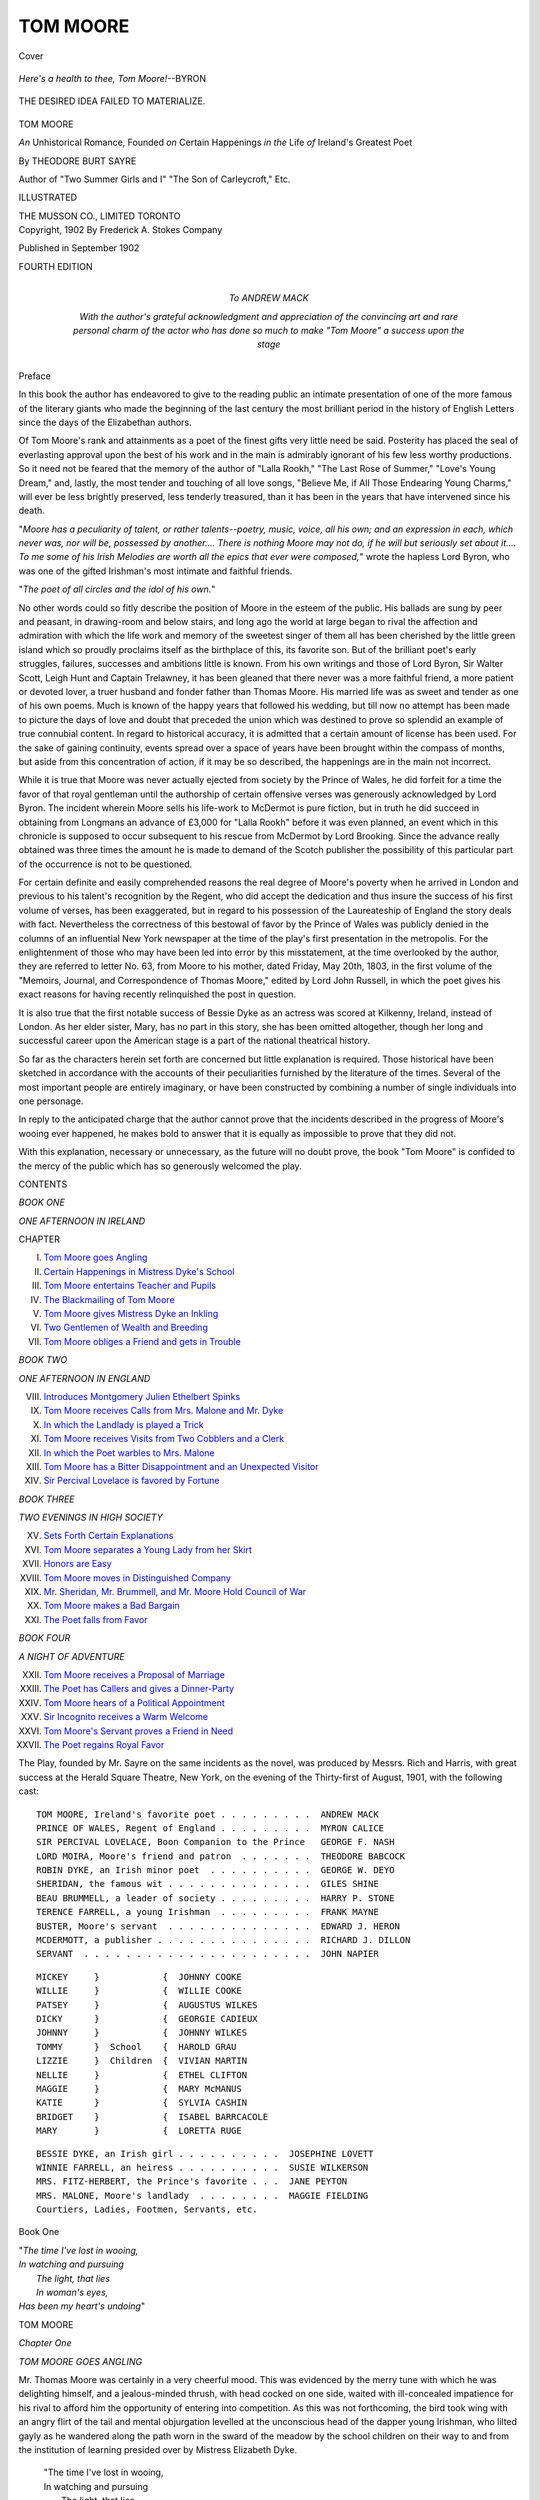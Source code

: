 .. -*- encoding: utf-8 -*-

.. meta::
   :PG.Id: 41656
   :PG.Title: Tom Moore
   :PG.Released: 2012-12-18
   :PG.Rights: Public Domain
   :PG.Producer: Al Haines
   :DC.Creator: Theodore Burt Sayre
   :DC.Title: Tom Moore
              An Unhistorical Romance, Founded on Certain Happenings in the Life of Ireland's Greatest Poet
   :DC.Language: en
   :DC.Created: 1902
   :coverpage: images/img-cover.jpg

=========
TOM MOORE
=========

.. clearpage::

.. pgheader::

.. container:: coverpage

   .. vspace:: 3

   .. figure:: images/img-cover.jpg
      :align: center
      :alt: Cover

      Cover

   .. vspace:: 4

.. container:: frontispiece

   .. class:: center medium

      *Here's a health to thee, Tom Moore!*--BYRON

   .. vspace:: 3

   .. _`THE DESIRED IDEA FAILED TO MATERIALIZE.`:

   .. figure:: images/img-front.jpg
      :align: center
      :alt: THE DESIRED IDEA FAILED TO MATERIALIZE.

      THE DESIRED IDEA FAILED TO MATERIALIZE.

   .. vspace:: 4

.. container:: titlepage center white-space-pre-line

   .. class:: x-large

      TOM MOORE

   .. class:: large

      *An* Unhistorical Romance, Founded
      *on* Certain Happenings *in the* Life
      *of* Ireland's Greatest Poet

   .. vspace:: 2

   .. class:: medium

      By THEODORE BURT SAYRE

   .. vspace:: 2

   .. class:: small

      Author of "Two Summer Girls and I"
      "The Son of Carleycroft," Etc.

   .. vspace:: 3

   .. class:: small

      ILLUSTRATED

   .. class:: medium

      THE MUSSON CO., LIMITED
      TORONTO

   .. vspace:: 4

.. container:: verso center white-space-pre-line

   .. class:: small

      Copyright, 1902
      By Frederick A. Stokes Company

   .. vspace:: 2

   .. class:: small

      Published in September 1902

   .. vspace:: 3

   .. class:: small

      FOURTH EDITION

   .. vspace:: 4

.. container:: dedication center white-space-pre-line

   .. class:: medium

      *To*
      ANDREW MACK

   .. vspace:: 1

   .. class:: small

      *With the author's grateful acknowledgment and appreciation
      of the convincing art and rare personal charm of
      the actor who has done so much to make
      "Tom Moore" a success upon
      the stage*

.. vspace:: 4

.. class:: center large

   Preface

.. vspace:: 2

In this book the author has endeavored to give to
the reading public an intimate presentation of
one of the more famous of the literary giants
who made the beginning of the last century the most
brilliant period in the history of English Letters since
the days of the Elizabethan authors.

Of Tom Moore's rank and attainments as a poet of
the finest gifts very little need be said.  Posterity has
placed the seal of everlasting approval upon the best of
his work and in the main is admirably ignorant of his
few less worthy productions.  So it need not be feared
that the memory of the author of "Lalla Rookh," "The
Last Rose of Summer," "Love's Young Dream," and,
lastly, the most tender and touching of all love songs,
"Believe Me, if All Those Endearing Young Charms,"
will ever be less brightly preserved, less tenderly
treasured, than it has been in the years that have intervened
since his death.

"*Moore has a peculiarity of talent, or rather talents--poetry,
music, voice, all his own; and an expression
in each, which never was, nor will be, possessed by
another....  There is nothing Moore may not do, if
he will but seriously set about it....  To me some of
his Irish Melodies are worth all the epics that ever
were composed,*" wrote the hapless Lord Byron, who
was one of the gifted Irishman's most intimate and
faithful friends.

"*The poet of all circles and the idol of his own.*"

No other words could so fitly describe the position
of Moore in the esteem of the public.  His ballads
are sung by peer and peasant, in drawing-room and
below stairs, and long ago the world at large began
to rival the affection and admiration with which the
life work and memory of the sweetest singer of them
all has been cherished by the little green island which
so proudly proclaims itself as the birthplace of this,
its favorite son.  But of the brilliant poet's early
struggles, failures, successes and ambitions little is
known.  From his own writings and those of Lord
Byron, Sir Walter Scott, Leigh Hunt and Captain
Trelawney, it has been gleaned that there never was
a more faithful friend, a more patient or devoted lover,
a truer husband and fonder father than Thomas
Moore.  His married life was as sweet and tender as
one of his own poems.  Much is known of the happy
years that followed his wedding, but till now no
attempt has been made to picture the days of love and
doubt that preceded the union which was destined
to prove so splendid an example of true connubial
content.  In regard to historical accuracy, it is admitted
that a certain amount of license has been used.  For
the sake of gaining continuity, events spread over a
space of years have been brought within the compass
of months, but aside from this concentration of action,
if it may be so described, the happenings are in the
main not incorrect.

While it is true that Moore was never actually
ejected from society by the Prince of Wales, he did
forfeit for a time the favor of that royal gentleman
until the authorship of certain offensive verses was
generously acknowledged by Lord Byron.  The
incident wherein Moore sells his life-work to McDermot
is pure fiction, but in truth he did succeed in obtaining
from Longmans an advance of £3,000 for "Lalla
Rookh" before it was even planned, an event which
in this chronicle is supposed to occur subsequent to
his rescue from McDermot by Lord Brooking.  Since
the advance really obtained was three times the amount
he is made to demand of the Scotch publisher the
possibility of this particular part of the occurrence is not
to be questioned.

For certain definite and easily comprehended reasons
the real degree of Moore's poverty when he arrived in
London and previous to his talent's recognition by the
Regent, who did accept the dedication and thus insure
the success of his first volume of verses, has been
exaggerated, but in regard to his possession of the
Laureateship of England the story deals with fact.
Nevertheless the correctness of this bestowal of favor
by the Prince of Wales was publicly denied in the
columns of an influential New York newspaper at the
time of the play's first presentation in the metropolis.
For the enlightenment of those who may have been
led into error by this misstatement, at the time
overlooked by the author, they are referred to letter
No. 63, from Moore to his mother, dated Friday, May 20th,
1803, in the first volume of the "Memoirs, Journal,
and Correspondence of Thomas Moore," edited by
Lord John Russell, in which the poet gives his exact
reasons for having recently relinquished the post in
question.

It is also true that the first notable success of Bessie
Dyke as an actress was scored at Kilkenny, Ireland,
instead of London.  As her elder sister, Mary, has no
part in this story, she has been omitted altogether,
though her long and successful career upon the
American stage is a part of the national theatrical history.

So far as the characters herein set forth are
concerned but little explanation is required.  Those
historical have been sketched in accordance with the
accounts of their peculiarities furnished by the
literature of the times.  Several of the most important
people are entirely imaginary, or have been constructed
by combining a number of single individuals into one
personage.

In reply to the anticipated charge that the author
cannot prove that the incidents described in the
progress of Moore's wooing ever happened, he makes bold
to answer that it is equally as impossible to prove that
they did not.

With this explanation, necessary or unnecessary, as
the future will no doubt prove, the book "Tom Moore"
is confided to the mercy of the public which has so
generously welcomed the play.

.. vspace:: 4

.. class:: center large

   CONTENTS

.. vspace:: 2

.. class:: center medium

   *BOOK ONE*

.. class:: center medium

   *ONE AFTERNOON IN IRELAND*

.. class:: noindent

   CHAPTER

.. class:: noindent white-space-pre-line

   I.  `Tom Moore goes Angling`_
   II.  `Certain Happenings in Mistress Dyke's School`_
   III.  `Tom Moore entertains Teacher and Pupils`_
   IV.  `The Blackmailing of Tom Moore`_
   V.  `Tom Moore gives Mistress Dyke an Inkling`_
   VI.  `Two Gentlemen of Wealth and Breeding`_
   VII.  `Tom Moore obliges a Friend and gets in Trouble`_

.. vspace:: 2

.. class:: center medium

   *BOOK TWO*

.. class:: center medium

   *ONE AFTERNOON IN ENGLAND*

.. class:: noindent white-space-pre-line

   VIII.  `Introduces Montgomery Julien Ethelbert Spinks`_
   IX.  `Tom Moore receives Calls from Mrs. Malone and Mr. Dyke`_
   X.  `In which the Landlady is played a Trick`_
   XI.  `Tom Moore receives Visits from Two Cobblers and a Clerk`_
   XII.  `In which the Poet warbles to Mrs. Malone`_
   XIII.  `Tom Moore has a Bitter Disappointment and an Unexpected Visitor`_
   XIV.  `Sir Percival Lovelace is favored by Fortune`_

.. vspace:: 2

.. class:: center medium

   *BOOK THREE*

.. class:: center medium

   *TWO EVENINGS IN HIGH SOCIETY*

.. class:: noindent white-space-pre-line

   XV.  `Sets Forth Certain Explanations`_
   XVI.  `Tom Moore separates a Young Lady from her Skirt`_
   XVII.  `Honors are Easy`_
   XVIII.  `Tom Moore moves in Distinguished Company`_
   XIX.  `Mr. Sheridan, Mr. Brummell, and Mr. Moore Hold Council of War`_
   XX.  `Tom Moore makes a Bad Bargain`_
   XXI.  `The Poet falls from Favor`_

.. vspace:: 2

.. class:: center medium

   *BOOK FOUR*

.. class:: center medium

   *A NIGHT OF ADVENTURE*

.. class:: noindent white-space-pre-line

   XXII.  `Tom Moore receives a Proposal of Marriage`_
   XXIII.  `The Poet has Callers and gives a Dinner-Party`_
   XXIV.  `Tom Moore hears of a Political Appointment`_
   XXV.  `Sir Incognito receives a Warm Welcome`_
   XXVI.  `Tom Moore's Servant proves a Friend in Need`_
   XXVII.  `The Poet regains Royal Favor`_

.. vspace:: 4

.. class:: noindent

The Play, founded by Mr. Sayre on the same
incidents as the novel, was produced by Messrs. Rich
and Harris, with great success at the Herald Square
Theatre, New York, on the evening of the Thirty-first of
August, 1901, with the following cast:

::

   TOM MOORE, Ireland's favorite poet . . . . . . . . .  ANDREW MACK
   PRINCE OF WALES, Regent of England . . . . . . . . .  MYRON CALICE
   SIR PERCIVAL LOVELACE, Boon Companion to the Prince   GEORGE F. NASH
   LORD MOIRA, Moore's friend and patron  . . . . . . .  THEODORE BABCOCK
   ROBIN DYKE, an Irish minor poet  . . . . . . . . . .  GEORGE W. DEYO
   SHERIDAN, the famous wit . . . . . . . . . . . . . .  GILES SHINE
   BEAU BRUMMELL, a leader of society . . . . . . . . .  HARRY P. STONE
   TERENCE FARRELL, a young Irishman  . . . . . . . . .  FRANK MAYNE
   BUSTER, Moore's servant  . . . . . . . . . . . . . .  EDWARD J. HERON
   MCDERMOTT, a publisher . . . . . . . . . . . . . . .  RICHARD J. DILLON
   SERVANT  . . . . . . . . . . . . . . . . . . . . . .  JOHN NAPIER

::

   MICKEY     }            {  JOHNNY COOKE
   WILLIE     }            {  WILLIE COOKE
   PATSEY     }            {  AUGUSTUS WILKES
   DICKY      }            {  GEORGIE CADIEUX
   JOHNNY     }            {  JOHNNY WILKES
   TOMMY      }  School    {  HAROLD GRAU
   LIZZIE     }  Children  {  VIVIAN MARTIN
   NELLIE     }            {  ETHEL CLIFTON
   MAGGIE     }            {  MARY McMANUS
   KATIE      }            {  SYLVIA CASHIN
   BRIDGET    }            {  ISABEL BARRCACOLE
   MARY       }            {  LORETTA RUGE

::

   BESSIE DYKE, an Irish girl . . . . . . . . . .  JOSEPHINE LOVETT
   WINNIE FARRELL, an heiress . . . . . . . . . .  SUSIE WILKERSON
   MRS. FITZ-HERBERT, the Prince's favorite . . .  JANE PEYTON
   MRS. MALONE, Moore's landlady  . . . . . . . .  MAGGIE FIELDING
   Courtiers, Ladies, Footmen, Servants, etc.

.. vspace:: 4

.. _`TOM MOORE GOES ANGLING`:

.. class:: center large

   Book One

.. vspace:: 3

.. class:: noindent

   |   "*The time I've lost in wooing,*
   |   *In watching and pursuing*
   |     *The light, that lies*
   |     *In woman's eyes,*
   |   *Has been my heart's undoing*"

.. vspace:: 3

.. class:: center x-large

   TOM MOORE

.. vspace:: 3

.. class:: center large

   *Chapter One*

.. class:: center medium

   *TOM MOORE GOES ANGLING*

.. vspace:: 2

Mr. Thomas Moore was certainly in a
very cheerful mood.  This was evidenced
by the merry tune with which he was
delighting himself, and a jealous-minded thrush, with
head cocked on one side, waited with ill-concealed
impatience for his rival to afford him the opportunity of
entering into competition.  As this was not forthcoming,
the bird took wing with an angry flirt of the tail
and mental objurgation levelled at the unconscious
head of the dapper young Irishman, who lilted gayly
as he wandered along the path worn in the sward of
the meadow by the school children on their way to
and from the institution of learning presided over by
Mistress Elizabeth Dyke.

   |   "The time I've lost in wooing,
   |   In watching and pursuing
   |     The light, that lies
   |     In woman's eyes,
   |   Has been my heart's undoing."
   |

Moore paused in his ditty and sat down on a
convenient stone, while he wiped his brow with a ragged
silk handkerchief which, though of unmistakably
ancient origin, was immaculately clean.

"Faith," he murmured, "there's no fiction in that
last stanza.  It's broken-hearted I am, or as near it as
an Irishman can be without too much exertion."

He sighed almost unhappily, and drawing a knife
from his breeches pocket proceeded to manufacture a
whistle from the bark on the end of the long willow
wand he had cut a few moments before to serve as a
fishing-rod.

This last was accomplished after some little effort
accompanied by much pursing of lips and knitting of
brows.

His labors completed, Moore regarded the whistle
with the critical approval of an expert, and putting it
to his mouth blew a shrill blast.  As the result was
eminently satisfactory, he bestowed the toy in the
crown of his beaver and, crossing his legs
comfortably, proceeded to take his ease.

His appearance was decidedly attractive.  While
quite a little below middle size, his wiry figure was so
well proportioned that in the absence of other men
nearer the ordinary standard of height, he would have
passed as a fine figure of a lad.  He carried himself
with easy grace, but affected none of the mincing,
studied mannerisms of the dandy of the period.  He
had a round, jolly face, a pleasing though slightly
satirical mouth, an impudent nose, and a pair of fine eyes,
so brightly good-humored and laughingly intelligent,
that no one could have looked into their clear depths
without realizing that this was no ordinary youth.
And yet at the period in his career from which dates
the beginning of this chronicle Tom Moore's fortunes
were at a decidedly low ebb.  Disgusted and angry
at the ill success which attended his attempts to sell his
verses to the magazines and papers of Dublin, for at
this time it was the exception, not the rule, when a
poem from his pen was printed and paid for, Moore
gathered together his few traps, kissed his mother and
sisters good-bye, shook the hand of his father, then
barrackmaster of an English regiment resident in
Ireland, and hied himself to the sylvan beauties of the
little town of Dalky.  Here he secured lodgings for
little more than a trifle and began the revision of his
translation of the Odes of Anacreon, a task he had
undertaken with great enthusiasm a year previous.
Thus it was that he chanced to be wandering through
the fields on fishing bent this bright and beautiful
morning in the year of our Lord 179-.

.. _`Tom Moore`:

.. figure:: images/img-004.jpg
   :align: center
   :alt: Tom Moore

   Tom Moore

A small boy, barefooted and shock-headed, came
across the meadow in the direction of the schoolhouse
visible in the distance on the crest of a long, slowly
rising hill.  He carried a bundle of books and an old
slate tightly clutched under one arm, while from the
hand left disengaged swung a long switch with which
he smartly decapitated the various weeds which had
achieved altitude sufficient to make them worthy of
his attention.

Noticing Moore for the first time, the boy's face
brightened and lost its crafty look of prematurely
developed cunning and anxiety, as he approached with
a perceptible quickening of his gait.

"Is it you, Mr. Moore?" he said, a rich brogue
flavoring his utterance.

"Unless I am greatly mistaken, Micky, you have
guessed my identity," admitted the young man,
making a playful slap with his rod at the new-comer's bare
shins, which the lad evaded with an agility that
bespoke practice, at the same time skilfully parrying
with his switch.

"Goin' fishin'?"

"Shooting, my boy.  Don't you perceive my
fowling-piece?" replied Moore, waving his fish-pole in
the air.

"Sure," said Micky, grinning broadly, "you will
have your joke."

"None of the editors will, so, if I did n't, who
would?" responded Moore, with a smile not altogether
untinged by bitterness.  "Where are you going,
Micky?"

"To school, sir, bad cess to it."

"Such enthusiasm in the pursuit of education is
worthy of the highest commendation, my lad."

"Is it?" said Micky doubtfully.  "What's that,
Mr. Moore?"

"Commendation?"

"Yis."

"Well, if I said you were a good boy, what would
that be?"

"Father would say it was a d--n lie."

Moore chuckled.

"Well, we will let it go at that.  You seem to be in
a great hurry, Micky."

"So do you, sir."

"Humph!" said Moore.  "I perceive you are
blessed with an observing mind.  Have you observed
the whereabouts of a trout brook that is located
somewhere in this neighborhood?"

"Yis," replied Micky, himself an enthusiastic fisherman.
"I have that.  Don't ye know the place, Mr. Moore?"

"Not I, my lad, but, since Providence has sent you
along to show me the way, I 'll speedily be possessed
of that knowledge."

Micky looked doubtfully in the direction of the
schoolhouse.  It was almost time for the afternoon
session, but the day was too beautiful to be spent in
the dull depths of the school without regret.

"I 'd show you the way, sir, gladly, but it 'll make
me late."

"Are you afraid of Mistress Dyke?" queried
Moore, noticing the boy's hesitation.

"Yis, sir."

"So am I, my lad."

Micky looked surprised.  That this dashing young
blade in whose person were apparently embodied all
the manly virtues, at least from the lad's point of
view, should stand in dread of such a soft-eyed,
red-cheeked little bundle of femininity as his schoolmistress
was a matter beyond his juvenile comprehension.

"And why, sir?" asked the boy curiously.

"She 's very pretty," replied Moore.  "When you
are older you will understand what it is to be in awe
of a trim little miss with the blue sky in her eyes and
a ripple of red merriment for a mouth.  In the
meantime you shall show me the way to the brook."

"But she 'll lick me," objected Micky, numerous
ferulings keenly in mind.

"Not she, my laddybuck.  To-day I 'm coming to
visit the school.  Tell her that and she 'll not whack
you at all."

"Won't she?"

"No, she will be so pleased, she will more than
likely kiss you."

"Then why don't you go and tell her yourself?
You would like the kiss, would n't you?"

"Micky," said Moore solemnly, "you have
discovered my secret.  I *would*.  Ah me! my lad, how
little we appreciate such dispensations of Providence
when we are favored with them.  Now you, you
raparee--you would much rather she did n't practise
osculation upon you."

Micky nodded.  He did not understand what his
companion meant, but he was quite convinced that the
assertion made by him was absolutely correct.

What a beautiful thing is faith!

"A pretty teacher beats the devil, Micky, and you
have the prettiest in Ireland.  I wish I could be taught
by such a preceptress.  I 'd need instruction both day
and night, and that last is no lie, even at this day,
if the lesson were to be in love," he added, a twinkle
in his eyes, though his face was perfectly sober.

"Sure," said Micky, "she don't think you nade
lessons.  I heard her tell Squire Farrell's daughter
blarney ran off your tongue like water off a duck's
back."

"What is that?" said Moore.  "I 'll have to
investigate this matter thoroughly."

At this moment the metallic clang of an old
fashioned hand-bell sounded faintly down the hillside
mellowed into comparative melodiousness by the
intervening distance.

"Ah," said Moore, "your absence has been reported
to Mistress Dyke, and she has tolled the bell."

It seemed as though the young Irishman's execrable
pun decided the ragged urchin that the way of the
transgressor might be hard, for, without further
hesitation, he took to his heels and fled in the direction
of the schoolhouse.

After a moment's thought Moore followed him,
beating time with the willow fishing-rod to the song
which half unconsciously issued from his lips as he
turned his steps in the direction of the headquarters
of Mistress Bessie Dyke.

Tom Moore was going angling, but not for trout.





.. vspace:: 4

.. _`CERTAIN HAPPENINGS IN MISTRESS DYKE'S SCHOOL`:

.. class:: center large

   *Chapter Two*


.. class:: center medium

   *CERTAIN HAPPENINGS IN MISTRESS DYKE'S SCHOOL*

.. vspace:: 2

Over her desk, waiting for developments,
leaned Mistress Dyke.  A moment passed,
then the tousled head of the tardy Micky
appeared above the level of the bench behind which
he had secured shelter after carefully crawling on
hands and knees from the door, having by extreme
good fortune, made the hazardous journey undetected.
Only the fatally unwelcome interest displayed in this
performance by the red-headed boy on the front row
prevented the success of Micky's strategy.  As it was,
the blue eyes of Bessie met his with a glance of reproof
as he slid noiselessly into his place.

"Micky."

The boy rose reluctantly to his feet.

Bessie looked at him severely.  To his youthful mind
she appeared very stern indeed; but, if the truth were
known, to the ordinary adult eye she presented no
fiercer exterior than that ordinarily produced by a
slight feeling of irritation upon the aspect of a kitten
of tender age.  Smiles always lurked in Bessie's big
blue eyes, and little waves of mirth were ever ready
to ripple out from the corners of her mouth at the
slightest provocation, so it can readily be understood
that it was no easy task for her to sternly interrogate
the freckle-faced youth who, beneath her disapproving
gaze, shifted uneasily from one bare foot to the other.

Mistress Dyke ruled by love, and if she did not love
by rule, it is merely another instance where exception
can be taken to the old saw which so boldly and
incorrectly states that a good maxim must of necessity
be reversible.

"Why are you late, Micky?" demanded Bessie.

"Sure, mistress, I dunno," was the hopeless response.

"You don't know, Micky?  How foolish!"

"Yis 'm," assented Micky.  "I was foolish to be late."

Bessie smiled and then tried to deceive the school
into the belief that it was only the beginning of a
yawn by patting her mouth with a dimpled palm.  The
school knew better and anxiety grew less.

"But there must be some reason for it," she persisted.

"I know," said a little lad with long yellow curls,
which were made doubly brilliant by the red flannel
shirt that enveloped him, materially assisted by
diminutive trousers, with a patch of goodly proportions upon
the bosom.  "I saw him goin' fishin' wid Mr. Moore."

"Tattle-tale!  Tattle-tale," came in reprimanding
chorus from the other pupils.  Dicky, quite unabashed
by this disapproval, made a gesture of defiance and
returned to his place.  Unfortunately the copper-tipped
brogan of one Willy Donohue, who chanced to be
sitting immediately in the rear of the youthful
informer, was deftly inserted beneath Dicky as he started
to seat himself.

The result of this was that the cherubic Richard
arose, with an exclamation of pain and surprise, much
more quickly than he sat down.

"Dicky, you may remain after school.  I want no
tell-tales here," said Bessie.

"Teacher, Willy Donohue put his foot in me seat,"
expostulated Dicky, on whom the lesson was quite
thrown away.

"Willy shall stay after school, also."

"Ah-h-h!" remarked Dicky, mollified at the prospect
of his unkind fate being shared by an old-time
enemy.

"I wish you wuz big enough to lick," growled
Willy, under his breath.  "Your own mother would n't
know you after the flakin' I 'd give you.  I 'd snatch
you baldheaded, baby."

Dicky turned his head far enough over his shoulder
to prevent Mistress Dyke from observing the
protrusion of his tongue, and was so unlucky as to be hit
fairly in the eye with a paper pellet, amply
moistened, propelled with all the force the vigorous lungs
of the prettiest girl in school, aided by a tube of paper
torn from the back of her geography, could impart
to it.

"Teacher, Milly O'Connor hit me in the eye wid
a spit ball," snivelled Dicky, who, being of tender
years, did not share in the general masculine scholastic
worship of the youthful belle, who was admired and
fought over by the larger boys, on whom she bestowed
her favors quite impartially.

"Oh dear!" sighed Bessie.  "Was there ever such
a lot of children?  Milly, rise."

Milly stood up without any visible sign of
contrition or embarrassment.  She was a pretty,
dark-curled lassie of ten, dressed neatly and becomingly,
which made her doubly prominent in her present
surroundings, for most of the children were of such
poverty-stricken parentage that the virtue possessed
by their wearing apparel consisted almost entirely in
sheltering and hiding rather than ornamenting their
small persons.

"What shall I do to punish you?" asked Bessie,
wearily.

"You might ferule her, teacher," suggested Dicky,
good-humoredly coming to the rescue.

"Dicky, mind your own business," said Bessie
severely, "or I 'll ferule you.  Now I shall punish
you both.  Milly, kiss Dicky immediately."

"I don't want to kiss a tattle-tale," said Milly, who
placed fully the proper valuation on her caresses.

"Exactly," said Bessie.  "This is a punishment,
not a reward of merit."

"Not for Dicky," corrected Milly.  "He will like
it, teacher."

But here the little lady was in grievous error, for
when she, resignedly obedient, approached the small
rascal, he promptly burst into tears and, dropping on
the floor, hid his head under the bench.  This was
more than Bessie had bargained for, and she was
about to motion Milly to return to her seat when
Patsy, a youth with carroty red locks already mentioned,
rose from his place on the front bench, burning
with the noble flame of self-sacrifice.

"She can kiss me instead, teacher," he announced
heroically, "and you can let Dicky off this time."

Bessie laughed outright in spite of herself, but Milly,
regarding Patsy's suggestion as nothing short of
positive insult, turned her back on the admiring gaze of
the gallant youth.

"I think we will excuse you, Patsy.  Dicky is punished
sufficiently, and I fancy Milly will behave herself
in the future."

Patsy sat down with a gulp of regret, not comforted
by Milly's whisper:

"I 'd do anything rather than kiss that red-headed
monkey."

Micky, to whom she had imparted this welcome
information, nodded approval.

"Wait till I catch him after school," he murmured
hostilely.  "I 'll dust his jacket for him."

Meanwhile Bessie had rescued Dicky from his grief
and apprehension, and, when the curly-headed youth
had had his nose blown and resumed his seat, school
assumed its wonted quiet until the sight of a tiny
mouse nibbling a bit of cracker under an unoccupied
bench drew forth a scream of terror from Milly, who
considered herself entitled by age to the enjoyment of
all the follies peculiar to her sex.

"A mouse!" she shrieked.  "Oh, teacher, teacher,
save me!"

And she immediately sought a position of safety
upon the seat.

Pandemonium broke loose.  The other little girls
not to be outdone became equally as frightened, and
followed Milly in her ascent, an example which was
most shamefully emulated by Bessie herself, with her
desk as the base of operations.

Patsy plunged headlong in the direction of the small
disturber bent on demolishing it with his geography.
The other boys were equally prompt in following the
chase, with the exception of Micky, who, realizing this
was an excellent opportunity for administering a
rebuke to his latest rival's amatory ambition, stepped
quickly behind his enemy and kicked him in the place
handiest at the time with an enthusiasm worthy of
a better cause.  Patsy, justly aggrieved, abandoned
the pursuit, and, rising to his feet, smote Micky in the
neck with a force that jarred him mentally as well
as physically.  Retaliation followed in a swinging blow
on Patsy's snub nose, and a clinch ensued which
continued in spite of Bessie's desperate remonstrances
until Tom Moore put his head in the window,
realized the necessity for prompt action, ran to the door,
entered, and, seizing the combatants by their collars,
tore them apart by main strength.





.. vspace:: 4

.. _`TOM MOORE ENTERTAINS TEACHER AND PUPILS`:

.. class:: center large

   *Chapter Three*


.. class:: center medium

   *TOM MOORE ENTERTAINS TEACHER AND PUPILS*

.. vspace:: 2

Moore held the boys at arm's length, thus
frustrating their desperate attempts to
continue the battle, and glancing up at Bessie,
who was still perched on the desk, favored her with
a look of mingled astonishment and admiration.

"What a nice quiet time you have been having!
Quite like a baby Donnybrook," he remarked cheerfully.
"Are you trying to fly, Bessie, that you are
up so high?"

"Oh, Tom, you came just in time."

"That is a habit of mine," replied Moore, and then,
turning his attention to his prisoners, he continued:

"Now, my bully gladiators, what is the cause of
this gentle argument?"

"Misther Moore, he said I looked like a monkey
the other day," answered Micky, harking back to an
insult that had long rankled in his memory.

"He kicked me, he did," said Patsy, "and I gave
him a oner in the neck for it, I did."

"Red-head!" ejaculated Micky in tones of scorn.
"He wanted Milly to kiss him, the puckorn!"

"Which is Milly?" inquired Moore, scanning the
other scholars interrogatively.

"I am," answered that young lady, delightfully
free from embarrassment.

"I don't blame you at all, Patsy," observed the
poet regarding the youthful belle with approval.  "Are
you desperately fond of her?"

"To be sure," responded Patsy, valiantly.  "I 'm
going to marry her."

"As though I 'd marry *that*," remarked Milly, in
accents by no means admiring.

"Never mind that, Miss Milly!  An honest man's
love is not to be scorned even when it's in short
breeches," said Moore, reprovingly.  "So it is
jealousy that is at the bottom of this quarrel?  Faith,
I 'll settle it right here.  Neither of you lads shall
have Milly.  I 'll marry her myself."

"All right," said Milly, cocking her eye at Bessie,
"if teacher has no objection, I haven't."

"What an idea!" ejaculated the schoolmistress,
descending from her desk.  "Tom, how can you talk
such nonsense?"

"Don't mind her, Milly.  It's only jealousy," said
Moore.  "Boys, this fight is postponed till after
hours."  Then he added, in a whisper, "I 'll referee
it myself.  Go to your seats."

"Each of you boys will remain in an hour after
school is dismissed," said Bessie, severely.

Moore stepped quickly to the desk where she had
seated herself preparatory to continuing the session.

"Oh murder, no!" he expostulated in an undertone.
"How can I talk to you, Bessie, if they are here?"

"Do you wish to talk to me, Mr. Moore?" asked
the guileless maiden, as though surprised.

"I am dying to, Bessie," said he.

"On second thoughts, boys," she announced, "since
Mr. Moore has interceded for you, you need not stay
in, but there is to be no more fighting after school.
I don't like quarrelling."

"Then you have made up your mind to be an old
maid, have you?" murmured Moore.

Bessie tossed her head disdainfully.

"Are you sure the mouse is gone?" she asked,
evading the question.

"I think I see it there," exclaimed Moore.  "Look
out, Bessie!"

"Oh!" cried the girl, relapsing into fright and
seizing hold of her companion for safety's sake.
"Don't let the horrid thing come near me!"

Moore chuckled and released himself from her
appealing grasp.

"Please be more respectful, Mistress Dyke," he
said reprovingly.  "I 'll not have you seizing hold of
me like this.  It is entirely too familiar treatment for
a young unmarried man to submit to at such short
notice and unchaperoned.  Have you no bringing up
at all?  What do you suppose my mother would say
if she thought I permitted you to take such liberties?"

"Oh, never mind your mother," said Bessie pettishly,
deciding that she was in no particular danger
at the present moment.

"That is nice advice to give a young lad,"
commented Moore, drawing a rose from his button-hole.
"See, Bessie, I have brought you a posey, the last
blossom on the bush.  Some day, if I have the time,
I shall write a poem on the subject."

"Thank you, Tom."

As she spoke, Bessie put the flower in a glass of
water on the desk that already held a bunch of clover
plucked for her by the grimy fingers of one of her
pupils.

Dicky stood up and raised his hand.

"Please, teacher," he lisped, "is Mr. Moore going
to sing for us?"

"Sure as life," said Moore, his vanity tickled.

A murmur of approval came from the children.  The
young Irishman had amused them with his fine voice
more than once, extracting in return from their
evident enjoyment quite as much pleasure as his music
afforded them.

"What shall it be, teacher?" he asked, turning to
Bessie.

"Oh, anything but one of those odes from Anacreon,
Tom.  They are simply terrible."

"But you read them all."

"I blush to admit it," answered the girl, frowning
at his lack of tact in recalling such an indiscreet
proceeding.

"Ah, Bessie," he murmured tenderly, "I'd admit
anything for the sake of seeing the roses steal in
and out of your dear cheeks.  Why, it is like watching
the sunset sweeping over the clouds in the west on
a summer evening."

"Sing, Thomas Moore," commanded the girl, but
a softer look came into her eyes as she settled
comfortably back in her chair to listen.

"I 'd like to pass my life singing to you, Bessie."

"That's all very well, Tom, but the notes from your
throat are not taken at the bank."

"Well," retorted he, cheerily, "to get even, it is
not many bank-notes I take."

Moore, after fetching a high stool from a distant
corner of the room, perched himself upon it and began
to sing, the school-room echoing with the clear
ringing voice that was destined in after years to be the
delight of the most fashionable circle in Europe.
He had selected an old ballad setting forth the
emotions felt by a world-worn traveller as he threaded
the streets of his native village after years of
wandering abroad, and, as the chorus was composed of
the various song-game rhymes sung by the children
in their play, it was quite familiar to the pupils of
Mistress Dyke, who joined in heartily.

"Ready," cried Moore, beckoning the children from
their places.  "Now, all together.

   |   "'I came to see Miss Jenny O'Jones,
   |     Jenny O'Jones, Jenny O'Jones,
   |   I came to see Miss Jenny O'Jones,
   |     And how is she to-day?'"

.. _`"'Ready,' cried Moore, 'Now, all together.'"`:

.. figure:: images/img-020.jpg
   :align: center
   :alt: "'Ready,' cried Moore, 'Now, all together.'"

   "'Ready,' cried Moore, 'Now, all together.'"

.. class:: noindent

Hand in hand the children, their shrill voices raised
tunefully under the leadership of Moore, marched
gayly forward and back, the poet prancing as
joyously as any of them, as he beat time with a ruler.

"Second verse," he said, and, enjoying every note,
sang it through to the huge delight of his audience,
who, when the chorus was reached a second time,
danced around him in a circle, their pleasure proving
so infectious that Bessie herself deserted her desk to
take part in the wind-up, which was both uproarious
and prolonged.

"That will do you," said Moore, mopping his face
with his handkerchief.  "Faith, it is great fun we
have been having, Bessie."

"So it appears," she replied, rapping on the desk
for order.

"You have a fine lot of pupils, Bessie.  I 'd like
to be father of them all."

"Mr. Moore!" exclaimed the girl, horrified at such
a wish.

"I mean I 'd like to have a family as smart as they
look," explained Moore, helping himself to a chair.

"That would not require much effort," replied the
girl, coldly.

"But it would take time," suggested the graceless
young joker.  Then he continued, as Bessie gave him
a freezing glance, "I mean, never having been
married, I don't know, so I will have to take your word
for it."

"You deserve to be punished for your impudence,
Tom Moore."

"Since I 'm a bachelor, that is easy brought about,
Bessie."

"Who would marry such a rogue as you?"

"I 'm not going to betray the ladies' confidence in
my honor by giving you a list of their names," replied
Moore, virtuously.  Then he added softly:

"I know something--I mean *some one*--I deserve,
whom I am afraid I won't get."

"Sooner or later we all get our deserts," said
Bessie, wisely.

"I want her for more than dessert," he answered.
"For three meals of love a day and a light lunch in
the evening."

"It is time to dismiss school."

"I am not sorry for that; send the darlings home."

"And another thing, Tom Moore, you must never
come here again during school hours.  It is impossible
to control the children when you are around."

Moore laughed.

"You had them nicely controlled when I arrived,
didn't you?" said he.  "Oh, well, I'll come later
and stay longer.  Dismiss them."

Bessie rang the bell, and school broke up for the
day immediately.





.. vspace:: 4

.. _`THE BLACKMAILING OF TOM MOORE`:

.. class:: center large

   *Chapter Four*


.. class:: center medium

   *THE BLACKMAILING OF TOM MOORE*

.. vspace:: 2

After bidding good-bye to the visitor most
of the children crowded noisily out of the
door, rejoicing at their resumption of
freedom, but Patsy, he of the red hair, seated himself
deliberately on the front bench and immediately
became deeply interested in his arithmetic, his
presence for the moment being completely overlooked by
Moore, whose attention was attracted by the attempt
of a ragged little miss to make an unnoticed exit.

"Little girl," said Moore, gently, "why are you
going without saying good-bye to me?  What have
I done to deserve such treatment from a young lady?"

The child thus reproached, a tiny blonde-haired
maiden, dressed in a faded and ragged frock, looked
timidly at her questioner, and flushed to her temples.

"I thought you would n't want to say good-bye
to me, sir," she answered, shyly.

"And why not, alanna?"

"'Cause I 'm poor," she whispered.

A tender look came into Moore's eyes and he crossed
to the side of the child, his generous heart full of pity
for the little one's embarrassment.

"I 'm poor, too," he said, patting her yellow curls.
"Where do you live, my dear?"

"Down by the Mill, sir, with my auntie."

"And is this the best dress she can give you?" he
asked, trying the texture of the little gown and finding
it threadbare and thin.

The child looked down at her feet, for the moment
abashed, then raising her eyes to the young man's
face, read only sympathy and tenderness there, and,
thus encouraged, answered bravely:

"It is better than *hers*."

"Then we can't complain, dear, can we?  Of course
not, but is n't it very thin?"

"Yes, sir, but I would n't mind if it was a bit
more stylish."

Moore looked at Bessie, smiling at this characteristic
manifestation of femininity.

"The size of her!" he said.  "With a woman's
vanity already."

Then, turning to the child again, he continued:

"Well, we poor people must stick together.  I 'll
call on your aunt to-morrow."

"Will you?" cried the girl in delight.  "And you 'll
sing to us?"

"That I will," said Moore, heartily.  "Now run
along like a good girl, and mind me, dear, never be
ashamed of your honest poverty.  Remember that the
best man of us all slept in a manger."

"Yes, sir," responded the child, happily, "I 'll not
forget."

As she started for the door Moore called her back
and put a shilling in her little pink palm.

"What will you do with it?" he asked, chucking
her under the chin.

"Buy a ribbon, sir."

"A ribbon?" echoed Moore in imitation of her
jubilant tone.

"For me auntie."

"Bless your generous little heart," said Moore,
drawing another coin from his pocket.  "There is
the like of it for yourself.  Buy one for each of you.
Now off you go.  Good-bye."

The child ran lightly to the door, but, as she reached
the steps, turned, as though struck by a sudden
thought, and beckoned to Moore.

"You may kiss me, sir," she announced with as
much dignity as though she were bestowing upon her
benefactor some priceless gift, as indeed she was, for
certainly she possessed nothing more valuable.  Then,
after he had availed himself of her offer, she courtesied
with childish grace and trotted gayly off, her two
precious shillings tightly clutched in her hand.
Believing himself to be alone with Bessie, Moore
hastened toward her with outstretched arms, but was
suddenly made aware of the presence of a third party
by Patsy, who discreetly cleared his throat as he sat
immersed in his book.

Moore turned to Bessie.

"What is that lad doing there?" he whispered.
"Does n't he know school is over?"

"How should I know?" she answered, though a
glint of fun in her eyes showed she was not without
her suspicion as to the reason of Patsy's presence.

"You might ask him what he wants," she suggested
encouragingly.

"I will," said Moore, approaching the interrupter of
his wooing with a disapproving expression upon his
face.

"Look here, my son, don't you know school is
dismissed?"

"Yis, sir," replied Patsy, loudly.

"And yet you are still here?"

"Yis, sir."

"Bad luck to you, can't you say anything but 'Yis, sir'?"

"No, sir," responded Patsy, not at all intimidated
by Moore's glowering looks.

"That is better," said Moore.  "You are going
home now?"

"No, sir."

"There you go again!  Faith, I wish you would say
'Yes' and stick to it.  What are you doing here at this
unseasonable hour?"

"I wish to study me lessons," replied Patsy,
enthusiastically.

Fairly dashed, Moore returned to Bessie.

"I never saw a lad so fond of his books before,"
said he.

"It is a new thing for Patsy," said Bessie with a
laugh.  "There is no bigger dunce in school."

"Is that so?" asked Moore.  "Faith, I'm beginning
to understand."

Patsy looked sharply over his book at the young poet.

"Can't you study at home, my lad?"

"No, sir."

"Will you never say 'Yes, sir,' again?"

"No, sir."

"Now look here, my young friend, if you say
'Yes, sir,' or 'No, sir,' again I 'll beat the life out of
you."

"*All right*, sir," responded Patsy, plunging his face
still deeper into his book.

Moore regarded his small tormentor with a look of
dismay.

"You will strain your eyes with so much study,
Patsy," he said, warningly.  "That is what you will
do,--and go blind and have to be led around by a
stick, leaning on a small dog."

A suppressed giggle from Bessie drew his attention
to his mistake.

"It 's the other way round I mean.  Are n't you
afraid of that sad fate, my bucko?"

Patsy shook his head and continued his energetic
investigation of his arithmetic, while Moore sought
counsel from the schoolmistress, who was keenly
enjoying her admirer's discomfiture.

"What will I say to the little tinker, Bessie?" he
asked, ruefully.

"How should I know, Tom?  I am his teacher and
will have to help him if he wishes it."

"What is it troubles you?" demanded Moore,
looking down on Patsy's red head.

"A sum, sir," replied Patsy.

"Show it to me."

The boy designated an example with his finger.

"'If a man sold forty eggs at one ha'penny an
egg,'" read Moore from the book, "'how many eggs--'?"

Shutting up the arithmetic, he put his hand in his
pocket and jingled its contents merrily.

"Is the answer to this problem sixpence?" he asked.

"Oh, no, sir," replied Patsy ingenuously.

"What is, then?" demanded Moore, baffled.

"Two shillings," announced the graceless youth.

"I 'll give you one," said Moore, suggesting a
compromise, but Patsy was not to be so lowered in his
price.

"*Two* is the answer," he replied in a determined tone.

Moore yielded without further protest and produced
the money.

"There you are, you murdering blackmailer," said
he.  "Now get out before I warm your jacket."

Patsy seized his books, and, dodging a cuff aimed at
him by his victim, ran out of the schoolhouse with a
derisive yell.

"Bessie," said Moore, solemnly, "that little
spalpeen will surely come to some bad end."

"And be hanged?" asked the girl, taking a
handful of goose-quills from her desk preparatory to
sharpening them into pens with an old knife drawn
from the same storehouse.

"Or get married, my sweet girl, though they say
death is better than torture," replied Moore, approaching
the schoolmistress.  "Do you know it cost me
two shillings to get a talk with you?"

Bessie smiled and finished a pen with exquisite care.

"Talk is cheap," she observed, carelessly.

"Whoever said that never called at your school,
Bessie Dyke," said Moore, perching himself upon her
desk.  "Turn your face a bit the other way, if you
please."

As he spoke he took the girl's round chin in his
hands and moved her head until only a side view of
her pretty face could be obtained from his post of
vantage.

"Do you like my profile so much, Tom?" she asked,
submitting docilely to his direction.

"It's not that, Bessie," answered Moore, "it's
because I can't stand two such eyes at once.  Now
there is but one of them looking at me.  And such
an eye!  My heart's jumping under my jacket like
a tethered bullfrog with the glance of it.  Ah, Bessie,
there is only one in the wide world like it."

"And where is that?" asked the girl, a shade of
jealousy perceptible in her inquiry.

"Just around the bend of your nose, mavourneen,"
laughed Moore.  "Filled with melted moonshine are
both of them.  Sure, one soft look from those eyes
would make a cocked hat out of starlight."

"Would it?" murmured Bessie, charmed in spite
of herself.  "Do you really mean all you say?"

"Mean it?  It's poor justice my words do your
beauty, Bessie dear.  You have the sauciest, darlingest,
scornfullest nose, and such a mouth!  Why, to
look at it makes my lips pucker."

"A lemon would do the same," observed Bessie,
foiling Moore's attempt to snatch a kiss by sitting
back in her chair.  "You need not think I believe
all your nonsense, Thomas Moore."

"Don't you believe what I have just said, Bessie?"

"Not I.  You need n't flatter yourself."

"Why needn't I?  Will you do it for me?"

"I have something better to do," replied Bessie,
paring another quill with much vigor.

"That is what I call a cutting remark," said Moore,
looking at the knife.

Bessie sighed, and temporarily abandoned her labors.

"Tom Moore," she said solemnly, "why will you
make such awful puns?"

"Practice makes perfect, my dear.  If I keep on,
some day I may make a good one."

"I wonder if there ever was a good pun?"

"Keep on wondering.  You look like an angel
pondering over the fit of her wings."

"Tom, that is sacrilegious."

"You 're wrong, Bessie, it's only poetry."

Bessie frowned.  Like all good women, she did not
like to hear religion spoken of lightly, so she rebuked
the erring Thomas with a glance.

"You are pretty even when you frown, Bessie,"
remarked the unregenerate versifier.

Bessie attempted to look doubtful as to the truth of
this last statement.

"Why should n't you believe me?  Has n't your
mirror showed you day after day what I am telling
you?"

As he spoke Moore took her hand in his, not
noticing that one slender finger was wound round by a
bandage.  Bessie gave a little cry of pain.

"What is the matter?"

"You hurt me," she answered, exhibiting her finger.

"I 'm more than sorry, Bessie, but what ails your
pinkie?"

"I burned my hand."

"Shall I burn the other for you?" asked Moore,
extending his in invitation.

"How could you?" she demanded, suspecting a trap.

"Why," said Moore, "with a kiss half as warm as
my heart."

Bessie giggled, then tried to resume her dignity, but
Moore had no intention of letting such an advantage
pass unutilized, and, seizing her uninjured hand,
planted a hearty smack in its warm palm.

"*Mr. Moore!*"

"Mistress Dyke!"

"I shan't allow you to stay here if you cannot
behave in a sensible manner," she threatened.

"I'm not sensible?"

"Not now."

"Then, if I am not sensible, I am unconscious, and,
if I am unconscious, I am not responsible for what I do."

Moore with this justification made a sudden attempt
to embrace Bessie, who, always prepared for such
lawlessness, evaded his outstretched arms and retaliated
by pricking him with her knife, a proceeding which
resulted in the instant removal of the poet's person
from her desk, accompanied by an ejaculation that
sounded suspiciously like profanity.

"What did you say, Tom?" asked Bessie with a
gurgle of satisfaction.  For once she had the better of
her resourceful admirer.

"You will have to guess that, Bessie," he remarked.
"Do you think that is a nice way to treat a young man?"

"Oh, it was only a joke," said Bessie, quite unrepentant.

"Your jokes are too pointed," said Moore.  "After
this please refrain from any that are sharp enough to
go clean through doe-skin breeches and I 'll thank you."

The door opened suddenly and Dicky, still resplendent
in red shirt and golden curls, appeared, carrying
a book.  He halted on the threshold and looked
inquiringly at his teacher.

"Egad, it's the cherub!" exclaimed Moore.

Taking courage, Dicky toddled in, book in hand, and
approached Moore, who gazed wonderingly down at him.

"Well, my lad, what do you want?"

"Please, sir," piped Dicky, "I wants help wid me
lessons," and he held up his book.  Bessie stuffed her
handkerchief into her mouth to smother her laughter,
while a look of understanding came into Moore's eyes.

"Oh, you want help, do you?" said the latter.

"Yis, sir, wid me aris'metic," announced Dicky,
laboring earnestly to bring forth the big word and
catching some of the edges with his teeth in spite of
the exertion.  "It's a sum, sir."

"A sum indeed?" echoed Moore.

"Yis, sir, and the answer is one shillin', sir."

Moore looked over at Bessie, who almost choked
and had to seek relief in coughing.  Then he regarded
the recently arrived blackmailer with a glance that he
vainly endeavored to make severe, but Dicky perceived
the twist of mirth at the sides of his victim's mouth,
and took heart accordingly.

"A shilling, my young Jack Sheppard?" said
Moore, feeling in his pocket.  "I 'll give you a six-pence."

"Patsy said it was a *shillin'*," insisted Dicky,
stamping his feet by way of emphasis.

Moore yielded in shameful defeat.

"There you are, you highwayman, and you tell
Patsy I 'll flake him when I catch him again," he said,
handing out the desired coin.  "You see that door?
Well, get through it as quickly as you can, or I may
do you bodily injury."

Dicky fled wildly across the school-room with Moore
galloping at his heels, then the door shut with a bang,
and the pair were alone again.





.. vspace:: 4

.. _`TOM MOORE GIVES MISTRESS DYKE AN INKLING`:

.. class:: center large

   *Chapter Five*


.. class:: center medium

   *TOM MOORE GIVES MISTRESS DYKE AN INKLING*

.. vspace:: 2

Moore regarded Bessie with a glance of
reproving indignation, which was quite
lost upon the young lady.

"I 'm in a den of thieves, I am," he remarked,
sternly.  "Bessie, I half believe you put those lads up
to that same game.  What share do you get?  Half,
I 'll wager."

"When do you go back to Dublin, Tom?" asked
the girl, waving aside his insinuation with a flirt of her
handkerchief.

"I don't know," responded Moore.  "I should be
there now."

"Should you, Tom?  What is keeping you, then?"

Simple child!  She, of course, had not the slightest
suspicion that she was in any way concerned in the
poet's prolonged tarrying at Dalky.  Innocence is a
truly beautiful thing, and that it is not more popular
is much to be regretted.

"Keeping me?" repeated Moore.  "Nothing but
my heart, mavourneen."

"Indeed?  Who has it in their possession, if it is no
longer in yours?"

"You, Bessie," answered Moore, earnestly.  "And
pray do not return it.  After being in your keeping,
no other woman would satisfy it, and I 'd have no
peace at all.  Ah, alanna, when I left Dublin, weary
and discouraged at my failure to sell my poetry, and
came to this quiet country place in search of rest, it
is little I dreamed I would run across such a girl as
you.  You have put new thoughts in my head, Bessie.
My soul is not the same at all."

Touched by the tenderness of his tone, the girl grew
sober in her turn.

"And you *must* go, Tom?" she asked, regretfully.

"I have my fortune to make, Bessie.  Why, mavourneen,
I have n't a penny of my own."

"And no pennies of anybody else's?"

Moore smiled broadly.

"How could I have?" said he.  "I never went to
school here.  I don't know the system like your pupils."

Bessie laughed and looked so tempting in her mirth
that Moore made another attempt to kiss her, with no
better success than had rewarded his previous efforts.

"Poverty is a common complaint," she observed,
shaking her head at the disappointed youth.

"I had rather be poor than a miser," said Moore,
sitting down on a stool.

"A miser?  Am I one?"

"Yes, with your kisses.  Faith, they are spoiling
to be picked."

"I am the best judge of when and by whom they
shall be picked, good sir," replied Bessie, pensively
nibbling on the end of a brown curl.

"It is hard to be poor, Bessie," sighed Moore,
resting his feet on a rung of the stool, his elbows on his
knees, and his chin in his hand, this being a favorite
attitude of the poet's.

"If you would marry Winnie Farrell you would
have slews of money," suggested Bessie, leaning on
the back of the bench with affected carelessness of
demeanor, but there was a gleam in her eye, hidden
'neath drooping lids and long lashes, that seemed
indicative of no little interest in the forthcoming answer.

Moore looked inquiringly at his fair companion.

"Winnie Farrell is it?" he said, laughing at the
idea.  "Not for me, Bessie.  I have picked out another
lassie."

"But I 'm told you often call at Squire Farrell's,"
persisted the girl, not wholly reassured.

"To be sure I do, Bessie," replied Moore frankly.
"And no wonder.  The Farrells are pleasant people.
Winnie is nice to chat with, and I like her brother.
He is the cleverest lad in the country."

Bessie shook her head doubtfully, and a sunbeam
that, slanting in the window, had comfortably nested
in a coil of her bonny brown hair was rudely thrown
forth to find no better resting-place than the floor, for
the girl moved nearer to Moore as she spoke.

"He is too clever for his own good, I fear," she
said.  "The fewer dealings you have with Terence
the better it will be for you."

Before Moore could reply the door opened, and
Patsy, Micky, and Willy Donohue filed in, each
clutching an arithmetic.

"Look, Tom," said Bessie, pointing out the new-comers.

Moore regarded the little party with wide-open eyes.

"Egad, Bessie," said he, "it's a committee.  What
do you lads want now?"

"Please, sir," said Patsy, acting as spokesman,
"these two boys wants help wid their lessons.  They
each has a sum, sir, and their answer is sixpence
apiece."

"Come here, then," said Moore, sweetly, "and I 'll
hand it to you."

The boys, made confident by past successes, came
forward without hesitation as their victim put both
hands in his pockets.

"It is a long worm that has no turning," remarked
Moore, seizing Patsy by the collar with one hand,
while with the other he picked up the ruler from the
desk.  "This is where Thomas Moore worms--I
mean turns.  There is sixpence where you won't lose
it, my lad."

The dust flew from Patsy's breeches, while from his
mouth proceeded vigorous objections to his present
treatment.

"Now run, you divil, or I will repeat the dose,"
cried Moore, throwing the ruler at Micky's bare shins
as that youthful conspirator sought safety in headlong
flight with Willy before him and Patsy close at his
heels.  A moment later they appeared outside the
window and retaliated with derisive gestures for their
recent defeat until Moore ran towards the door as
though about to give chase, when the lads, squealing
with fright, fled across the fields, disappearing in the
distant trees.

"How do you like teaching?" asked Bessie,
mischievously, as Moore returned.

"Fine," he said.  "Fine, and it's I that pays the
fines, little limbs of Satan."

"Remember, you are speaking of my pupils, Mr. Moore,"
she said threateningly.

"All right," said Moore, "little limbs of Bessie Dyke!"

"Tom!"

"I did n't mean it that way, my dear.  Far be it
from me to make such indelicate remarks intentionally."

"I am not so sure," said Bessie, suspiciously.

"I did n't think what I was saying, Bessie."

"Do you always say what you think?"

"Do you want me to be arrested?" demanded
Moore.  "I conceal my thoughts almost as often as
you do, mavourneen."

"You can omit that 'Mavourneen,'" said Bessie,
refusing to be so soon cajoled into good humor.  "I 'm
not to be blarneyed so easily."

"Oh," said Moore, "it's a terrible thing to be
haunted by a girl's face."

"Is it?" asked Bessie, mollified.

"I should think so," responded Moore.  "I can't
work for thinking of one."

"Is her name 'Laziness'?"

"You 'll get no more information on the subject
from me.  Do you know, Bessie, I have half made
up my mind not to go back to Dublin at all?"

"No?  Where else would you go, Tom?"

"To London," announced Moore, dramatically.
"To London, Bessie, and once there I 'll take Dame
Fortune by the throat and strangle the hussy till she
gives me what I deserve."

"Ah," cried Bessie, "that would be splendid, Tom!"

"I 'd go to-morrow only I dare n't leave you, darlin',
for fear you will be stolen from me in my absence."

"What do you mean?" asked Bessie, looking at
him in surprise.

"As though you did not know, Bessie!" answered
Moore, rising to his feet.  "I mean this Sir Percival
Lovelace, who is seen so often in your company of
late.  Lord Brooking's friend.  Don't I know what he
is after when I see a great gentleman like him, the
odor of Court still in his ruffles, walking and talking
with a pretty bit of a school-teacher like you?"

Bessie flushed a little, but her tone was sad instead
of angry when she answered:

"Tom, have you no faith in me?"

"Well, it is precious little I have in Sir Percival,"
he replied, turning away angrily, "and the less you
have the better it will be for you."

Bessie's eyes twinkled maliciously.  Here was her
chance to pay her lover back for some of the
plaguements he had practised upon her.

"You don't like Sir Percival?" said she, calmly.

"Not I," said Moore.  "I see through his fine
manners easy enough."

"He says I would make a good actress," continued
Bessie, as though flattered by the idea.

Moore bit his lip in anger, but spoke calmly enough
when he answered:

"He did n't say you would make a good wife?"

It was Bessie's turn to lose her temper.

"Oh, Tom," she snapped crossly.  "I shall be angry."

Moore sat down on the bench previously ornamented
by Patsy's youthful form.

"I'd rather you would be angry than sorry," he
said, moodily.

There was a short silence.  For a moment Bessie
hesitated between anger and apology, then her real
regard for Moore triumphed and she decided not to
torment him further.

"Tom," she said softly.

Moore showed no sign of having heard her.

"Tom," she said as sweetly as a deliciously
modulated voice could sound the word.

Still no reply.  She stepped lightly towards him.

"Tom, dear, don't be sulky," she said, laying
one hand upon his sturdy shoulder.  "Why I care
more for your little finger than I ever could for Sir
Percival."

"Will you tell him so?" asked Moore, taking her
hand as he rose.

This was asking entirely too much and Bessie raised
her head very haughtily, indignant that her
condescension in making so confidential a statement had
led to such an extravagant request.

"Indeed, I will not," she declared, defiantly,
returning as she spoke to her chair behind the desk at
the front of the schoolroom.  Moore followed her and
they stood face to face, the desk between them.

"Very well," he said determinedly, "if you won't,
I will."

"If you dare, Thomas Moore," cried Bessie, shaking
one pink forefinger at the poet, admonishingly.  "*If
you dare!*"

"Faith, I dare do anything," he replied, and, seizing
her hand, plunged the lifted finger up to the second
joint in the contents of the inkstand, thus effectually
ending the argument.

"Oh!" cried Bessie, holding her hand, so the jetty
fluid would not fall upon her gown or apron.  "You
horrid, horrid thing, see what you have done!"

Moore laughed heartily at her discomfiture, and in
so doing recovered his usual cheerful spirits.

"Oh, the ink will wash off," he chuckled.  "That
is more than the mark you have left on my heart will
do, for that is indelible."

Bessie stamped her tiny foot in her rage and made
as though she would wipe her hand on Moore's coat,
which caused the triumphant young man to seek
sudden shelter behind the benches.

"I can't wash it off, Tom Moore."

.. _`"I can't wash it off, Tom Moore."`:

.. figure:: images/img-040.jpg
   :align: center
   :alt: "I can't wash it off, Tom Moore."

   "I can't wash it off, Tom Moore."

"Have you never been taught to perform your
ablutions, Bessie?"

"Stupid!  My other hand is burned and water will
make it smart."

"I wonder if water would make me smart."

"*I 'd* like to," said the girl.

"I 've always tried wine when I thought I needed
intellectual stimulation."

"I should think you would be drinking all the time,"
said Bessie, spitefully.

"Not *all* the time," corrected Moore.  "Part of
it I spend earning the price.  There, now, don't worry,
I 'll scrub your little fist for you if you will let me.
Will you?"

Bessie's anger cooled as rapidly as it had warmed.

"If you will be very gentle, you may."

"Trust me for that," said Moore, going to the
bucket that stood in the corner with a basin covering
it.  "It's empty, Bessie.  There is not as much water
here as would make a foot-bath for a flea."

"You can fetch it from the well," said Bessie.

"Will you come with me?"

"You can go alone, Tom Moore."

"I can, but I don't want to, Bessie."

"You would be almost there now if you had n't
stopped to talk."

"Won't you come, Bessie?"

"I suppose I will have to do it to please you," said
the girl, yielding with a little sigh.

"Won't it please you, too?" said Moore, stopping her.

"But, Tom--"

"Won't it?" he insisted.

"Yes,--yes,--*yes*!" she replied, with increasing
emphasis on each reiteration.

Moore let her pass, and she paused at the door,
looking over her plump shoulder.

"What a child you are, Tom Moore!"

"Child," he repeated.  "Child?  Maybe I am,
Bessie, but when you are called 'Mama' it won't be
by me, though I think I 'll not be far off."

"Oh!" she cried, and slammed the door.





.. vspace:: 4

.. _`TWO GENTLEMEN OF WEALTH AND BREEDING`:

.. class:: center large

   *Chapter Six*


.. class:: center medium

   *TWO GENTLEMEN OF WEALTH AND BREEDING*

.. vspace:: 2

It is doubtful if a search prosecuted through the
entire extent of the United Kingdoms over which
the Prince of Wales ruled as Regent would have
brought forth a more debonair or contented individual
than Sir Percival Lovelace, gentleman, libertine,
and chosen comrade of His Royal Highness.  In the
eyes of this gallant, morals were a mark of ancient
barbarism that gentle breeding and a long line of
ancestors should be expected to remove or render
forgotten.  As these views coincided almost exactly with
those cherished by the First Gentleman of Europe, it
is not to be wondered that the Prince found in the
baronet an agreeable and, more than that, an amusing
companion.  But even London may pall upon one and,
not being hampered by the restrictions limiting the
peregrinations of royalty, which were often the cause
for much princely profanity at Carlton House, Sir
Percival sought change and diversion in a jaunt
through Scotland and Wales, finally ending in a tour
of Ireland, where, much to his surprise, he stumbled
upon certain persons destined to furnish him with more
or less food for thought for the next year or two.  His
companion on his travels was none other than Lord
Brooking, nephew of Lord Moira, already known as
one of England's most capable statesmen.  The young
gentleman first mentioned was quite popular in the
Regent's set, but more widely known in the circles from
whence the various arts drew encouragement and
patronage.  But, in spite of his leanings toward the more
cultured pursuits scantily patronized by the profligate
society immediately surrounding the Regent, Lord
Brooking was much more popular with that noble
gentleman than many whose daily and nightly labor was
the effort to curry favor with England's ruler.  Lord
Brooking was no ordinary personage.  There was
small flavor of the roué in his character, though it
cannot be denied that, following the general current
of fashion, he had not hesitated to play his part in the
masque of dissipation offered as entertainment to the
middle and lower classes by the aristocracy whom
they were expected to envy and admire.  But in his
heart he felt only regret for his own participation in
such unworthy extravagance, and, in most instances,
a profound contempt for those who found diversion
and contentment in such existence.  There were two
conspicuous exceptions to his lordship's general
condemnation.  The first was Richard Brinsley Sheridan,
poet, dramatist, and statesman, now in his decadence,
who still sought and furnished entertainment in
society, a garrulous, drunken, and witty old gentleman,
with a heart as young and a thirst as dictatorial as
when Fame first brought him well-merited reward.
The only enemies owned by this lightsome veteran
were those foolish enough to expect eventual settlement
of bills or loans that they were so unwise as to allow
him to add to his long list of personal indebtedness.  It
is almost unnecessary to mention that disappointment
was the subsequent conclusion of all such hopes of
his deluded creditors, for Mr. Sheridan was consistent
in one thing to the last--entire lack of financial
responsibility.

The other exception was Sir Percival, who was so
gay, so generous, so witty that Brooking, blinded by
the glitter of a sparklingly brilliant personality, neither
saw nor felt the hideous moral imperfections that this
winning gentleman hid beneath his splendid exterior.
The several peccadilloes really beyond all extenuation
or apology of which the baronet had been guilty had
never been brought to the attention of his younger
friend and so at the time of which this tale is a
chronicle it would have been difficult to find two closer
cronies than this pair of young noblemen, who were
strolling leisurely in the direction of the schoolhouse.

Sir Percival looked at Brooking quizzically.

"You do not approve, lad," he said with a little
laugh.  "You 're too good a fellow, I am afraid."

"I wish I could be as timid about you," replied
Brooking, pleasantly.

"Can't you, dear boy?  No?  Pray, why not?"

"Do you really wish to know?" asked Brooking,
hesitating a little.

Sir Percival treated himself daintily to a pinch of
snuff and brushed the dust from his coat with an
embroidered handkerchief.

"I think you wish to tell me," he answered, smiling.
"It amounts to the same thing between friends,
doesn't it?"

"I think we may as well understand each other
now," said Brooking, in a serious tone.

"I quite agree with you," remarked Sir Percival,
inwardly wondering what this introduction would
lead to.

"I have been postponing this conversation from day
to day for the last week."

"Indeed?  And why?"

"It is rather a delicate subject."

"I would prefer one that is indelicate, if it is not
inconvenient," suggested Sir Percival.

"For once in your life, Lovelace, be serious."

"Even *that* I will not deny you.  Proceed."

"We have been pals since boyhood.  As little lads
we blacked each other's eyes."

"We did," admitted Sir Percival, laughing gently,
"and bled each other's noses, too."

"We licked the same stick of candy."

"Gad, yes.  My favorite was peppermint.  I remember
it as well as though it were but yesterday."

"We grew up to manhood together," continued
Brooking, half sadly.  "A pretty couple of rakes
we were, too."

"We *are* still, dear lad," corrected Sir Percival.
"Two very pretty little libertines, upon my honor."

"In London, where we were well known as an
unworthy couple, I have no fault to find with you."

"No?" said the baronet in surprise.  "To tell the
truth, that statement causes me some little astonishment."

"We sailed under our true colors there--"

"But," interrupted Sir Percival, "the same flag
is still flying, old man."

"Ah," said his lordship, "while that is true, it
must be remembered that they do not understand its
meaning down here.  I haven't much to brag of in
the way of morals, more is the pity, but no woman
has ever wept of shame from my wrong doing, nor
will a woman ever do so."

Sir Percival gave his companion a smile of interrogation.

"And I?" he asked.

"I am not so sure about you," responded Lord
Brooking, deliberately, "but in London, where you
are known, the folly of a girl in trusting you would
be so inexcusable that indiscretion upon your part
might be readily condoned; but here in this peaceful,
simple old town it is very different."

"Come to the point, Brooking.  You are almost
tiresomely wordy to-day."

"It amounts to this, Percy.  I have done some
things I 'm heartily ashamed of and I intend in the
future to be a better fellow."

"Very commendable, indeed," observed the baronet,
a trifle bored, "Does my approval encourage you?"

"What do you intend to do with Bessie Dyke?"
demanded the younger man, halting as he spoke.

Sir Percival paused and pensively cut down a weed
or two with his walking stick.

"Hum," he said slowly.  "As I thought."

"Do you mean honestly by the girl?"

"Your last words are quite correct," said the
baronet, coolly.  "Buy the girl--I mean to do that,
Brooking."

"You frankly avow that is your object?" began
Brooking, genuinely shocked.

"Tut--tut!" interrupted his companion, good
humoredly.  "She is a pretty creature, is n't she?
Clever, too, in her own innocent, foolish, little way.
For her smiles and bread-and-buttery love--a
welcome change, by the way, from the London brand of
petulant passion--I 'll give her a carriage, horses,
fine dresses, a necklace or two, and lastly my own
charming self for--er--for probably as long a time
as several months."

"And *then*, what will become of her?"

"Really, I don't know," answered Sir Percival.
"Can't imagine, and I shan't bore myself by
wondering.  Perhaps she will marry some clodhopper like
this Tom Moore.  No doubt he would think her doubly
valuable when I have finished with her."

"You are not in earnest," stammered Brooking,
incredulously.

"Quite in earnest, my dear old chap.  Ah, you think
that I will not succeed?  Pshaw, Brooking!  Not here,
perhaps, in this deliciously moral atmosphere, but
elsewhere, yes.  And I intend that she shall be elsewhere.
Brooking, I shall fetch this rural beauty to London."

"She will not go," asserted his lordship.

"No?" returned the baronet.  "Who, think you,
will prevent her?"

"Tom Moore, or I am much mistaken," answered
Brooking, confidently.

"Tut!" said Sir Percival, incredulously.  "You
do not give my tact sufficient consideration.  I 'll
wager the objections Mr. Moore may see fit to make
will prove of no avail in influencing the lady.  In fact,
if I do say it myself, my plans are clever enough to
discount the efforts of a dozen bogtrotters, let alone
one and he a rhymester.  To begin with I have read
and gone in raptures over old Robin Dyke's verses.
Egad, I have pronounced them beautiful, and really
they are not half bad, Brooking.  If they were not
so crammed with anarchy they would sell in London.
The old boy is a socialist, you know.  Yes, i' faith,
he bastes the Prince and Castlereagh soundly," and
this ardent royalist chuckled gleefully at the memory.

"Then you have broached the subject to Mr. Dyke?"
asked Lord Brooking, as they continued their
stroll in the direction of the schoolhouse.  Sir
Percival nodded his head.

"Yes, Brooking, the old scribbler is half persuaded
already.  I have promised him my support and
patronage in London if he comes."

"And the girl?"

"I am tempting Bessie with the promise of a place
at Old Drury, where, as you know, I am not without
influence.  Stab me! with her eyes and rosy red
cheeks she would need neither paint nor powder to
make her an ornament to the boards.  Like most clever
women, she has ambitions of a histrionic nature.  She
will come to London, Brooking, and once there!--once
there--she is mine, dear lad, she is mine."

Brooking's anger and disgust refused to be longer
pent up beneath his calm, almost indifferent, demeanor.

"What a low scoundrel you are!" he ejaculated,
much to Sir Percival's surprise.  The baronet for a
moment regarded him quizzically, as though suspicious
that this uncomplimentary description of his character
was intended as a humorous remark, but seeing
severity in his lordship's face, he smiled pleasantly and
refused to take offence.

"Don't be so serious, old cock," he drawled.
"Earnestness is so tiresome.  Ah, life at its best bores
me.  My friends bore me.  *Even you*, Brooking, bore
me at times.  Toss me, if I know anything that does
not bore me sooner or later."

"Sir Percival," said the younger gentleman, "if I
whispered one half that you have said to me in Tom
Moore's ear he would choke the life out of you and
sink your body in the pond."

"And spoil the drinking water?  Well, such treatment
as you describe would not bore me at all events.
'T would be exciting, even unpleasant, 't is true, but
interesting in the extreme, and anything which is not
tedious is worthy of all consideration."

Brooking laughed, amused in spite of his disapproval.

"You are incorrigible," he said.

"Permit me to explain my view of the matter,"
continued Sir Percival, amiably.

"By all means, Percy."

"This piquant country damsel pleases me rarely.
She is a sweet little thing whose view of life is about
as comprehensive as that of a day-old kitten.  She
shall be educated, Brooking, and I will serve as tutor.
You saw me stoop and pluck a primrose from beside
the road as we walked this way, did you not?  Here
it is in my button-hole.  This girl is a primrose,
Brooking; I 'll wear her till she is faded,--then, like
this wilted blossom, I will toss her aside.  And why?
Because there are other primroses as fair and sweet,
unplucked and unfaded, that grow beside my path
farther on, and I like fresh flowers and new faces."

This very pretty gentleman helped himself to snuff,
and then beamed benevolently upon his companion.
Brooking saw the baronet was in sober earnest in spite
of his pleasant manner and humorous tone.  A new
comprehension of his friend's real character dawned
upon his mind, and for the first time in the long years
of their acquaintance and fellowship he was able to
strip from the libertine the exterior of the winning
and courtly gentleman that had hitherto served to
conceal his imperfections.  In that one moment vanished
the affection and admiration the younger man had felt
for the elder, leaving only the colder and less exacting
friendship existing between men of the same circle
in society, who find much to interest and amuse in
each other's company, but nothing to love or respect.

There was a slight pause before his lordship spoke,
but when he did so there was a new ring to his voice.

"If you harm this little girl, I 'll never take your
hand in mine again.  You hear, Percy?  Do as you
have said, and we are strangers forever."

"And why?" demanded his companion.

"Because I 'll not own friendship with so filthy a
rogue as you will have proved yourself to be."

"Hum!" murmured Sir Percival, thoughtfully.
"Then you will probably constitute yourself her
protector?"

"If necessary, yes."

"And will no doubt seek to balk me by telling her
what a villain you think me, lad?"

"You know better than that," replied Brooking, a
reproachful tone perceptible in his voice.

"So I do," assented the baronet.  "What do you
say to making it a game?  One hundred guineas I win."

The instinct of the gamester, without which no buck
of the times was considered completely a gentleman
in society's interpretation of the word, stirred in the
blood of his lordship.

"Done," said he.

"Good lad," commented Sir Percival.  "My cards
are wealth and fame, London and Drury Lane."

"Mine are the girl's honesty and Tom Moore."

"Tom Moore?" repeated the other, inquiringly.

"Yes," answered Brooking, "for if Bessie Dyke
does go to London with you as her patron, I 'll bring
Tom Moore there and be *his*."

"Just as you like," said Sir Percival.

Reaching the door of the schoolhouse a moment
later, the two bloods knocked vigorously and stood on
the stone threshold, waiting patiently for a response
from the interior.  As this was not forthcoming, after
another moment's delay, Sir Percival opened the door
and led the way into the schoolroom.





.. vspace:: 4

.. _`TOM MOORE OBLIGES A FRIEND AND GETS IN TROUBLE`:

.. class:: center large

   *Chapter Seven*


.. class:: center medium

   *TOM MOORE OBLIGES A FRIEND AND GETS IN TROUBLE*

.. vspace:: 2

"Can it be Mistress Bessie has departed for
the day?" said Sir Percival, surveying the
deserted room with no little disappointment.

"I think not," replied his lordship, imitating his
companion's look of investigation.  "As I thought,
Sir Percival!  There is her hat."

As he spoke, Brooking pointed to a dainty affair
composed of some complicated combination of white
straw and blue ribbons, from which peered inquisitively
forth a bunch of pink posies.  This charming
creation hung pendant by the strings from a nail in
the wall behind the desk, making plain that the
school-mistress intended to return.

"True, Brooking," said Sir Percival, and taking it
down he pressed one of the ribbons to his lips.
"Almost as sweet and pretty as its owner.  Egad,
how tuned in harmony with her own charm are the
belongings of a dainty and tasteful woman.  Like the
scientists of the Museum who from a bone construct
a skeleton, so could I from this little hat draw the
portrait of the lady whom it might become."

"You are dangerously near sentimentality," said
Brooking, as though warning the baronet of peril
unperceived.

Sir Percival laughed.

"I sometimes forget that I am no longer a lad of
two-and-twenty, though Heaven knows I lack not
reminders.  Impossible as it seems, it is nevertheless
true that I found a gray hair this morning.  A silver
messenger from approaching Age.  I plucked the
rascally thing out and breathed more freely when I was
rid of it."

A knock sounded on the door by which the pair
had entered, and Sir Percival, peeking slyly through
a convenient window, gave an exclamation of dismay.

"Pluck me, Brooking, if it is not old Robin Dyke
himself.  Devil take the old bore!"

Brooking pointed to the other exit.

"Perhaps we can escape this way."

Sir Percival, followed by his lordship, tiptoed across
the room, but before they reached the other doorway,
Mr. Dyke, weary of waiting, entered briskly, and their
plan of evasion was abandoned as hastily as it had
been adopted.

"Why, if it is not Mr. Dyke," cried Sir Percival,
cheerily, quite as though he were overjoyed at the
meeting.  "Good-day to you, sir.  I hope it finds you
sound in health."

Dyke flushed with pleasure at the heartiness of the
great gentleman's greeting.  He was a pleasant-faced
old man, simple and good-hearted, too prone to trust
in the honor of others, but erring only by giving them
credit for benevolence and honesty equal to his own.
He was quite a portly old person, with a face strongly
lined in spite of its placid expression.  His hair, worn
rather long as became a poet, was a wavy, shimmery
gray, and he walked with a rambling sort of gait that
suggested vaguely a compromise between a stride and
a toddle.  Sir Percival's quick eye caught sight of a
suggestive roll of manuscript sticking out of the
new-comer's pocket.

"Ah!" exclaimed the baronet, tapping the paper
with his cane.  "I see a paper peeking from your
coat, Mr. Dyke.  Another poem, I 'll be bound.
Come now, sir, out with it.  I swear, we *will* hear it,
eh, Brooking?"

"I 'm *afraid* we will," murmured his lordship
beneath his breath, but he bowed in pleasant assent in
reply to the old gentleman's inquiring look.

"What?" continued Sir Percival.  "Too modest,
eh?  Then I will read it myself," and, with a gesture
gracefully apologetic for the liberty, he drew the roll
from Dyke's pocket.

"Really, Sir Percival," stammered the old man, in
pleased embarrassment.  "My poor effort--"

"Your *poor* effort," repeated Sir Percival, scanning
the first page through his eyeglass, as he spoke.  "If
this be his poor effort, Brooking, what would his
best be?"

"God knows!" murmured Brooking to himself,
"I hate to think of it."

Sir Percival's quick ear caught his lordship's
muttered remark, so, as the flustered poet crossed to the
window in hope of obtaining a glimpse of the absent
schoolmistress, the baronet turned to Brooking with
a laugh.

"Perhaps God knows," he whispered, "or perhaps
it is better known in the *other* place.  Look at it,
Brooking."

"Must I?" replied the younger man, reluctantly.

"Of course you must," asserted Sir Percival.  Then
more loudly he continued:

"Genius in every line, and more between them.
My dear Dyke, we must have you in England."

"You think so, Sir Percival?" said the old
gentleman, greatly flattered.

"I am sure of it," answered the other as though
convinced, returning the poem to its author.  "But
once you are there, no seditious political versifying
like this.  Why, sir, the Prince would foam at the
mouth if he saw this.  Love lyrics, sir, for the ladies.
That must be your game, dear man."

Mr. Dyke hardly knew which to regard as the
greater compliment, the implication that he had but
to exert himself to write poetry that would be
pleasing to the fair sex of London, or the assertion that
the satire of his latest production was sufficient to
cause annoyance even to Royalty itself.  Still not quite
decided in regard to the matter, he blew his nose
resoundingly and modestly replied:

"I would restrain my opinions, since I cannot
change them."

Sir Percival winked wickedly at Brooking to draw
the latter's attention to his next remark.

"Have you thought over my proposal, Mr. Dyke?"

"I have given it much deliberation," answered that
worthy, in a tone that but ill concealed the delight
occasioned him by the mere suggestion of such an idea.

"Well, Mr. Dyke?"

"I feel most favorably inclined, I must confess,"
replied the old gentleman.

"Ah!" said Sir Percival, in an undertone to Lord
Brooking, "d' ye hear that, lad?  He must confess."

"I wish you had to, Percy.  It would save me trouble."

"Then it is decided?" said Sir Percival, looking
triumphantly at his friend.

Dyke hesitated.

"No," he said, "not exactly decided.  It now rests
with my daughter.  If she agrees with me, I will be
pleased to do as you have suggested."

"Then Bessie shall say 'Yes,'" responded the baronet.

Chancing to look out the window at this moment,
Sir Percival caught a glimpse of a familiar figure
passing on a path running near the schoolhouse.

"What, what?" he laughed.  "There goes young
Farrell.  Who is the petticoat in tow?"

"That is his sister Winnie," replied Mr. Dyke,
peering through his glasses.  "A nice girl, Sir
Percival, with a proper admiration for literature."

"Too dumpy, by far," responded that gentleman,
surveying the lady with anything but approval.  "By
the way, I 've something to say to Terence.  Brooking,
while I run after them, you may tell Mr. Dyke
your opinion of his poetry."

And hastening to the door, the baronet gave chase
to the couple, already at quite a distance.

At this moment Farrell chanced to look around and,
beholding the approaching macaroni, halted his
companion and stood waiting, his sister feeling quite giddy
with the thought of meeting so great a beau as Sir
Percival.

"I 've a word or two to say that may interest you,
Terence, if you can spare me a moment," began the
baronet.

"My time is quite at your disposal, Sir Percival,"
replied Farrell.  "Permit me to present you to my
sister."

Sir Percival bowed with graceful formality.

"La, Mistress Farrell," he sighed, prettily, "your
father is indeed fortunate.  With such a son and such
a daughter his old age should be crowned with
happiness and content."

"Father finds much to criticise," said the girl.  "I
fear he takes no such flattering view of his children
as you insinuate he should."

"Criticise?" repeated Sir Percival in a tone of
astonishment.  "What can he wish for?"

"Much, if one may judge from his complaints,"
answered Winnie, not a little puffed up by the baronet's
condescension and approval.  "I 'll not keep you from
your business with my prattle, sir.  Terence, I will go
on to Mrs. McCloud's and stop for you at the
school-house on my way back."

"You are most amiable, Mistress Farrell," said Sir
Percival, gratefully.

The girl courtesied in what she hoped was a good
imitation of the London manner, and continued on her
way, leaving the two gentlemen to stroll toward the
schoolhouse.

"Well, Sir Percival," said Farrell knowingly, "what
is afoot?"

As he spoke he gave the baronet a searching look,
which drew forth a pleasant smile by way of answer.

"You never lose time in getting to the point."

"Except when it's a sword," replied Farrell.  "Then
I can be devilish slow."

Sir Percival's face wore a pensive look as he
regarded his friend.

"For a country squire you present a wonderfully
fashionable appearance," he remarked, his eye travelling
approvingly from the bell-crowned beaver on the
youth's well-shaped head to the carefully tied stock
and thence to the immaculately polished boots which
ornamented feet both small and neatly turned.  "Your
costume would not be out of place on Pall Mall,
Terence."

With characteristic cunning the courtier had detected
young Farrell's weak point.  The youthful Irishman's
fondest wish was that he might some day be acknowledged
as a beau in no less a place than London itself;
a city which dictated fashion to the rest of the
kingdom, drawing its own inspiration from the finicky
fancy of George Brummell, now at the height of his
power as dictator of society.

Farrell flushed with pleasure at Sir Percival's
commendation.

"I' faith," he answered, "even in Ireland we are not
entirely lacking in taste."

"No, not entirely," observed the baronet.  "And
the cards, Terence?  Does Fortune smile upon you
these days?"

"Not so frequently as my pocket demands, sir.  To
tell the truth, I 've played in most villainous luck this
last week."

"Then possibly you would regard the opportunity
to earn one hundred pounds with favoring eye?"

"Would I?  Try me, Sir Percival," answered
Farrell eagerly.

"Very well, Terence," replied the baronet, "but
whether you accept or refuse my proposition you bind
yourself as an honorable man to repeat to no one what
I shall suggest?"

"Of course," answered Farrell.  "You may confide
in me, Sir Percival."

"I have work for that infernally clever brain of
yours.  One hundred pounds if you will devise a
scheme that parts Bessie Dyke from this Tom Moore
who annoys me."

It cannot be said that Farrell was astonished at the
words of Sir Percival.  Nevertheless, that such a great
and clever man should consider it advisable to obtain
assistance in outwitting so comparatively rustic an
individual as Tom Moore, was, in the youth's eyes,
rather a damaging admission of weakness.  At least
so he regarded it, for the moment not realizing that
to a gentleman of large fortune it was far more
satisfactory to busy another's brain than to greatly exert
his own, even though the result of the latter might be
more pleasing in the end.

"One hundred pounds," repeated Sir Percival,
languidly.

"But Tom Moore is my friend."

"Ah!" said the baronet, "in that case one hundred
and *one* pounds."

Farrell laughed a little.

"Very well, Sir Percival," said he, "I will
undertake to earn the sum you mention.  I must admit the
airs and graces with which Moore sees fit to conduct
himself are extremely offensive to me.  His manner
is one of extreme condescension, and more than once
I have felt myself to be upon the verge of resenting it."

"Then," said the baronet, "it is agreed?"

Farrell nodded pleasantly.

"How will you do it?"

"Easily, Sir Percival.  You leave the affair to me
and I 'll fix it so Bessie Dyke will never look at Tom
Moore again."

"If you succeed, I 'll make it one hundred and fifty."

"Ah," said Farrell, lifting the latch of the school-house
door, "I like dealing with you, Sir Percival."

At almost the same moment Bessie Dyke entered at
the opposite side.  Sir Percival bowed in his most
courtly manner.

"Here is the missing damsel at last," he said.

Moore pushed the half-closed door open and stepped
in, bucket in hand.

"There is more to follow," he announced, setting
his burden in an out-of-the-way corner as he spoke.

"More?" echoed Sir Percival, questioningly.

"Yes, Tom Moore."

"A villainous pun, upon my honor."

"A pun upon *your* honor might well be such," said
Moore, coming forward.

Sir Percival allowed an expression of surprise to
pass over his handsome face.

"Egad," he said, gently, as though in veiled
wonderment.  "Wit, and from such a source."

"A sauce of wit makes game more savory," returned
Moore, not at all irritated at the baronet's accent of
superiority.  "And I know your game," he added in
an undertone.

"Indeed?"

"In deed and in thought, too," answered Moore,
cheerfully.  "You will not succeed, my good sir."

"Will you prevent me, Mr. Moore?"

"I fancy so, Sir Percival."

The baronet raised his voice, so that the conversation,
hitherto inaudible to the others, who were clustered
at the side of the room, could be easily heard.
He did this intending to overwhelm this youth, whom
he despised both as a rustic and as an Irishman, with
the apt and stinging wit that had made him famous
even in London drawing-rooms accustomed to the
sparkling sallies and epigrams of Sheridan and Rogers.
He regarded the conversational defeat of Moore as an
easy task, and proceeded to attempt it with a confidence
born of many hard-fought victories won in the brilliantly
flippant circle surrounding the Prince of Wales,
a society that could only be described as
pyrotechnically witty.

"I understand that you write poetry, Mr. Moore."

"But you would not understand the poetry I write."

"But I might buy some of it.  I am not over
particular as to merit, you see."

"I am very particular, you see, to whom I sell."

"Why?" demanded Sir Percival, taking snuff with
a graceful flourish.

"Because I write for the masses and classes, not for
the asses," replied Moore, as pleasantly as though
paying a delicate compliment to the nobleman.

Sir Percival recognized that the first point had
been scored by his hitherto despised rival, and rallied
gamely, as became a gentleman of blood and breeding.

"That last accounts for your unpopularity with
your fellow-countrymen," he suggested.

"Oh, they are not the asses I alluded to, Sir
Percival."

"Perhaps you intended that for me, then?"

"Does a fellow feeling make you wondrous kind?"
asked Moore, innocently.

"Hum.  Rather clever, Moore," said Sir Percival,
planning a particularly nasty retort, which he was
prevented from delivering by Bessie's approach.

"How is my little schoolmistress to-day?" he said,
winningly, to the girl.

Moore, loath to relinquish his victory, decided to
continue the battle of wits, and thus brought about
his undoing in the moment of his triumph.

"Your little schoolmistress?" he repeated.  "Have
you become a scholar, Sir Percival?"

"To be taught by Mistress Dyke, I would become
anything."

"Except honest," suggested Moore.

"Sir!" exclaimed his rival, angrily.

"Why, sir, if you are honest already, there is surely
no need of change."

"He had you there, Percy," said Lord Brooking,
joining the group.

"On the contrary, Brooking, Mistress Dyke has me
*here*," replied Sir Percival, his anger cooled.

"We all have our troubles," observed Moore, plaintively,
"even Mistress Dyke."

This was the baronet's opportunity, and he made
good use of it.

"Egad," he drawled, "have you been reading your
own poetry, Mr. Moore?"

Bessie laughed merrily as Moore tasted the bitterness
of defeat and allowed himself to be led away to
the organ by Lord Brooking.

"A song, Mr. Moore.  I 've heard such reports of
your singing that I am more than eager to listen to
one of your ballads.  Mr. Dyke and our friend Farrell
join me in the request."

"But, my lord," objected Moore, casting an
inquiring glance towards where Sir Percival was talking
glibly to the little schoolmistress, "I--er--really
I 'm not in voice to-day."

"Nonsense!" said his lordship.  "We will not be
denied, Mr. Moore."

"Then since I 'm not Saint Peter, I 'll have to yield.
What shall it be?"

A short discussion followed at the organ, and when
this had been settled by Dyke and Farrell choosing
"The Shamrock," Moore, calmly paying no attention
to such a detail as that, proceeded to sing his latest
poem, written only that morning in honor of Sir
Percival.

Nothing could have been more to the point, for at
this very moment the baronet was urging the girl to
ratify her parent's decision in regard to the proposed
move to London, painting for her in vivid words what
a Successful career at Drury Lane Theatre would
mean, at the same time dwelling upon her father's
opportunity for advancement as poet and scholar.

   |     "Oh! weep for the hour,
   |     When to Eveleen's bower
   |   The Lord of the Valley with false vows came;
   |     The moon hid her light
   |     From the heavens that night,
   |   And wept behind her clouds o'er the maiden's shame.
   |
   |     "The clouds passed soon
   |     From the chaste cold moon,
   |   And heaven smiled again with her vestal flame;
   |     But none will see the day
   |     When the clouds shall pass away,
   |   Which that dark hour left upon Eveleen's fame.
   |
   |     "The white snow lay
   |     On the narrow pathway
   |   When the Lord of the Valley crost over the moor;
   |     And many a deep print
   |     On the white snow's tint
   |   Showed the track of his footsteps to Eveleen's door.
   |
   |     "The next sun's ray
   |     Soon melted away
   |   Every trace on the path where the false Lord came;
   |     But there's a light above
   |     Which alone can remove
   |   That stain upon the snow of fair Eveleen's fame."
   |

Moore's voice died away melodiously in the last
plaintive note.

"A very pretty song, Mr. Moore.  It tells a
beautiful story and points a splendid moral," said Lord
Brooking.

"Yes, my lord," answered Moore, glancing toward
Bessie.  "It shows the folly of a poor girl in believing
aught told her by a nobleman.  It is as true nowadays
as it was then."

"Oh, Tom," said the girl, tremulously.  "It is
beautiful.  Is it not, Sir Percival?"

"Oh, very, very," replied the baronet.  "Extremely
so.  I congratulate you, Mr. Moore."

"Have you reason to do so, Sir Percival?" asked
Moore.

His question was answered immediately, for Bessie
turned toward the gentleman addressed.

"I thank you, Sir Percival," she said, "but I fear
London is not for such as father and me."

As Moore gave a sigh of relief and turned away,
satisfied that he had foiled the baronet in his attempt
to entice Bessie from Ireland, Farrell touched him on
the arm and led him to one side.

"Will you meet me here, Tom, in half an hour?" he
asked.

"Is it important, Terry?" demanded Moore, who intended
to devote the rest of the afternoon to courting
Bessie.

"It may mean money enough to start you in London."

"The devil!" exclaimed the poet.  "I 'll meet you
then, for to London I am bound to go, sooner or
later."

At this moment Lord Brooking, who had been
chatting in a corner with Mr. Dyke, came forward,
followed by the old gentleman.

"Sir Percival," said his lordship, a malicious twinkle
in his eye, "Mr. Dyke has invited us to try a little
wine of his own manufacture.  You will be charmed,
I know."

"A rare variety of grape, Sir Percival," said
Mr. Dyke, delightedly.  "In fact, I venture to assert that
you have never tasted such a vintage."

"Very likely not, Mr. Dyke," replied Sir Percival,
quite convinced that such was the case, and not at all
sure that he might not regard himself as favored by
fortune on that account.

"You will honor me?" asked Mr. Dyke, eagerly.

Sir Percival saw he could not refuse without wounding
the pride of his would-be host, and therefore
yielded politely.

"I shall be delighted, I am sure," he answered.
Then, lowering his voice, he murmured in Brooking's
ear:

"I owe you one, my lord."

Brooking laughed and took the baronet's arm.

"Come, then," said he, pointing to the door with his
walking-stick.

"Perhaps Mr. Dyke will read us another poem,"
said Sir Percival, hopefully.

"Heaven forbid!" whispered his lordship.

"Could anything be more appropriate?" continued
the baronet.  "We drink the wine pressed from our
friend's own grapes, while we listen to the poetry his
muse has sipped from the fountain of the gods upon
Parnassus."

"You should write poetry, Sir Percival," said Mr. Dyke,
much flattered.

"I 'll leave that to Mr. Moore," answered the baronet,
advancing towards Bessie.

"There are several other things I wish you would
leave to me," said the poet.

"No doubt," replied Sir Percival.  "My arm,
Mistress Dyke?"

"I must decline that honor," said Bessie.  "My
duties require me to remain here for a while
longer."

"I am sorry for that, Mistress Dyke.  You will join
us, Mr. Moore?"

"I never drink, Sir Percival," replied Moore,
endeavoring to look virtuous without much success.

"Indeed?" said the baronet.  "You had better
begin, sir.  Then perhaps you would write less
poetry."

Moore failed to find a suitable retort, and therefore
mounted the little platform on which stood the blackboard,
as Mr. Dyke, Lord Brooking, and Farrell moved
towards the door.

"Mistress Dyke," said Sir Percival, "if you can
spare a thought this afternoon, perhaps you will
oblige me by reconsidering your decision in regard to
London?"

"I have quite made up my mind, thank you,"
answered Bessie, dusting off her desk with her apron.
"Simple country folk would be out of place in so
great a city."

"Brains and beauty are made welcome everywhere,"
answered the baronet.  "Moreover, it is a woman's
privilege to change her mind."

"Will you be long, my daughter?" asked Mr. Dyke,
turning at the door.

"Not very long, father," she answered, demurely.
"The--the arithmetic is very difficult for to-morrow,
and I must be prepared for the lesson."

Moore helped himself to a piece of chalk, and began
figuring on the blackboard.

"What are you doing?" asked Sir Percival, eying
the poet through his glass.

"I am preparing the arithmetic," replied Moore,
marking a huge six upon the board.  Then turning
he counted those present.  "Six," said he.
"One--two--three--four."

As he spoke he checked off all but Bessie and himself
upon his fingers.

"Four from six," he continued, doing the subtraction
with the chalk, "leaves two, Bessie and me.  Good
afternoon, gentlemen."

Every one laughed but Sir Percival, who contented
himself with a faint smile.

"Quite so," said he, "quite a joke.  My time for
laughing will come later."

"The later the better," said Moore.  "He who
laughs last laughs best.  Delay it as long as you can,
and you will enjoy it the more."

"No doubt, Mr. Moore.  Good afternoon to you,
Mistress Dyke.  Sir, I 'm your most obedient."

"Good-day, Sir Percival," said Bessie, dropping a
courtesy as the baronet turned again at the door.
Then, as his tall figure vanished from the threshold,
she faced her lover with a little sigh of relief.

"Tom," she said reprovingly, "you must not speak
as you do to Sir Percival.  For a little while I feared
you would have a real quarrel."

"Perhaps that would be the easiest way out of it,
after all," said Moore, belligerently.  "I 'd ask nothing
better than to get a chance at him."

"I can't have you fighting with every stranger that
comes to Ireland, Tom," said Bessie, assuming that
slight air of proprietorship that is so soothing to an
eager lover, implying as it does a regard not only of
the present moment, but apparently keeping in sight
possibilities of the future.  Moore felt this subtle
influence and yielded to it gradually.

"Thanks be to St. Patrick, they are gone at last,"
said he in a sulky tone.  "Now you can do your
arithmetic."

"Tom, you are cross," said Bessie, reproachfully.
"This is what I get for staying here to please
you."

"What was Sir Percival saying to you so confidentially
just now?"

"He was coaxing me to go to London."

"I knew it," cried Moore, angrily.  "I 'll do that
gay lad an injury if he keeps on."

"Hush, Tom," said Bessie, reprovingly.

"I 'll do something desperate to him," continued
Moore, striding up and down the room in his rage.

"Tom," said the girl, in her most persuasive tone.
"Tom!"

"I 'll punish him terribly if he don't let you alone."

Bessie seized him by the arm and compelled him to
halt.

"Tom dear," she asked, "what will you do?"

"I--I--I 'll dedicate a volume of my poems to
him, if he don't look out," declared Moore, yielding
to the girl's calming influence.

"But I am not going to London," laughed Bessie,
"so you 'll let him off this time, won't you, Tom?"

"You promise you will not go, Bessie?" asked
Moore, earnestly, taking her hands in his.

"I promise that while you are as true and kind as
you have been to-day, I 'll not even think of it again,"'
she answered, soberly.

"True?" repeated Moore, tenderly.  "Why, every
thought of mine has been faithful since first I met you.
Kind?  The devil himself could n't be anything but
sweet to you, I 'm sure."

Bessie drew her hands away, satisfied that she had
made sure of the public peace continuing unfractured
so far as her lover was concerned.

"Now," she said, in pretty imitation of his previous
cross speech, "now you can do your arithmetic."

"Can I?" answered Moore, laughing.  "Then the
first sum will be an addition.  One added to two.  One
kiss to two lips."

"And the second?" asked Bessie, at a safe distance.

"Subtraction.  Two kisses from two lips."

"That would leave nothing, Tom."

"Nothing but a taste of heaven," replied he,
hopefully approaching her.

"A kiss is not right," objected Bessie, in her most
moral accents.

"Then give me one that is left," urged Moore.  "I
see you have plenty, Bessie."

She shook her head.

"Time enough for that when you have been to
London.  You might see some girl there whom you
would much prefer, and I 'll not run the risk till I know
that it is n't so," she answered wisely.

"Ah, Bessie, Bessie darling, why will you doubt
me so?  Oh, I love you, dearest, I love you."

"Sometimes," she answered in a softer tone, "sometimes
I almost believe you mean what you say.  Ah,
Tom, if I could only be sure!"

An eager light came into Moore's fine eyes.

"What can I do to make you sure?" he whispered,
his voice vibrant with love and tenderness.

"I will tell you, Tom.  Wait till time has proved
your heart beyond all doubting.  We are both young,
and the world is all before us.  For you, dearest Tom,
it holds fame and fortune--"

"Ah, Bessie," he interrupted, "do you think so?"

"There will come a day," she answered, proudly,
"when in all Ireland there will be no name so boasted
of, so loved and reverenced, as Thomas Moore."

"And yet if this be true, I 'd throw it all away
gladly, if by so doing, I 'd be sure of you," Moore
answered, sincerity written on his face.  "Bessie my
darlin', why won't you believe in me?  Won't you love
me, Bessie?  Can't you love me, Bessie, dear?"

For a moment the girl hesitated.  In her heart she
yielded, but before the words of surrender left her lips
she rallied and remained outwardly true to her resolve.
Had Moore taken her in his arms and kissed her,
reading aright the soft glowing eyes bent on him with
so loving a glance, she would have faltered in her
determination, but he did not realize that the time had
that second come when she would have sacrificed to
her love for him her preconceived and carefully
cherished idea of what was right and best for them both,
and so he failed to take advantage of the one
opportunity to have his own way that capricious fortune
granted him.  Had he been wiser, his whole future
life might have been changed.  London might never
have known the sweetest poet ever brought forth by
Ireland and the afterwards First Nightingale of
Fashion's drawing-room might have lived and died
an obscure rhymer in some country town.

Like a knowing lass, Bessie, finding herself on the
verge of a tear, sought safety in the relaxing influence
of a laugh, and extending an ink-besmeared finger in
reproach, demanded if Moore intended to make good
his promise to remove the stain.

Moore chuckled and the tenseness of the situation
was removed.

"Faith," said he, abandoning his attempt to
persuade Bessie from her way of thinking, "I 'll wash
your hands for you, for fear, if I don't, you 'll wash
your hands of me."

Turning on his heel, Moore crossed to the corner
where he had left his bucket of water, and, picking it
up, placed it beside the basin that lay on the bench.

"Come here, Bessie, and I 'll scrub you clean as a
whistle," he announced cheerfully.

Bessie held her hand over the basin obediently, and
Moore poured over it the water from the pail.

"Oh--h!" cried the schoolmistress.

"What ails you, Bessie?"

"My, but that water is cold."

"True for you," replied Moore, rubbing her hand
with a cake of soap he found in the basin, "but you
have so often thrown cold water on my heart it is only
fair I should pour some on your hand."

"Oh, I see, Mr. Moore," replied Bessie, "and now
that you have given me so much soft soap, you think
you will try hard soap for a change."

Moore lathered her fingers vigorously.

"You have guessed my secret.  It is a lovely little
hand you have, Bessie, but your nails are too long,
darlin'."

"If you behave yourself, they won't bother you,
Tom."

"Each finger a lily with a rosebud for a tip,"
poetized Moore, presuming to kiss the bouquet.  Bessie
snapped her finger, sending a shower of tiny drops
in the youth's face.

"A water lily?" asked she.

"Oh!" cried Moore.  "Murder!  Murder!  You
have put the soap in my eye," and he forthwith
proceeded to dance around in a manner more vigorous
than graceful.

Bessie was conscience-stricken at the result of her
joke.

"What a shame, Tom.  I am so sorry."

"Oh--h!" exclaimed Moore, sitting down on the
bench with his face in his handkerchief.  "Help!
Thieves!"

"Oh, Tom," said Bessie, full of regret, "does it
hurt you dreadfully?"

"It does that."

"Oh, I am so sorry."

"Thank you kindly."

Kneeling down beside Moore, Bessie drew aside the
handkerchief and kissed him soundly on the eye thus
brought into view.

"Who did that?" demanded Moore, as though in
doubt.

"I did," answered Bessie, boldly.  "Is it better?"

"Yes," replied Moore, "but the other eye is full of
soap.  Cure that, too, like a darlin', Bessie."

"There," said the girl, decisively.  "I don't
believe it hurt you at all.  You have made a fool
of me."

Feeling himself detected, Moore abandoned his
pretence of suffering.

"Well," he said, with a broad smile, "I am a kiss
to the good at all events.  Many thanks, Bessie."

"Tom, I am very angry with you."

"I don't believe it, Bessie.  You ought to be
complimented to see how hard I am willing to work for a
kiss."

"I 'll not believe you again."

"That is nothing new, Bessie, darlin'.  You are a
most unbelieving young female at best."

"There is some one at the door, Tom," said Bessie,
her quick ear hearing a foot on the doorstep.

"Come in," said Moore, in answer to Farrell's
knock, and that young gentleman entered, carrying
himself in so evident an imitation of Sir Percival
Lovelace that the poet roared outright.

"What is the joke?" asked Farrell, not at all
pleased at Moore's laughter.

"You are, Terry," replied the other.  "Faith, it is
too bad entirely that we have n't a glass so you could
see.  My, but you are a macaroni, Terence.  Is
Lovelace pleased with his pupil?"

And, drawing his handkerchief from his pocket in
emulation of Farrell's manipulation of his, Moore
proceeded to swagger up and down the schoolhouse
in so accurate an imitation of Farrell's recently
adopted manner of comporting himself that even Bessie
laughed.

Farrell grew red with anger, but, deciding this was
not the time to resent Moore's fun, apparently took
the performance in good part.

"You are in fine spirits, Tom," he observed, laying
his hat on a convenient stool.

"Never better," replied Moore, jovially.  "Can I
do anything for you, Terry, my boy?"

"Have you forgotten our engagement?"

"Faith, I had that, Terence."

Then, turning to Bessie, Moore continued:

"You see, alanna, how you drive everything but
yourself out of my head?"

"That is as it may be," remarked Bessie, sagely,
taking her hat from the nail in the wall supporting it.
"I must be going.  There is my arithmetic, Tom.
You can carry it for me."

Moore took the book she held out to him.

"I 'll not be long," he said, as though in excuse.
"I promised to have a bit of a confab with Terry.
When that is over with, I 'll join you at your house."

Bessie nodded pleasantly and walked over to the door.

"Well," she said, looking out as she opened it,
"I shan't lack for an escort.  There is Sir Percival
now."

"Wait a minute," said Moore, hastening towards her,
but she bid him good-bye, laughingly, and shut the
door behind her as she stepped out.

Moore, ill pleased, returned to Farrell.

"Did you hear that?" he demanded.

Farrell admitted that he had, and flicked an
imaginary speck of dirt from his ruffle.

"You have her arithmetic to comfort you," he suggested.

"It's little comfort I ever get out of such books,"
said Moore, laying the volume down on Bessie's desk.
"Now tell me what ails you, Terence?"

"If I do," said Farrell, cautiously, "you 'll never
repeat it to a soul?"

"Shall I cross my heart, lad?"

Farrell shook his head gravely.

"I'll leave that for Mistress Dyke to attend to,"
he answered.

"Troth," said Moore, smiling, "she made it all
criss-cross long ago.  But go on, Terry.  Unbosom
yourself."

"It's this, Tom.  My sister Winnie is secretly
engaged to Captain Arbuckle of the Ninth Dragoons."

"Engaged to an Englishman!" ejaculated Moore,
as though horrified.  "And secretly.  That adds insult
to injury."

"Aye, secretly," repeated Farrell, dolefully.

"*That's* how you came to know, doubtless,"
remarked Moore.  "Oh, it is awful, Terence, but cheer
up, lad.  *You* won't have to be Arbuckle's wife.  Let
that comfort you, Terry."

"That is not all, Tom.  I am poorer than you are,
and I have a debt of honor of fifty pounds due to-morrow."

"Whew!" ejaculated Moore, in astonishment.
"Well, whose fault is that?"

"Yours, Tom," replied Farrell, boldly.

"Mine?  How the devil can that be?" asked Moore,
leaning against the desk for comfort and support.

"It is very simple.  I thought you were sweet on
Winnie."

"Me?  Never!" cried Moore.  "Not for a fraction
of a minute.  Not that Winnie is n't a dear girl, for
none knows that she is such better than I, but we
would never do for a couple."

"Unfortunately I thought otherwise," responded
Farrell.  "That is the trouble."

"You interest me very much," said the poet, helping
himself to a seat on the desk.  "Go on with your tale
of woe."

"I was so sure of it," continued Farrell, "that I
bet Lieutenant Cholmondely you would propose to
her before the first of the month."

"A nice performance," commented Moore, swinging
his feet.  "Then what?"

"Arbuckle heard me, and, like a sneak, went off
quietly and asked Winnie the next day."

"And was accepted?  Serves him right, Terry."

"But the bet stands," persisted Farrell, sorrowfully.
"And to-morrow is the first of the month.  I have n't
a penny to pay Cholmondely."

"It is too bad, Terry," replied Moore, sympathetically,
"but you should never have made such a bet.
It shows lack of respect for Winnie.  At least some
people would think so, though I am sure you never
meant to convey any such impression."

"I thought you might help me," said Farrell,
disconsolately.  "Can't you, Tom?"

"I have n't quarter the money, Terry."

"But you are wanting to go to London, are n't you?
Remember you are n't supposed to know Winnie is
promised."

"True."

"Then, why can't you ask her and be refused?
Cholmondely would pay me the money, and there
would be fifty pounds to divide between us, for I 'll
give you half if you help me out of the scrape."

Moore frowned.

"That would n't be honest, Terry," he said severely.

"Was it fair for Arbuckle to propose before the first,
knowing, as he did, that I had till then to win?"
demanded Farrell, in an injured tone.

"No," said Moore, "it was n't, though, of course,
if he had waited a thousand years, I would n't have
proposed in sober earnest."

"But you'll do it in fun?"

"She is already engaged?"

"She is crazy over the captain," said Farrell,
enthusiastically.

"Then she would be sure to refuse me."

"She would, and, Tom, you 'll have saved my
honor," said Farrell, pleadingly.

"It is a shame for Cholmondely to get your money
and Arbuckle your sister.  I 'll do it to oblige you,
Terry," said Moore, "but I want none of your
winnings.  What I do is to help you out of a bad scrape,
for friendship's sake, my lad."

"How can I thank you, Tom?" said Farrell,
inwardly exultant, but to all appearance almost
overcome at his friend's willingness to come to the rescue.

"By being more careful in the future about your
betting," said Moore, kindly.  As he spoke he drew
nearer the window and caught a glimpse of Mistress
Farrell approaching.

"By the powers, here comes Winnie now," he exclaimed.

"True for you, Tom, and headed this way."

"Now you get out of here, Terry, and we will have
my rejection over with at once.  I 'll be through in
a jiffy."

"Don't be too precipitate or she will suspect
something," advised Farrell.

"Leave it to me," said Moore.  "You stand just
outside the door there and you can listen to it all.
Oh, it will be fine, Terry."

"Say, 'Will you have me?' Tom," said Terence,
going to the door opposite to the one which his sister
was now approaching.

"Don't try to teach me," said Moore.  "It's myself
that's to do this proposing, and I need no instruction.
All you have to do is to listen.  Don't go away
now."

"Not I," said Terence.  "I won't be easy till it's
over," and, laughing under his breath, he shut the
door.

Truly fortune favored him this day, for coming
up the hill was Bessie, not more than a moment or
two behind Winnie Farrell, who by this time had
entered the school.

"Good-day, to you, Winnie," said Moore, politely.
"Sure, it is blooming you are this afternoon.  Like
a whole bouquet of blossoms, let alone a single
flower."

Winnie looked pleased at the compliment and smiled
upon its bestower.

"How gallant you are to-day," she said in a flattered
tone.

"Oh, I *said* it this day, but I *think* it all the week,"
replied Moore, placing a stool for the lady.

"Where is Terence?" she asked, seating herself.
"He promised to wait for me here."

"I expect him back in a little while," replied Moore,
casting a furtive glance in the direction of the door
behind which he believed his friend to be concealed.
"You can wait for him, Winnie.  I have n't seen
much of you lately."

"You know the road that leads to Farrell's, Tom,"
said the girl with a laugh.  She was a plump little
morsel with a soft voice, and a saucy tip-tilted nose;
a pleasant, generous-hearted little soul, decidedly good
to look upon.

"I have not forgotten the road," said Moore, meaningly.

"Then, why don't you come to see me?"

"For fear that I would n't be as welcome as Captain
Arbuckle," said Moore, trying to look knowing.

Winnie looked surprised.

"Captain Arbuckle?" she said, wonderingly.  "What
do you mean?"

"You know what I mean, Winnie."

"No, I don't, Tom."

"You do, too, you artless creature," said Moore,
laughing.

"What *are* you driving at, Tom?" asked Winnie,
genuinely puzzled.

"At you, Winnie, dear," replied Moore, and then,
conscious that his courage was rapidly leaving him,
he proceeded desperately with his performance.

"Winnie Farrell, I love you."

"What?" cried the girl, rising from the stool.

"I love you, Winnie.  Say you won't marry me,"
said Moore, relieved that he had finished.  His
satisfaction lasted only a moment for Winnie threw her
arms around his neck with a little, joyous cry.

"Tom," she whispered, "I 'll be your wife gladly,
for I 've loved you for weeks."

"What?" cried Moore.  "Oh, Winnie, you are
only joking?  You don't mean it, Winnie?  You don't,
do you?"

Bessie gave a little sob.  She had quietly opened
the door in time to hear Moore's declaration, and,
thunderstruck, had stood there, unperceived until now.

Winnie, abashed at Bessie's look of scorn and
hatred, did not linger.  The door closed behind her,
and Moore, just beginning to realize his predicament,
stood facing his angered sweetheart.

"Bessie," he said, chokingly.  "Bessie, I can explain."

"I do not wish you to explain," she answered, her
voice all a-tremble.

"Hear me, Bessie," he began, desperately, but she
turned a deaf ear to his words.

"I 'll never believe you again, Tom Moore," she
said, flinging from her bosom the rose he had given
her.  "I am done with you."

Then, turning, she closed the door in his face, and
left him.





.. vspace:: 4

.. _`INTRODUCES MONTGOMERY JULIEN ETHELBERT SPINKS`:

.. class:: center large

   Book Two

.. vspace:: 3

.. class:: noindent

   |     "*New hope may bloom,*
   |       *And days may come*
   |     *Of milder, calmer beam,*
   |   *But there's nothing half so sweet in life*
   |     *As Love's young dream:*
   |   *No, there's nothing half so sweet in life*
   |     *As Love's young dream.*"

.. vspace:: 3

.. class:: center large

   *Chapter Eight*

.. class:: center medium

   *INTRODUCES MONTGOMERY JULIEN ETHELBERT SPINKS*

.. vspace:: 2

In the attic of an old house in Holywell Street,
London, a frowsy-headed, freckled-faced youth
was peering from the gabled window that fronted
on the busy thoroughfare below.  This lad was
conspicuous for his lack of beauty.  He had a round jolly
face, a turned-up and rather negatively developed nose,
and eyes of a neutral shade that might be described as
gray or green with equal correctness.  His mouth was
capable of stretching to a length almost awe-inspiring
when first beheld, but could be forgiven for this
extravagance, because the teeth thus exposed were white
and regular.  His chin was square and slightly protruding,
imparting a rather pugnacious expression to a face
that in other respects seemed to indicate that its owner
was of a decidedly good-humored disposition.  He
was stockily built, so thick-set, in fact, that a quick
glance would incline one to the belief that he was
rather plump than otherwise, but a closer examination
would have revealed that he owed his size to the
possession of an unusual amount of bone and muscle.
This young gentleman rejoiced in the sobriquet of
Buster, though his real title was much more elegant,
while lacking entirely in the almost epigrammatic
terseness of his nickname.  At the present time he
was anxiously waiting for the approach of an
old-clothesman who was slowly making his way down the
street, meanwhile inviting trade at the top of his lungs.
Buster and the old-clothesman were acquaintances of
long standing, though their relations were by no means
of a friendly nature, the eagerness with which the boy
awaited the man's coming being caused entirely by
a desire to drop a paper bag full of water upon
the latter's head from the height of three stories, a
proceeding which Buster was sanguine would be
productive of reason for unlimited merriment.  He had
the bag, empty as yet, clutched tightly in one hand,
while the other was within easy reach of a cracked
pitcher full of water standing on the floor near the
window.  A disreputable-looking bulldog, impartially
divided as to color between brindle and dirty white,
was inspecting proceedings in a most interested
manner from his seat on a rickety stool in the nearest
corner.

Buster sighed with impatience and the dog yawned
in sympathy.

"Lord Castlereagh, your rudeness is honly
hexceeded by your himperliteness, the both of wich is
hunsurpassed save by your bad manners.  You should
put your bloomin' paw hup before that 'ole in your
phis'omy when you sees fit to hexhibit your inards."

Lord Castlereagh cocked one dilapidated ear in
token of attention and wagged his apology for a tail
vigorously.

"You feels no remorse, eh?" demanded Buster,
severely.

"Woof!" remarked Lord Castlereagh, in extenuation.

"You 're a sinner, that's wot you are," announced
the boy, decisively, "and Hi 'as grave fear that you 'll
never git to the dog-star when you are disceased."

The bulldog seemed depressed at this prediction,
and, as though resolved to convince Buster of the
injustice of his statement, leaped off the stool and
approached him with various contortions supposed to
be illustrative of regret and a desire to obtain
restoration to a place in the youth's approval.

At this moment the old-clothesman paused beneath
the window, and putting his hand trumpet-wise to his
mouth, shrilly declared his ability and willingness to
purchase whatever cast-off garments those dwelling in
the vicinity might desire to sell.  Buster promptly
filled the paper bag with water from the pitcher, and,
leaning out as far as he dared, dropped it with precise
aim on the head of the old-clothesman.  It landed fair
and square upon the crown of the dilapidated beaver
ornamenting his head, and burst with a soft squash,
drenching his shoulders and scattering a spray all
around him.

The dealer uttered a stream of oaths, and, mopping
his face with a handkerchief of dubious hue, looked
around for the author of this apparently unprovoked
attack.  As the missile had come from above, the
fellow naturally looked upward in search of an enemy,
but found nothing more suspicious in view than the
head of a bulldog which was thrust from a window
in dignified contemplation of the scene.  Unfortunately
the old-clothesman was well acquainted with the
forbidding countenance of the dog, and promptly
attributing his recent ducking to the usual companion
of the animal, proceeded to vigorously announce his
doubts as to the respectability of Buster's immediate
ancestry and his subsequent intentions when he should
be so lucky as to encounter the aforesaid youth.  It is
almost needless to say that these plans for the future
were scarcely of a nature to meet with the boy's
approval, involving as they did complete fistic
annihilation.  At once the head of Buster appeared in the
window, an expression of surprise lighting his round
face only to give way to one of gentle gratification
when his eye fell upon the irate peddler.

"Did Hi 'ear some one mentioning of my name?"
he demanded pleasantly.  "Oh, 'ow do you do,
Mr. Bekowsky?  His your 'ealth bloomin'?"

"I 'll bloom you, you imperent little villain,"
responded Bekowsky, threateningly, shaking his fist in
his anger.

"Wot's that, dear sir?" inquired Buster, in a polite
tone.  "You seems hexcited, Mr. Bekowsky.  Hits
very dangersome to get so over'eated, hand the summer
his 'ardly went yet."

"I 'll overheat you if I lays my hands on you,"
responded the old-clothesman.

"Then Hi 'll 'ave to be a cooling of you fer
protection," announced Buster, cheerfully, and without the
slightest warning he emptied the contents of the pitcher
he had been concealing behind him over the enraged
Bekowsky, drenching him thoroughly.

"Cool happlications is to be recommended when
feverish," he remarked, carefully lowering the pitcher
to the floor of the room without withdrawing his head
from the window, for, like all wise generals, he
considered it unsafe to lose sight of the enemy even for a
moment while the rear was unprotected.

"You murdering little devil, I 'll pay you for this,"
yelled the peddler.

"Hat the usual rates, hor special price?" asked
Buster, looking interested.

A crowd began to gather, but this did not interfere
with the boy's pleasure in the slightest degree.

"It's that little rat again," said a red-faced,
bull-headed cobbler.  "He 's the pest of the neighborhood."

"You houghtent to let your disapintment carry you
so far, Mr. Smirk," said Buster, reprovingly.  "'Cause
your shoes don't just suit my cultivated taste in the
way of feet, it don't follow nobody helse 'll buy 'em.
They 're doosed poor stuff, o' course, but no doubt
there is some foolish enough to wear 'em."

The cobbler cursed him enthusiastically, and,
encouraged by this support, the bespattered Bekowsky
borrowed a rattan of a bystander, and announced his
intention of favoring Buster with a call, for the
purpose of inflicting a castigation which he described as
much needed.

"Well, well!" exclaimed the lad, who was to be
thus favored.  "Ham I to be so honored?  Why
did n't you let hit be known before, so Hi could pervide
refreshments suitable for such a guest?"

"I 'll be up there in a minute," answered Bekowsky,
flourishing his stick.

"Hi can 'ardly wait so long.  Har you a-going to
bring your missus?" inquired Buster, quite
unintimidated.  "Hi understands that common report says
she is the best fighter in the family.  Did she lick you
last night, Hikey?"

This last was too much to be endured, so with
another volley of oaths, the infuriated peddler took a
firm grip on the rattan and entered the hall, the door
of which stood invitingly open.  The rabble assembled
in front of the house gave a cheer and waited eagerly
for developments.  Meanwhile Buster continued to
survey the crowd below with a critical glance, quite
oblivious to the danger brought near by the approach
of the peddler.  A minute passed and then another,
but the boy was still looking out the window, so it was
evident that Bekowsky had not yet reached the garret.
The crowd began to get uneasy.

"Were the 'ell is the bloomin' ragbag gone ter?"
asked one seedy individual.  "Don't 'e know 'ee 's
keeping us gents waiting?"

"Don't get himpatient, friends," advised Buster.
"Bekowsky 's lost 'is wind and the 'all is so dark he
can't see fer to find hit.  Hi 'll send 'im a bit o' candle
in a minute to 'elp 'im."

"He has fell and busted his neck, maybe," suggested
a butcher's apprentice, in a tone that seemed to indicate
he would not regard such a happening entirely in the
light of a calamity.

"Perhaps 'is 'art 'as been touched hand 'ee can't
bear to lay 'is 'and in hanger on a poor horphing like
me," said Buster, almost tearful at the thought of such
tenderness.  "Perhaps 'ee 'as a noble nature hin spite
o' that 'orrible phisomy."

"What d' ye's mane by congregating in front of me
door like this?" cried a harsh voice, flavored by a rich
Milesian accent.

"Hit's Mrs. Malone," exclaimed Buster.  "Hi'me
that glad to lay heyes hon 'er.  Come pertect me,
Mrs. Malone."

A burly Irishwoman, dressed in her best bib and
tucker, as becomes a lady out making a few neighborly
calls, elbowed her way through the crowd, sternly
exhorting them to disperse.

"Oh, it's you, you satan?" she remarked wrathfully,
gazing up at the freckled countenance of the
lad.  "Wot shenanigans have you been up to now?"

"Hi can't discuss my bizness hin front of a vulgar
mob," responded Buster, loftily.  "Hif you 'll come
hup, Mrs. Malone, Hi 'll be pleased to hinform you.
Hotherwise Hi 'll be forced to maintain an 'aughty
silence."

"Oh, I 'll come up alright," declared Mrs. Malone,
bent on getting to the bottom of the trouble at once.

"Hi 'opes so," replied Buster, doubtfully.  "Shall
Hi come to meet you?"

"Never mind."

"Hi don't mind, Mrs. Malone."

Mrs. Malone vanished in the hall and proceeded
upstairs at so rapid a gait that she failed to perceive
on the dimly lighted stairway the figure of Bekowsky,
who had been brought to a standstill by the sudden
appearance of Lord Castlereagh in fighting array at
the head of the stairs.  The dog so strongly resented
any movement, whether up or down, on the part of the
old-clothesman, that that individual had remained
stationary, not daring to stir a foot in either direction
until Mrs. Malone collided with him, forcing him to
advance upward on his hands and knees several steps,
a performance that brought Lord Castlereagh leaping
down upon him.

Bekowsky gave one yell of terror and flew down the
stairs in three bounds, the dog yelping furiously at his
heels, while Mrs. Malone escaped a bad fall only by
hanging on to the banisters, against which she had
backed herself in an effort to regain the breath rudely
expelled from her lungs by the collision.

"Buster, you omadhaun, what devil's work is this?"
gasped Mrs. Malone, as Lord Castlereagh disappeared
below.

Receiving no answer, the good woman prudently
decided to abandon her visit to the garret until the
bulldog should have returned to his domicile, leaving the
stairs free from peril, and therefore turned her steps
to her own headquarters on the floor beneath.





.. vspace:: 4

.. _`TOM MOORE RECEIVES CALLS FROM MRS. MALONE AND MR. DYKE`:

.. class:: center large

   *Chapter Nine*


.. class:: center medium

   *TOM MOORE RECEIVES CALLS FROM MRS. MALONE AND MR. DYKE*

.. vspace:: 2

Meanwhile Lord Castlereagh, having
failed to overtake the terror-stricken
old-clothesman before the lower door was
reached, discreetly abandoned the pursuit, as
experience had taught him it was not best for a bulldog to
engage in public altercations when not accompanied
by his master.  So he came trotting upstairs, beaming
with doggish good nature, the result of a gratifying
realization of duty well done.  As the door to the
room from the window of which Buster was still
surveying the rapidly diminishing throng clustered in
front of the house was closed, the bulldog scratched
vigorously with his claws for admittance, his request
being speedily gratified, for, in spite of the
old-clothesman's voluble explanations, the crowd refused to
regard him as anything but a defeated contestant and,
turning a deaf ear to his indignation, quietly dispersed
to their various affairs, leaving Buster a complete
victor in the recent battle.

"You done noble, Lord Castlereagh," said Buster,
approvingly, at the same time seating himself upon
one of the rickety chairs with which the attic was
furnished.  The comfort of this seat was immediately
increased by his tipping it back on its rear legs, balance
being maintained by the elevation of his feet to the
top of the table near by.  This was the lad's favorite
position, but his enjoyment was speedily eclipsed by
disaster, as the bulldog, for the moment quite carried
away with exultation at his master's unqualified
commendation made a violent effort to climb up in that
worthy's lap, a manoeuvre resulting in both going over
backwards with a crash.

"You willain!" ejaculated the boy, in great disgust.
"Wot do you think Hi am?  A hacro-a-bat, or wot?"

Lord Castlereagh apologized violently with his
stumpy tail and seemed quite overwhelmed with regret.

"Has you means well, Hi forgives you, sir," said
the Buster, rubbing his elbow, "but don't never turn
no more flipflops in partnership wid Montgomery
Julien Hethelbert Spinks, Esquire, or you may
hexpect your walking papers.  Hunderstand?"

Then, as Buster regained his feet, he remembered
his master was in the adjoining bedroom asleep.

"My heye," he muttered.  "We must 'ave disturbed
'im, hand 'im so tired and discouraged, too."

He listened for a moment, then, reassured by the
silence reigning in the next room, nodded his head in
satisfaction.

"'Ee 's still asleep," he remarked to the dog.
"Dreaming no doubt.  Hof wot, Hi wonders?
Publishers?  Not much, or 'ee 'd be a cussin'.  Hof that
'aughty dame hover at Drury Lane, who won't kiss
and make hup?  That's hit, I 'll bet.  Well, this his n't
polishin' 'is boots, his it, Pupsy?"

Seizing a brush from the table, the boy began to rub
a dilapidated topboot vigorously, meanwhile humming
in cheerful discord a verse of a song, as yet unknown
to the general public, but destined to become a
permanent favorite with all lovers of music and poetry.

   |   "'Twas the last rose hof summer left bloomink alone."
   |

A knock on the door interrupted his song, but before
he could reply to it, in marched Mrs. Malone with
arms akimbo, and a determined expression making
grave a face naturally good humored.

"Oh, hit's you, his it?" said Buster, regarding the
woman with disapproving eye.

"I suppose you t'ought it was the Prince of Wales,"
replied Mrs. Malone.

"No, Hi didn't, 'cos w'y?  'Cos 'is Royal 'Ighness
never hopens the door till Hi says come hin.  'Ee 's
got better manners, 'ee 'as," replied the boy.

The landlady, not at all impressed, snapped her
fingers scornfully

"That for you and the prince," she said, her nose
in the air.

"Mrs. Malone, you 're a hanarchist," declared
Buster, shocked beyond expression.

"Mr. Buster, you 're a liar," replied the landlady,
promptly.

"You 're no judge, Mrs. Malone.  We honly puts
hup with hanarchy from Mr. Dyke, the poet, who
comes 'ere and reads 'is treason reeking verses to
Mr. Moore.  One hanarchist on hour calling list is enough."

"You call me that name again, and I 'll smack you,"
exclaimed Mrs. Malone, pugnaciously.

"Smack me!" echoed Buster, in trepidation.  "Hif
you kisses me, Mrs. Malone, Hi 'll scream."

"Kiss you, indeed!" snorted the landlady, scornfully.

"Don't you dare," warned Buster, getting behind
a table for greater safety.

"Is your good-for-nothing master in?"

"Hi am not hacquainted with no such hindividual.
Hif you means Mr. Moore, 'ee 's hout."

Mrs. Malone looked her disbelief, and pointed
grimly to the boots, which Buster had dropped upon
the table.

"Oh," said Buster, a trifle dashed, but rallying
immediately, "these is souvenirs of the great poet.  This
goes to 'is Reverence the Harchbishop of Canterbury
to be used as a snuff box, and this his to stand on the
dressing-table of Mrs. Fitz'erbert 'erself.  She will put
'er combings hinto it."

"Thot jezebel?" ejaculated the woman, with a sniff
of disdain.

"But Mrs. Fitz'erbert does n't 'ail from Jersey,"
corrected Buster.  "She 's from Wicklow, Hireland."

"She 's not," cried Mrs. Malone in a high dudgeon.
"We don't raise her kind there.  Only dacent people
like me comes from the Vale of Avoca."

Buster looked interested.

"Say, tell us, his there hany more like you there?"
he asked anxiously.

"There is," replied Mrs. Malone, proudly, "but
none betther."

"Hit's a good thing Hireland is so far horf, is n't
it?" said the boy in a tone of cordial congratulation.

Mrs. Malone threw a boot at him by way of answer,
but, instead of striking Buster, it flew through the
entrance to the adjoining room and was heard to strike
noisily on the head board of the bed.

"Oh--h--h!" came from within.

"There, you 'as done it, Mrs. Malone," said the boy
reproachfully.

"Hullo, there," said the voice, sleepily.  "Much
obliged, I am sure.  Who hit me with a boot?  Eh?
Buster, I 'll have your British blood to pay for it."

"If you do," responded Mrs. Malone, emphatically,
"it will be the first thing you 've paid for in many a
day."

"What?" said the voice.  "Do I hear the dulcet
tones of my lovely landlady?"

Mrs. Malone gave a sniff of concentrated scorn.

"Niver mind your blarney, Tom Moore," said she.
"Where is the rint?"

"What would I be doing with it?" came from
behind the curtain.

"I knows," replied Mrs. Malone, indignantly.  "You
would be sending flowers to some actress at the theayter
over on Drury Lane, instead of paying me.  Thot's
what you 'd be doing, young sir."

"You 've guessed it the first time," admitted Moore,
"and that is all the good it would do me.  She won't
look at me, Mrs. Malone."

"Small blame to her since that shows she 's a dacint,
sensible colleen," replied the landlady, in tones of
conviction, as her lodger drew aside the curtains of the
doorway, and stepped out into the room.

Tom Moore it was, but such a different youth from
the one who in Ireland had pestered the little
school-mistress with his loving attentions.  Trouble and
privation had thinned and hollowed his jolly face; lines of
worry and disappointment were crossed round his eyes.
His mouth was as sweet and tender as of yore, but
the impertinent nose stood forth much more sharply.
He looked ten years older, but the same winning smile
played around his lips, and in its light the shadows of
want and hopelessness vanished from his face like
fog 'neath the warming touch of sunbeams.  He was
only half dressed, the absence of coat, vest, and stock
being concealed beneath the enveloping folds of an old
brocade dressing-gown, which undoubtedly had once
been a magnificent affair, but now was only too much
in harmony with the surrounding squalor.

   |   "Sweet Mistress Malone, with your eyes deep and blue,
   |   Don't ask me for rent, for I 'm telling you true,
   |   'T would make me a bankrupt if I should pay you,
   |   So let the rent slide like a darling,--Now *do*."
   |

As Moore extemporized he laid his hand insinuatingly
upon the landlady's muscular arm, but she threw
it off roughly as he finished.

"You can't plaster me, Tom Moore," she declared,
loudly.

Buster and Lord Castlereagh retired to a safe
distance and watched proceedings with eager eyes.

"Plaster you?" repeated Moore, meditatively, then
suddenly laying hands upon her, he twirled the old
lady gently around.  "Why should I plaster you when
nature has covered your laths so nicely?"

"Don't touch me, you young divil," Mrs. Malone
ejaculated.  "How dare you take such liberties?"

"Mine is only a friendly interest," protested Moore.

"I wants no impudence."

"Who said you were wanting in impudence?" demanded
Moore.  "Tell me the wretch's name, and I 'll
attend to his business."

"Nivir mind," replied the landlady, picking up the
mate to the boot she had hurled at Buster.  "It's
high time you had new boots.  I 'll have no tramps or
ragbags lodging here."

"Mrs. Malone," said Moore, cheerfully, "I quite
agree with you.  I am pleased to say I shall have a
new pair to-day."

"You will, will you?" retorted the old woman.
"We hear ducks."

"I don't hear either ducks or geese.  Do you, Buster?"

"Hi 'ears Mrs. Malone, sir," replied the lad, stepping
behind the bulldog for safety's sake.

"The mistake is natural," answered Moore.  "You
were saying--?"

"There is not a shoemaker in London who would
trust you, Tom Moore, nor any other tradesman," said
Mrs. Malone, on whom the foregoing piece of
impudence was quite thrown away.

"Nevertheless, I 'll bet you the back rent--the all
the way back rent, Mrs. Malone--I have a grand new
pair to-day," declared Moore, defiantly.  "Am I right,
Buster?"

"Yessir, that we will," asserted that staunch ally.

"Niver mind thot," replied the landlady, extending
her palm.  "Misther Moore, I 'll thank you for the
rint."

Moore took her hand and pressed it warmly.

"No thanks are necessary," he said briskly, "since
I have n't it."

The old woman snatched her fingers away with a
vigor that nearly upset her lodger.

"I 'll have thot rint," she exclaimed.

"I sincerely hope so, Mrs. Malone, though how
you 'll get it I can't see."

"I'll make you see."

"That is very accommodating, I am sure."

"You must raise it, Misther Moore, or I 'll have to
have me attic."

Moore looked at her admiringly.

"Ah, Mrs. Malone, surely such a face never went
with any but a kind heart," he said gently.

"Thot 'll do you, young sir," replied the landlady,
quite unimpressed.

"Ah!" continued the poet, with a sigh.  "You are
not true Irish, Mrs. Malone."

"You know betther, Tom Moore.  Was n't it my old
man, God rest his good soul in peace, that taught you
your A-B-C's in Ireland?  Yes it was, and many 's the
time he said to me, 'Thot bye would blarny the horns
off a cow's forehead if he cud spake her language.'"

"Oh! those were the good old days!" began the
poet, hoping to touch a sentimental spot in the old
lady's memory.

"Yis, I know all thot," she interrupted.  "You
almost worried the poor man to death."

"Well," said Moore, half seriously, "you are
getting even with me now, are n't you?"

"Niver mind thot.  If you don't pay me, out you
walk this day, me bucko."

"Won't you let me run if I prefer it?"

"No impudence!  When will you pay me?"

Moore turned to Buster, interrogatively.

"When, my lad, will it be most convenient for us to
pay Mrs. Malone?" he asked, gravely.

Buster scratched his head and pondered, but no
answer was forthcoming, so Moore decided to depend
upon his own resources for a satisfactory reply.

"After I am dressed," said he.  "Come back in half
an hour when I am dressed and I 'll pay you."

"Very well, then," replied Mrs. Malone, "I 'll come
up again in half an hour by the clock.  And no tricks.
I 'm watching the hall, so you can't get away.  Do you
hear?  *I'm watching* the hall."

Moore nodded his head approvingly.

"Quite right, Mrs. Malone," said he.  "It's nice to
know there is no danger of the hall being stolen.  Sure,
what would we do without it?"

"Bah!" exclaimed the landlady, and with her head
held scornfully high, she marched out, slamming the
door by way of rebuke to the levity of her lodger.

"My heye!" exclaimed Buster, breathing more
freely.  "She 's more wicious than usual to-day, Mr. Moore."

"I know, lad, but we can't blame her," replied the
poet.  "She is a good old soul, and, as she says, it was
her husband who first whacked knowledge into me."

"Hi suppose 'ee were a fine scholard."

"Well," said Moore, "he was all right when he
was sober, but he was never sober that I remember.
He was always in high spirits as a result of the spirits
being high in him.  However, that has nothing to do
with the rent.  Is the ladder that leads to the roof of
the house next door out the window?"

"Yessir," said Buster.  "You can go hout the same
way you did yesterday."

"Good," said Moore, "then I won't have to disturb
Mrs. Malone's watch on the hall."

"No, sir, that you won't."

Moore looked at the boy gravely and got a smile in
return which in extent could compare not unfavorably
with one of Lord Castlereagh's most expansive yawns.

"Buster," said the poet, slowly and sadly, "there is
something I feel it my duty to say to you.  Let us be
in sober earnest for once, my lad."

"Yes, sir," assented the boy uneasily, stooping to
pull the bulldog's ragged ear.  "Hat your service,
Mr. Moore."

Moore was silent for a moment, and when he did
speak it was with an effort quite apparent.

"Buster," he said, softly, "it is time we came to an
understanding.  I am head over ears in debt as you
know.  I owe every tradesman in the neighborhood,
and as many out of it as I could get introduced to.  I
am a failure as a writer, bitter as it is for me to
acknowledge it.  Only a little while longer, and it will
be the streets and starvation, Buster."

"Don't, sir, don't," said the boy, a queer little break
in his voice, but Moore continued:

"I 'm wronging you in keeping you with me, laddie.
Don't waste any more of your time with me.  I am
only holding you back."

"Hand if Hi went, sir," asked the boy, pitifully,
"wot would become hof *you*?"

"I?" murmured Moore, choking back a sob.  "There
is n't much doubt, is there?"

"Who 'd black your boots for you, hand 'eat your
shaving water, hand listen to your poetry, sir?"
demanded Buster, wiping his eyes with his shirt sleeve.
"Blow me hif I 'ave n't a cold in me 'ead.  My heyes
is runnin' somethink hawful hall day."

"It's best for you, Buster," insisted Moore, laying
his hand affectionately on the boy's shoulder.

"Hit ain't hanythink o' the kind, hand I won't go,
sir," declared Buster in an apologetically defiant tone.
"No, sir, Hi *won't* go."

"You won't, Buster?"

"Wot would that young lady hover at Drury Lane
think o' me, hif I left you halone?"

Moore sighed at the thought of her.

"She would n't care, Buster," he murmured.

"Wouldn't she?  Then she 'as an 'eart of hice,
that's wot she 'as, sir, wid hall the beautiful pomes we
'ave sent 'er."

"But you are getting no wages, Buster," protested Moore.

"Well, sir," the boy answered, "Hi 'as a situation,
Hi 'as.  That's more 'n you 'as, his n't it?"

His voice died away in a snuffle, and he clutched his
master by the arm appealingly.

"You won't send me away?" he asked, piteously.
"You won't, will you, Mr. Moore."

Moore, touched to the heart at the lad's generous
devotion, felt the tears gathering in his eyes, but forced
them back with an effort, though his voice shook as
he answered:

"My dear, brave, little fellow, how can I doubt
Providence when there is one such loyal heart near
me?  Stay, Buster.  We will rise or fall together."

As he spoke he held his hand out to the boy, who
took it joyfully.

"Yessir, that we will, sir.  You hand me, hand Lord
Castlereagh."

The bulldog, as though understanding the situation,
thrust his cold nose in Moore's hand, and wagged his
tail sympathetically as the poet crossed to the fireplace
after patting the ugly head, rough with the scars of
years of battling.

"Buster," continued Moore, without turning round.

"Yessir?"

"May God bless you, lad," said the poet, bowing
his head on the mantelpiece to hide the tears that would
come in spite of him.

"Thank you, sir."

Then as Moore dropped into the old arm-chair
beside the hearth, the boy, resolved to wake him from
his unhappy mood, burst into song, rendering one of
his master's most recent productions in a style worthy
of a scissor-grinding machine.

   |   "Horf in the stilly night
   |     H'ere slumber's chains 'as bound me,
   |   The shadows hof hother days
   |     Comes a-gathering round me."
   |

Moore, roused to mental activity by the racket, sat
bolt upright in dismay.

"Buster!" he cried, reprovingly, but the boy
continued at the top of his lungs as though he had not
heard.

   |   "The smiles, the tears,
   |   Hof boyish years--"
   |

Bang! came a book against the door from across the
room, missing Buster, who had dodged, by a few
inches.

"For Heaven's sake stop that caterwauling," cried
Moore.  "You put my teeth on edge."

Lord Castlereagh became victim of a hallucination
that the book thrown by Moore was a rat of
large size, and was fast shaking the life out of it
when Buster descended upon him and effected a
rescue.

"Blow me, Lord Castlereagh, if you hain't a knocking
the stuffin' hout of 'The Rivals,'" he remarked
reprovingly.

"Out of the rivals?" said Moore, with a laugh.
"Faith, I 'd like to try the same game on mine, Buster.
It's the simplest way, after all; isn't it, doggie?"

Lord Castlereagh became quite giddy, and, possessed
by a puppyish fancy, decided upon an immediate and
vigorous pursuit of his stumpy tail as the proceeding
next in order, prosecuting his endeavor with such
enthusiasm that he collided violently with everything
in the room, including Moore and Buster, in the space
of a moment, abandoning his enterprise only when
winded as a result of running broadside on against a
wall.

"Will you heat your dinner now, sir?" asked Buster.

"Dinner?  What have you?"

"Leaving hout the rest of the bill of fare, there 's
a slice hof 'am hand 'arf a loaf of bread, hand a little
hof that Hirish wisky your sister sent you from
Hireland fer your birthday."

Rummaging in the cupboard, Buster speedily
brought to light the little stone jug containing what
was left of the girl's gift, and as Moore seated himself
at the table, which also served as desk when needed,
the boy placed the whisky before him.

"Ah!" said the poet, his eyes glistening as he
uncorked it.  "That's the real old stuff.  That's what
puts the life into a man, eh, lad?"

As he spoke, Moore held up the jug, and shutting an
eye endeavored to peer into it.

"There is n't much life left in it, Buster."

Then, taking a whiff, the poet smacked his lips,
but placed the jug upon the table, its contents
untouched.

"No," he said, shaking his head, "it is too precious
to waste.  I must save that, laddie."

"Yessir," said Buster, "fer some joyous hoccasion.
'Ave hanother smell, sir?"

"No, no," exclaimed Moore, waving the boy away.
"Get thee behind me, Satan.  Don't tempt me, Buster,
for I am not over strong in that direction.  Cork it up
tightly.  They say it evaporates and it's too good to
have even a drop wasted."

Buster stowed the little jug in the depths of the
cupboard and returned briskly to where Moore was
eating his dinner.

"Hi 've seen the shoemakers, sir," he announced.

"Ah, did you?"

"Yessir.  The boots is hall done hand ready to be
delivered."

"Good enough," commented Moore.  "Did you
appoint a time for them to come?"

"Hi did that, sir.  One will be 'ere at four, the
hother at twenty minutes past the hower," replied the
youth, shaking his finger warningly at Lord Castlereagh,
who manifested more interest in the eatables
than was in strict accordance with good manners.

"First rate, Buster," said Moore, approvingly.  "Is
there any other news?"

The boy hesitated a moment, but with an effort
continued:

"Yessir, that ain't hall.  Hi 'as a confession to make,
sir."

"You have?" said Moore in a surprised tone.
"Well, let's have it, my lad."

"Yessir--"

"One moment, Buster," exclaimed the poet, an
expression of alarm coming over his face.  "One moment
in which to compose myself.  Now I am calmer.  Tell
me, Buster, tell me you have n't secretly married
Mrs. Malone?"

"Married *'ell*!" exclaimed the lad, his nose turning
up in disdain at the idea.

"'T would be much the same thing, I 'm thinking,"
chuckled Moore.  "Well, that is one peril escaped.
Go on with your confession."

"You know that pome you sent me with to the
*Times*, sir?" began Buster, still ill at ease.

"'The Last Rose of Summer,' wasn't it?"

"Yessir.  Hi did n't take it to the *Times*."

"You did n't?  Why not, Buster?"

"Hit was this way, sir, just 'as Hi wuz a coming
by Carlton 'Ouse, who should Hi see stepping hout 'er
carriage but Mrs. Fitz'erbert 'erself, looking that sweet
and beautiful has would make your mouth water."

"So there is a woman in it, after all?" observed
Moore.  "'T was ever thus, Buster."

"Yessir, so wot does Hi do but rip horf the wrapper
hand run hup to 'er with the poem, hand sticks hit into
'er 'and.  'That's for you,' ses Hi, hand tips me 'at
hand is horf through the crowd like a hantelope."

"Nicely done, Buster," said Moore.  "It may come
in handy for her ladyship.  She can make curlpapers
of it.  Well, you are forgiven, my boy."

"Thank you, sir," said Buster, greatly relieved.

"Was my name signed?"

"Yessir, hand your haddress too."

"Very good, Buster.  Perhaps she 'll come to call
and bring the Prince of Wales with her."

"Well, sir," replied Buster, "hit's my hopinion
has 'ow neither hov 'em is one bit too good for hus."

"That sounds like treason, Buster."

"Does it, sir?" cried Buster, apparently delighted
to hear it.

A knock at the door disturbed both servant and
master, as well as arousing suspicions of the worst
nature in the bosom of Lord Castlereagh, who growled
ominously.

"Oh, Lord!" exclaimed Moore, rising hurriedly
from the table, which was saved from an upset by the
quick hand of Buster.  "Is it the rent again?"

Buster tiptoed to the door as the knock was repeated,
and whispered, after listening:

"Hit's all right, sir.  Who is it?"

"It's Mr. Dyke," declared the person desirous of
entering.

Moore's face fell.

"With another treasonable poem, I suppose," he
muttered.  "Worse luck."

"Wot does you listen to 'em for?" asked Buster,
disgustedly, leaving the door as Moore crossed to
open it.

"Ah, that is the question," said the poet, softly.

"Hi knows," remarked Buster under his breath.
"'Cos 'ee 's 'er father, that's why."

"Come in, Mr. Dyke," said Moore, opening the door.
"How are you to-day, sir?"

"Oh, very well, Thomas," replied the old gentleman,
entering with a self-satisfied air.  "How do you,
my boy?"

Mr. Dyke's dress showed that he was enjoying prosperity.
His coat and hat had hardly lost their appearance
of newness, while the rest of his costume, though
evidently not of recent purchase, was of good quality,
greatly exceeding in costliness the apparel in which
he was wont to garb himself in Ireland.

"I have nothing to complain of so far as health
is concerned, Mr. Dyke.  Buster, a chair for the
gentleman."

"I have come to read you a poem, Thomas."

"Indeed?" said Moore.  "Buster, two chairs for
the gentleman."

"You will have your joke, Thomas," observed
Mr. Dyke, with an indulgent smile, as he seated himself.

"I have n't much else, sir," said Moore, "that's
why I value it so highly.  How is Bessie, sir?"

"She is well and working hard on her new part.
The new piece is produced at Drury Lane in a week."

"I know," said Moore.  "Bessie is getting on, is n't
she?"

"Indeed she is, Thomas," replied Mr. Dyke, proudly.
"The manager says if she does as well as he expects
in the next piece, he will allow her to play Lydia in a
revival of Mr. Sheridan's great comedy, 'The Rivals.'"

"So they revive Dicky's play?  They do well, for
they have had nothing since to equal it except 'The
School for Scandal.'"

The old gentleman cleared his throat modestly.

"Quite true, Thomas, and for that very reason I am
preparing to write a comedy myself."

"Bravo, sir.  Surely it is a shame only one Irishman
should wear laurels for play-writing."

"Do you know Mr. Sheridan, Thomas?"

"Not I, sir, though both of us received our education
at the same school some thirty years apart.
Dr. Whyte taught us both, and admits even now that he
considered Sheridan but little better than a dunce."

"So I have heard Mr. Sheridan himself declare,"
observed Mr. Dyke.  "A great man, Thomas, a great man."

"You know him, sir?" asked Moore, a shade of
envy for a moment perceptible in his voice.

"I met him a fortnight ago at Sir Percival's house.
Needless to say I was honored, Thomas."

"Quite needless, sir.  Was he sober?"

"Part of the time," answered Mr. Dyke, reluctantly.

"Ah," said Moore, "that must have been early in
the evening.  Does Bessie know him?"

"Yes, Thomas.  He was so kind as to give her his
personal opinion of the airs and graces suitable as
business for the character of Lydia, for he will have no one
even mention the possibility of her not obtaining the
part."

"Look here now," said Moore, quickly.  "You just
bear in mind what sort of a killer that same gay old
lad is with the ladies.  I 'll not have him making love
to Bessie, if I have to tell him so on the street.  He is
an old rake, sir, and there is no more dangerous man
in London, for all his years."

"Tut, tut, Thomas," said Mr. Dyke in benign
reproof.  "Mr. Sheridan is a married man."

"I know," replied Moore, doubtfully, "but I have
often heard that they are the worst kind.  By the way,
how is that distinguished philanthropist, Sir Percival
Lovelace?"

"You must not sneer at him, Thomas.  Bessie and
I owe everything to him."

"Never fear.  He expects to be paid one way or
another," growled Moore, full of suspicions but
absolutely lacking in proof.

"Thanks to his influence, my verses are much in
demand.  No doubt you have seen a number of them
published?"

"I have that, and read them eagerly.  Ah, you too
are getting up in the world, Mr. Dyke."

"I flatter myself it is so," replied the old gentleman
pompously.  "Shall I speak a word to Sir Percival in
your favor, Thomas?  He could help you much, being,
as you know, an intimate friend of the Prince himself."

"Thank you, no," answered Moore, savagely.  "I 'll
get where I aim without his assistance or rot where
I am contentedly.  You don't see Sir Percival as I do,
sir."

"Evidently not," replied Mr. Dyke, blandly.  "I
find in him a firm and powerful friend, who has
exerted himself much in my behalf, while you regard
him as--"

"My view of him is n't fit for such lips as yours,
Mr. Dyke," interrupted Moore.  "We will say no
more about him.  I only hope you may be correct in
your opinion of the gentleman."

"Have you heard the news from home?" asked
Mr. Dyke, polishing his glasses, preparatory to
unrolling the manuscript, which he had placed upon the
table between them.

"Not I, sir.  It's a fortnight since I have heard
from my mother, though I write to her twice a week.
Father is ailing, no doubt.  He is getting on in years,
you know.  But then their news is only of Dublin.  I
have heard nothing from Dalky at all."

"Winnie Farrell was married to Captain Arbuckle
last Wednesday week."

Moore gave a start.

"You don't say so, sir?  Are you sure?"

"Sure as man can be.  They are off on their
honeymooning now.  I had a letter from Squire Farrell
himself.  By the way, Terence has come to London
and is studying law."

"I hope the rascal will keep out of my way,"
said Moore, viciously.  "A sneak, if ever there was
one."

"You quarrelled with him, Thomas?"

"I did, sir, and licked him well, too.  Tell me,
Mr. Dyke, is Bessie still angry with me?"

The old gentleman sighed and put on his glasses.

"I am afraid so, Thomas," he said, gravely.  "She
never mentions your name, though I do my best to
interest her in your doings.  Now for the poem, lad.
It is a satire, Thomas, a satire on the Prince of Wales.
Oh, I cook him to a turn, Thomas.  Ah, how he would
squirm if I dared to have it published."

Moore leaned over the table and took the manuscript
from his guest in a manner more vigorous than polite.

"If you did have it published, you 'd be dropped
by society like a hot potato, and Bessie would lose her
position at Drury Lane," he said.  "You would be
in a nice fix then, would n't you, Robin Dyke, Esquire?"

"If worst came to worst, even then I would still
have the pension guaranteed me by Sir Percival,"
replied the elder poet, obstinately.

"You would," assented Moore, emphatically, "*for
about five minutes*.  Mr. Dyke, Irishman and patriot
that you are, you do wrong every time you write a
line that compromises your position here in London.
Thanks to the efforts of Sir Percival, you have
been nicely received; your verses are purchased and
printed; success such as you have never known before
is yours, and yet in spite of all this that old taint in
you leads you to write in secret poems which would
be your ruin if they ever saw the light.  Good God,
sir!  Have you no thought of Bessie at all?  You
must think of Bessie.  *You must*."

Mr. Dyke, thus forcibly rebuked, grew red in the
face, and seemed for a moment about to hotly point out
the disregard paid by his young friend to the difference
in their ages, but his better nature prevailed as his
sense of justice showed him plainly that Moore was
in the right; so, after a short silence, he accepted his
host's criticism in the same spirit it was offered.

"You are right, Thomas," said he, reluctantly,
"quite right, my lad; but remember that I never read
such verses to any one but you.  I must admit I
thoroughly enjoy giving occasional vent to my real
feelings.  It's like throwing a load off my heart,
Thomas."

"I know how you feel," replied Moore, sagely,
"but take my advice, and throw off no more loads that way."

"Thomas, I won't.  I promise I 'll not write another."

"Good, Mr. Dyke," exclaimed Moore, gladly.  "It
is delighted I am to hear you say that.  Ah, sir, if
I were where you are, I 'd run no such danger, I can
tell you."

"Shall I read it to you, Thomas?" asked the old
gentleman, resolved to extract all possible enjoyment
from this bit of treason, since it was to have no
successor.

"Leave it with me," suggested Moore, endeavoring
to postpone its perusal to the last moment possible.
"I 'll read it to myself and study your method
thoroughly.  It will be a greater help to me that way,
you know, and I am anxious to learn, sir."

Dyke gave a flattered cough or two and rose to go.

"You must not be discouraged, Thomas," he said
in a kindly patronizing tone, "your verses have merit,
real merit.  I 'll stake my reputation upon it."

"It's kind of you to say that," said Moore, gratefully,
though in secret vastly amused, "a successful
man like you."

"Oh, I mean it, Thomas, I mean it.  Why, some
day I 'd not be surprised if you were rated as a poet
almost as high as Robin Dyke."

"You don't mean it, sir?"

"Almost, I said *almost*," repeated the old gentleman,
fearful lest he had raised hope too high in his fellow
author's breast.

"I heard you," said Moore, dryly, while Buster and
Lord Castlereagh shared their indignation at the
fireplace to which they had retired.

"I must get along now," announced Mr. Dyke, as
though desirous of gently breaking the news of his
approaching departure.  "Oh, you will laugh your
sides sore when you read that poem, Thomas."

"Will I?" asked Moore, doubtfully.

Mr. Dyke turned at the door with a chuckle.

"I almost envy you the fun, my lad.  Oh, it's
monstrous witty."

And fairly shaking with merriment at the mental
contemplation of his own humor, the old gentleman
toddled down the stairs, quite at peace with the world
at large and even more satisfied with himself.

"My best love to Bessie," Moore called after him,
leaning over the banisters.

"Have you the rint?" came from below in the
unmistakably Hibernian accents of Mrs. Malone.

"No, I have n't, have you?" shouted the disgusted
poet, and hastening back into the room, he shut the
door.

"Rank halmost as 'igh as 'im," exclaimed Buster,
indignantly.  "Well Hi likes 'is himpudence.  Say,
Mr. Moore, Hi thinks that hold cove is daffy."

"They say genius is akin to madness," replied
Moore, stowing the poem away in the drawer of the
table, where he kept many productions of his own.

"Then 'ee 's been achin' a long time," replied the
boy, misunderstanding the meaning of his master's
remark.

Moore laughed gently and did not correct him.





.. vspace:: 4

.. _`IN WHICH THE LANDLADY IS PLAYED A TRICK`:

.. class:: center large

   *Chapter Ten*


.. class:: center medium

   *IN WHICH THE LANDLADY IS PLAYED A TRICK*

.. vspace:: 2

In the meantime Mrs. Malone, having pounded
upstairs, halted in front of the door, not from
politeness, but to regain her breath.  Having
paused, she decided to knock, unconsciously mindful
of Buster's scathing rebuke.

"Who is there?" asked Buster.

"Me, for me money," responded the landlady,
determinedly.  "Is there any sin in asking for what is
due me?"

"As much sin as there is use," muttered Moore.
"I can't go over the roof like this, Buster.  I have it.
Tell her I am taking a bath."

"Yessir," said the boy, starting towards the door
as Moore sought shelter with pail and pitcher of water
behind an old screen standing in the corner of the room.

"My *cold* bath, Buster," whispered Moore.

"Yessir."

"And, Buster?"

"Yessir."

"You get out when she comes in."

"Hi will, sir," responded Buster preparing to open
the door.

"Am I to die of old age in my own hall?"
demanded Mrs. Malone, waxing indignant.

"You 'as your choice hof complaints, *madam*,"
replied Buster, opening the door.

"You limb!" said she, misunderstanding the lad's
unusual politeness.  "I 'll not have any half-baked
omadhaun cursing me."

"Curse you, Mrs. Malone?  Himpossible, hon my
word of honer.  W'y Hi 'as narthin but blessin's fer
you, *sweetheart*."

Mrs. Malone aimed a blow at Buster's ear, and, as
he dodged successfully, swung half around with the
misspent energy of her effort.  Buster sought safety
in the hall, but thrust his head in the doorway.

"Mr. Moore his taking 'is cold bawth," he announced,
loudly.

A splashing of water coming from behind the screen
corroborated the lad's statement.

"Taking his bath, is he?" said Mrs. Malone.  "It's
the only thing he can take widout getting arresthed."

"Hit's 'is *hown*, Mrs. Malone."

"Are you sure of thot?"

"W'y h'are you so suspicious, Mrs. Malone?  'Ave
*you* missed one?"

"Niver you mind prying into the secrets of me
toilet.  I 'll have you to understand--"

At this moment a ragged towel, soaking wet as the
result of its immersion in the pail, sailed over the top
of the screen and landed with a gurgling squash, fair
and square on the back of the landlady's neck,
dampening her collar and best cap so thoroughly that the
starched linen immediately subsided into floppy
limpness.

"Merciful powers!" ejaculated Mrs. Malone,
jumping a foot at least.  "Phwat 's thot?"

Buster fled downstairs fearful of impending
massacre, while Moore behind the screen began giving an
imitation of a man in the throes of an ice-cold bath,
bursting into musicless song punctuated with
exclamations of discomfort and shivery comments on his
condition.

   |   "She is far from the land,"

.. class:: noindent

he shouted, slopping the water from pitcher to pail
and back again, adding sotto voce, "But not from the
landlady, worse luck--Oh!  I 'll die of the cold!
I know I will.  Oh, mother, it's a cake of ice your
beloved Thomas is fast becoming.

   |   "Where her young hero sleeps,

.. class:: noindent

--Only her young hero is freezing instead of sleeping.
Help!  Help!  Whew-w-w!  Murder, murder, I 'm
dying of the chill!"

Mrs. Malone in speechless rage had unwound the
wet towel from around her neck.

"You divil!" she remarked, with the calmness of
despair.  "You red-handed rapscallion.  You 've
spiled me best Sunday Get-Up-and-Go-to-Early-Morning-Mass-Cap.
Oh, you haythen!--you turk!
Hanging is too good for the likes of you."

Moore, bawling and singing at the top of his lungs,
heard nothing of the landlady's desperation.

   |   "And lovers around her are sighing,
   |     But coldly she turns--

.. class:: noindent

Faith, the dear girl must have been taking a cold bath
herself, I 'm thinking.  Oh, murder!  No!  For, if
that were so, how could the lovers be around her?
No, indeed, no lady decent enough for Tom Moore
to immortalize in song would be guilty of such
immodesty, I am sure.

   |   "But coldly she turns from their gaze and weeps,
   |     For her heart in his grave is lying.

.. class:: noindent

A beautiful sentiment, Mr. Moore."

"Oh, where is that soap?" and then again bursting
into song, he warbled:

   |   "Where *is* that soap?
   |   *Where* is *that* soap?
   |   Oh, *where* in Blazes *is* that so-o-o-ap?

.. class:: noindent

Buster, you devil, bring me the soap."

"I 'll do nuthing of the kind," replied Mrs. Malone,
ferociously.

"You won't?"

"Not I."

"In half a jiffy I 'll come out there and give you
the leathering you deserve for insubordination."

"Oh!" cried the landlady.  "And me here, Bridget
Malone."

"What?" exclaimed Moore, as though suspecting
her presence for the first time.  "Are *you* there,
Mrs. Malone?  Whew! but this water is cold."

His head, with hair, wet and tousled, sticking up
every which way, appeared above the top of the screen,
being elevated just enough to keep his shirt band out
of sight, thus preventing the betrayal of his subterfuge
to the landlady.

"How do you do, Mrs. Malone?" said he, courteously.

"I 'm sopping wet, thanks to you."

"So am I, Mrs. Malone.  We are twins in that respect.
Me teeth are chattering as you can see-e-e-e!"

"I 'll have thot rint now, you blaggard."

"Shall I come and give it to you, Mrs. Malone?
Oh, Lord, it is freezing to death I am."

"I hope you are; when you die you 'll git a change,"
answered Mrs. Malone, sitting down by the table,
decisively.

"Are you going to stay?" asked Moore.

"I 'll sit right here till I git me rint, Tom Moore."

"You will, eh?"

"Thot I will, you water t'rowing spalpeen."

"I said come back when I am dressed, did n't I?
Well, I 'm *not* dressed, am I?"

"How should I know?" observed Mrs. Malone,
loudly, meanwhile mopping her neck with her
handkerchief.

"Well," responded the poet, "you *will* know, if you
don't get out of here mighty quick, I can tell you.
I 'll not be turned into a lump of ice for any old lady,
Irish or no Irish.  Whe-ee!  Oh-h-h!  G-r-r-r-h!
When I get into the market the price of ice will drop
a penny a pound."

"I wants me rint," reiterated the landlady, quite
unconcerned as to her lodger's personal temperature.

"Do you think I have it in the tub with me?" demanded
Moore, growing desperate.

"I 've no doubt you have as much of it there as
anywhere," replied Mrs. Malone, unconsciously
hitting the nail on the head.

"I 'll give you till I count twenty to quit the
premises."

"Twenty or twenty t'ousand is just the same to me,
Mr. Moore."

"Then you have no head for figures, Mrs. Malone?"

"Not I, Tom Moore."

"Well, there is one figure you 'll know more about
if you don't skip, and that is the one of Thomas Moore,
Esquire."

"If you do, I 'll have you arresthed."

"All right, Mrs. Malone.  My frozen blood be upon
your head.  No, by St. Patrick, I 'll not ice myself
even to oblige you.  Out you go, my lady.
One--two--three.  Will you go?"

"Not I, sorr!"

"Eight--nine--ten--  Are you going?"

"Divil a fut will I."

"Twelve--thirteen--sixteen--  Now are you ready?"

"I 'm not, sorr."

"Eighteen--nineteen--!"

"Oh-h!" cried Mrs. Malone, intimidated at last
by the poet's determination, "I will, Misther Moore,
I will."

And gathering up her skirts she rushed for the door,
reaching it just as Buster entered, the collision sending
that young gentleman sprawling on the floor.

"Thank ye very kindly, ma'am," he remarked,
saluting her in military fashion from his lowered
altitude.

"Thot for your t'anks," she sniffed, and made her
exit, signifying her scorn and dissatisfaction by the
vigor with which she shut the door.

Moore emerged from behind the screen with a sigh
of relief.

"Oh, Buster, my boy," he said breathlessly, "there
is nothing like cold water for starting the circulation.
What would I do without my tubbing?"

"She 'll be back hagain, sir," said Buster, sighing
at the thought.  "Hi wish 'er hold man was halive.
'Ee would n't be so 'ard hon us, would 'ee?"

"Well, I am not so sure about that," answered
Moore.  "He was very fond of the bottle, was
Mr. Malone.  Usually he 'd not get up till noon, leaving
us to fight and play around the schoolroom till he
got over the effects of the night before.  Then
he 'd wallop the lot of us for waking him up so early."

"Was she fond of 'im?"

"She was, Buster!  Much more, probably, than she
would have been if he had been a better husband."

"Just himagine Bridget Malone a-courtin'.  D'ye
suppose has 'ow the hold gal remembers it, sir?"

"I would n't be surprised, Buster.  Such memories
grow dearer as old age approaches.  By the Saints,
lad, you 've given me an idea!"

"'As I?" said the boy in surprise.  "Hi didn't
know has I 'ad one."

"You have fixed it so I can stand her off for the
rent or my name is not Thomas Moore," answered the
poet cheerfully.  "We 'll not have to move this day,
Buster."

"Ho, that's fine, sir.  Me and Lord Castlereagh
'ates moving.  Does n't we, pup?"

The bulldog barked exultantly catching the key of
hope from his master's voice.

"Hof corse," said Buster, "when worst comes to
worst we can keep the place by setting Lord Castlereagh
to watch the stairs.  No landlady hor bailiff
wud hever git by 'im, sir."

"That would be what is known as a dogged
resistance of authority," said Moore, chuckling at his
bad joke.  "We must n't come to that, lad."

"Hall right, sir, we won't."

Moore returned to his temporarily abandoned repast
and speedily ate his fill, Buster and the dog sharing
alike in the debris, which was more than enough to
afford satisfaction to them both.

"Now, I 'll try to work," said Moore, arming
himself with a huge quill, the feathered end of which
being well chewed, seemed indicative of having
furnished food for reflection to its owner in the immediate
past.  He sat down at the table, scrupulously cleaned
and dusted by Buster after he had removed the dishes,
and, drawing a blank sheet of paper towards him,
dipped the pen in the ink, preparatory to calling upon
his inspiration.  But that was as far as he got, for the
desired idea failed to materialize.

"Hang it!" he said, throwing down the pen in
disgust, "I can't write a line.  How can I expect to
when nothing is in my mind but Bessie?  Ah, Bessie,
Bessie, you 've taken my heart; now you rob me of
my fancy.  It will be my life next, if I 'm not careful."

"Can't you think hof nothin', Mr. Moore?" asked
Buster, anxiously.

"I 'm thinking of the greatest thing in the world, lad."

"Ho, Hi knows wot that is: love."

"Do you think so, Buster?"

"No, sir, but you does.  W'y, sir, gals gives me
pains.  Hi would n't swap one paw of Lord Castlereagh
for the 'ole sex.  Wot good is they?  They can't
fight--"

"It is evident, Buster, that you have never been
married," interrupted Moore.  "However, continue
with your oration.  I am interested."

"His yer?" said Buster, much delighted.  "Well
that his fine.  Hi 'll continyer.  They can't fight, that
is not with their fisties, hat least not hin accordance
with the rules o' the ring.  They is timid, hand selfish!
My Lord, hain't they selfish!  Halways thinking about
'ow they look; hand eating!--W'y, sir, a girl is
nine-tenths happetite and the rest 'unger.  Clothes and
vittles his all they thinks is worth while, hand the
devotion hand effort to please with wich we honors them
hain't naught but about 'arf wot they thinks they
deserves.  A gal, sir, thinks has 'ow she does the earth
a service, w'en she puts 'er footsy down hupon it.
'Arf of 'em himagines they consecrates the ground
they walk on.  Hexcuse me w'en it comes to gals.  Hi
could n't 'ave 'em squallin' and complainin' hany where
Hi 'm at.  Hand then, sir, they is sich fearsome liars.
They never 'ad no hintroduction to truth, sir.  W'y
they can honly tell it w'en they 'ears it, hand w'en they
repeats it they halways dresses it hup with himaginations
like they 'd pile fancy clothes hon their hown
hanatomy previous to hattending some bloomin'
masquerade.  Facts halways assumes a disguise hafter
a hincounter wid females.  Believe 'em we could n't
and we would n't, would we, doggie?"

"Woof!" remarked Lord Castlereagh, playfully
nipping at Buster's shoestring.

"Quite right, pupsy, you halways agrees with
me; there, sir, that's one thing a wife won't do,
his n't it?"

"I wish I could forswear dependence as you have
done, Buster," said Moore with a sigh, "but it's no
use.  I have n't the strength of mind.  By the way, lad,
did you sell the empty wine-bottles?"

"No, sir, but Hi'll tend to it very soon, sir.  Hi'll get
'em hout right away," replied Buster, suiting the action
to the word.  From the cupboard he took six bottles
which once upon a time, though not very recently, had
contained sherry.  These he stood upon a stool and
was about to ransack the depths of the closet in quest
of more when there came a rapping at the door.

"Hit's Mr. Dabble from the wine-shop, sir,"
announced Buster, after opening the door a little.

"Tell Mr. Dabble I didn't order any wine," said
Moore, crossly.  "Will I never get started on this poem?"

Buster conveyed the mentioned information to the
clerk and received a reply in return that he felt
justified in delivering.

"Mr. Dabble says has 'ow hit's a cursed lucky thing
you did n't horder hanythink, and has 'ow it would n't
do you hany good hif you hordered till Kingdom
Come, sir."

"He said that, did he?" said Moore, angrily, rousing
from his labors.

"Yes, sir.  Shall Hi mash 'im in the phisomy?"

"No, Buster, I can't blame Mr. Porter for being
angry, for it's a dog's age since I have paid him
anything," answered Moore.

"Shall Hi let 'im hin?"

"Not yet, Buster.  First ask him what *ails the stout
Mr. Porter*?"

Buster snorted with merriment and repeated his
master's question to the fellow in the hall.

"'Ee says has 'ow you knows confounded well wot
hails 'im.  'Ee 's got no 'ead for hewmer, sir.  Better
let me mash 'im, Mr. Moore.  The practice hand
hexercise would do us both good."

"No, Buster, we 'll have no violence.  Admit Mr. Dabble
with appropriate solemnity."

"Step hin 'ere, you sour-faced cockney," said Buster,
throwing open the door.  "Turn your noble footsies
hin this direction, han don't kick the nap hoff the
brussels carpet with your feet stools or Hi will lift
you one in the phisomy, which his 'igh Henglish fer
that ugly face o' yourn, you willain."





.. vspace:: 4

.. _`TOM MOORE RECEIVES VISITS FROM TWO COBBLERS AND A CLERK`:

.. class:: center large

   *Chapter Eleven*


.. class:: center medium

   *TOM MOORE RECEIVES VISITS FROM TWO COBBLERS AND A CLERK*

.. vspace:: 2

Mr. Dabble was a slender, sharp-featured
young man of six-and-twenty.  His face
was sour and suspicious, an expression that
was heightened by his wispy yellow hair that bristled
up not unlike the comb on a rooster.  He was long and
lank, and afflicted with an overweight of good opinion
as to his own merits which may have been the cause of
his stooping shoulders.

After giving Buster a squelching glance, intended
to reduce that impudent youth to a proper degree of
humility (a result which it conspicuously failed to
produce), this worthy person entered briskly, carrying
on his arm a basket covered with an old cloth.  Dabble
believed in system, and in this instance having an order
of sherry to deliver in the neighborhood took advantage
of his being in the vicinity to dun the poet for his
long over-due account.

Setting down the basket on the floor near the door,
the clerk drew a bill from his vest pocket and advanced
with it to the table at which Moore was pretending to
be busily scribbling.

"Mr. Dabble, sir," announced Buster.

Moore did not look up.

"Tell Dabble to go to the devil," he remarked,
absent-mindedly, continuing his writing.

"Mr. Moore, I refuse to go to the devil," exclaimed
Dabble, indignantly.

"Then don't go to the devil," answered Moore, still
scribbling.  "Call on some other relative."

"My employer says it is high time you paid this
bill," persisted the clerk, thrusting the statement of
Moore's account beneath the poet's nose, as Buster
quietly investigated the contents of the basket the
newcomer had brought with him.

"You must n't believe all you hear, Mr. Dabble,"
replied Moore.  "Many casual statements are grossly
incorrect.  Really, the aggregate amount of misinformation
current these days is most appalling.  Just consider
it for a moment if you have never given it
thought before."

"I have no time for consideration, Mr. Moore."

"If you had more consideration for time--that is
my time--and its value, you would not be delaying
the completion of this poem in this manner," Moore
answered, laying down the quill with a sigh of
endurance.  "Sit down, Mr. Dibble."

"My name is Dabble."

"Well, it would n't bend your name if you sat down,
would it, Dibble?"

"Dabble, sir, Dabble."

"Quite true, sir.  I frequently do in literature, but
how did you know?"

"Sir," said the clerk impressively, "time flies and
time is money."

"Indeed, Mr. Dibble?  Let me make a suggestion
then.  You should take time, build a flying machine
and make money.  Then you would n't have to bother
me for mine."

As Dabble stood for a moment quite disconcerted by
the poet's remarkable advice, Buster, with exquisite
care that no noise should be made to frustrate his
design, extracted two of the full bottles from the
deserted basket, and with equal caution replaced them
with two of the empty ones he had set out preparatory
to offering them for sale in the neighborhood.

So carefully did Buster execute this manoeuvre, that
the attention of neither the clerk nor Moore was
attracted to his performance, which was successfully
repeated by the lad until only one full bottle remained
in the basket, this being left deliberately for a certain
purpose, not because the opportunity to purloin it had
not been afforded him.

"Do you intend to pay this bill, sir?" demanded
Dabble, waking up to the fact that he had been made
fun of, and waxing angry accordingly.

"Certainly I intend to pay it, Mr. Dibble," said
Moore impatiently.

"To-day?"

"No, I never pay bills on Tuesday."

"What day *do* you pay them on?"

"I usually liquidate all indebtedness on the twenty-ninth
of February.  If you will call around then I will
be pleased to settle and may perhaps give you another
order.  Now you really must excuse me, as I am
obliged to finish this sonnet without further delay."

"February is too far off," objected the clerk, not
comprehending the space of time that must necessarily
elapse before the date mentioned by Moore would
be reached by the calendar, for this was not a
leap-year.

"Well, then, pay it yourself, Mr. Dibble, if you are
not satisfied with my way of doing it.  Perhaps that
would be the best way, after all."

"Mr. Moore, have done with joking.  This bill--"

"Hang it, Dibble, you make more noise with your
beak than you do with your bill," exclaimed Moore,
trying indignation for a change.  "You 'll have me out
of my mind, if you don't look out."

"Well, that's evidently where our bill has been."

"Out of mind, Mr. Dibble?"

"Yes, sir."

"Then if it has no mind it is unreasonable, and I
never pay unreasonable bills.  Buster, the door for
Mr. Dibble."

"I am not going yet, and my name is Dabble, not
Dibble."

Moore waved Buster back as that pugnacious youth
was about to lay violent hands on the clerk.

"Your father is responsible for your name.  He is
much to blame, Dibble.  If I were you, I 'd sue the old
man for damages."

"I see you have no intention of paying this bill,
Mr. Moore," said the clerk, abandoning hope of
collection.

"You must be a mind reader," observed Moore.
"You could make a fortune exhibiting your gifts in
public, sir.  Now, my dear fellow, before you go, just
to show there is no hard feeling between us personally,
even if I owe your employer, have a drink with me."

"But," began Dabble.

"I 'll take no denial," said Moore, winningly.
"Come, sir, you shan't refuse me.  Buster, bring
forth the precious liquor and we will do honor to our
guest."

"I never drink a drop," expostulated the clerk,
telling an outrageous lie incidentally.

"Well," said Moore, with a laugh, "I never drop
a drink, so we cancel that objection.  We will have
a tiny wet together socially as two honest gentlemen
should.  We will drink health to Mrs. Dibble and all
the little Dubbles."

"There is no little Dubbles, sir," answered the clerk,
mollified in spite of himself by Moore's charming
manner.

"What?  No twins?  That is an oversight, sir.
Oh, well, we 'll be sanguine, Dibble, for there is no
telling what may occur in the future.  Accidents will
happen in the best-regulated families, and I am sure
yours is one of the best, so cheer up and don't despair.
Buster, you devil, what is keeping you?"

"Hall ready, sir, hall ready," replied the boy, who,
having extracted the cork from one of the stolen
bottles, had carefully wrapped a cloth around it, so that
the label would not betray his secret to the enemy
while he was filling the glasses.

Moore, taking for granted that the beverage
decanted by Buster was the poteen he had previously
denied himself, watched Dabble eagerly as that
gentleman raised his glass to his lips, expecting the usual
cough and sputter to follow the first swallow of the
fiery liquid.  In this he was disappointed, for the clerk
drank calmly and with evident enjoyment.

"What do you think of that whisky, Mr. Dabble?"

"Whisky, sir?  This is sherry," answered the clerk,
"and quite a respectable quality too."

"How 's that?" asked Moore, in surprise; then,
sipping the contents of his own glass, he found that
his guest was quite right.  Meanwhile Buster, from
the concealment afforded him behind Mr. Dabble, was
making frantic gesticulations to his master, finally
succeeding in catching his eye.

"What ails the boy?" muttered Moore, rarely puzzled
to understand how his empty cupboard could have
furnished the refreshment Buster had just put before
them.

"Eh?" said Mr. Dabble, sipping his sherry in a
manner that gave the lie to his recent announcement of
total abstinence.

"Sherry it is," said Moore.  "Fault of the label,
Mr. Dabble.  Your best health, sir."

"It is very fair sherry, Mr. Moore, very fair,"
declared the clerk, condescendingly, "but pardon me if
I say it is hardly up to our level of quality."

"Is that so, Mr. Dabble?"

"Yes, sir.  Now I have some really superior sherry
in my basket there."

"Oh, law!" exclaimed Buster in an undertone.
"'Ere is where Hi takes to cover."

And he tiptoed out of the doorway unnoticed.

"You don't say so, Mr. Dabble?" replied Moore in
an interested tone.

"Indeed I do, Mr. Moore.  I think I have time to
show you," said Dabble, rising as he spoke.

"By all means do so."

Dabble pulled his watch from his pocket as he
crossed to the basket.

"Gracious!" he exclaimed.  "I had no idea it was
so late.  I have n't a moment to spare.  Good-day, sir.

"Good-day," said Moore politely, as the clerk picked
up the basket, not noticing the difference in weight in
the hurry of the moment, and opening the door closed
by Buster in making his escape, nodded a last good-bye
to the poet before going.

Left to himself, Moore took another drink from his glass.

"Where the devil," thought he, "did Buster get that
wine?  That boy is certainly a wonder."

A tremendous crash was heard in the hall below.
Moore ran to the door, and leaning over the banister
sought to discover the cause of the racket as up the
stairs came Buster, running lightly in his stockinged
feet as any cat.  Moore seized him by the arm.

"What happened?" he demanded.

"Mr. Dabble 'as fell downstairs, sir," replied the
boy cheerfully.  "His n't hit hawful.  You never 'eard
such langwidge.  Hi 'me shocked, Hi am."

"You little devil, you tripped him up."

"'Ee can't prove it, so wot's the hodds if Hi did?"
asked Buster, not at all abashed at his master's
accusation.  "Hi think 'ee must 'ave fell hover
Mrs. Malone, sir."

"Are you hurt, Mr. Dabble?" called Moore over
the balustrade.

"No," replied Mrs. Malone, from far below.  "He's
not hur-ted, but he has broken all his bottles and the
stairs is running over with sherry."

"I 'd like to lick up the stairs," answered the poet.
"Give him my sympathy, Mrs. Malone, and tell him I
send my love to the twins."

"Have you the rint, Misther Moore?"

"I 'm not dressed yet, Mrs. Malone."

"Are you going to dress to-day?"

"I am surprised at your indelicacy in asking such
an immodest question of an innocent and unmarried
young man," replied Moore reprovingly.  "If you
keep on I 'll feel it my duty to mention your behavior
to Father O'Houlihan.  Oh, it is shocked he would be,
Mrs. Malone."

"Niver mind," answered the landlady.  "You lave
Father O'Houlihan to me."

"I don't know whether the good man will be safe in
your hands after this morning's revelation,
Mrs. Malone.  He don't look over strong."

"Wait till I get hold of you, you rapscallion."

"No, I can't wait," said Moore, slamming the door
as he returned to his own apartment.

"Buster!"

"Yes, sir!"

"Explain this misfortune of Mr. Babble's."

"Ho, 'ee 'll never know, sir, habout the sherry,"
replied Buster, reassuringly.

"He won't?" said Moore, still in the dark.  "What
do you mean, lad?"

"Hi left 'im one full bottle, so hif 'ee should 'appen
to fall hon 'is way downstairs hit would be hall right.
Hi 've got hall 'ee 'ad with 'im hexcept that one
bottle wich Hi feels has 'ow hit was a cruel shame to
waste."

As the boy spoke he threw open the cupboard and
exhibited his plunder neatly arranged in two rows on
the middle shelf.

Moore swore gently in his astonishment and sat down.

"Buster," said he, "have you no morals?"

"No, sir, but Hi 'as the sherry."

"Well, there is no use in sending it back, I suppose.
It's six more bottles to be added to the bill when I
pay it."

"Yessir, this his simply hour method hof obtaining
more credit, sir."

"Buster," said Moore solemnly.  "You are a financier.
We 'll have a glass together."

.. vspace:: 1

.. class:: center white-space-pre-line

   \*      \*      \*      \*      \*

.. vspace:: 1

Promptly at four a dapper little person, who moved
with such lively and mannered steps, even when
walking at his slowest gait, that his general demeanor was
highly suggestive of a dancing master in business
hours, entered the house which was honored by the
presence of Thomas Moore and his faithful servant.
This individual was a cobbler named Hypocrates Slink,
who hammered and sewed leather in a little store
perhaps a hundred yards farther down the street than the
house presided over by Mrs. Malone.  He had red hair
and a nose gently tinted with another shade of the same
color.  His eyes were small, blue, and not entirely
guiltless of a squint; in fact, his chief rival in the trade
was wont to describe him as a cock-eyed impostor.
This, being repeated to Mr. Slink, had caused him to
make remarks of a decidedly acrimonious nature in
reply, and as these had in their turn been faithfully
carried to the object that had drawn them forth, a
bitter feud was engendered, the result being that the
neighborhood was frequently provided with amusement
by the verbal combats of the two cobblers, for,
while physical encounters seemed pending, as yet there
had none taken place.

Having knocked for admittance, Mr. Slink was duly
announced and ushered in by Buster, whose manner
to one better versed in the youth's peculiarities would
have seemed suspiciously courteous.

"Good-day to you, Mr. Slink," said Moore, pleasantly.
"Is your health salubrious?"

"Quite werry, sir," replied the cobbler, approaching
his patron with his usual mincing step.

"And have you the boots, Mr. Slink?"

"I have, sir," replied the cobbler, exhibiting a
paper-wrapped bundle, nestling beneath his arm.  "Here
they are, sir, but the money, sir?  You promised cash,
sir.  That is to say, sir, I intimidated as delicatesome
as I could that I must have the coin, sir, before I
could let you have them, sir."

"So I have been informed by my man," replied
Moore.  "Really, my good sir, such suspicions are
unworthy of you.  Believe me, it is with regret I
perceive the taint of cynicism in an otherwise charming
character."

"Yes, sir," answered Mr. Slink.  "Yes, sir.  Them
is just my own sentiments, but I have a large family,
and one that I may say, proudly and truthfully, sir,
is on the steady increase."

"My sympathy to you in your misfortune," said
Moore, hastily.  "Ah, England owes much of her
advancement to her noble citizens.  It is such men as
you make possible the Orphan Asylums, for without
the young and deserving what would become of such
worthy institutions?"

"Sir, you take the werry words out o' my mouth.
Scarcely a day passes but I says much the same thing to
Matilda.  You see, she being a mother and a woman--"

"The natural implication, believe me, Mr. Slink,"
interrupted Moore.

"Oh, quite, sir.  One usually follows on the other.
Matilda is apt to become downcast when she compares
population with pocket-book, for as one goes up the
other goes down, so I made her a solemn promise after
the sixth that business should be placed on a strictly
cash basis in the future."

"Ah," observed Moore, interestedly, "and did that
encourage the good woman?"

"I think it must have, for our next blessing was
twins, boy and girl, sir."

"Cause and effect is a most diverting study,"
observed Moore.  "Now that you have explained the
reason for your insisting upon immediate material
compensation for your labor, I cease to regard such
a stipulation as insulting."

"Yes, sir," replied the gratified cobbler.

"But, Mr. Slink, have you thought of the result
that might ensue if too much encouragement be
provided for so lofty an ambition as that which stirs your
wife's existence?  Twins can be endured, but, sir,
think of triplets!"

"Well, sir, I holds that there is luck in odd
numbers," answered Mr. Slink, quite unimpressed by the
poet's argument and its obvious conclusions, "so, if
you 'll let me, I shall be delighted to enleather your
pedals, if I may make bold to so term your feet."

"Just as you say, Mr. Slink; but, of course, before
I part with my money I naturally desire to be certain
that the boots fit me."

"All right," said the cobbler, undoing his parcel.
"Sit you down, Mr. Moore, and I 'll exhibit my wares."

Moore took the stool brought to him by Buster, and
the cobbler, kneeling down, proceeded with sundry
pulls and pushes to inclose his foot in the new shoe.

"Easy, easy!" said Moore, clutching the bottom of
the stool, to keep from being shoved off it.  "You are
not pushing a cart, even if you are driving a bargain,
Mr. Slink."

"There you are," exclaimed the cobbler, sitting on
his heels as he wiped the perspiration from his
wrinkled brow.  "There you are.  A beautiful fit, or may
I be unworthy of Matilda."

"Your merit, Mr. Slink, has already been proved if
your previous statements are authentic," said Moore.
"Statistics bear me out, my friend.  I am quite
convinced you are a splendidly matched pair."

"Well, sir, this other boot is just as good a match
for the one you have on."

"Try it, Mr. Slink, try it.  There is nothing like
doing things thoroughly.  I know Matilda and you
agree with me there."

Slink obediently started to fit the other shoe, finding
some little difficulty in doing so, for Moore contrived
to make the operation a very difficult one, and for a
purpose, as will be seen later.

"You are an artist, Mr. Slink," said Moore,
approvingly.  "Look at the boot, Buster.  Did you ever
see better?"

"Never 'as 'ow Hi remembers.  Oh, Mr. Slink his
a tiptopper when it comes to shoes heven if Mr. Smirk
hallows 'as 'ow 'ee 's a bloomink bungler," replied
Buster, winking at his master.  "But, hof corse,
Mr. Smirk, being a bachelor, 'ee hain't as careful as 'ee
might be.  'Ee says 'ee 'as no wife to beat 'im as
hothers 'ee says 'ee knows hof in the same business 'as."

"If that baldheaded leather-spoiler means me, all
I have to say is that no decent woman would consider
matrimonially no such rum-soaked old ravellings as
that same Smirk," replied Mr. Slink, puffing at his
work.  "He has no pride in his handiwork.  His shoes
lack all soul, spirituously speaking."

"Pride," repeated Moore, with a grimace of
discomfort.  "That shoe will have to be pried before I
can wear it.  Oh!  It is tight, Mr. Slink, cursedly tight,
Mr. Slink.  Were you yourself quite sober when you
made it?"

"Yes, sir, I was.  I always am sober, sir."

"Then it is the wind that tints your proboscis that
strawberry pink, is it?" said Moore.  "Suppose you
have a gentle breeze with me.  I 've a new lot of sherry
just sent me by Admiral Nelson.  You must try it,
Mr. Slink.  Just a little puff of wind?  A squall more
or less won't affect the color of your nose."

"I 'll be delighted, sir," replied the cobbler, getting
on his feet.  "As I always says to Matilda--

   |   "A little wine now and then
   |   Is cheery for the soberest men."
   |

"Ah," said Moore, "I see you are a student of the poets?"

"That verse is of my own decomposition," answered
Mr. Slink proudly.

"I believe you," said Moore, suavely.  "Your
health, Mr. Slink, the health of Mrs. Slink, and all
the little Slinkers!"

The cobbler emptied his glass and smacked his lips.

"We forgot to drink your own health, Mr. Moore.
We must repair that oversight instanterly, if I may
make so bold."

"I 'm flattered," replied Moore.  "Buster, fill the
glasses again."

"Splendid wine," remarked Mr. Slink, rather thickly
for, if the truth be known, he had treated himself twice
at the ale-house across the street before mounting to
the attic, and this unwonted indulgence in addition
to the hospitality of the poet made an aggregate
amount of intoxicants quite a little more than he could
comfortably contain.

"You 're a judge of liquor, Mr. Moore, a gentleman
and a scholar in the bargain.  I 've always told
Matilda so, I assure you."

"I am delighted to hear you say so, Mr. Slink.
Now if you will take this shoe that is tight back to
the shop and have it stretched, I 'll pay you for the
pair if the one that pinches suits as well as this I have
on, when I try it on again."

"Just so, sir," replied the cobbler, cheerfully,
meanwhile getting down on his knees to remove the
unsatisfactory boot.  "I 'll not be long, sir.  You can
rely on my return, sir, within the hour."

"That will be soon enough," said Moore.  "Here
is your paper, Mr. Slink."

"Thank you, sir," said the now thoroughly
exhilarated shoemaker, wrapping up the boot, as Moore
resumed the well-worn slippers he had temporarily
discarded for the test of Mr. Slink's handiwork.

"Good day, Mr. Slink."

"Good day, Mr. Moore."

"Oh, my best respects to Mrs. Slink."

"Matilda will be delighted, sir," replied the cobbler,
moving out into the hall with a step decidedly uncertain.

Moore gave vent to a sigh of satisfaction as the
sound of feet died away upon the stairs below.

"But, sir," said Buster, inquiringly, as he shut the
door, "wot use his one boot?"

Moore regarded his youthful retainer with a look
of mild astonishment.

"Don't you understand, Buster?"

"Not Hi, sir."

"Well then, I 'll not tell you.  Demonstration is
far more valuable than explanation.  So just watch
me, my lad.  A study of Thomas Moore when hard
up is a liberal education for the young and
unsophisticated.  You shall be educated, Buster."

"Yes, sir.  Wot his it, Lord Castlereagh?"

"Gr-r-r-g-h!" remarked the bulldog, warningly, at
the same time sniffing suspiciously at the crack of
the door.

"Is-s-s Mister-r-r M-M-M-oore in?" demanded a
husky voice, enthusiastically and persistently
hyphenated by a decided stutter.

"Hit's the hother shoemaker, sir," whispered
Buster, recognizing the thick utterance of the
newcomer.  "The one who spits on his words, sir, before
'ee lets loose hof 'em."

"Faith," said Moore, "it is a good thing the hall
is dark.  They must have met on the stairs.  It's a
wonder we escaped bloodshed, Buster."

"I s-say, is-s-s Mr. M-M-Moore at h-home?" repeated
the shoemaker, with a hiccup that was plainly
perceptible within the attic.

"Phew!" exclaimed Buster in an undertone,
recoiling from the keyhole.  "Hole Smirk his loaded
hup to 'is hears.  You won't need to waste hany of
the Hadmiral's sherry hon 'im, sir.  'Ee 's fragrant,
sir, that's wot 'ee his, hand it hain't no bloomin' new
mown 'ay wot flavors 'im, Hi tells yer."

"Admit the gentleman," said Moore, opening the
windows to their widest extent.  "A friend in need
is a friend indeed."

"A friend in soak his more like it," murmured the
boy, opening the door obediently.

The big, bald-headed, redfaced man who had egged
Bekowsky on to disaster earlier in the afternoon
staggered in with an oath and a hiccup so entangled on
his lips that neither he nor his hosts made any effort
to translate his greeting.

"Good-day, Mr. Smirk," observed Moore, pleasantly.
"You are looking well, sir."

"T-t-t-hat is-s n-no ex-c-cuse f'r keeping me
w-w-waiting a month in the h-h-hall," replied the
intoxicated tradesman, thickly, endeavoring to look
offended.

"We thought you were a publisher, my friend, and
we always make them wait a little while before we
admit them," said Moore.  "It has a most beneficial
effect upon their opinion of me as a writer.
Independence is frequently accepted as indicative of
personal affluence, as you doubtless know."

Mr. Smirk looked a trifle dazed, and then, abandoning
his effort at comprehension, proceeded to get to
his business without further delay.

"H-h-have you the m-money for the b-boots,
Mr. M-M-Moore?" he inquired, holding his parcel
behind him as though fearful that he might be
robbed.

"Ah, sir," replied Moore, suavely, "money fits any
hand, but my foot does n't fit every shoe.  I 'll try
them on if you are not too tired."

"Y-yes, s-sir," replied Smirk, with difficulty
unwrapping his package.

"Your words are as slow as my rent," said Moore,
sitting down.

The cobbler dropped heavily on his knees, and
losing his balance, fell forward on Moore's lap almost
knocking him off the stool.

"It is n't time to lie down yet," said the poet,
restoring the tradesman to his equilibrium.  "You
forgot your prayers, sir."

Smirk succeeded in getting one of the boots on
without much difficulty, but the other stuck fast in
spite of the earnest endeavors of its maker.

"Is it a straight jacket you have there, Mr. Smirk?"
demanded Moore.  "Don't trouble to answer me.  It
will take too long.  You will have to have that
stretched, sir."

"Y-yes, s-sir," replied the cobbler, "that will f-f-fix
it fine."

"Take it along, Mr. Smirk, and have it attended
to immediately," directed the poet.  "When I try it
on again, if it's all right, I 'll pay you for the pair.
How long will it take you?"

"I 'll be b-back in l-less than an hour, Mr. M-M-Moore,
and see you have your money r-ready."

"Ready money is a nice thing," assented Moore.
"Good day, Mr. Smirk."

"G-g-good d-day," began the shoemaker.

"Finish it outside," suggested Moore.

"I w-w-will, s-sir," replied Smirk, and as he
proceeded slowly and unsteadily downstairs, the
whisky-burdened tones of the cobbler died away in a murmur
and then ceased entirely.

"Observe me, Buster," said Moore, boots in hand.
"These boots are made of one style.  From Mr. Smirk
I have procured one for my right foot; from Mr. Slink
one for my left.  The two together make a pair, which
is the object I set out to accomplish."

"'Ooray!" shouted Buster.  "Hi sees.  Hi sees."

"A trifle late, Buster, a trifle late," said Moore,
pulling on his recently acquired spoils.

"But, sir," said the boy, apprehensively, "they will
both be back in a little while."

"Well, I 'll take pains not to be here then."

"But they 'll watch hand ketch you sooner hor later."

"That is all the good it will do them," replied Moore,
cheerfully, regarding his feet with no little amount
of approval.

"Hi knows, sir, but you never breaks your word,
sir, hand you promised to pay--"

"*When* did I say I 'd pay, Buster?"

"When you tried on the other boot, sir."

"Well, that is a simple matter, lad.  I *won't* try the
other boot on."

"Won't yer?"

"Not I, and they will have a nice easy time making
me against my will."

"Hi sees, Mr. Moore," cried the boy, delighted at
the discovery of a means of discomfiting the cobbler
without breaking a promise.

Moore sighed.

"Ah, Buster," he said sadly, "when luck comes
we will pay all these men.  Till then they will have
to give us credit, and if they won't give it, we will
take it, but for every penny I owe them now, I 'll
pay them two when I can afford to settle.  I can do
without wine, but without boots I 'd not earn the
coin to pay any of my debts.  I don't like such trickery,
heaven knows, but I must get on.  I must get on."

"Hif they were n't crazy fools, they 'd be glad to
trust us," assented Buster.  "We 'll pay 'em when
McDermot brings hout our book hof poems."

"That reminds me," said Moore, "it must be
almost time for me to hear from that same gentleman."

"Yessir.  Say, does Hi get a hautograph copy?"

"You do, Buster," replied Moore, smiling.  "No
one deserves it more than you, I am sure."

"A hautograph copy," repeated Buster, delightedly.
"My, but that will be fine.  Hand I wants yer to
write your name hin the front of it?"

"Don't you know what an autograph copy is,
Buster?" asked Moore, his eyes twinkling.

"That Hi does," said the boy, confidently.  "Hit's
one with gilt hedges hall around it.  Hi knows."





.. vspace:: 4

.. _`IN WHICH THE POET WARBLES TO MRS. MALONE`:

.. class:: center large

   *Chapter Twelve*


.. class:: center medium

   *IN WHICH THE POET WARBLES TO MRS. MALONE*

.. vspace:: 2

Rat-tat-tat!

"Are you dressed, Mister Moore?" asked
Mrs. Malone, her ear against the crack of
the door.

Moore winked at Buster and motioned him to admit
the landlady, who entered with her accustomed
independence of carriage, apparently expecting and
prepared for contention.

"Ah, ha," said she, triumphantly.  "You didn't
thrick me this time, Tom Moore."

"On the contrary, I have been patiently waiting for
your coming, Mrs. Malone," replied the poet, politely.

The landlady looked incredulous.

"Where is the rint?" she inquired, belligerently.

"Here in my dressing gown," answered Moore,
exhibiting a long tear in the garment mentioned.  "A
big rip it is, too.  Have you your needle handy?"

"I wants no fooling, Misther Thomas Moore,"
declared Mrs. Malone, drawing her bushy brows low
in a ferocious frown.

"Were you ever in love, Mrs. Malone?"

"Thot is none of your business."

"You forget your husband was my first instructor,"
said Moore, reproachfully.

"Well, I 'll be your last teacher, and I 'll give you
instructions in how to get up and get out wid your
pile o' kit, bag and baggage, unless I gets me rint."

"You are Irish, Mrs. Malone."

"Niver mind thot, sorr."

"Sure, I don't mind, if you don't," replied Moore,
"and if Ireland don't object there will be no
discussion on that point at all."

"Whot are yez going to do?  Thot's whot I wants
to know, Mr. Moore?  Is it rint or run, me fine
bucko?"

"Won't you sit down, Mrs. Malone?"

"I 'll not sit down, I 'll stand up."

"Well, will you stand up till you get the rent,
Mrs. Malone?"

"I 'll sit down," replied the landlady, suiting the
action to the words so vigorously that the attic rattled.

"Do you know, Mrs. Malone, I 've written you a song?"

"I wants no song.  I have no notes in me voice."

"Faith," said Moore, with a chuckle, "we are alike
then, for I 've none in my pocket."

"I wants me rint."

"Be easy, Mrs. Malone," said Moore, in a conciliatory
tone and forthwith broke into song:

   |   "Oh, the days are gone when beauty bright
   |     My heart's chain wove--"
   |

"Where is the rint?" interrupted the irate landlady,
but Moore continued his singing, at the same time
helping himself to a seat on the table beside her.

   |   "When all my dreams by day or night
   |     Were love, still love--"
   |

"The rint is no dream," exclaimed Mrs. Malone,
"and by gorry, I 'll have it, me canary-bird."

   |   "New hopes may bloom,
   |     And days may come
   |   Of milder, calmer beam--"
   |

"Not till I have ivery penny due me," asserted
Mrs. Malone, turning a deaf ear to the pathos and sentiment
with which the poet's beautiful voice was investing the
simple words of the song.

   |   "But there's nothing half so sweet in life
   |     As Love's young dream--"
   |

"I 'll prefer the rint a t'ousand times," observed
Mrs. Malone, quite unaffected.

   |   "No, there's nothing half so sweet in life
   |     As Love's young dream."
   |

.. _`"There's nothing half so sweet in life as Love's young dream."`:

.. figure:: images/img-148.jpg
   :align: center
   :alt: "There's nothing half so sweet in life as Love's young dream."

   "There's nothing half so sweet in life as Love's young dream."


As the words of the song died away in a sigh of
sentimental melody, Moore leaned forward and touched
the old woman on the shoulder, hoping that he had
struck some responsive chord of memory in her
recollections of long-departed youth, but he was doomed
to disappointment, for she smote the table with one
calloused fist and called upon the saints to witness
and sustain her resolve to accept nothing but the whole
amount of the money due her.

Nothing daunted, Moore slipped off the table and
standing behind his determined creditor began
another verse, throwing even more feeling into his voice
as he proceeded:

   |   "No,--that hallowed form is ne'er forgot
   |     Which first love traced--"
   |

"I 'll have that rint, Tom Moore, song or no song,"
interrupted Mrs. Malone, but her tone was not quite
so quarrelsome as before, and Moore from this drew
encouragement that lent double sympathy to his music
as he continued:

   |   "Still it lingering haunts the greenest spot
   |     On memory's waste--"
   |

"I wants me rint," remarked Mrs. Malone, but her
voice had lost its assertive defiance.

   |   "'T was odor fled
   |   As soon as shed--"
   |

"I 'll have me rint, Tom Moore," said the landlady
plaintively.

   |     "'Twas morning's wingéd dream;
   |   'Twas a light that ne'er can shine again,
   |     On life's dull stream--"
   |

An audible sniff came from beneath the frill of
Mrs. Malone's cap and she cleared her throat noisily.
Moore leaned over her and tenderly and slowly
breathed forth the last words of his song, the
mournful cadences stealing from his lips sweet and low and
laden with tears, supremely touching in their
plaintive harmony, for he sang as though it was to the
hopeless love that filled his heart's innermost recess
that he now gave utterance.

   |   "No, there 's *nothing* half so sweet in life
   |     As Love's young dream."
   |

The last words died away, and for a moment the
old attic was silent.  Then Mrs. Malone rose from her
seat with a stifled sob, and, wiping her eyes, started
toward the door.

"And the rent, Mrs. Malone?" asked Moore, timidly.

"You--you rapscallion," she said, brokenly, "to
make an old woman like me cry.  Ah, bless you, Tom
Moore, for it's the old days you 've brought back to me."

"But the rent?"

"May your voice never grow less, Tom Moore.
You--You--!"

"Well, Mrs. Malone?"

"You have me rint Satherday or there 'll be
throuble."

And, blowing her nose vigorously, the relenting
landlady left the attic to its inhabitants.

"'O-o-ray!  'O-o-ray!" shouted Buster in a hoarse
whisper, seizing Lord Castlereagh by the front paws
and dancing around in a circle in his delight.  "Till
Saturday, till Saturday!  'O-oray!  'O-oray!"

"Buster, from now on, we can never complain of
these apartments as expensive," said Moore, fanning
himself by the window.

"No, sir?  Why not?" asked Buster.

"Because I got them for a song," replied the poet.
"A cursed bad joke, Buster, even if I did make it
myself."





.. vspace:: 4

.. _`TOM MOORE HAS A BITTER DISAPPOINTMENT AND AN UNEXPECTED VISITOR`:

.. class:: center large

   *Chapter Thirteen*


.. class:: center medium

   *TOM MOORE HAS A BITTER DISAPPOINTMENT AND AN UNEXPECTED VISITOR*

.. vspace:: 2

Mrs. Malone opened the door suddenly,
accompanying this action with a vigorous
gesture intended to represent an apology
for the liberty she took in omitting the knock.  By this
it can be easily seen that under Buster's tuition the
manners of the landlady were improving.

"A gentleman to see you, Misther Moore."

"Show the gentleman in, Mrs. Malone," said the
poet, adding in an undertone to Buster, "This must
be a reception we are giving.  We have joined society
without knowing it, lad."

"This way, sorr," announced Mrs. Malone, with an
elephantine duck, this being the best imitation nature
permitted her to give of a courtesy.

Immediately a little, square-shaped man with an
expressionless face from which protruded two beady
eyes in much the same manner that raisins brighten
and decorate the exterior surface of a plum-pudding,
entered, striding as pompously as though his height
were considerably over six feet instead of but a trifle
under five.  His face was clean shaven and consistently
grave and solemn down to the lower lip, where his chin
made a sudden and undignified attempt to obtain
complete concealment in the folds of his neckcloth.
However, all in all, he was a neat little man, though far
from a beauty.

"Er--er--ahem," he began with a little cough,
meanwhile looking back and forth from Moore to
Buster as Mrs. Malone waddled out of the attic,
"*which* is Mr. Thomas Moore?"

"I am, sir," replied the poet, taking no notice of the
new-comer's intentional rudeness.  "What do you
wish with me?"

"I--er--er--ahem--come from Mr. McDermot,
the publisher.  My name is Gannon."

"Indeed?" cried Moore.  "Won't you have a chair,
Mr. Gannon?"

"I will, thank you," replied the clerk, for such he
was, seating himself with much dignity, a performance
given a humorous tinge by the unsuccessful attempt
he made to cross his fat little legs.  "I have called at
Mr. McDermot's request to see you about your poems."

"You are more than welcome, I am sure," replied
Moore.

"Mr. McDermot has read the manuscript volume
you submitted, and takes great pleasure in saying he
has never read anything better; *great* pleasure."

Moore gave a sigh of relief and grew quite
light-headed with delight.  Here was real appreciation.
Genius was about to be recognized at last.  Ugly,
ill-tempered, little Gannon became in the poet's eyes
suddenly invested with the beautiful characteristics and
perfect exterior of a cherub, a little over-grown and
shapeless, perhaps, but nevertheless cherubic.  He
wondered how he could for the moment have so greatly
disliked this herald of prosperity.

"Mr. Gannon, you are thirsty, I know," stammered
Moore.  "You must be after such a walk.  I insist
that you drink with me, sir.  What shall it be?"

"Since you insist I 'll try a little port," said the clerk,
obligingly.

"Unfortunately," replied the poet, "that is one thing
I have n't in my possession.  I'm like a loaded ship, sir,
just out of port.  But I 'll give you something better."

"Will you?"

"I 've the finest drink in the world in that cupboard,
sir.  One that will make life seem like a dream of blue
sky and roses to you."

"Er--er--ahem,--I am a *married* man," observed
Mr. Gannon, doubtfully.

"This will enable you to forget that," said Moore in
a reassuring tone.

"I hope not," replied Gannon, suddenly waxing
confidential.  "The only cloud in my domestic horizon
was caused by just such a slip of memory.  What a
recollection women have for such lapses."

"For theirs or for yours, Mr. Gannon?"

"For mine, Mr. Moore, for mine," hastily replied
the clerk.  "Ah, women--er--er--ahem--are
angels, sir, angels."

"No doubt," said Moore, pleasantly, as he poured
out the whisky, "of one kind or *another*.  This, sir, is
the dew of heaven.  You 'll never beat this for tipple,
Mr. Gannon.  When I place this before you I show
you the greatest compliment in my power.  Believe me,
it is most precious, dear sir, for it is the essence of
Ireland.  Each drop a tinted diamond.  Your health,
Mr. Gannon."

"Thank you, Mr. Moore, thank you," replied the
clerk in a flattered tone, raising his glass to his mouth.
But the first swallow of the fiery liquid sent him into
such a paroxysm of coughing that Moore felt
compelled to slap him on the back hastily.

"That's the way to drink such whisky," said the
poet, approvingly.  "It makes it last longer."

"Er--er--ahem," replied the clerk, taking
advantage of Moore's own imbibing to empty the contents
of his glass over his shoulder unperceived by his host.
Buster, being at this particular moment just behind the
little clerk, received the whisky full in the face, and
feeling compelled on his master's account to resist the
belligerent impulse which demanded he should obtain
immediate satisfaction from the cause of his
discomfiture, he sought with a smothered oath the seclusion
of the stairs, an exile into which he was immediately
followed by the bulldog.

"What ails the lad?" asked Moore in astonishment.
"I wonder if he is n't well?"

"Ahem--er--Mr. Moore," began the clerk in a
businesslike tone, "permit me to deliver to you the
message of my employer.  I really am pressed for time,
sir."

"Go ahead," said Moore, seating himself on the
opposite side of the table near which his guest was
sitting.  "You may command me, Mr. Gannon."

"Mr.--er--er--McDermot--ahem--wishes me to
inform you that your poetry is delightful.  The
language is beautiful."

"Yes?" said Moore, interrogatively, now in the
seventh heaven of delight.  "Really, Mr. Gannon?"

"Each metaphor he declares is as delicate as it is
charming."

"Yes?"

"Your rhymes are perfect, Mr. Moore."

"Yes?"

"In fact Mr. McDermot wishes me to assure you
that the highest praise can be lavished on your work,
Mr. Moore, the highest praise."

"He is too kind, Mr. Gannon, he is too kind," cried
the poet, rising in his excitement.

"He was delighted with your book, but--"

Mr. Gannon paused, and looked solemn.

"But what?" asked Moore, eagerly.

"He cannot publish it."

Moore stood looking stupidly at the little clerk for
a moment quite dazed.

"Can't publish it?" he repeated slowly.  "Can't
publish it!  Why not, sir?"

"Your work is most worthy," answered Mr. Gannon,
"but who are you?"

"I don't--quite--know," faltered Moore, stunned
by the sudden casting down of his so recently raised
hopes.

"Ahem--er--er--nor does any one else,"
continued the clerk, pitilessly.  "Mr. McDermot bade
me say that to obtain success at the present time
a book must be dedicated to some great figure of
fashion."

"But I know none, sir," replied the disconsolate
poet, sinking limply back on his stool.  "I know none,
sir."

"Just so,--er--er--ahem,--Mr. Moore," said
Mr. Gannon, gravely.  "You know none; none knows
you, so here is your poetry."

As he spoke, he drew a bundle of manuscript from
his coat-tail pocket and tossed it contemptuously upon
the table.

"Good day, sir, good day, er--er--ahem,--Mr. Moore."

And swelling out his chest with the importance
properly attached to the person of the bearer of bad news,
little Mr. Gannon sauntered leisurely out of the attic.

For a moment Moore sat motionless and dumb,
striving to comprehend that the sudden downfall of his
hopes was real.  So quickly had he found himself
robbed of the triumph which seemed almost in his
grasp that the events of the last few moments were
temporarily blurred and blotted in his mind as the
fanciful weavings of a slumbering brain often are
when consciousness is rudely restored to the sleeper
and memory seeks to recall the dream.

"Done again," he murmured, softly.  "*Done again*."

Suddenly a great sob shook his frame, but he
manfully choked back the others which would have
followed it.

"My courage is gone at last," he whispered, as
though he were not alone.  "I 'm beaten--I 'm beaten.
Oh, it is bitter.  All my bright hopes were conjured up
but to fade.  A glimpse of Paradise shown to me, and
then this attic again.  Ah, Bessie, Bessie, my heart is
broken this day."

For a second he seemed as though about to break
down completely, but, controlling himself with a great
effort, he dashed the tears from his eyes with the back
of his hand.  Then as he turned, his eye fell upon the
manuscript lying on the table where it had been thrown
by the careless hand of Mr. Gannon.

"You are there, are you?" he cried, seizing it
roughly.  "You tempted me from beautiful Ireland--you
lured me here to this heartless, cruel London, with
a thousand sweet promises of hope and love and fame.
You 've tricked me.  You brought me here to starve--to
die--to fail.  Then, damn you, I 'm through with
you forever."

He hurled the written book to the floor and groped
his way to the window, blinded with the tears he would
not shed.  The golden and salmon hued glory of the
sunset, painting the spires and house tops with a
thousand shades of flame, fell full upon his hopeless head,
and conscious of the horrible mockery of such a halo
at a time when only darkness and despair seemed to
surround his existence, the poor fellow buried his face
in his arms on the window-sill and sobbed like a beaten
child.

After a while, when the final bitterness of his grief
and disappointment had passed he left the window.  As
he crossed the room his eye fell upon the rejected
poems, which lay on the floor bathed in the crimson
and yellow riot of a sunbeam.  He stood for a moment
as though transfixed, then as his heart filled with a
sudden revulsion of feeling he knelt and clasped the
manuscript to his breast with a little cry.

"No, no," he murmured brokenly, "I did n't mean
it, I did n't mean it, for *such* as you are you 're *all* I
have."

.. vspace:: 2

When Buster opened the door a few moments later
he found his master sitting in his favorite arm-chair
in front of the fireplace in which flickered a tiny fire,
lighted for the sake of its cheering influence as the
chill of fall was still at least a month away.

"Well, sir?" asked the lad, hopefully.  "Did he take 'em?"

"No, Buster, he came to bring them back," replied
Moore, quite calmly.  Buster made a remark as expressive
as it was profane, which is saying much.

"Well, blow 'is hugly face!" he cried, in righteous
indignation.  "Hall that fuss hand then 'ands 'em
back?"

"He did, Buster."

"Oh, Hi wishes Hi 'ad a knowed it.  Babble's tumble
wouldn't 'ave been a circumstance to the 'eader that
little pot-bellied cove would 'ave tooken.  Hi say,
Mr. Moore, will you call me 'Pride' after this?"

"Why?" asked Moore, more cheerfully.

"Because 'as 'ow Hi goes before a fall hand returns
hafter it.  Dabble will swear to that, sir.  Aw, don't let
a measly publishing cove cast you down, sir.  W'y hall
we 'as got to do is to cut McDermot dead when we
meets 'im on Pall Mall.  That 'll ruin 'im socially."

"You are a plucky little devil, Buster."

"Yessir," replied the boy, sagely.  "You see, Hi
hain't got no gal to worry me, sir."

"Ah, my lad," said Moore, nodding his head with a
sigh, "that makes a world of difference after all."

"There is some one hat the door, sir," said Buster.
"Shall Hi tell 'im you're hout?"

"No, lad, I 'll be glad of company.  Bid him enter."

Buster obediently opened the door and a tall gentleman,
magnificently dressed, stepped over the threshold.

"Is this the residence of Mr. Thomas Moore?" he
asked, removing his hat politely.

At the sound of the new-comer's voice Moore started
to his feet.

"It is, sir," he answered, advancing a step or two.

"Oh, how are you, Mr. Moore?  You remember me?"

"Lord Brooking; Sir Percival's friend," said Moore
coldly.  "I 've not forgotten you."

And he paid no attention to his lordship's
outstretched hand.

Brooking seemed a trifle disconcerted at the coolness
of his reception, but, recovering himself, he continued
winningly:

"You wrong me, sir.  My intimacy with the gentleman
you named has declined to a mere acquaintance."

"You are to be congratulated, Lord Brooking,"
replied Moore more cordially.  "Won't you sit down?"

Then, as the young nobleman was relieved of his
cloak and hat by Buster, the poet went on:

"I believed your lordship to be abroad."

"It is my custom to pass six months yearly upon the
Continent," answered Brooking, settling back at his
ease in the old arm-chair to which his host had waved
him.  "To this, doubtless, your impression is due.  As
it is, I only returned from there two days ago, so you
see, Mr. Moore, you are one of the first of my friends
to receive a call from me."

"I am honored," replied Moore, politely, sitting
down on the other side of the fireplace.

"No doubt you are wondering what has brought
me to see you?"

"I can't deny a slight curiosity, my lord," admitted
Moore, smiling back at the young nobleman, whose
charming manner was winning his confidence in spite
of his previous suspicions.

"Then I 'll proceed to enlighten you without further
delay, Mr. Moore."

"If your lordship will be so good."

"In Ireland a year ago Sir Percival offered little
Mistress Dyke a position at Drury Lane Theatre."

"He did, curse him!"

"Knowing the gentleman as I do, I promised my
better self that, if the young lady did come to London
as the protégée of Lovelace, I would fetch you here as
mine, so, if the time came when she would require a
strong arm and a loving heart to defend her happiness,
she need not go far to find it.  That very day I left
Ireland and have since been abroad.  Two days ago
I returned from Paris and found to my surprise that
Mistress Dyke *is* acting at Drury Lane.  Surely, you
did not allow this willingly?"

"Not I, sir.  I had nothing to say about it."

"You mean she preferred Lovelace's advice to
yours, Mr. Moore?"

"We quarrelled, sir, and from that day--it was
the one on which you left the old country, my
lord--she has had no good word for me.  Circumstances
placed me in an unfavorable light, and, believing me
faithless, she turned a deaf ear to my warnings.  Her
father was daft to come to London, and in her anger
she consented to make the venture."

"And you followed her here, Mr. Moore?"

"Yes, sir, I made a pretence of studying law in the
Middle Temple, but it was wretched work which I
soon abandoned.  Since then I 've been scribbling for
a living and not achieving much success at it, though
I have done my best."

"I see," said Brooking, reflectively.

"Did Bessie give you my address?"

"Not she," replied his lordship.  "I 've not had the
pleasure of renewing my acquaintance with Mistress
Dyke."

"She and her father go everywhere," said Moore,
proudly.  "Thanks to Sir Percival's influence, they
have been received by society with open arms.  The
old gentleman's poems sell, and Bessie is more than
ordinarily successful at Drury Lane."

"I am not surprised at the young lady's success,"
observed the young nobleman.  "That of her father
in the world of letters would have seemed to me
problematical had I not your assurance of his prosperity."

"Then if Bessie did not tell you where I lived, how
did you find me out?"

"I lunched to-day at Mrs. FitzHerbert's.  There I
saw a poem with your name and address attached."

Moore gave Buster a grateful glance which more
than repaid that young gentleman for his enterprise.

"By the way, Mr. Moore, the verses I spoke of were
charming.  Mrs. FitzHerbert read them aloud to the
assembled company, who received them with every
mark of pleasure and appreciation.  Mr. Sheridan was
particularly complimentary in his comments, while no
less harsh a critic than Mr. Brummell condescended
to express himself as delighted.  Have you other
poems, Mr. Moore?"

"What is that, Lord Brooking?"

"Have you other poems?"

Moore's laugh was not untinged with bitterness as
he opened the drawer in the table, lifting from it with
both hands a confused pile of manuscripts which he
dropped carelessly in front of his guest.

"A few, sir," he remarked grimly.

"But why are they not published?" demanded Lord
Brooking, scanning various poems through his
eyeglasses.  "They seem of uniform excellence."

"They are refused because I have no patron in the
world of fashion to accept the dedication.  McDermot,
the great publisher, told me so himself."

"Indeed?" remarked his lordship, meditatively.  "Hum!"

"Ah, if your lordship would permit me?" began
Moore, eagerly.

"I 'll do better than that," interrupted Brooking.
"I 'll bring your work to the attention of the Prince
himself."

"The Prince?" cried Moore, dazzled at the mere idea.

"Yes, Mr. Moore, the Prince.  Wales, in spite of his
many faults, is a curst good fellow, and quite a judge
of poetry.  He shall read specimens of your skill.
Fortunately Mrs. FitzHerbert, who still enjoys his
Highness's favor, is mightily at odds with Sir Percival.
Moreover, she was greatly pleased with the Rose poem
you favored her with.  I 'll get her to exert her
influence with Wales.  Egad, Mr. Moore, we 'll do our
best for you."

"How can I thank you?" faltered Moore, hope
welling up in his heart once more.

Brooking rose from his chair.

"You can repay me easily," he answered, placing
his hand upon his protégé's shoulder.  "Marry sweet
Mistress Bessie and then keep her from Sir Percival.
The happiness your wedded life should bring you both
will amply reward me for any effort I may make in
your behalf.  If the Prince permits me to dedicate
your book to him the publishers will fight for the
privilege of printing it and your fortune is made, Tom
Moore."

"But we have quarrelled," said Moore, hopelessly.

"Capital!" cried his lordship.  "No woman tiffs
with a man to whom she is indifferent.  It is the sex's
sweet perversity.  Then, again, Tom Moore famous,
for you 'll never be more than 'Tom' if success is
yours--the public loves a familiar diminutive,
sir--will be a different Moore from Thomas Moore
unknown."

"Ah, sir, you put new courage in my heart," said
Moore, catching the young nobleman's infectious
enthusiasm.

"I 'll put money in your purse, which is even better,
lad," replied Brooking, plunging his hand in his pocket,
from which he drew it forth filled with coins of various
denominations.  "Write me a sonnet to send to my
lady love."

"I 'll do it gladly," said Moore, seating himself at
the table and with feverish haste drawing towards him
pen and paper.  "Is the lady blonde or brunette?"

Lord Brooking hesitated for a moment.

"Curst if I know," thought he, "since I have never
laid eyes on her."

Then he continued, addressing Moore:

"Brunette, dark hair and blue eyes, and a devilishly
sweet and mischievous mouth."

"Very well, sir," replied Moore, dipping his pen
in the ink.

"One second, Mr. Moore.  Here are five sovereigns
in advance."

His lordship dropped the coins upon the table as
Moore looked up at him, gratitude dumbing his tongue
for the moment.

"Finish the verses at your leisure," continued
Brooking.  "I am in no hurry for them."

"God bless you, sir," stammered Moore, finding
speech at last.  "You have brought new life and
hope to me this day.  I 'll never forget your generosity."

"Tut, tut," said his lordship, hastily.  "Never mind
thanking me.  If all goes well you are to get married
and be happy if you wish to please me."

"I promise I 'll do my best," replied the poet,
smiling more cheerfully than in days.

"My hat and cloak, boy," said Brooking.  "I 'll off
to Carlton House, where I am expected by Wales even now."

"I can hardly believe I am the same man, my lord,"
said Moore.  "You have changed me completely, sir."

"You 'll hear from me soon, Tom," said Brooking,
hat in hand, as he crossed to the door.  "Be of good
cheer, my lad, for if Wales will have none of it, I 'll
accept the dedication, and I flatter myself that will be
enough to insure publication for you.  Good-bye for
the present."

"Good-bye, my lord," answered Moore, closing the
door behind his benefactor with almost reverential care.

"Mr. Moore," said Buster.

"Yes, my lad."

"Was that Lord Brooking?"

"Yes, Buster.  Why do you ask?"

"Coz Hi thought as 'ow he was a bloomin' hangel,"
said Buster.

"Ah, lad, I 'm not sure that you are not right,"
answered Moore, and there was no laughter in his voice.





.. vspace:: 4

.. _`SIR PERCIVAL LOVELACE IS FAVORED BY FORTUNE`:

.. class:: center large

   *Chapter Fourteen*


.. class:: center medium

   *SIR PERCIVAL LOVELACE IS FAVORED BY FORTUNE*

.. vspace:: 2

Moore lost no time before setting out to
make a little payment on account to all of
his creditors residing in the neighborhood,
so Buster, left to his own devices, extended a
broomstick towards Lord Castlereagh in a manner tempting
in the extreme.  Being of a congenial and obliging
disposition, the bulldog secured a firm grip and then
endeavored to wrest it from his master's grasp.  A
rough and tumble tug-of-war ensued, the finish being
an aerial performance by Lord Castlereagh, who made
a flying trip around Buster as that worthy youth,
exerting his muscle to the utmost, swung stick, dog and
all in a circle clear of the floor.  Having exhausted
himself without accomplishing the release of the stick
from the bulldog's jaws, Buster had a brilliant
inspiration and outraged precedent by washing his face
and hands, it being his custom to perform ablutions
only on arising in the morning unless detected and
otherwise admonished by his master.  Before he had
finished drying himself a warning growl from his
four-legged playfellow gave notice that some one was
approaching.

Buster opened the door in answer to a loud knock
and found himself confronted by two elegantly attired
gentlemen, who willingly entered the room in response
to his hospitable greeting.

"Hullo," said Sir Percival, coolly eying Buster
through his glass with an amused smile.  "Who are you?"

Buster was distinctly pleased with the baronet.
Sir Percival's stalwart form was clad in the latest
fashion, which set off his handsome person to great
advantage, but in spite of his distinguished appearance,
his manner in addressing the boy was so genuinely
affable and good-natured that it placed them
in sympathy at once.  Where Buster liked he was
prone to admire eventually; when he both liked and
admired at first sight he became like clay in the potter's
hands.

"Who am Hi, sir?" repeated he, "Why Hi 'me the
Reverend Doctor Buster of Hall Souls's Chapel."

"Indeed?" observed Sir Percival.  "Delighted to
make your acquaintance, Doctor."

"We want none of your slack," growled the
baronet's companion.

"Tut!" said Sir Percival, "let the boy have his joke.
Is Mr. Moore at home?"

"No, sir," replied Buster, giving a hard look at
Farrell, for Sir Percival's companion was none other.
"'Ee 's never 'ome at such times, sir."

"What times?" demanded Farrell, gruffly.

"Times wen 'ee is hout," replied the boy, delighted
at having entrapped the object of his dislike, for he
was as much displeased with the young man as he
was favorably impressed with his more amiable
companion.  Sir Percival laughed gently at his
companion's discomfiture.

"I am an old friend of Mr. Moore," he said to
Buster.  "May I wait till he returns?"

"Yessir," replied Buster.  "You can make yourself
comfortibble in my habsence.  I ham about to give his
lordship a breather."

"His lordship?" echoed Sir Percival.  "May I ask
whom you so designate?"

"Certingly.  Come 'ere, Pupsy."

The bulldog gambolled across the room to the boy,
and standing up on his hind legs playfully attempted
to bite off one of his trouser buttons.

"Sich manners, hand hin front o' comp'ny too," said
Buster, chidingly.  "Down, sir.  Hallow me to
hintroduce Lord Castlereagh, the champeen fighter of the
neighborhood.  Say 'ow-dy-do, Pupsy."

Lord Castlereagh obediently threw up his great head
and barked cheerfully in welcome.  This done, he sat
down on his haunches and extended his paw, which the
baronet shook heartily.

"Who named the dog?" demanded Sir Percival,
helping himself to a seat on the stool nearest him.

"I hasked Mr. Moore to suggest a suitable cognomy,
hand that's wot 'ee chose.  'Ee hallows has 'ow hit
was wonderously happropriate, sir."

"I quite agree with your master," replied the
baronet.  "You said you were going out.  Pray do not let
me detain you."

"Hall right, sir," said Buster, taking his cap from
its nail behind the door.  "Mr. Moore will return
from 'is drive in 'Yde Park in 'arf an hour.  Hi won't
be very long.  Come hon, Pupsy."

Opening the door he hurried along the hall and
down the stairs with Lord Castlereagh yelping delightedly
in headlong pursuit as Sir Percival rose from his
seat and strolled carelessly around the attic, humming
softly to himself as he prosecuted his investigation.
Meanwhile Farrell, seated in Moore's arm-chair,
preserved a gloomy silence.

"So," said the baronet, disdainfully, "this is the
abode of genius?  Upon my word, as bare and
unattractive a kennel as I have ever explored."

"You dragged me here against my will, Sir Percival,"
responded Farrell, uneasily.  "When you have
satisfied your curiosity let us go.  I have no wish to
encounter Moore."

"Tut," said Sir Percival, reprovingly, "there is no
necessity for our haste, we saw the worthy gentleman
leave here, Terence.  Walking at the rate at which he
started he must be half way to Pall Mall by this time."

"If he does not turn back," objected Farrell.  "You
can't be sure how long he intended to continue in that
direction, Sir Percival."

"That can hardly be considered as a disadvantage,"
responded the baronet, airily, "since it adds a pleasant
tinge of risk to our adventure which otherwise could
not be termed hazardous, though what difference
discovery would make I really fail to see."

"That is all very well for you," said Farrell, crossly,
"but I want no more such beatings as he gave me in
Ireland.  I was in bed a week."

"You were suitably recompensed for your discomfort,
Terence.  Thanks to you, Bessie and her father
accepted my proposition to come to London, turning
a deaf ear to the impassioned explanations of the
worthy but misguided Thomas."

"Oh, I 'm smart enough to accomplish the wishes
of other people," replied Farrell, bitterly, "but I
cannot seem to materially advance my own fortunes."

"Yet, I see little reason for your dissatisfaction.
Finding myself in need of such a clever brain in
London I brought you here ostensibly to read law.  You
have the benefit of my popularity in the social world.
Surely for a young and unknown Irishman to be
comparatively intimate with the Prince's own set is an
honor?  You don't know when you are well off, my
young misanthrope."

"That is as it may be," said Farrell, not at all
impressed by his patron's eulogy of the advantage
afforded him by his present situation.

"But," said Sir Percival knowingly, "think what
an education for a young and ambitious beau a close
and personal study of George Brummell must of
necessity be.  By the way he spoke very highly of you at
Sam Rogers's house only yesternight."

"Did he?" asked Farrell, eagerly.  "May I ask
you to repeat his words, Sir Percival?"

"To be sure, my boy," said the elder man, genially.
"Let me see.  If I recollect correctly, his exact words
were, 'Young Farrell possesses great sartorial
possibilities now in a state of gradual but progressive
development, his innate refinement of taste being at the
present time slightly obscured and handicapped by a
provincial anarchism of selection due to youth's
inevitable cheerfulness in the choice of color, and rather
crude harmonizing of shade.'  There is a tribute for
you, Terence."

Farrell flushed with pleasure.  Secretly ambitious
to outshine even the great leader of fashion himself, he
found his aspirations seriously interfered with by the
limited income allowed him by his patron.  It must not
be thought, however, that Sir Percival was niggardly
in his treatment of Farrell.  In truth he was far more
generous than ninety-nine men out of a hundred would
have been under the same circumstances, but it could
hardly be expected that the allowance given even by
a free-handed patron to a clever protégé would suffice
to dethrone such an all-powerful monarch of society
as at this time was George Brummell, familiarly
known in the circle he graced as the Beau.  Nevertheless
the handsome face and tasteful costumes of the
young Irishman had begun to attract some little
attention in London society, a circumstance that filled his
heart with more than ordinary satisfaction, for Farrell
was clear-headed enough to see that the vogue of
Brummell, who was almost as renowned for wit and
impertinent frankness as for dress, even in his
association with Royalty itself, must sooner or later come to
an end when by some characteristically insolent jest
he should lose the favor of the Prince of Wales, now
his close friend and patron.  Some years later this
very disaster apprehended by Farrell occurred, and
when the impoverished and heartbroken Brummell
was starving in a mean garret in Calais, it was the
brilliant young Irishman, his pretensions now
supported by the vast wealth of the ugly old widow whom
he had meanwhile married, who reigned as first fop
and dandy of the United Kingdom, until the summer
Sunday morning came on which he went bravely to his
death for slapping the face of Sir Dudley Brilbanke,
who had made a slighting remark on beaus in general
and Brummell in particular, which the successor to the
unfortunate man then in exile felt bound to resent.

In the meantime Sir Percival had been poking about
on the table which was still littered with the
manuscripts thrown upon it during Moore's interview with
Lord Brooking.

"To Bessie!" murmured the baronet in an amused
tone.  "Our rhymer wastes a vast number of sheets
in that young lady's name,--'The Meeting of the
Waters,' 'She is Far from the Land,' 'Oft in the Stilly
Night,' 'Love's Young Dream.'  Will these ever see
print, I wonder?"

"On that I 'll stake my life, Sir Percival," responded
Farrell.  "Though I dislike Tom Moore with all my
heart, I know he is a genius in his line.  If he will only
keep his courage in the face of disappointment there
is no man who will achieve more success in the writing
of verses, I feel certain."

"Dear me," said Sir Percival, taking snuff, "if such
is really the truth, I 'll have to interest myself in his
affairs again.  Hullo, what is this?"

As he spoke, the baronet drew from the heap of
manuscripts the verses satirizing the Prince of Wales
written and left in Moore's keeping by Mr. Dyke,
which the poet had accidentally taken from the drawer
when he flung his armful of rejected poems on the
table before Lord Brooking.

Sir Percival scanned the verses, his dubious
expression changing to one of great delight as he read
on, until as he finished he laughed aloud.

"What is it pleases you, Sir Percival?"

"Egad, Terence, I 've happened on a treasure.  A
satire on the Prince.  Gad, he cooks Wales to a cinder.
Listen, Terence.

   |   "'THE BRAIN OF ROYALTY.
   |
   |   "It is of scraps and fragments built,
   |     Borrowed alike from Fools and Wits,--
   |   His mind is like a patchwork quilt
   |     Made up of motley, cast-off bits.
   |   Poor Prince!  And how else could it be,
   |     His notions all at random caught,
   |   His mind a mental fricassee
   |     Made up of odds and ends of thought.'
   |

"And so on for several more verses.  The Regent
has n't had such a toasting in many a day.  I swear
I 'll have this published immediately."

"Ah," said Farrell, "and why, sir?"

"'T will ruin Moore," replied the baronet, regarding
the other in surprise.

Farrell surveyed the attic with a contemptuous stare
before answering.

"Surely, Sir Percival, this shabby hole is not
indicative of either success or affluence," said he slowly.
"One does not dig into the earth to crush a worm
under foot."

"You speak in riddles, Terence," observed Sir
Percival, pleasantly puzzled.

"I 'll make my meaning plain, sir.  Tom Moore
does not annoy you now.  Wait till he succeeds, if he
ever does so, before you publish that poem.  The time
to spoil his career is when he has accomplished
something and is about to climb higher.  He is starving
here."

"Stab me, if you are not right, Terence," exclaimed
the baronet, approvingly.  "I will keep this bit of
humor in reserve, and you shall be witness that I found
it fresh from Moore's pen upon his table."

"Willingly," said Farrell.  "Meanwhile, continue
your pursuit of Mistress Dyke.  Are you making
progress there?"

"As yet I 've gained no ground at all so far as I
can see," replied Sir Percival in a discontented tone.
"True, I have apparently won her trust and friendship,
but that is because my behavior has been above
criticism.  No young curate could be more circumspect
and exemplary than I have been.  To tell the truth,
Terence, I am cursed weary of being respectable."

"I can understand how irksome such restraint must
be to you, Sir Percival," said Farrell, carelessly, "but
you must play your own hand.  I have helped you all
I can in the securing of cards.  My trick in the
school-house ruined Moore in the girl's estimation, thus
clearing the way for your approach."

"Quite so," observed Sir Percival, cordially, "and
since he is powerless to thwart me I can take my own
time about the chase."

"Speaking of time, Sir Percival," said Farrell,
rising to his feet, "we can't linger here much longer.
Come, let us go."

"Tut, Terence," said the baronet, disapprovingly,
"how nervous you are."

At this moment Moore opened the door and, striding
into the room, gave an exclamation of surprise as he
recognized his visitors.

"Mr. Moore, as I live," said Sir Percival, gently.
"Sir, we have been waiting for you."

"What do you want here, Sir Percival?" demanded
Moore, gruffly, glaring at Farrell, who was manifestly
ill at ease.

"I thought I 'd look you up for old times' sake,"
replied the baronet, a sneer breaking through his smile
for once.  "Mr. Farrell came at my request."

Moore stepped to the door and opened it.

"Then he will leave at mine," he said, sharply.
"Get along, Terence, before I do you an injury."

Farrell did not hesitate.  Waving his hat in farewell
to Sir Percival, he walked quickly out of the attic and
started downstairs as Moore slammed the door loudly
after him.

Sir Percival laughed good naturedly, and rose to his
feet as Moore returned from the doorway.

"I called, Mr. Moore, to say that it has reached my
ears that you are in want.  Is this true?"

"I would want a long time before I would ask
you for anything but your absence," replied Moore,
hotly.

"If you desire to return to Ireland, I will be pleased
to pay your way," continued the baronet, suavely.

"If you will go to the devil I will be pleased to assist
in your departure, Sir Percival.  Hurry, or I may do
it now."

"You are not polite, sir."

"My politeness would be wasted upon such as you,"
answered Moore.

"That is a point that might be argued," observed
Sir Percival in his most genial manner.  "Am I to
regard your answer as final, Mr. Moore?"

"Quite final.  Now be so kind as to go."

"If you desire it, with pleasure."

Moore opened the door that Sir Percival might pass
out and found himself face to face with Bessie Dyke,
who had paused on the threshold preparatory to
knocking.

"You, Bessie?" he stammered, for the moment
completely confused.

Bessie was not at all embarrassed until, on entering,
her eye fell on Sir Percival.  Then she blushed slightly,
but after a momentary hesitation turned to Moore and
said:

"I thought my father was here, or I should not have
ventured up."

"He was here a while ago and I expect him to
return any moment," answered Moore, eagerly taking
his cue from Bessie.

"A note came to the house for him marked 'Immediate,'"
continued the girl, ribbing adroitly, "so I
thought best to follow him here."

"Won't you wait for him?" asked Moore, pushing
forward the arm-chair.

"I fancy," said Sir Percival, "I fancy Mistress
Dyke will not care to remain here since her father is
absent."

"Why not?" demanded Moore, angrily.

"This is scarcely the place nor the company for a
lady to remain in," replied the baronet.

"When you go, Sir Percival," said Moore, more
calmly, "the only objectionable feature will be removed."

Sir Percival did not deign to reply to this rudeness,
but, stepping towards the girl, extended his arm in
mute invitation.  Mistress Dyke, however, had plans
of her own, and was not to be thus led away.

"I thank you, Sir Percival," said she, "but I shall
wait for my father."

Sir Percival raised his eyebrows disapprovingly, but
was too wise to insist further, so took his departure
with a courtly bow to the girl, and a sneering smile
for Moore, who, quite unruffled, lighted an extra pair
of candles in honor of his visitor.

As the sound of the baronet's steps died away in the
hall Bessie gave a sigh of relief and sank down in the
chair.  Moore hesitated, then taking courage came to
her side.

"Ah, Bessie," he said, softly.  "I 've been starving
for a sight of you.  It is like the old times to see you
again."

"But," said the girl in a chilly tone, "the old times
are passed and done with.  Nothing is as it was."

"You are wrong, Bessie," said Moore, gently.  "My
heart is the same."

Bessie rose from the chair and drew her shawl closer
about her shoulders.

"Then it belongs to Winnie Farrell," she said in a
determined tone.

Moore winced as though he had received a blow.
Nevertheless his voice was clear and unfaltering as
he answered:

"Winnie Farrell is married to the man of her choice.
Surely there is no need to throw her name in my face
when I tell you that I love you?"

"You told Winnie the same thing," said Bessie, coldly.

Moore gave an exclamation of pain.

"I 've explained that misunderstanding a score of
times," he said, bitterly.  "They tricked me that you
might think me unworthy of your trust and so be
persuaded to come to London.  Like a fool I walked
into the trap and you believed me faithless.  On my
honor, you wronged me, dearest.  I 've loved but you
Bessie; you are all in all to me, mavourneen.  Won't
you--can't you--believe me?"

.. _`"You are all in all to me, mavourneen."`:

.. figure:: images/img-178.jpg
   :align: center
   :alt: "You are all in all to me, mavourneen."

   "You are all in all to me, mavourneen."

Bessie's lips trembled as she averted her face,
but her voice showed no signs of relenting as she
answered:

"Whether you love me or not matters very little to
me, Mr. Moore."

"The applause at Drury Lane has changed you,
Bessie.  You are like all the others; one glimpse of the
footlights and the rest of the world may go hang."

"Nonsense!" said the girl.  "I don't care a snap
of my fingers for the theatre.  I was never intended
to be an actress."

"I know," assented the poet, "you were meant to
be Mrs. Moore, darling."

"I think you are quite mistaken, sir."

"How cold you are to me," cried Moore in despair.
"Is it because--?  No, I can't believe *that*.  Bessie,
you don't care for Sir Percival?"

"Really, Mr. Moore, I cannot discuss my private
affairs with you," said Bessie in a voice so cold and
proud that Moore abandoned all hope of moving her.

"Then," he asked defiantly, "why have you come here?"

Bessie turned to him with a little sobbing sigh of
relief.  She had played her part well and kept up the
artifice to the last moment required by the object
which she had intended to accomplish, but the task
had been more difficult than she had expected.

"Why?" she cried, her voice thrilling with love and
happiness.  "To tell you that you need battle with
poverty no longer, Tom Moore.  You have won, Tom,
you have won.  Fame, fortune--all that you have
dreamed of and fought for so long--so patiently and
courageously--shall be yours.  I bring you a message
from the Prince of Wales."

"From the Prince?" gasped Moore.

"Yes, Tom.  He accepts the dedication of your book.
Lord Brooking sent me to tell you the news."

"You mean it, Bessie?" cried the half-frantic poet,
as the door was sent slamming back by the entrance
of Lord Brooking with Buster and the bulldog close
at his heels.

"Lord Brooking, is it true?"

"The Prince declares himself honored by the
dedication," replied his lordship triumphantly.
"McDermot publishes your book in a week."

Moore gave a choking sob of joy as he groped his
way toward his benefactor.

"At last!" he whispered, "at last!" and buried his
face on his lordship's sturdy shoulder, his eyes full of
glad tears.

"There, there, Tom," said the young nobleman.
"It is quite true.  Your luck has finally changed.
There shall be no more striving and starving for you,
my good lad.  Your fortune is made."

"Ah," cried Moore, turning to where Bessie stood,
her hands tightly clasped and her face radiant with
gladness as she watched her lover's realization of the
truth.  "You hear, Bessie?  It's success, girl, it's
fortune and renown.  Aye, fortune, Bessie.  *Now* you
will marry me?"

The girl turned white with anger and shame.  Moore
had made a fatal choice of the words with which he
re-declared his love, never thinking his meaning could
be misunderstood.

"Tom," said Lord Brooking, warningly, but Bessie
interrupted him before he could put things right.

"How dare you?" she cried, her cheeks suddenly
flaming as she faced the luckless poet.

"Bessie?" cried Moore appealingly, seeing his error
too late.

"How dare you?" she repeated, her voice quivering
as she stamped her foot in her anger.  "Fortune!  You
hurl the word in my face as though I were to be bought
by wealth.  Do you think because prosperity has come
I must of necessity change my answer?  You believe
you could bribe me to say 'Yes' with your success.
Oh, how could you, Tom Moore?"

"No, no, Bessie," cried the poet, "you know I did
not think that."

"Hush, sir," she answered, moving towards the
door with downcast eyes.

"I beg of you to listen to me, Bessie.  You know--you
must know--I could not think what you fear?"

"Let me go, sir.  Lord Brooking, I appeal to you."

His lordship touched Moore on the shoulder as the
poet sought to prevent the departure of the enraged
girl.

"Some other time, Tom.  Words can do no good
now," he said, softly.

Moore withdrew his hand from Bessie's arm and she
opened the door as he stepped back.

"Have you nothing to say to me?" he murmured,
hoarsely, as she turned on the threshold.

"Yes," she answered.  "I hate you, I hate you,"
and closed the door.

For a moment Moore stood staring at the spot where
she had paused; then he turned with an oath.

"You heard that, Lord Brooking?" he cried bitterly.
"You saw that?  That ends it all.  I 'm through with
the old dream forever.  I 'll go back to Ireland.  Back
to the green fields and rippling brooks.  I 'm through
with London.  I 've starved here.  It has broken my
heart and I hate it.  In Ireland I will be with my
friends--my own people.  There I will forget her.
I will learn to hate her.  Aye, to hate her."

And he threw himself heavily into his arm-chair.

Lord Brooking stepped quickly forward.

"You are right, Moore," said he.  "Tear her from
your heart."

"Yes," cried the poet, desperately.

"There are other women much more fair than she.
Go back to Ireland and forget her."

"I will, sir."

"*Leave her to Sir Percival Lovelace!*"

Moore started to his feet with a cry of protest.

"No, I 'm damned if I do, Lord Brooking."

"Ah," said his lordship, greatly relieved.  "I
thought you would change your mind."





.. vspace:: 4

.. _`SETS FORTH CERTAIN EXPLANATIONS`:

.. class:: center large

   Book Three

.. vspace:: 3

.. class:: noindent

   |   "*Oh! what was love made for, if it's not the same*
   |   *Thro' joy and thro' torment, thro' glory and shame?*
   |   *I know not, I ask not, if guilt's in that heart,*
   |   *I but know that I love thee, whatever thou art.*"

.. vspace:: 3

.. class:: center large

   *Chapter Fifteen*

.. class:: center medium

   *SETS FORTH CERTAIN EXPLANATIONS*

.. vspace:: 2

Lord Brooking spoke truly when he
declared that the dedication of Moore's volume
of poems accepted by the Prince would bring
fame and prosperity to the young Irishman, who had
toiled with such enthusiasm and unwavering diligence
in paraphrasing and adapting the Odes of Anacreon.
Arrayed and ornamented by his brilliant fancy, owing
as much to their translator as to Anacreon himself,
they were given to the world and received with such
choruses of commendation from both the public and
the critics that the reputation of Thomas Moore was
firmly established by his first book.  Society delighted
itself by showing favor to the author it had hitherto
neglected.  Moore became a stranger to privation and
occupied the best suite in the dwelling presided over
by Mrs. Malone, who now was numbered in the ranks
of his greatest admirers.  In fact the old woman
seemed to take a personal pride in the social success
of her lodger, and followed with an enthusiasm worthy
of a better cause his course in the upper world as
traced by the papers in their reports of the diversions
of the aristocracy.  Moore remained quite unchanged
by his sudden good fortune.  Never even in his darkest
hour had he doubted that he deserved success, and,
now that it had come, he accepted it as his just
earnings and valued it as nothing more, though jubilant
that his merits had at last been recognized.  His
reception by the world of society was more than
flattering.  Where he was invited first because he was the
poetic lion of the season he was asked again on account
of his own charming personality.  Moore the poet
opened the door of the drawing-room for Moore the
society man, who was forthwith made an honored and
much-sought guest.  He sang his own songs in a
melting baritone that struck a responsive chord in
the hearts of young and old alike.  His ballads were
the most popular of the day.  Romantic swains and
sentimental maidens warbled them on every possible
occasion; but none equalled in feeling and grace the
manner in which they were rendered by the hitherto
unknown youth who had penned them.  The grand
dames were often rivals in their attempts to secure the
poet's presence at their *musicales* and receptions.  The
young bucks sought him as guest at their late suppers,
while the publishers bid against one another for the
privilege of printing his next book, as, in spite of his
gadding about from function to function, Moore
contrived to find time to continue his literary labors.  Lord
Moira, thanks to the glowing representations of his
nephew, made much of the poet, and through his
influence Moore became acquainted with certain of the
great gentlemen of the time who had but few moments
to waste on social amenities, and were therefore far
more exclusive than the better-known figures in the gay
world drawing its guiding inspiration from Carlton
House.  Though Moore did not lose his head as a
result of the flattery and admiration now showered
upon him, it would have been strange indeed if he had
not secretly exulted over the triumph he had won.
His almost juvenile delight was frankly acknowledged
by him in the long and loving letters he wrote to the
members of his own family, who in distant Dublin
gloried in the London victory of the firstborn.  It was
no odd or unusual thing for the poet to be seen at three
or four fashionable gatherings in one evening.  His
presentation to the Prince of Wales, whose
condescension had made certain the success of the Odes,
followed soon after the publication of the book, and
prince and poet were equally charmed, each with the
other.  Moore seized upon this meeting as an
opportunity to tender to his Highness the thanks previously
conveyed for him by Lord Brooking.  To his great
delight, Wales graciously declared that he considered
himself honored by the dedication of the volume, and
expressed a hope that they might have the opportunity
of enjoying each other's society on many occasions in
the near future.  Moore came away that evening
belonging wholly to the Regent, for, when that noble
gentleman willed it so, no one could be more charming,
and as his Highness was distinctly taken with the
clever and modest young poet, he saw fit to be more
than usually condescending and agreeable.  He had
chatted genially with Moore on literary topics of
present interest, complimented him on the grace and
rippling beauty of his translation of the Odes, and warmly
applauded the young Irishman's singing of several
of his own ballads.  Taking all things into consideration,
Moore had every reason except one to be content
with his present lot.  That the single disturbing
element in his existence was the misunderstanding with
Bessie Dyke need scarcely be asserted.  They met
frequently in society, for, thanks to the influence of Sir
Percival, the doors which Moore had pried apart by
mighty effort with his pen, had opened in easy
welcome to the beautiful young actress, who, though
coldly pleasant in her demeanor, made no attempt to
conceal her desire to avoid Moore when the opportunity
offered.  As he, hurt and hopeless, made but little
effort to force his company upon her, they might have
been comparative strangers for all the evidence of
mutual interest they gave at the various social
gatherings when they chanced to meet, so, though several
months had elapsed since Moore emerged from
obscurity, no progress had been made in his love affair.

Sir Percival Lovelace had contemplated his rival's
sudden rise to fame with interest, not unmixed with
cynical amusement, his humorous sensibilities being
rarely tickled at his own discomfiture, for this pleasant
gentleman was philosopher enough to extract cause for
merriment from his own disappointments and
miscalculations.  But the real reason for the toleration
exhibited by the baronet was the confidence he felt
that he had in his possession a weapon which, when
he chose to wield it, would not fail to utterly destroy
Moore in the estimation and good graces of the
Regent, for Sir Percival felt certain that the loss of royal
favor would result in the social ruin of his rival.  As
he thought he had ascertained by various means that
there was comparatively little likelihood of the
differences between Bessie and her lover being patched up,
Sir Percival had held back the blow which he intended
should completely demolish the prosperity of the poet,
deciding to allow Moore to climb even higher on the
ladder of fortune before knocking it from beneath his
feet, that a greater fall might follow.  But meanwhile
the baronet had not been idle in other directions.  Like
many other gentlemen of the quill, Robin Dyke
imagined that he was possessed of much ability in affairs
of finance, and as numerous opportunities were ever at
hand for indulgence in such hazards as are afforded
by stock speculation to the unwary, he succeeded in
quickly and secretly losing all the money he made over
and above the funds necessary to maintain the modest
little home tenanted by himself and daughter.  After
much mental debating he mentioned his indiscretion
to his patron, who, scenting immediately a chance to
secure a much-desired hold upon the foolish old
gentleman, at his own suggestion loaned Dyke three hundred
pounds, taking notes at ninety days' sight in exchange
for the sum, stipulating that the matter should be kept
from Bessie.  Dyke, naturally reluctant to admit the
previous ill-success of his investments to his daughter,
readily consented to accept this condition, and without
more ado proceeded to send good money after bad by
repeating his financial mistakes.  This time he
hesitated very little before acquainting Sir Percival with
his lack of success, and found no difficulty in securing
a further loan of another three hundred pounds, the
investment of which resulted in even more brilliant
disaster than before.  Sanguine ever of ultimate
success which should retrieve the losses already incurred,
the worthy but foolish old rhymer increased his
indebtedness to Sir Percival until he owed him in all
one thousand pounds without Bessie having even a
suspicion of the true state of affairs.  Time passed
and the notes matured, but Dyke, having no means
of settling, frankly announced the fact to his patron
and received reassuring smiles in return, a reply which
fully contented him.  The baronet affected to be quite
indifferent as to the length of the period he might
have to wait for his money, and told Dyke to take
his own time in repaying him.  This the old gentleman
proceeded to do and thus made possible the events
to be described in succeeding chapters.





.. vspace:: 4

.. _`TOM MOORE SEPARATES A YOUNG LADY FROM HER SKIRT`:

.. class:: center large

   *Chapter Sixteen*


.. class:: center medium

   *TOM MOORE SEPARATES A YOUNG LADY FROM HER SKIRT*

.. vspace:: 2

It was at the splendid mansion of Lady Donegal
that Moore first met Mr. Sheridan.  Introduced
to the famous wit by no less a person than
George Brummell himself, Moore found not
unworthily bestowed the reverence he had felt from his
boyhood for the brilliant but erratic Irishman whose
previous success in the fashionable world of London had
served to render less difficult the progress of his
younger countryman when once begun, and on this
evening was laid the foundation of the friendship
destined to endure until the melancholy end of the
elder genius.  Mr. Walter Scott, as yet famed only for
his verse romances, for this was some years before the
fiery genius of Lord Byron, now a fat youth at Eton,
drove the genial Scotchman from the lyric field into
the world of prose where he has reigned supreme even
to this day, was another notable with whom Moore
became immediately and delightfully intimate.  The
sturdy intellect of Scott, who infused his vigorous
personality into all that flowed so readily from his
pen, was delighted and amazed at the grace and beauty
of the Irishman's more delicate imagery, while the
refined and subtler fancy of the younger poet was
filled with wonder by the other's stirring, rakehelly
border ballads.  Scott was the sturdy, gnarled, and
defiant oak in the literary forest; Moore the tender,
clinging ivy, enfolding and beautifying all that he
touched and lingered on.  No wonder, then, that their
admiration should be reciprocal.  The intimate crony
of these brilliant men, the hostess herself was a woman
of refined taste and much personal charm.  In her
Moore found a true and admiring friend, and
whenever he, for business or pleasure, was compelled to
absent himself from London, a delightful correspondence
was kept up, as pleasing to the great lady of
fashion as to the poet, for Moore, ever a favorite
among men, was not less popular with the opposite
sex, no matter what their rank in the world might be.

While he had good reason to treasure the friendship
of Lady Donegal for the sake of the brilliant
acquaintances whom he met at her mansion for the first time,
even a more tender and pleasing opportunity for
gratitude was to be afforded him, for here it was that
transpired the series of incidents which resulted finally in
his reconciliation with Bessie Dyke.

On the night in question Moore arrived in company
with Sheridan and Brummell, the two Irishmen having
spied the Beau in a cab driving to the reception at
Lady Donegal's as they were making their way toward
the same destination on foot.  They hailed the vehicle,
and when the driver had pulled up in obedience to a
signal somewhat unwillingly given by Brummell,
climbed in with hardly as much as a beg your leave,
making themselves quite comfortable in spite of the
remonstrances of the crowded and berumpled dandy,
the three thus reaching her ladyship's great mansion
together.

Moore paid his respects to his hostess, then, after
a brief session in the card-room with Mr. Sheridan,
which resulted in the enrichment of the elder Celt to
the extent of two guineas, made his way to a room
usually little frequented by the less intimate company,
intending to give definite shape in black and white to
a new song as yet unwritten, the garbled and
uncompleted verses of which had been running and jumping
in his head all day.

Much to his surprise, Moore found the writing desk
in use, the young lady who was busy scribbling being
no other than Bessie Dyke.  His first impulse was to
make a quiet exit, trusting to his noiselessness to effect
escape undiscovered, but reflecting that, as hitherto
he had not had so excellent an opportunity for an
uninterrupted conversation, he would be foolish to
allow such a chance for attempting to right himself
in her estimation to go unutilized, he thought better
of it, and so remained, announcing his presence by a
polite little cough, highly suggestive of a timidity but
slightly feigned.

Bessie looked up from her writing, then continued
her occupation until she had completed her task.

"Am I interrupting you, Mistress Dyke?"

"Does it look as though you were, Mr. Moore?"
she asked, tartly.

"Not exactly," he admitted, not at all encouraged
by her manner; "but appearances are deceiving, you
know."

"I usually accept them as conclusive," said she,
folding the sheet of paper which she had just finished.

"I know you do," said Moore, plaintively.  "It is
a bad habit to get into."

"No doubt you speak as an authority on the subject,
Mr. Moore?"

"On bad habits?  It is a bad habit I have of
speaking, you mean, Mistress Dyke?"

Bessie nodded and turned toward him, resting one
chubby elbow upon the desk.

"How London has changed you," sighed Moore,
regretfully, shaking his head as he spoke.

"And you?" said the girl in a critical tone.  "Surely
Mr. Thomas Moore, the friend of the Prince, is very
different from an unknown Irish rhymer?"

"Rhymer?" repeated he.  "I see you have been
talking with Sir Percival."

"To be sure," said Bessie.  "So pleasant and witty
a gentleman is worthy of attention."

Moore sighed, and drawing a chair nearer to the
desk sat down and crossed his legs comfortably.

"See here, Bessie," he said in his most persuasive
tones, "why should we quarrel in this foolish
fashion?"

The girl laughed in rather an embarrassed way and
shifted a little on the chair.

"If there is some other fashion in which you would
prefer to quarrel, perhaps it will be as acceptable as
this," she replied, lightly.

"Will you never be serious?" demanded the poet.

"Why should I be serious, sir?"

"To please me, if for no other reason."

"Ah, but why should I wish to please you, Mr. Moore?"

"It is a woman's duty to make herself agreeable."

"Not to every impudent young versifier who thinks
to do her honor with his attention," replied Bessie,
smiling mischievously as she rebuked an unruly ringlet
with one dimpled hand.

"But I have no such idea," protested Moore, quite
baffled by her behavior.

"No?  Surely a young man who proposes marriage
to two different girls in one afternoon must think
very well of himself?"

Moore groaned, and gave the girl an appealing
glance that failed to accomplish anything.

"Ah, Bessie, you have no heart!"

"Have you, *Mr. Moore*?"

"You have had it these two years, Bessie," he
replied, fervidly.

"You are quite mistaken, sir," quoth she, in tones
of conviction.  "I would have no use for such a thing,
so would not accept it.  You are thinking of some
other girl, *Mr. Moore*."

"I am thinking of you, Bessie."

"Then you are wasting your time, *Mr. Moore*, and
I 'll thank you to say 'Mistress Dyke' in the future
when you address me."

"I 'd like to say 'Mrs. Moore,'" replied the poet.

"What did you say, sir?" she demanded shortly,
an angry flash in her eyes.

"I said I 'd know more some day."

"That is certainly to be hoped," said Bessie.  "One
should be sanguine, no matter how futile such
cheerfulness may appear at the present time."

So far Moore had succeeded but poorly in breaking
down the girl's reserve, and though painfully
conscious of his failure, was nevertheless quite resolved
that the interview should not end with their present
attitudes unaltered.

That she herself was not averse to listening to his
arguments this evening was already fully proved, for
she had made no effort to conclude their conversation,
and in fact seemed waiting with no little interest for
the next attempt he might make to restore himself to
his old-time place in her regard.

"Mistress Dyke," began Moore, hopefully, favoring
the girl with a look as languishing as love could make
it, "do you know what your mouth reminds me of
as you sit there?"

"Cherries?" suggested the girl promptly.  "I believe
that is the usual comparison made by lame-witted
poets."

"No, indeed.  Cherries conceal pits, and, as you no
doubt remember, Joseph fell into one.  Now I am no
Joseph."

"No," said Bessie.  "You are more like Charles
Surface, I fancy."

"Never mind mixing the Drama with this conversation,"
replied Moore, chidingly.  "Forget for
a moment that you are an actress and remember you
are a woman, though no doubt it amounts to the same
thing."

"Well, what *does* my mouth remind you of, Mr. Moore?"
asked the girl, her curiosity getting the
better of her.

"Of better things, Mistress Dyke."

"Indeed?  What may they be, sir?"

"Kisses," replied the poet lightly.  "Ah, Bessie,
it is glad that I am that your mouth is no smaller."

"And why so?" she asked, suspiciously.

"The smaller a woman's mouth, the greater the
temptation."

.. _`"'The smaller a woman's mouth, the greater the temptation,' said Moore."`:

.. figure:: images/img-196.jpg
   :align: center
   :alt: "'The smaller a woman's mouth, the greater the temptation,' said Moore."

   "'The smaller a woman's mouth, the greater the temptation,' said Moore."

"Is that what you call me?"

"Your mouth, my dear.  Alluring is no name for
it.  Temptation?  Aye, that it is.  Twin ribbons of
rosy temptation, or I 'm no Irishman."

"We won't dwell upon that subject," announced
Bessie.

"If I were a honey-bee, I 'd live and die there,"
said Moore, sincerely.

"Where?" asked the girl.

"On the subject, *if I were a honey-bee*."

"The subject is closed," she answered, compressing
her lips in anything but an amiable expression.

"I don't like it so well that way."

"How you like it does not interest me at all, sir."

"Now I wish to speak to you seriously," said
Moore with becoming gravity.  "Please give me your
attention."

"I am listening, sir," she answered, a trifle uneasily.

"Very well, then.  Don't you think women should
try to make men better?"

"Yes."

"And to reduce their temptations?"

"Yes."

"Then, for instance, if you had a loaf of bread you
did not need and knew a man was starving for it,
would n't you rather give it to him than have him steal
it and be responsible for the sin?"

"Yes," said Bessie, "I would, undoubtedly."

"Ah," exclaimed Moore, happily, "then if I tell
you I am starving for a kiss and feel afraid I may steal
it, you will give me one to put me out of temptation?"

"On the contrary, I shall request you to cease talking
nonsense, and suggest that you had better sit down."

"I will, if it pleases you," replied Moore, smiling
sweetly at the girl, as he resumed the chair from which
he had risen in his eagerness a moment before.

"Oh," said Bessie, in a sarcastic tone, "you think
you are very clever, don't you?"

"Why should I deny it?  A good opinion is like
charity, and should begin at home."

"Does any one else think you are clever, Mr. Moore?"

"I don't know," answered the poet cheerfully; "but
if they do not, it only makes my opinion more valuable
on account of its rarity."

Bessie was compelled to smile by this ingenious
argument, and sought refuge behind her fan; but
Moore, seeing he had scored, followed up his success
resolutely.

"As you say," he continued, "I am clever."

"But," said Bessie indignantly, "I did not say that."

"You forget," replied Moore, loftily, "that a man's
opinion of what a woman thinks is based largely on
what she does not say."

"You surprise me, Mr. Moore.  Pray explain your
last assertion."

"Well, then, for example, I linger by your side and
you do not say 'Go away,' so my opinion is that you
wish me to remain."

"Oh," exclaimed Bessie, shocked at the mere idea
of such a thing.

"You do not say 'I hate you,' so my opinion is that
you l--"

"Mr. Moore," cried Bessie, sternly, and the poet
diplomatically allowed her interruption to finish his
remark.

"Men are so foolish," observed the girl, knitting
her brows in sad contemplation of masculine idiocy.
"Really it is quite saddening when one considers their
stupidity."

"And yet," said Moore, "if we were not such fools
you wise little ladies would find it much more difficult
to work your wills."

"I am not so sure of that," said Bessie, with a
sniff of superiority.  "Men are great nuisances at best."

"Had you rather I went away?" asked Moore, in
his most honeyed accents.  "Shall I go?"

"You must suit your own inclination, sir," replied
Bessie, too clever to be so entrapped.

"And you?" he returned.  "Can't you say 'I wish
you to stay'?"

"No, Mr. Moore."

"And why not, Mistress Dyke?"

"Girls do not say such things to men."

Moore sighed regretfully.

"I wish they did," said he.  "Don't you like me at
all any more?"

"Not very much," replied Bessie, with seeming
frankness.

"Won't you smile at me?"

"No," said Bessie, determinedly, "I will not."

As she spoke she turned away from the poet, but
he was not to be so easily defeated.

"Bessie," he whispered tenderly.  "Smile at me,
dearest, smile just once."

"No," she answered firmly, "I will not.  I don't
have to smile if I don't wish to, do I?"

But, alas for her determination, as she replied her
eyes met those of Moore; the twinkling merriment
which she read in her lover's gaze was too much for
her gravity, and so, in spite of her effort to keep a
sober face, she smiled back at him, and if it was not
the love-light that shone beneath her long lashes, it
was a something so entirely like it that a wiser man
than the young Irishman would have been pardonable
for making such a mistake.

"Oh," he said, lovingly triumphant, "what do you
think about it now?"

"Well," said Bessie, in quick equivocation, "I
wanted to smile then.  You are very ridiculous, Mr. Moore."

"You make me so, Bessie."

"What did I tell you about that name?" she
demanded, rising to her feet.

"I forgot, Bessie," he replied defiantly.

"If that is the case you shall have the opportunity
to recall it to mind," said she, sternly, at the same
time moving towards the door.  But her foot caught
in her skirt and as she recovered her balance with a
little cry there was an ominous sound of ripping
plainly heard.

"There," cried Bessie in a rage, "I 've stepped on
a ruffle.  It is all your fault, Tom Moore."

"Of course it is," replied the poet.  "It always is,
as we both know."

Bessie, meanwhile, had investigated the extent of
the damage she had sustained.  The lace ruffle on her
underskirt had been torn off for at least two feet.  The
thing was utterly ruined, and, gritting her teeth as she
realized this, Bessie tried to tear off the loose piece.
This, however, proved to be beyond her strength, so,
abandoning the attempt with an exclamation of rage,
she stamped her foot in anger.

"Let me help you," said Moore politely.  "No
doubt, I can break the plaguey thing, Mistress Dyke."

.. _`"I can break the plaguey thing, Mistress Dyke.`:

.. figure:: images/img-200.jpg
   :align: center
   :alt: "I can break the plaguey thing, Mistress Dyke.

   "I can break the plaguey thing, Mistress Dyke.

"You are the cause of all the trouble," said Bessie,
crossly.

"All the more reason, then, for letting me help you
repair the damage.  You can't dance with that trailing
in front of you."

Moore took the end of the ruffle which Bessie held
out to him, and, securing a firm grip upon it, marched
across the room, thus ripping off the entire bottom of
the skirt.

"Thank you," said Bessie, more graciously, extending
her hand for the torn piece.

Moore shook his head and held the ruffle behind him.

"Give it to me, sir," exclaimed the girl indignantly.

"It is the foam on the wave of loveliness," declared
the poet, waving his prize as though it were a pennant,
but carefully keeping it out of Bessie's reach.

"You cannot have it, sir," she said, sternly.

"Women are enveloped in mystery," he continued,
quite unrebuked, "yards of it.  If there is anything
I love, it is mystery, so I 'll keep this for myself."

"Why?"

"For a souvenir.  Think of the memories associated
with it, Bessie."

"What good will it be to you?" she asked, rather
more pleasantly.

"It would be a great success as a necktie," Moore
went on, draping it beneath his chin.  "Thusly, for
instance, or I might wear it on my arm, or next my
heart."

"Give me that ruffle," cried Bessie, snatching at it
as she spoke, and by good luck catching it.

"Let go," commanded Moore.  "If you don't I 'll
kiss your hands for you."

"Oh, no, you won't."

But he did.

"Please," pleaded the girl, not letting go.

"I don't intend to keep it, Bessie, on my word of
honor."

Confident that she had secured her object, the girl
released the ruffle and stepped back.

"Thank you, Mr. Moore," said she, waiting expectantly.

"Oh, not at all, Mistress Dyke.  What are you
waiting for?"

"For that."

"But you do not get this, Mistress Dyke."

"But you promised, sir."

"I did not say I would *give it to you*," explained
Moore, genially.  "I merely promised that I would
*not keep* it.  Well, I won't.  I happen to have your
card in my pocket--it's a wonder it is n't the mitten
you have presented me with so often--and this card
I shall pin on the ruffle, which I shall then hang on this
candelabra, where it will remain until found by some
one, and what they will think of you then is beyond
my power to imagine."

Moore suited the action to the word as he spoke,
and the bundle of frills was securely perched on the
candle-rack protruding from the wall a good seven
feet from the floor before Bessie fully realized how
completely she had been outwitted.

Then she lost her temper entirely.

"You cheat," she cried furiously.  "Oh, I should
have known better than to trust you."

"Certainly you should," replied the poet, politely
agreeing with the irate damsel.  "I was surprised
myself at the simplicity of your behavior."

"However," she continued, "I shall never believe
you again."

"Never?"

"*Never*, Mr. Moore, and I am very angry with you."

"Really?" asked he.  "Why, whoever would have
suspected it, Bessie?"

"Luckily I can get it without your assistance," she
went on.  "You are not half so smart as you imagine."

"Of course not," observed Moore, watching her as
she stood on tiptoe and vainly endeavored to reach the
cause of all the trouble.  "Take care, Bessie, or you 'll
tear something else."

The girl was baffled only for the moment, for
directly beneath the candelabra stood the desk at which
she had been writing a few moments before.  As the
top, which when open formed the writing table, was
let down, it was an easy thing for her to step up on it
from the seat of a chair, and then from there to the
top of the desk.  This was what Bessie did as quickly
as was possible, for she was considerably handicapped
in her climbing by her long train.

"There is nothing like independence," remarked
the poet, observing her with a broad smile, as she
performed this manoeuvre and stood in triumph on the
desk.  "Like marriage, it usually begins with a
declaration and ends with a fight.  It did in America."

"You imagine you are witty," said Bessie, in icy
tones, picking the ruffle from its perch on the candelabra.

Moore stepped quickly forward and shut up the
desk.  This done he removed the chair by which she
had mounted and had her completely at his mercy.

"And you," he said pleasantly, "imagine you are
independent."

Bessie turned carefully and discovered her plight
with a little exclamation of dismay.

"Put that chair back and open this desk immediately,"
she commanded sternly.

"The chair is doing very well where it is," replied
Moore, calmly sitting down upon it.

Bessie bit her lip in anger.

"It is not customary for a gentleman to sit while
a lady remains standing."

"Nor is it usual," answered Moore, "for a lady
to climb up on a desk."

.. _`"Nor is it usual for a lady to climb up on a desk," said Moore.`:

.. figure:: images/img-204.jpg
   :align: center
   :alt: "Nor is it usual for a lady to climb up on a desk," said Moore.

   "Nor is it usual for a lady to climb up on a desk," said Moore.

"You think you know a lot about women, don't you?"

"I am always willing to learn more," responded the
victorious poet, blithely.

"Oh, dear," sighed the girl, "I don't dare jump
with these high-heeled slippers on."

"I observe that your tastes are elevated, even in
shoes.  Give me the ruffle and I 'll help you down."

"No, sir, you shall not have it."

"Hurry, I think I hear some one coming," exclaimed
Moore in an alarmed tone.

"Do help me down."

"The ruffle first."

"Oh, there you are," she cried, abandoning herself
to utter defeat as she tossed him the bribe he demanded.

Once safely on the floor, Bessie ran lightly to the
entrance leading to the adjoining room and peeped out
to see who was approaching.  Much to her astonishment
she discovered no one near, then, turning, read
in Moore's laughing eyes how cleverly she had been
tricked.

"There is no one coming," she said severely.

"Is there not?" asked the poet, stowing away the
prize he had won in his coat-tail pocket.  "Shall I
help you up on the table again?"

Bessie looked daggers at him, but he smiled blandly
back at her in innocent good-nature.

"I am very angry with you," she announced,
decisively.  "Really, Mr. Moore, your behavior is
perfectly intolerable."

"And why are you so provoked?  Because I took
your ruffle?" queried the poet.  "Why angry, since
I left the skirt?"

"Mr. Moore!" she cried warningly.

"Well, Mistress?"

"Be careful, sir!"

"I do not have to be," he answered, "but you are
very different.  Now you dare not be long cross."

"Oh, don't I, indeed?  And if I dare not, what is
the reason, sir," she demanded in a tone as sarcastic
as she could make it, though this, it must be admitted,
was not saying much.

"Because," he said, slowly and coolly, "if you do
let your temper get the better of you the skirt is liable
to follow the ruffle into my possession."

"Insolent," exclaimed the girl, sitting down and
carefully turning her back towards her tormentor.

That she was very angry with Moore cannot be
doubted.  Probably it was because she was so
exasperated at his behavior and so desirous of being plagued
no further by him that she remained in this secluded
nook instead of returning to the adjacent rooms, the
greater number of which were thronged with guests.
Certainly her staying where she was could not be
regarded as anything but indicative of a sincere desire
to be rid of his company.  Unfortunately this very
evident fact was not plain to the poet, for he proceeded
quite as though he interpreted her tarrying as proof
of his own success in providing her with pleasant
diversion, a grievous error, as any one conversant with
the real state of affairs would have admitted.

"Lady Donegal is a delightful hostess, is n't she,
Mistress Dyke?"

"At last you have suggested a subject on which we
can agree," replied Bessie, stiffly.

"Oh, I can suggest another," said Moore, trying to
catch her eye, an undertaking Bessie rendered a failure
by resolutely turning her head away.

"What is that, Mr. Moore?"

"You know I think you are very pretty, Bessie."

"As though I care what you think."

"And I know *you* think you are very pretty, so
we agree again."

"You think I am conceited."

"I know you have good reason to think well of
yourself," answered Moore, sweetly.

"Indeed, sir?"

"Indeed, ma'am, for are you not favored with the
undying devotion of one Thomas Moore?"

"Oh," said Bessie, disappointed.

Moore approached her chair and, circling round it,
tried to make her look him in the face, but she foiled
all his attempts by twisting from side to side like a
sulky schoolgirl.

"You 'll choke yourself, Bessie," he said, apprehensively.
"You 'll have a neck like a corkscrew before long."

"There would be no danger if you would cease
intruding yourself upon my meditation," snapped the
girl, crossly.

"'She who meditates is lost,'" quoted the poet.
"Ah, Bessie darlin', look around at me.  Won't you,
Bessie?  Do, there's a dear."

"I am not to be fooled by your blarneying tongue,
Mr. Moore.  I, too, am Irish."

"You don't behave like it," said he.

"You do not regulate my behavior, sir."

"I wish I did," remarked Moore.  "I could
improve it a good deal without much effort."

"You need not trouble."

"Oh, no trouble at all, I assure you."

"Your assurance is the best part of you, Mr. Moore."

"I could n't say what part of you is the best,
dearest," he answered in a soothing tone, that only made
the girl more angry.  "Collectively you outclass any
colleen in the Kingdom.  Now will you look around
at me?"

"No."

"You won't?  If you do not behave I will have to
punish you."

"*You* punish *me*?" she repeated scornfully.  "You
forget yourself, Mr. Moore."

"That is because when I am near you I can think
of no one else.  If you don't look around and bestow
on me one of your sweetest smiles I shall not permit
you to leave the room."

"I 'll go the moment I am ready."

"Oh, no you won't, if I decide to make you my
prisoner," he predicted.  "Your last chance, my dear
young lady; will you do as I ask?"

"Not I, Mr. Moore," she answered, keeping her
face resolutely turned from him.  This was what he
desired, for without attracting her attention he lifted
the hem of her dress, and putting perhaps a foot of the
skirt in one of the drawers of the desk, shoved it shut
and locked it, thus effectually tethering her.  She
heard the click of the key, but not suspecting the
cause of the noise, continued her inspection of vacancy,
while Moore, bubbling over with his merry triumph,
retired to the opposite side of the room.

"You are locked up now, Bessie," he announced
with a chuckle.  "If you will cast your eye to the left
you will see how securely I hold you."

Bessie, her curiosity aroused by the satisfaction
perceptible in the poet's voice, rose, intending to
investigate the state of affairs from the centre of the
room.  A sudden tug at her dress which nearly tilted
her over backwards on her little high heels brought
her to an astonished standstill, and turning, she
perceived the result of Moore's scheming.

"How dare you?" she cried, this time really angry.

"I hardly know myself," he answered gayly.  "I
think it must be the courage of despair."

Meanwhile the girl had made several unsuccessful
attempts to withdraw her dress from the closed drawer,
and, abandoning the effort, turned in maidenly fury
upon her captor.

"You wretch!"

"You are locked in, Bessie, dear."

"Give me the key instantly, Mr. Moore.  Do you hear?"

"Yes," replied the poet.  "I hear."

"I never saw such a fellow," she began, but he
interrupted her blandly.

"There is none like me," he asserted.

"A very fortunate thing for the world, sir."

"But, Bessie, think how many poor young girls
there are just pining for such a love as I 've offered
you, and who will never have the luxury, since there
is only one Moore."

"I did n't know you could be so horrid," she said,
her voice trembling with anger.

"Oh, I can be even more so," he answered.  "In
fact, if I want to, I can be about the horridest person
there ever was."

"I believe you," she said sincerely.  "Once I did
rather like you--"

"Indeed?  You concealed it amazingly well."

"--but, now I--I--"

"Well, what now?"

"I fairly hate you," she stormed, tugging
impatiently at her skirt.

"I am not surprised to hear you say that, Bessie.
What is it the poet says?"

"I abominate all poets."

"Let me see.  I have it.

   |   "'What ever's done by one so fair
   |   Must ever be most fairly done--'

.. class:: noindent

   "Even hating, Bessie."

"I 'll call for help unless you release me instantly,"
she threatened.

"Do you wish everybody to say you were so saucy
to me that I had to lock you up?  To the ordinary
observer, less appreciative of your beauty, you might
appear rather ridiculous tethered here.  Think how
pleasant that would be for all the other young girls,
who are already envious of your superior attractions."

This supposition was altogether too likely to prove
true for Bessie to force matters as she had announced
she intended doing, so she abandoned all idea of
outside assistance.  Having failed in intimidation she,
woman-like, resorted to cajolery.

"Please give me the key, Tom," she said in her
sweetest tone.

"I 'll trade with you, Bessie.  I 'll give you the
key of the desk for a lock of your hair."

"Very well," she answered, much relieved at the
insignificance of the ransom demanded.

"I want that little curl to the left of your forehead
just in front of your ear," he continued, cunningly
selecting a ringlet that could not be shorn without
utterly spoiling the girl's appearance indefinitely.

"I can't give you that one," she said, indignantly.

"Oh, very well, then.  You shall enjoy solitary
confinement for the next five minutes.  When that
time has expired, I will return and afford you the
opportunity of assuring me how much you regret all
the cross and inconsiderate things you have said to-night."

"I 'll *never* do that," she cried.

"Usually," asserted Moore, "a girl's *never* means
*to-morrow*."

"This instance is an exception."

"True, Bessie, for this time it means five minutes.
Behold the key to the problem."

With a teasing gesture Moore held up the bit of
brass, the possession of which had made the girl's
punishment possible.

"If you go," said the girl, firmly and slowly, "it
means we shall never be friends again."

"Pooh!" observed the poet with an indifference
most insulting, "you do not frighten me in the least,
my dear.  I do not wish to be your friend."

So saying, he deposited the key in his pocket and
walked toward the door with a self-satisfied swagger.

Bessie, driven to desperation, was about to call to
him not to go, hoping he would propose some other
terms of settlement, when he took his handkerchief
out of his pocket and waved it at her before stepping
out of the room.  She smothered a little cry of delight
and waited impatiently for his steps to die away as
he walked toward the farther door of the apartment
adjacent.  Moore had carelessly drawn the key out
of his pocket with his handkerchief, and it had dropped
noiselessly upon the floor, the sound of its fall
deadened by the soft carpet.

"Now, how can I get that key?" thought Bessie.
"If I only had a long stick!  I 'll try to reach it with
a chair."

But she could not come within a yard of it even
with this help.

"I wish I knew how to swear," she murmured.
"I really believe I would.  Perhaps I can pick the
lock with a hairpin.  I have heard of prisoners
escaping in that way.  Prisoner.  *Tom's prisoner*."

She smiled involuntarily, and then, realizing what
she was doing, gave herself a shake of disapproval.

"You should be ashamed of yourself, Bessie Dyke,"
thought she.  "After the way that man has treated
you, you should hate him.  I will hate him, the horrid
thing."

Leaning over, she strove to unlock the drawer with
the hairpin but scored a decisive failure, and in
consequence again waxed wrathful.  The next bright idea
that suggested itself to her mind was that she might
possibly drag the desk across the floor to where the
key lay exasperatingly plain in view, but she found
her young strength far too little to even budge the
cumbersome old piece of furniture.  Then another
plan came to her and she gave a little gurgling laugh,
half delight, half fear, and began to consider it in
detail.

"If I dared, oh, if I dared," she whispered.  "I
wonder if I can risk it?  It would n't take a minute.
*I will do it, so there*."

As she spoke, she fumbled with the fastening of her
dress.  The next moment it fell from around her waist,
and stepping out of the circular heap of millinery
surrounding her which it made upon the floor, she
was free to go where she pleased.

Flushed with success, and yet frightened beyond
measure lest she should be caught by some stray guest
in her present incomplete costume, the girl danced
laughingly across the floor, keeping out of line with
the door for fear some one might enter the next room,
and, reaching the key, pounced on it in triumph.

"Now we will see," she laughed.  "Oh, you think
you are very clever, Mr. Thomas Moore, but I fancy
there are one or two others just as sharp as you are."

Hastening back to the desk, she inserted her prize
in the lock and endeavored to turn it, but did not
succeed in doing so, for it did not fit at all well.  She
tried again and again, but no better success rewarded
her efforts, and slowly it dawned upon her that this
was not the required key.  She had again fallen victim
to the cunning of the young Irishman.

"It is n't the one," she cried.  "It is much too big.
Oh, he did it on purpose.  What *shall* I do?"

It was quite evident that she could not long remain in
such abbreviated attire without being detected by some one.

A vigorous pull at the skirt now limply pendant
from the prisoning drawer proved that it was just
as impossible to release it when vacated by its owner
as when it adorned her person.  In fact, Bessie's
brilliant idea had availed her not in the least, and,
realizing this, she was about to step into the skirt with
a view to assuming her shackling finery, when the
sound of her tormentor's voice, singing softly to
himself as he approached, gave her warning of his coming.

With a little gasp of alarm Bessie fled to the cover
of the portières which separated the window recess
from the room and sheltered by their clinging folds
waited for developments.





.. vspace:: 4

.. _`HONORS ARE EASY`:

.. class:: center large

   *Chapter Seventeen*


.. class:: center medium

   *HONORS ARE EASY*

.. vspace:: 2

The poet strode gayly into the room, quite at
peace with the world and decidedly pleased
with one Thomas Moore, in both these
particulars holding opinions widely differing from the
views cherished by the young lady concealed behind
the curtains.

"What?" remarked Moore.  "Is she gone?  Dear
me, how unkind of her to go without saying good-bye."

Then, apparently observing the skirt for the first
time, he continued:

"Ah, she has left this behind for me as a souvenir
of the occasion.  How considerate of her."

Stooping, he unlocked the drawer and drew forth
the imprisoned millinery.  Then flinging it carelessly
over his arm, he started toward the door, apparently
intending to return to the crowded rooms which he
had just quitted.

From behind the curtains Bessie regarded his actions
with an exasperation and helplessness which were
about equally possessed of her mind.  What should
she do?  If she betrayed her presence she would be
more than ever at his mercy, yet it was clearly
impossible to allow him to carry off her skirt, as he seemed
to purpose doing.  Abandoning all pride, she gave
a squeak of alarm as Moore reached the door.

"Did I hear some one address me?" he demanded,
turning on the threshold.

"Sir," said Bessie, desperately from the window,
her brown head visible between the curtains.

"Oh, you are there, are you?" said Moore, apparently
greatly astonished.

"Bring me that--*That*," she said, blushing a little
as she spoke.

"That what?" he asked.

She pointed angrily at the skirt adorning his arm.

"That," she repeated more loudly.

"This?" said he, obtusely, holding up his prize.

"Yes.  Give it to me immediately."

"But," objected Moore, "I don't know that you
have any right to it.  Can you prove it to be your
property?"

"I can," replied Bessie with emphasis, "but I won't."

"I am sorry, Mistress Dyke, but under the
circumstances I really must refuse."

"But it is mine, Mr. Moore."

"But I have no proof that it is n't somebody else's.
Perhaps it belongs to Mr. Sheridan."

"What nonsense."

"Oh, I don't know about that.  Richard Brinsley
is said to be fond of the petticoats.  Perhaps this is
one he carries around with him.  I 'll go ask the old
boy."

"Don't you dare," she cried.

"Well, can you identify this as your property?"
insisted the poet, not loth to prolong her discomfiture.

"Certainly, sir," she replied.  "You will find a
handkerchief in the pocket with my initials stitched
in the corner with white silk."

"All right, my dear," said Moore, looking for the
pocket and not finding it immediately.  "Where is
the infernal--Oh, I have it!"

And inserting his hand in the elusive object of
his quest he drew forth a powder puff.

"Oh," said Bessie, and vanished behind the curtains,
while Moore viewed his recent find with delighted
curiosity.

"What's this, Bessie?"

No answer rewarded his inquiry.

"Oh, I understand," he went on.  "This is the
frosting on the cake of beauty."

Then, carefully powdering himself, he crossed to
the mirror over the mantel on the opposite side of
the room and inspected the result of his labor.

"Humph," said he.  "I look seasick.  I'll have
none of this for me."

And he industriously rubbed his face with his
handkerchief.

"Oh, do hurry up," implored the girl, fearful lest
some other of the guests should enter the room before
she recovered her belongings.

"I was not made in a hurry," replied Moore.  "The
more haste the less speed, so I 'll take my time in my
investigations."

The next thing he took from the pocket was a little
black and white sketch of himself which had been
drawn at a supper party the week before by no less
distinguished a gentleman than Samuel Rogers, the
banker poet.

"My picture!" he exclaimed in surprise.  "How
did you get this, Bessie?"

"If you must know, Mr. Rogers threw it away
and I picked it up," she replied, displaying as much
regard for the truth as any of her sex would be likely
to under the same circumstances.

"I 'm honored, Mistress Dyke," observed Moore,
bowing to the portière with formal grace and politeness.
"You show much taste in your selection of
works of art."

Proceeding with his search, Moore now brought to
light the handkerchief, which he promptly confiscated.

"Mistress Dyke," he said, at the same time tucking
away the handkerchief in his breast pocket, "I am
now convinced that this is your property."

"Then give it to me at once," she directed.

"Not yet," said Moore.  "If I remember correctly,
I made a statement to you concerning an apology
which I thought should be forthcoming to me.  Well,
I have n't received it as yet."

"Bully!" remarked Bessie as spitefully as she could,
which was not a little.

"Did I hear aright?" asked Moore.  "Did I hear
some one call me a bully?"

"Please, oh, please, give me--that!" she pleaded,
but Moore was not to be turned aside from his march
to triumph.

"Did I hear some one say 'Tom, I am truly sorry
for my crossness to-night'?" he asked.

"I won't say it," she declared, but her voice lacked
determination.

"I really must be going," said Moore, taking a step
towards the door.

She gave a squeal of terror.

"I will, I will!" she cried.

"I hope so, Bessie," he replied, pausing.

"Tom, I am truly sorry for the cross things you
have said to me to-night."

She mumbled it quickly, hoping he would not
distinguish the adaptation she made in the sentence
he had dictated; but Moore heard and defeated her.

"That won't do," he said sternly.  "Try again."

"Tyrant!" she exclaimed ferociously.

"That is not a pretty name, Bessie."

"It is appropriate," she said, coldly.

"Go on with the apology."

The girl made an effort and proceeded with her
unwilling penance in the meekest of tones.

"Tom, I am truly sorry for the cross things I have
said to you to-night.  Now give me it."

"Don't be in such a hurry, Bessie.  There is more
to be said."

"Oh, dear! will you never be satisfied?"

"Not till you are all mine," he answered in his
tenderest tones.

"That will be a long time," she said determinedly.

"I can wait, but to continue--Say 'You are an
old nuisance, Tom, but I like to have you around.'"

"You are an old nuisance, Tom, but I like to have
you around," she repeated, parrot-like; then she
added sweetly, "I have something else I wish to tell you."

Deceived by her sentimental tone, Moore stepped
near the curtains and like a flash she snapped the skirt
off his arm and vanished behind her shelter.

"The deuce!" exclaimed Moore, in chagrin.

The curtains undulated violently as though some
vigorous performance were being enacted behind them.
The next moment Bessie, fully attired, swept out
between them and across the room, her independence
and peace of mind restored with the resumption of
the purloined garment.

"Bessie," said Moore, persuasively, and she halted
on the threshold in haughty response.  "Bessie, won't
you let me speak to you before you go?"

"I fear it will only be a waste of time, Mr. Moore,"
she answered.

"Yet I waited when you asked me to from behind
the curtains," he said, a glint of laughter in his eyes.

Bessie winced, but the stare she favored him with
was both cold and disdainful.

"But, Mr. Moore," she answered, "I had something
to say to which you wished to listen."

"You mean," he corrected, "you had to say something,
Bessie, that I wished to hear.  There never was
maid more unwilling to do what she was bid than you."

"Pray hasten your words, sir.  I am listening."

"Bessie," he whispered, all the music and poetry
to which the love in his heart had given life vibrant
in his caressing voice, "Bessie, mavourneen, let's have
done with this bickering.  The days of youth fly far too
fast for us to waste them in contention.  You are the
breath of my life, darlin'.  Say you 'll take me back
to my old place in your heart this night and ne'er send
me a-journeying again while we live."

She walked slowly to the fireplace and resting her
arm on the mantel above stood looking into the blaze.
Moore, encouraged by her return, drew near her.

"You know I love you deeply and truly as any
woman has ever been loved," he murmured, standing
so close that his warm, eager breath gently stirred
and set a-quivering the tiny ringlets clustered on her
neck.  "And I can't bear to go on like this.  You
must hear me to-night, Bessie darlin', once and for
all.  I love you; with all my heart and all my soul I
love you, dearest of girls.  You planted my heart full
of roses of passion the first day that I met you, and
each and every bud has come to blossom.  Your dear
eyes have looked into mine and written your name
upon my heart.  There is not a curl that steals kisses
from your cheek I 'd not give my life to be, unless
that curl and the proud head it graces can both be
mine.  Ah, Bessie, dearest, Bessie, darling, be my wife
and make me the happiest man on earth.  Aye, or in
heaven."

If he could have seen her eyes he would never have
listened to the words of her reply, for in their depths
shone an answer so sweet and tender and surrendering
that even he, oft rejected and almost despairing wooer
that he was, could not have mistaken or read as aught
else but final.  But, resolved not to yield yet, though
a love as strong and passionate as his own was tugging
at her heart-strings, she kept her face turned from
him till her original determination, aided by mischief
which prompted her to punish him for all the humiliation
she had just suffered at his hands, sufficed to
give her control of her emotions.  Then she turned
coldly and said:

"Tom, you really should put that into rhyme.  You
have never written a prettier poem."

He started at her words and drew back a pace or two.

"You make a jest of me," he said in an offended tone.

"And why so, sir?  I refused to marry you when
you were poor."

"Do you think I've forgotten it?" he demanded.

"Now, if I married you, people would say I took
back my 'No' because of your rise in the world.  Why,
even you once spoke as though you thought I might
be influenced by such sordid considerations."

"You do not believe--you never have believed--that
I thought you capable of such a vile thing," he
responded hotly.  "You seized on that as a means to
hold me off.  You must needs play your game of
hide-and-seek till you are weary, regardless of my pain
and despair."

"The world would say I married you for your
money," she continued, paying no heed to his words.
"You know how quick it is to misinterpret the best
of motives."

"If they said that they 'd lie, Bessie," said Moore.
"Save that I have paid my debts and incurred no
others, I 'm no richer, for as yet I 've made no fortune.
On my honor, I 'm still as poor as you are pretty, and
the glass will show you I must be little better than a
beggar.  Like your father, dearest, my future--all
my hope of wealth and fame these next few
years--depends upon the Regent's favor, so it couldn't
be for aught but love.  Ah, alanna, say you 'll have me?"

"No," she answered with great emphasis, and
crossed the room.  Once on the other side she repeated
her reply, but this time in a tone soft and cooing, but
if she expected by this last manoeuvre to elicit further
wooing from her lover she made a mistake, for, justly
wrathful at the treatment she accorded him, he threw
caution to the winds.

"So?" he cried, hoarsely.  "You still refuse?
Then listen to me.  I 've courted you from the first
day I saw you.  From the moment our eyes met I 've
loved you faithfully and truly.  I 've sung to you of
love--I 've talked to you of love--I 've begged for
it upon my knees--and you?  You have laughed at
me.  Because my heart was full of you there was no
room for resentment, and I, too, laughed and made
a jest of what was breaking it.  That is past; I've
offered it to you for the last time.  I 'll never again
ask you to be my wife."

"Oh," said the girl, momentarily shocked at his
vehemence, but quickly recovering.  "Tom, you 'll
never again ask me to marry you?"

"No," he answered roughly, and sat down beside
the fire.

"Then," she went on mournfully, "there is only
one thing for me to do."

"What is that?" he asked moodily.

"If you won't ask me to marry you, then some day
I--I--"

She hesitated, the words hindered by the smile that
could not be denied.

"Well?"

"*Then some day I'll have to ask you to marry me.*"

Moore leaped to his feet.

"Will you, Bessie?" he cried.

"Who knows?" she answered, backing towards the door.

"What would you say?"

"I 'd say 'I love you, Tom; will you be my husband?'"

"You would?"

"*That is, if I should happen to want you, which
is n't at all likely.*"

Then, with a rippling laugh, Bessie turned her back
on him, and strolled off, satisfied that she had avenged
her wrongs of the evening.  And had she not?





.. vspace:: 4

.. _`TOM MOORE MOVES IN DISTINGUISHED COMPANY`:

.. class:: center large

   *Chapter Eighteen*


.. class:: center medium

   *TOM MOORE MOVES IN DISTINGUISHED COMPANY*

.. vspace:: 2

Sir Percival Lovelace gave a reception
in honor of the first appearance of Mistress
Bessie Dyke as Lydia Languish in a revival
of Mr. Sheridan's successful comedy "The Rivals."  So
sure was the baronet of his protégée's success that
some days previous to the date of the first performance
he publicly announced the function to be for the
purpose of extending to the winsome actress
congratulations upon the triumph he expected her to win.
Invitations to the reception were eagerly sought, and
correspondingly difficult to obtain, for Sir Percival
enjoyed an enviable reputation as a lavish entertainer.
The Prince himself promised to attend, for he found
amusement in the girlish piquancy of the little player's
conversation conspicuously lacking in the more
reverential prattle of the great ladies who owed their
presence in the upper circle of society to birth instead of
brains.  Even Mrs. FitzHerbert, once more on friendly
terms with the baronet, consented to honor the
assemblage with her presence, and all the other leaders and
lions of the world of wealth and breeding were favored
with invitations--that is, all except one.  Thomas
Moore, now at the height of his popularity, was
overlooked.  This was no surprise to the poet, for he
had not been deceived by Sir Percival's apparent
desire to overlook their past differences.  He felt
confident that the baronet would not rest content until
he had made every effort to undermine the popularity
which he had won as much by his personal charm as
by the merit of his poetry, yet, seeing no way in which
he could be successfully attacked by his old enemy, he
grew more confident as weeks passed with no visible
effort to injure his prosperity.

Sir Percival, however, was not losing sight of the
main object he had in view when he brought about
Bessie's journeying to London.  While he fully
intended to put an end to Moore's success eventually,
he had busied himself in the last few weeks more
particularly with his plans for bringing about the forcing
of the girl to do his will.  By skilful manipulation of
the various influences he was able to bring to bear upon
persons important in the administration of matters
in regard to the smaller dealings in the way of finance,
together with the fatuous confidence reposed in him
by Mr. Dyke, this ingenious gentleman succeeded in
obtaining the issuance of a warrant for the body of
the old rhymer in default of complete settlement of his
outstanding indebtedness.  This accomplished without
his intended victim being at all the wiser, he held
the document in readiness for his purposed attempt at
intimidation.  Now it was of course imperative, when
he should have kicked from beneath Robin Dyke the
props which at present held him above ruin as
exemplified in limitless incarceration in a Fleet Street
debtors' prison, that Thomas Moore should be in no
position to hold forth means of relief.  Such being the
case Sir Percival devoted himself to making all ready
for the disaster which he hoped and believed would
be the culmination of the young Irishman's social
career, availing himself in this matter of the advice and
services of his agent and mentor, Terence Farrell.
Success in all the preparations crowned his efforts to
a degree that would have seemed unusual even in a
better cause,--a state of affairs that led to much
cynical reflection as to the relative easiness of the
practices of philanthropy and its antithesis upon the part
of the gentleman from whom the impetus for the
plotted evil business was obtained.

This was the state of affairs on the evening of Sir
Percival's reception.

.. vspace:: 1

.. class:: center white-space-pre-line

   \*      \*      \*      \*      \*

.. vspace:: 1

Mrs. FitzHerbert regarded Mr. Sheridan with a
doubtful expression in eyes famed for their beauty
and innocence.

"Mr. Sheridan," she remarked, severely, "I am not
sure that Parliament is sufficient excuse for your
absence from Drury Lane to-night.  Everybody who is
anybody was present except the author.  Fie, sir!
Surely you should take enough interest in your own
play to witness its revival."

"Hum," said Mr. Sheridan, "I will promise not to let
even Parliament prevent my attendance at the theatre
when a play by you shall be presented, madame."

"Do you fancy, sir, that I am not capable of writing
a play?"

"Heaven forbid that I should declare any woman
incapable of anything in the world, possible or
impossible," replied the gentleman thus addressed.

"I am not sure that you intend that remark as a
compliment, sir."

"A woman should accept as complimentary all that
she is not absolutely certain is intended to be the
opposite."

"You would have women very conceited, Mr. Sheridan."

"If you mean, dear lady, that I would not change
the sweet creatures, you comprehend me perfectly,"
replied the old gentleman.  "Did you know,
Mrs. FitzHerbert, that our friend, Tommy Moore, has been
slighted to-night?"

"Indeed," asked the lady in a disappointed tone.
"I thought he would surely be here."

"Zooks," drawled a handsome gentleman who,
gorgeously attired and carrying himself with mannered
dignity, had joined the first-mentioned couple in their
corner.  "Moore not here?  What a bore!  I counted
on hearing him sing some of his ballads to-night.  I
am told he has a new one.  Some deliciously impossible
lyrical statement concerning the steadfastness of
the proper kind of love in the face of misfortune and
wrinkles.  Quite improbable, but delightfully
sentimental and imaginative."

"Put not your faith in princes, Brummell," quoted
Mr. Sheridan, knowingly, "that your days may be
longer in the land."

"A combination of scriptural sayings worthy of
their most unrespected quoter," laughed Mrs. FitzHerbert.
"Do you think a prince's passion could face
wrinkles?"

"In whose face?  His own or some one else's?"

"Some one else's face, of course, Mr. Sheridan."

"I spoke of the proper kind of love, dear madame,
not the improper," observed Brummell, languidly.

"And a prince's love?"

"For his princess impossible, for any other woman
improper," said Sheridan, looking away lest his shot
strike home.

"And why has Sir Percival cut Mr. Moore?"
demanded Mrs. FitzHerbert, giving Sheridan a
reproving tap with her fan.

"They are old rivals," replied the Beau.

"Would Sir Percival marry her, do you think?"

"No one can answer that question, Mrs. Fitz, but
Lovelace himself.  Shall I tell him you would like to
know?"

"Not for the world, Mr. Sheridan," she exclaimed.
"It is not my affair."

"If Percy is contemplating matrimony it will
surprise many who know him well," returned Brummell,
seating himself near by.  "But then he always was an
eccentric dog."

"They would never agree."

"Well," said Mr. Sheridan, "it is well known that
if the bride and the groom did not have their little
differences they would not care to marry."

"Ahem!  Have you read Mr. Rogers's new poem?"
asked the lady, skilfully changing the subject.

"'The Pleasures of Memory'?  Egad, I obtain
much more pleasure by forgetting," said Sheridan,
taking snuff.

"So the tradesmen say, Sherry."

"Well, George, I 've not heard of your discounting
your bills lately," retorted the elder man.

Just then Sir Percival approached them.

"As usual, the rallying place for wit and fashion
is at Mrs. FitzHerbert's side," said the baronet,
graciously.

"So you thought you would add beauty to the list
by coming yourself?"

"Nay, Sherry, I have heard it said there was never
a prettier gentleman than Richard Brinsley," said the
baronet.

"Who said that?  Your grandmother?" retorted
Sheridan.  "How is the old lady?"

"So you have neglected Mr. Moore?" whispered
Mrs. FitzHerbert, drawing her host to her side.  "Oh,
Percy, Percy, what a jealous creature you are!"

"Egad, you wrong me, Mrs. FitzHerbert; the one
being I have ever really envied as a lover is his
Highness."

"Mr. Dyke and Mistress Dyke," announced the footman.

Sir Percival went to welcome his guests, followed
by Sheridan and the others.  Bessie never looked
prettier.  The proud consciousness of her success gave her
a new confidence, and she laughed and quizzed it with
the witty throng assembled to celebrate her triumph as
brightly and merrily as though she had never moved
in any but the upper circle of society.  Mrs. FitzHerbert
mischievously told her of Sir Percival's intentional
neglect of Moore in the hearing of the gentleman,
and then, bubbling over with glee at the embarrassing
position in which she had placed him, sought safety
in flight on the arm of Farrell, who, quite dazzled by
the beauty's condescension, was already vaguely
meditating on his chances as a rival of the Regent.

"Are you angry, Mistress Bessie?" asked Sir Percival,
inwardly registering a vow to be even with the
Prince's favorite for the trick she had played him.

"Angry?" she repeated.  "What a question, sir!
Surely in your own house you have the privilege of
editing your visiting list?"

"You must know why I have done this," he said boldly.

"Why, Sir Percival?"

"Because I am jealous of the amorous looks he
bestows upon you, even if you do not return them.  I
wished to have you to myself to-night, so I have placed
it beyond Moore's power to interfere in his usual
impudent manner."

"You need not explain," Bessie said coldly, as a
servant approached.

"The Prince's carriage blocks the way," he
announced to his master.

"Good!" exclaimed Sir Percival.  "His Highness'
tardiness worried me.  I was afraid he was not
coming."

"His Royal Highness, the Prince of Wales,"
announced the footman a moment later, "*and
Mr. Thomas Moore!*"

The Regent entered the room with his arm linked
in that of the poet, whose eyes, twinkling with
merriment, showed plainly his enjoyment of Sir Percival's
surprise and disappointment.

"Percy, I took the liberty of bringing Tom Moore
with me."

"Your Highness does not doubt that I am glad
to welcome any friend of yours," glibly replied Sir
Percival.

Then as the Prince, seeing Sheridan, ever a favorite
of his, turned away, the baronet said to Moore, a sneer
disfiguring his handsome face:

"Believe me, Mr. Moore, my house is honored."

"I believe you, Sir Percival," responded the poet,
promptly, "so that need not worry you."

"Nothing ever worries me, sir."

"Not even conscience, Sir Percival?"

"No, Mr. Moore," replied the baronet, as Wales
and Sheridan drew nearer.

"Ah, I see, conscience, like a powdered wig, is no
longer in style."

"Tut, tut, Tom," said Sheridan reprovingly.  "I
still cling to the old fashion."

Moore eyed the speaker's wig with tolerant eye.

"Faith, Sherry," said he, "brains such as yours are
an excuse for anything."

"Perhaps," said Sheridan.  "But it is a poor rule
that does n't work both ways, and surely you will not
have the temerity to assert that 'Anything is an excuse
for brains.'"

"In society who can doubt the truth of the statement?"

"It takes a sinner to be cynical," said Sheridan,
having recourse to his snuff-box.

"Then," said Moore, "what a doubter our greatest
dramatist must be."

"I have been described as a doubtful character
more than once," returned the old gentleman.  "Your
Highness, when you arrived we were discussing
matrimony."

"An amatory eccentricity," drawled Brummell, who
had joined the little group now surrounding the
Prince.

"The connecting link between bankruptcy and the
Bank of England," declared Sir Percival.

"The straight-jacket in which are confined couples
suffering from sentimental insanity pronounced
incurable by the church," said Moore.

"Ah," said Wales, "recovery is sometimes rapid,
nevertheless."

"Marriage is deceptive," said Mr. Sheridan, with a
sigh.  "Lovers go to church for a bridal and return
home to find they have been given a yoke."

"What would you suggest, Sherry?" asked the
Prince.  "Would you abolish matrimony?"

"I 'd make it a bill drawn on Divorce at say three
years' sight."

"I fear most couples would seek to discount the
bill," said Moore.

"You take it too seriously," said Brummell,
smothering a yawn.

"Is it supposed to be a joke?" asked Wales,
whimsically.

"Yes, your Highness, played on mankind for the
benefit of posterity," said Moore.

"Tut, tut, Tommy," said Sheridan reprovingly.
"You are too young to be such a scoffer."

"Indeed?"

"You young fellows are led astray by your own
importance, and soon begin to regard yourselves as
paternal achievements rather than maternal miscalculations."

A roar followed this sally of the elder Irishman, but
the younger was not to be so quickly defeated.

"And you old boys," said he, "make another mistake.
You regard yourselves as attractions long after
you have become ornaments."

"Personalities are to be avoided," returned Sheridan
good-humoredly.  "We were talking of marriage."

"Don't mention it," retorted Moore politely.  "It
is a queer thing at best.  Before a wedding a woman
has a husband to look forward to."

"And when married?"

"Faith, Sherry, a husband to look after."

"Imagine it, Brummell."

"Fortunately, your Highness, there are some limits
to my imagination," replied the Beau.

"Sentimentally but not sartorially speaking,"
observed Sheridan, scrutinizing the exquisite's lace
cravat through his eye-glass.  "'T is well to remember
that imagination is the thief of truth."

"You have dismembered marriage," said Wales,
smiling, "what of love?"

"Surely the subjects have nothing in common?"
cried Moore.

"The two together would be most uncommon," remarked
Sheridan.  "Love is the incidental music in
the melodrama of life."

"The sugar coating put upon the pill of sensuality by
the sentimental apothecary," retorted Moore.  "Love
is the devil, matrimony is hel--hem!--heaven."

"How do you know, Moore?" demanded the
Prince.  "You have never been married."

"I have never been to Hades, your Highness, but
I know it is hot just the same."

The verbal duel of the quartette ended in a shout of
laughter and the Prince, on the arm of Brummell,
strolled away in search of Mrs. FitzHerbert, while
Sir Percival and Sheridan sought the card-room,
leaving Moore to his own devices, a proceeding that suited
him exactly, as he had already caught a distant view
of Bessie, and was eager to be off in pursuit.

That young lady, guessing as much, took refuge in
a flight as skilful as it was apparently unstudied, and
Moore, hampered by the politeness he was compelled
to bestow upon his friends and admirers as he
encountered them on his pursuing stroll, found himself
at the end of half an hour no nearer the object of his
quest than at the beginning of the evening.  Just then
there came a request from the Regent that he should
favor the assemblage with one of his own songs, so,
inwardly chafing at the delay, he was compelled to
warble rapturously, not once but thrice, for his
good-nature was at par with his fellow guests' appreciation.

Having sung "Believe Me, if All Those Endearing
Young Charms," he followed it with the mournful
ditty, "She is Far from the Land," and finished with
"The Last Rose of Summer" by royal command, the
close of his efforts being received with a perfect storm
of applause that was as sincere as it was flattering;
but here the Prince interfered, and, vowing he would
not allow his gifted friend to strain his vocal cords,
publicly thanked Moore for the pleasure he had given
the assemblage.

Meanwhile, Sir Percival had not been idle.  Finding
a deserted nook the baronet, about an hour later, sent
a servant in quest of Farrell, and contentedly awaited
the young Irishman's coming, absorbed in pleasant
rumination on the probable happenings of the by no
means distant future.

"Oh, Terence," said he, rousing from his reverie
as the former entered, "is the poem printed?"

Farrell drew a copy of the *Examiner* from his
pocket.

"Here it is in the evening's issue," said he.  "Evidently
his Highness has not yet stumbled on it, though
every one else seems to have done so."

.. _`Tom Moore meets Bessie Dyke at Sir Percival's.`:

.. figure:: images/img-234.jpg
   :align: center
   :alt: Tom Moore meets Bessie Dyke at Sir Percival's.

   Tom Moore meets Bessie Dyke at Sir Percival's.

"Droll that the Prince should come here in the
author's company," said Sir Percival, scanning the
sheet, in the corner of which was the poem he had
purloined from Moore's garret.

"A propitious happening, sir," returned Farrell.
"I have not begun the circulation of the author's
name.  Is it the proper time, think you?"

"Not yet, my dear Terence.  Half an hour from
now will be quite soon enough.  Egad, these verses
sting, or I 'm no judge of satire.  When the Prince
does finally set eyes upon them there will be an
outburst.  A flood of anger will result on which the
writer of this masterpiece will be borne away to
oblivion."

"Moore is high in favor now."

"The higher the elevation the greater the fall,
Terence."

Farrell nodded.

"Our visit to his garret was a fortunate one.  But
for what we found there I fear Tom's position in royal
favor would be too firm for even you, Sir Percival,
to successfully assail.  May I ask the programme you
have planned in regard to Bessie?"

"It differs very little from the scheme we discussed
a fortnight ago.  Already the bailiffs are on post both
at the front and rear, waiting patiently to seize the
person of Mr. Dyke unless otherwise directed by my
humble self, which will only result from the girl's
compliance or the payment of the thousand her father owes
me.  I anticipate with their aid finding little difficulty
in persuading Mistress Bessie to go through the
marriage ceremony to-night.  Once this is accomplished
I'll take her on the Continent for a glimpse of Europe."

"You will marry her?" said Farrell in surprise.

"Not really, you fool," laughed his patron.  "Foreseeing
such a compromise as marriage, I have provided
a clergyman of my own manufacture.  Jack Hathaway
has kindly consented to assume the role for a liberal
consideration."

"That devil's bird," muttered Farrell.

"Aye, no angel child is Jack, but a gentler rogue
might not care to risk liberty to oblige a friend who
had found a difficult damsel."

"And where is this gallant rascal?"

"He, with the proper ecclesiastical caparisons ready
at hand, is waiting for my coming round the corner
a little way.  You see how confident I am that to-night
I will have my will."

"You think she will suspect nothing?"

"I rely on Jack's appearance to silence any vague
doubts that may haunt her gentle bosom.  Jack can
look most reverent.  Aye, and act it, too, if he be not
in his cups."

"You are a remarkable man, Sir Percival."

"At all events industrious," returned the baronet,
rising and putting the paper in his pocket.  "Come,
Farrell, our absence may be remarked.  Your arm."

Then, as these two very worthy gentlemen strolled
leisurely away, a little old man in a powdered wig all
awry in its set upon his clever old head, staggered out
from behind the portières screening the window recess,
and, balancing himself uncertainly as he stood, groaned
aloud at the impotence of his intoxicated brain.

The little gentleman was Mr. Richard Brinsley
Sheridan; the reason for his sudden impatience with
drunkenness being that he had heard every word of
the conversation between Sir Percival and his creature,
and now found his wine-drenched intellect unequal to
planning the proper course for him to follow to
checkmate the benevolent intentions of his host.





.. vspace:: 4

.. _`MR. SHERIDAN, MR. BRUMMELL, AND MR. MOORE HOLD COUNCIL OF WAR`:

.. class:: center large

   *Chapter Nineteen*


.. class:: center medium

   *MR. SHERIDAN, MR. BRUMMELL, AND MR. MOORE HOLD COUNCIL OF WAR*

.. vspace:: 2

His Royal Highness did not at first succeed
in locating the lady who enjoyed so much
of his favor and admiration at this time.
Mrs. FitzHerbert took possession of Moore when a
servant informed Farrell of Sir Percival's wish to see
him, and, laughing mischievously, kept on the move
from one room to another, resolved that Wales should
make at least a fairly determined effort before he
obtained the pleasure of her company.  Finding a
secluded corner behind some palms in the conservatory,
she proceeded to catechise Moore in regard to his affair
with Bessie Dyke, at the same time keeping a sharp
look-out for the approach of the Regent.

"I 'll vow you were at Old Drury to-night, Mr. Moore,"
said she.

"Do you think that shows marvellous perception
on your part?" demanded the poet, lightly.

"What do you think of actresses?"

"I don't think of them, Mrs. FitzHerbert."

"Not of Bessie?"

"Never as an actress."

"Yet she is one, and clever too,"

"If I had my way she 'd never walk the boards after
to-night."

"But you have n't your way, Mr. Moore."

"Worse luck!"

"Oh, perhaps it is fortunate for Mistress Bessie that
you do not direct her destinies."

"I think no man enjoys seeing a woman he cares
for upon the stage."

"Fie, Mr. Moore.  A man should be proud of the
admiration accorded her if she be successful."

"There is no place half so fitting for a woman as
her husband's home.  No profession for her one
hundredth part so appropriate, so complete in happiness
and content as the care of her children."

"You are very old fashioned, Mr. Moore."

"True love is always old fashioned.  It is one thing
that has never changed an iota since the first man was
given the first woman to worship."

"Oh, dear," sighed Mrs. FitzHerbert, "you have
the morals badly this evening.  Mr. Brummell, I fear
your friend Tom is contemplating priesthood."

"Religion is an excellent thing to ponder on," said
the Beau, drawing near.  "It is so completely
non-exciting that much thought may be expended, thus
furnishing extensive intellectual exercise without
causing the nervous mental activity so completely
demoralizing to placid natures."

"Perhaps he means something by that procession of
words, Mrs. FitzHerbert," said Moore, doubtfully.
"We must not judge entirely by appearances."

"It is not impossible, I presume," replied Mrs. FitzHerbert,
apparently possessed of serious misgivings
upon the subject.

"Because the prattle of certain people is entirely
devoid of either sense or sentiment, it is not to be
concluded that the conversation of every one else is at so
completely a low ebb of mentality," remarked the
Beau, sententiously.  "Oh, Tommy, Tommy, why will
you tie your cravat in that horrible, horrible fashion?"

"It's like this, Brummell.  I 'm tired of following
your styles, so at present seek to set one of my own."

"Then I 'll quell your insubordination without
further delay," returned the Beau, laying skilful hands
on Moore's tie.  "A touch to the left, a twist to the
right, a pucker here, and a graceful fall of lace thus,
Thomas, and you are a credit to Ireland."

"Thanky," said Moore.  "If I look half as fine as
you do, George, I 'll need some one to see me home.
The ladies will never allow me to escape unkissed."

"A kiss in time saves nine," said Mr. Sheridan,
thickly, having approached unnoticed.  "I can't prove
it, but it sounds curst clever, at least after the second
bottle."

"Oh, by the way, Mrs. Fitz," said Brummell, languidly,
"his Highness is searching for you, or I misread
his behavior."

"If that is the case," replied Mrs. FitzHerbert,
smiling into existence the prettiest dimple in the world,
"there is only one thing for me to do."

"To hide, Mrs. FitzHerbert," suggested Moore,
who understood all women save one; at least it was
to this effect that he flattered himself.

"Really, Mr. Moore, you should have been born a woman."

"Not so," said the poet, "for then, like other women,
I should be blind to the good fortune of his Highness
in enjoying your ladyship's favor."

"But," said Brummell, pompously, "if you had
been a woman, Tom, *I* might have loved you."

"Egad, George, for the first time in my life I regret
my sex."

"I 've regretted m' sex all m' life," observed
Sheridan, swaying a trifle.

"And tried to drown all recollection in a crimson
tide, eh, Sherry?"

"Don't you be so f'miliar, Tommy.  I 'm not half drunk."

"Which half is sober, sir?"

"I am still in doubt 's to that, sir.  I think it's first
one half and then the other."

"You seem quite content, Mr. Sheridan."

"That, Mrs. FitzHerbert, is because I have made
myself familiar with Sir Percival's wine, and
familiarity breeds content."

Just then Mrs. FitzHerbert caught a distant view
of the Regent, and, seeing Sheridan was bent on
continuing to enjoy the society of his young
fellow-countryman, she took the arm of the Beau and hied
herself in the opposite direction, thus prolonging the
quest of her royal lover.

Once by themselves, Sheridan seized Moore's arm.

"Tommy," said he, "I 'm a drunken old reprobate."

"They say confession is good for the soul, Sherry,"
replied Moore, politely.

"But I 'm not such a rascal as s'm' others I know of."

"I hope you mean nothing personal?"

"Shut up, Tommy."

"Yessir," replied the gentleman thus admonished.

"Goo' boy, Tommy.  Now listen.  Having had a
drink or two or pos'bly three to be 'tirely frank,
Tommy, I 'cided to get a little air."

"I thought you had a little heir, Sherry."

"Y'r a fool, Tommy."

"I can't conscientiously deny it."

"Oh, H--l!" remarked the elder Irishman, "it's
too important to be so curst silly about."

"I beg your pardon," said Moore, contritely.
"Proceed."

"Where was I?"

"You were looking for air."

"So I was.  Well, so in I go to a room ver' little
frequented.  And there I raise a window and have a
shock, fo' outside I see quite plainly the ugly mug of
a bailiff.  A bailiff I 'm quite attached to f'r ole times'
sake.  'Shoo' old acquaintance be f'rgot,' and so forth.
Understan', Tommy?"

"Perfectly."

"So of course I think he is after me.  Understan'?"

"The presumption is quite natural."

"And bob back my head f'r fear he mi' see me.
Then down comes window on m' crown, tips my wig
over m' ear, and lays me out cold on the floor behind
the por'chers.  Understan'?"

"Very clearly, Sherry."

"Then when I become sens'ble, I hear voices outside
window recess in the room, Sir Percival and Farrell
having confidential chat.  Thass what I want tell you."

"Oh," said Moore, in sudden interest, "what were
they talking about?"

"Curst 'f I know now," said the dramatist, blankly,
all recollection of the important information he had to
convey suddenly obliterated.

Moore immediately waxed anxious.

"Think, Sherry, think!"

"I 'm too drunk to do anything but--"

"But what?"

"--but drink some more drinksh."

"Sit down here now and take things easily," urged
Moore, resolved to learn what had weighed so heavily
upon the old gentleman's mind.

"I 'm ver' thirsty," observed Sheridan, thoughtfully.
"Go' lump on m' head, Tommy.  Ver' dis'oblegin'
window, most inconsid'rate.  Almost scalped ven'rable
author of 'Schoo' f'r Scan'al.'"

"Now there are only two subjects on which Sir
Percival could converse that would interest me in the
least, Sherry."

"Two.  Thass ver' few f'r so clever a man as you,
Tommy.  I fear you lack ver'--ver'--vers'tility, m'
boy."

"The first subject is, of course, Bessie."

"Curst nice lil' girl," observed Sheridan, conscious
that the young lady spoken of was in some way
connected with the idea that had so suddenly vanished.

"The other is myself."

"Natura--er--rally so."

"Now of which of these did he speak?"

"Thass the question, Tommy," replied Sheridan
stupidly.

"Oh!" exclaimed Moore in disgust.

A flash of recollection stirred into new life by the
ejaculation illumined the face of the wit.

"Yesh, thass it.  Owe.  Thass it, Tommy."

Moore became imbued with new hope, but did not
hasten his inquiries as before, lest he should again
daze Sheridan's semi-somnolent memory.

"Owe?" he repeated.  "Some one is indebted to
Sir Percival, Sherry?"

"Thass it, Tommy."

"I wonder who it can be?  Of course you do not
remember, Sherry?"

"Yesh I do," asserted his companion.  "Itsh
Mr. Dyke.  He owes Sir Percival thoushand pounds."

"Good God!" exclaimed Moore, beneath his breath,
horrified at what he heard.

"The bailiffs I s'posed present in m' honor are here
to seize him if he don't return the moneysh to-night."

"What is the alternative the scoundrel offers?"
asked Moore, confident that the debt was merely a
weapon of intimidation.

"If Bessie marries him to-night he will let her
father off on his debt.  Otherwise he goes in limbo.
She 'll have to do it, m' boy.  He 'd die in Fleet Street.
Oh, Tommy, what a dirty scoundrel he ish!"

"Sherry," said Moore, gratefully, pressing the old
gentleman's hand as he spoke, "if I live to be a
thousand years old I 'll never cease to thank you with all
my heart for what you have done to-night."

"Thass all right, Tommy, thass all right.  We 're
both Irishmen," responded the dramatist.

As Sheridan spoke he opened the window and standing
beside it drew long draughts of the cool fresh
evening air into his lungs.  Moore sat quietly waiting
for his friend to regain the sobriety he knew would
not be long in returning, now that he had passed
through the muddled stage and emerged upon the
borders of ordinary intelligence.  Meanwhile he was
trying to evolve some plan to avert the danger
threatening his friends with such dire misfortune.  For the
aged poet to languish in the foulness of a debtor's
prison for more than a week would be to sign his
death-warrant.  The horrible condition of the places
of confinement consecrated to the incarceration of
gentlemen who involved themselves to an extent
beyond their ability to pay was one of the strongest
inducements that could be brought to bear by a creditor
to force to the settlement of long-standing obligations
a certain type of debtor--he who could pay if he
willed to make the sacrifice of personal convenience,
and to curtail the indulgences common usage made
the essential pleasures of the gay life of the sporty
young buck of the period.  For this reason more than
any other was the condition of these vile dens allowed
to go unimproved in spite of an occasional vigorous
protest from some noble but impoverished family
whose ne'er-do-well offspring was compelled to lie
indefinitely in squalor as new as it was repugnant to
his elegant sensibilities.  That Bessie would make any
sacrifice to keep her father from such a fate Moore felt
assured.  There was only one way to block Sir
Percival's game.  The money must be paid.  But how?
The returns from Moore's book had enabled him to
settle his debts in both Ireland and England, but, up
to this time, very little more than enough to accomplish
this result and support him as his new position
demanded had come from his publisher, McDermot.  It
was true that the sudden glow of enthusiasm usually
experienced by a bookseller after the publication of a
successful book had led the close-fisted and
stony-hearted old Scotchman to declare his willingness to
pay a generous sum in advance for a new poem, upon
an oriental theme, which Lord Lansdowne had
suggested to Moore, providing this bonus should give
him the exclusive right of publication for the term
of two years to all literary output from the pen
of the young Irishman.  However, Moore felt
confident that the sum McDermot would be willing to
pay to bind the bargain would be far less than the
thousand he required.  How, then, could he raise such
an enormous amount?

Sheridan, who was fast sobering, thanks to the
bracing air, closed the window with a shiver and
turned to his young friend.

"What will you do, Tommy?" he asked, only
a slight trace of his former thickness of tongue
perceptible.

"Do, Sherry?  I 'll have to raise the money."

"Have you it?" demanded the wit, regarding Moore
in amazement.

"Not I, Sherry.  It's taken all I 've earned so far
to pay my debts."

"Debts?" snorted Sheridan, contemptuously.  "Let
this be a lesson to you, Tom.  Never pay anything.  I
never do."

"You, Sherry?  Have you any money?"

"None, except what I have in my pockets," replied
Sheridan, hopelessly.  At this moment Mr. Brummell,
deserted by Mrs. FitzHerbert, and weary of the senseless
gabble so liberally dispensed by nine of every ten
females gracing social functions of magnitude,
wandered back into the conservatory in search of quiet.
Spying two of his closest cronies, he made haste to
join them.

"Here is the Beau," said Moore.  "Ah, George,
you have come just in time for the collection."

"Indeed?" said Brummell, curiously.  "Have I
missed the sermon?"

"Yes, but you are in time for the blessing, if you
have any money to lend a poor devil of an Irishman."

"Money," sighed the Beau, "is too vulgar for me
to long endure its possession, Tom."

"I am not joking, Brummell," declared Moore,
seriously.  "I need money, sir.  Every penny you can
let me have.  How much do you think you can raise
for me within the hour?"

Brummell, assured by Moore's manner that he was
not jesting, began to sum up his resources.

"I think," said he, hopefully, "that I can borrow
fifty pounds from my landlady, and I have a guinea
or two in my clothes."

"Fifty pounds," said Moore.  "And you, Sherry?"

The gentleman addressed had ransacked his pockets
and was rapidly counting out a handful of small coins.

"I have five shillings and sixpence," he announced.

Moore groaned.

"And I think," continued the old gentleman, "that
I can borrow five pounds from my valet if the rascal
is not in a state of beastly sobriety."

"And I 've not twenty pounds to my name," said
Moore, losing hope for the moment.

"Your name should carry more weight than twenty
pounds," returned Sheridan.  "Perhaps I can borrow
some from a stranger."

"But a stranger would not know you, Sherry,"
objected Brummell.

"But if he knew him he wouldn't lend him a penny,"
said Moore.  "Think of it, gentlemen.  What would
posterity say if it knew?  Beau Brummell, Richard
Brinsley Sheridan, and Tom Moore together cannot
raise one hundred pounds in a time of desperate need."

"What would posterity say?" sighed Brummell in
disgust.

"Oh, d--n posterity!" cried Sheridan.  "What
has posterity ever done for us?"

"Give it time, Sherry, give it time."

"That is one thing I am never short of, Tommy."

"May I, without impropriety, ask what is the
trouble?" inquired the Beau.

"A friend of mine is in danger, Brummell.  I must
raise one thousand pounds before dawn."

"A thousand pounds!" exclaimed Brummell,
horrified.  "Good Lord!"

Then, as the Beau had recourse to his scent-bottle
for the stimulation necessary to revive him from the
shock inflicted by Moore's words, the poet gripped
Sheridan by the arm in sudden hope.

"I 'll appeal to the Prince Regent himself, Sherry."

Sheridan shook his head in dissent.

"Tommy, boy, remember he is Sir Percival's intimate
friend."

"But his Highness likes me.  Surely he would
interfere?"

"Tom," said Brummell solemnly, "if there is a
woman in the case do not waste your time and exhaust
the patience of Wales.  His Highness is a greater
rake than Percy Lovelace ever dreamed of being."

"He would not see a woman so coerced," persisted
Moore.

"Remember, lad," advised Sheridan, "you are a
friend and courtier of only three months' standing.
Sir Percival has been Wales's companion since their
boyhood."

"Then God help us," said Moore in despair.  "There
is nothing I can do.  Stay!  I forgot McDermot.
He has asked me to write him an eastern romance
in verse and offered to pay liberally in advance."

"That old skinflint will faint at the thought of a
thousand pounds."

"It is my only chance, Sherry.  Where is the old
fellow?"

"I saw him in the smoking-room a few minutes
ago," said Brummell.  "No doubt you will find him
still there."

"I 'll not lose a moment," said Moore.  "It is a
forlorn hope, but he 'll find the hardest task of his life
will be to give me 'No' for an answer."

"But first, Tom," said Sheridan, wisely, "you must
see Mr. Dyke.  Perhaps it is not so bad a matter as
we think."

"You are right, Sherry," replied Moore, his spirits
recovering a little at the thought that, after all, the
danger might have been exaggerated.

But this desperate hope was not destined to be of
long life, for Moore found Mr. Dyke in a quiet nook,
crushed and despairing.  He had just left Sir Percival,
who in a few cold words had explained to the hapless
old man the terrible trap in which he had been caught.

"Take a half hour to think over my proposition,"
the baronet had said as he left the aged poet.  "When
that time has passed, acquaint your daughter with my
wishes.  She will do anything, even marry me, I feel
sure, to extricate you from your present predicament."

Moore listened in silence to his friend's story, and
when he had finished said:

"You have not told Bessie, sir?"

"Not yet, Thomas."

"Then do not tell her.  Let me settle with Sir
Percival.  I 'll find some way to beat him yet."

Leaving Mr. Dyke where he had found him, Moore
went in search of the publisher.





.. vspace:: 4

.. _`TOM MOORE MAKES A BAD BARGAIN`:

.. class:: center large

   *Chapter Twenty*


.. class:: center medium

   *TOM MOORE MAKES A BAD BARGAIN*

.. vspace:: 2

Mr. McDermot raised his bald head as
Moore approached him in the smoking-room.
His keen, hatchet-shaped face was
framed on either side by a huge mutton-chop whisker
which was like nothing else half so much as a furze
bush recently sifted over by a snow-storm.  This
worthy gentleman regarded Moore with a keenness
that seemed to the poet to penetrate and to coldly
scrutinize his troubled mind, for Moore was ever a
poor hand at dissimulation and bore on his unusually
cheery countenance only too plainly the mark of the
mental anxiety he was now enduring.

"Weel, Mr. Moore, what can I do for ye, sair?"

"Sir," said Moore, trying to hide his eagerness,
"I have been thinking over the proposition you made
a week ago at the instigation of Lord Lansdowne."

"Weel, Mr. Moore?" repeated McDermot, realizing
at a single glance that the person addressing him was
much in need of something he hoped to obtain as the
result of this interview, and wisely concluding that
this something was money.

"You wished me to write a long poem, for which
you asserted you were willing to pay in advance, if
by so doing you secured the exclusive right to all
my work for the next two years."

"So I said, Mr. Moore, but that was a week ago,
sair.  However, continue your remarks."

"At that time I did not regard the matter favorably,"
continued Moore, "but since then I have changed my
mind.  I accept your offer, sir."

"Ah, do ye?  And what terms did I propose, Mr. Moore?"

"You named none, sir, but from the way you spoke
I fancied you would be agreeable to any reasonable
bargain I might propose."

"True, sair, true, but what is reasonable in one
man's eyes may weel be considered exhorbitant by
anither.  Ha' the kindness to name in figures,
Mr. Moore, what ye deem ye due."

McDermot spoke in his most chilling tones, indifference
ringing its baleful note in each word.  Moore's
heart sank, but he struggled bravely on with his
hopeless task, resolved not to even acknowledge the
possibility of defeat until failure absolute and crushing
should be forced upon him beyond all denying.

"I have decided to ask one thousand pounds in
advance, sir," he began, intending to name the royalty
he hoped to be paid upon each copy of the poem sold,
but the look he received from the grim old Scotchman
made him hesitate and falter with the words upon
his lips unspoken.

"One thousand poonds!" ejaculated McDermot,
terribly shocked, if the tone in which he spoke could
be regarded as a truthful indication of his feelings.
"One thousand poonds, Mr. Moore?  What jest is
this, sair?"

"Is it not worth it?" stammered Moore, the blood
rushing to his face.

"Worth it?  *Worth it*?  You must be mad, sair.
No publisher half sane would dream o' paying ye
half that in advance."

"Oh, come now," said Moore, trying to speak
unconcernedly, and scoring a wretched failure as a
result.

"I too ha' been considering the matter o' which
ye speak, Mr. Moore."

"You mean you wish to withdraw your offer, sir?"
cried Moore, in great alarm.

"That, Mr. Moore, is preecisely what I mean,"
declared McDermot, regarding the poet from beneath
his bristling brows.  "I ha' decided, sair, that I much
exaggerated ye popularity as well as ye talents.  This
determination, taken togither with the terms ye ha'
just suggested, leads me to wash my hands o' the whole
matter.  Find some ither pooblisher, Mr. Moore.
Try Longmans or Mooray."

"Mr. McDermot," said Moore, forcing himself
to speak calmly, thankful that the publisher and he
had the smoking-room to themselves, "if the proposition
I have made is unsatisfactory, pray suggest one
in your turn.  I will consider any you may see fit to
offer."

McDermot coughed a little and shook his shining
old head.  That Moore was in desperate need of money
was quite evident.  The wily old publisher had no
intention of allowing the most promising young poet
of the day to slip through his fingers, yet he was quite
resolved to take advantage of his extremity to drive
him to as desperate a bargain as could be obtained
by the craft which forty years of business life had
endowed him with in addition to his natural astuteness.

"No," said he, "I 'll not haggle wi' ye.  No doubt
there are ithers who will gi' ye what ye ask."

This last was said in a way that plainly stated his
sincere conviction that no one else would even
consider the matter.

"Oh, sir!" cried Moore, despairingly, "I have
relied upon this bargain."

"No fault o' mine, Mr. Moore, no fault o' mine, sair."

"Do you think I would ask you to reconsider your
words if I had any hope of obtaining the money in
any other quarter?"

"Where is Lord Brooking?  He should help ye
if ye ask him."

"Lord Brooking is on the Continent."

"Really, Mr. Moore, ye accomplish nothing by
this perseestance."

"Have you no heart, Mr. McDermot?"

"Weel, it has no voice in my business affairs, sair."

"If you will give me one thousand pounds to-night
and three hundred more during the year you shall
own and publish all that I write these two years."

"No, no, Mr. Moore."

"One hundred during the year and the thousand
pounds to-night, sir."

"Let us end this useless discussion," snarled
McDermot, rising from the easy chair he had occupied
until now.

"No," cried Moore, "you shall not deny me.  I 'll
give you a bargain you cannot refuse, sir.  Give
me one thousand pounds which shall be payment in
full for the long poem, and I will write when and
how you will for the next year at your own price.
Yes, I will do this and bless you for it.  Oh, sir, it
means more than life to me.  It is my whole future.
It's love, it's honor.  I beg that you will not use my
extremity to drive me to despair.  Surely my work is
worth as much as it was a week ago when you would
have gladly accepted such terms as I offer you now?"

"That is not the question," replied McDermot,
coldly.  "Ha' the goodness to get out o' my way,
Mr. Moore."

Moore seized the publisher by the arm.

"An old man's liberty, perhaps his life; the
happiness and good name of a mere girl depend upon
me, sir.  I have no other way of raising the money.
Have pity."

"I am sorry," began McDermot in cold, merciless
tones, but he got no farther.

"Then dictate your own terms, sir.  I must have one
thousand pounds.  For that sum I will bind myself
to anything you may propose."

"Ye mean that, Mr. Moore?"

"I do, sir."

"For one thousand poonds ye will gi' me, *without
further compensation*, the entire literary labor o' your
life, sair?  All that ye may write so long as ye live,
Mr. Moore?"

"Is that the best you will offer me?"

"That's all, sair."

"I accept your terms," said Moore in a choking voice.

McDermot sat down at a desk near by and wrote
out the check for the desired amount.

.. vspace:: 2

Moore, accompanied by Mr. Sheridan, went in
search of Sir Percival armed with the check made
payable to the order of the baronet by Mr. McDermot,
who immediately after drawing it went home to bed,
entirely satisfied with his evening's work.

The two Irishmen found Sir Percival idly chatting
with Mr. Walter Scott and that gentleman's most
intimate friend, Mr. Samuel Rogers, these two giants
being as usual surrounded by a circle of the lesser
lights in the world of literature.  Their host, seeing
that his company was evidently desired, excused
himself to his other guests, and the trio withdrew to a
secluded corner of the room.

"Sir Percival," said Moore, in reply to the baronet's
inquiring glance, "I have been informed by my friend,
Mr. Dyke, that he is indebted to you for the amount
of one thousand pounds."

Sir Percival allowed an expression of gentle
surprise to play over his clever face.

"It is quite true, Mr. Moore, but really I fail to
see how the transaction concerns you in the least."

"Perhaps your comprehension of the affair in its
entirety is quite as unnecessary as you seem to regard
the interest I feel in the matter," replied Moore, taking
the same key as his host.

"Will you pardon me if I ask the business in regard
to which you wish to see me?"

"Certainly, Sir Percival, I desire you to give
Mr. Dyke a receipt for one thousand pounds."

"Tut, tut!" said the baronet, as though slightly
irritated by the apparent silliness of Moore's request.
"I shall do nothing of the sort unless I am paid in
full."

"Allow me to pay you, sir.  Here are a thousand
pounds."

Sir Percival took the check from Moore, for once
astonished out of his usually indifferent demeanor.

"The devil!" said he.

"Yes, a publisher," replied Moore, with a wink
at Sheridan.  "Kindly write me out a receipt, Sir
Percival.  Sherry, you will witness this transaction?"

"Faith, that I will gladly," said the dramatist,
regarding Sir Percival's discomfiture with a humorous
twinkle in his keen old eyes.  "Damme, this is really
a joyous occasion for all concerned."

To say that Sir Percival was surprised would be
but to feebly express the feelings of that gentleman
when he received payment of the debt which he had
fondly hoped would be sufficient to gain his ends with
Mistress Bessie.  However, quickly rallying from his
momentary discomposure, he put the check in his
pocket.

"Believe me, gentlemen, I receive this with pleasure,"
said he, scribbling off a receipt with pen and ink
brought by a servant.

"Yes, I know how pleased you are," replied Moore,
politely.  Then taking the acknowledgment of liquidation
from the baronet, he carefully folded it before
depositing it in his wallet.

"Some day, Sir Percival, when the time comes for
us to make a settlement, I shall ask you for my
receipt," he said in a tone that there was no mistaking.

"When that time comes, Mr. Moore, you will find
me as eager and prompt as yourself," replied Sir
Percival.

Moore looked his enemy calmly in the face and read
there a courage fully the equal of his own.

"Egad, Sir Percival," said he, "for once I believe
you.  No doubt you will find it in your heart to release
the bailiffs from further attendance this evening?"

"Your suggestion is a good one, Mr. Moore,"
answered the baronet, smothering his rage.  "Carry to
Mr. Dyke my thanks and add one more to the list of
the many kindnesses for which I am already indebted
to you, sir."

Moore and Sheridan lost but little time in the
exchange of social amenities with their discomfited host.
The younger man sought the card-room, bent on
forgetting, for a while at least, the slavery into which he
had sold his pen; the elder picked up the temporarily
abandoned thread of his intoxication without further
delay.





.. vspace:: 4

.. _`THE POET FALLS FROM FAVOR`:

.. class:: center large

   *Chapter Twenty-One*


.. class:: center medium

   *THE POET FALLS FROM FAVOR*

.. vspace:: 2

About fifteen minutes elapsed before some
zealous courtier brought the poem in the
*Examiner* to the attention of the Regent, who
thereupon, forgetting the presence of Mrs. FitzHerbert,
who had allowed him to overtake her a few
minutes previous, swore with an ease and variety that
would have been a credit to the proverbial Billingsgate
seller of fish.  As the rage of Wales was not of
the repressed order, the voice of royalty raised high
in anger drew about him a crowd of courtiers who
had been eagerly expecting such an outbreak all the
evening.

"Sir Percival!" cried the Regent, catching sight
of the baronet in a distant corner where Farrell and
he were enjoying the tumult consequent on the
culmination of their plot.  "Have you seen this devilish
set of verses?"

"I regret to say I have, your Highness," responded
the baronet both shocked and grieved.

"It is infamous!" stormed Wales.  "Gad's life! it
is intolerable.  I devote my best efforts to my
country's service only to be foully lampooned in the public
Press.  Why, curse me--!"

"Your Highness, calm yourself, I beg of you,"
said Mrs. FitzHerbert, soothingly, but the Prince was
not to be so easily restrained.

"Calm, indeed?" he shouted.  "Calm, when such
damnable insults are written and printed?  Not I,
madame."

"Rise superior to this malicious attack," persisted
the beauty, little pleased that her influence should fail
so publicly.  "Remember your greatness, sir."

"A lion may be stung into anger by a gadfly,
madame," retorted Wales, growing even more furious.
"Brummell, have you read this infernal poem?"

"Not I, your Highness," replied the Beau, who,
accompanied by Moore, had forsaken the card-table
at the first outburst of royal wrath.

"Then do so now," commanded the enraged Regent,
thrusting the paper into his hands.

Brummell ran his eyes hurriedly over the verses,
while Wales continued pacing up and down the now
crowded room in unabating fury.

"I saw them earlier in the evening, your Highness,"
said Sheridan, unable to keep his oar out of the
troubled waters.

"Oh, did you, indeed?" demanded Wales.  "And
no doubt chuckled like the devil over them?"

"Your Highness!" said the aged wit, trying to
speak reproachfully, in spite of an internal laugh that
threatened to break out and ruin him.

"I believe you are quizzing me now if the truth
were known," asserted the Prince, wrathfully
suspicious.  "If I am not mistaken, these lines sound
marvellously like the work of your pen, sirrah."

"On my honor you wrong me, Sire," declared Sheridan,
in a tone so unmistakably truthful that Wales
could not doubt his entire innocence.

"May I not see the poem, Mr. Brummell?" asked
Dyke, who had just entered the room.

The Beau obligingly handed over the paper to the
old gentleman.  As the old rhymer turned away,
Moore looked over his shoulder and, scanning with
eager eyes the page in quest of the satire which had
so enraged the Regent, found it before the elder man's
less keen sight had performed a like service for him.
Moore turned sick with horror and clutched the
nearest chair for support.  How had the verses found their
way into print?  Dyke was ruined if it were proved
that he wrote them.  Bessie, too, would feel the weight
of the Regent's displeasure, and without doubt would
be deprived of her position at Drury Lane for her
father's additional punishment.  He had saved them
from one disaster only to see them plunged hopelessly
into another almost as dire.

A groan from the unhappy author announced that
he, too, had recognized his poem.  The next moment
he turned on Moore with a look of despair on his
usually placid face.

"Tom," he whispered, "you have ruined me.  My
poem is printed.  Oh, Tom, how could you?  How
could you?"

"Surely you do not believe that I gave it to the
Press?" said Moore, hoarsely, stung to the heart by
the accusing look he read in his old friend's eyes.

"Who else could have done it?  I gave you the only
copy three months ago."

"I remember, sir.  Ah, I can explain it.  I left my
garret in the afternoon and went for a stroll.  When
I returned home I found Sir Percival and Farrell
there.  Since that day I have never thought of it.
They have done this, Mr. Dyke."

"I do not believe you," answered Dyke in a voice
so scornful and suspicious that Moore felt as though
he had received a blow in the face.

Meanwhile Wales's anger had not cooled in the
least.

"Egad!" he was saying, "if I but knew the author's name!"

"There is still a chance, Mr. Dyke," whispered
Moore.  "Deny all knowledge of the matter.  Swear
you did not write it if necessary."

"Is it impossible to learn the identity of the writer?"
asked Brummell seriously.

"Impossible?" repeated Wales.  "Of course it is
impossible, Beau!  You do not think he will
acknowledge this slander as his own, do you?"

"It does seem unlikely," admitted the exquisite.

"So unlikely," snorted the Prince, "that I 'd give
a thousand pounds to find the rascal out."

Farrell, spurred on by a nudge from the elbow of
his patron, stepped forward.

"Your Highness," said he, calmly, "I accept your offer."

Wales gazed at the dapper young law student in
surprise.

"You know the author of this attack upon me, sir?"
he asked.

"I do," answered Farrell, firmly.

Moore, resolved to anticipate and if possible
prevent the accusation of Dyke which he felt sure was
about to follow, stepped hurriedly forward.

"One moment, your Highness," said he.  "Do you
know this gentleman?  He is a liar, a blackleg, and
a coward, unworthy of your Highness' belief or
consideration."

"Curse you," began Farrell, white to his lips with
shame and passion, but Moore did not allow him to
finish.

"I struck him in Ireland, yet he never resented my
insult.  Think, your Highness, is such a poltroon
worthy of belief?"

"Sire!" stammered Farrell.

"Damn your private quarrels!" roared Wales,
turning on Moore.  "Have I not my own wrongs
to resent, that you must annoy me with yours now?"

"He will lie to you as he has to others, Sire," replied
Moore, refusing to be silenced.

"That remains to be seen, sirrah."

Sir Percival stepped out of the throng surrounding
the angry Prince, smiling and debonair as usual.

"I will answer for the truth of any statement
Mr. Farrell may make, Sire," said he.

"Continue," growled the Prince, waving Moore
back with an impatient gesture.

"Your Highness," said Farrell, quick to take
advantage of his opportunity, "the author of this vile
attack upon you is one of your friends, a favorite
protégé, who, owing all to your favor, thus rewards
your kindness by base ingratitude.  To your Highness
he owes everything; thus he repays you."

"His name?" demanded Wales.

There was a moment's pause, during which silence
reigned, as Farrell artfully hesitated in his reply that,
thus delayed, it might fall with even more crushing
effect upon the object of his hatred.  Short as was the
time, it sufficed for Moore.  Convinced that this was
the only opportunity which would be afforded him to
avert the disaster he believed to be about to overtake
the father of the girl he had loved so truly and
patiently, he resolved not to let it pass unutilized.

"I wrote that poem," he cried.  "I am the author
whose name your Highness would know."

"You, Moore?" gasped the Prince, astonished by
what he had heard.

Dyke made a move forward, but Moore gripped his arm.

"For Bessie's sake," he whispered.  "Now do you
believe me?"

"But, Tom--"

"Hush, sir," said Moore, thrusting Sir Percival's
receipt into Dyke's hand.  "Read that, and be silent
if you love your daughter."

Wales, pale with fury, had stood for a moment in
utter silence.  Then, as he recovered speech, his voice
sounded hoarsely, but under perfect control.

"Sir Percival," he said slowly, "call a carriage for
Mr. Moore."

Turning to Mrs. FitzHerbert, he offered her his
arm, and with her at his side walked deliberately from
the room.  Sir Percival started toward the door, a
triumphant smile upon his sneering mouth, but Moore
stopped him, and for a moment the two stood face to
face.  Suddenly the desperate expression left the
countenance of the poet, and he smiled as gayly as though
he had just received from the Prince a mark of esteem
instead of a disgraceful dismissal.

"You heard his Highness' order, my man?"

He seemed to be addressing a servant, if one could
judge from the tone in which he spoke.

"Then call my carriage, lackey!"

"Lackey!" cried Sir Percival, red with rage at the
insult, thus forced upon him.

"Aye, lackey," repeated Moore, defiant and
sneering in his turn.  "And here is your pay!"

As he spoke, he struck the baronet a stinging slap
in the face; then turned and strolled elegantly from
the room.

.. vspace:: 2

Thus it was that Mr. Thomas Moore quitted the
world of Fashion, which but a scant three months
before he had entered in triumph by grace of the favor
of His Royal Highness the Prince of Wales.





.. vspace:: 4

.. _`TOM MOORE RECEIVES A PROPOSAL OF MARRIAGE`:

.. class:: center large

   Book Four

.. vspace:: 3

.. class:: noindent

   |   "*If every rose with gold were tied,*
   |     *Did gems for dewdrops fall,*
   |   *One faded leaf where love had sighed*
   |     *Were sweetly worth them all.*"

.. vspace:: 3

.. class:: center large

   *Chapter Twenty-Two*

.. class:: center medium

   *TOM MOORE RECEIVES A PROPOSAL OF MARRIAGE*

.. vspace:: 2

The morning after his enforced but by no
means inglorious departure from Sir
Percival's house, Mr. Thomas Moore met his
disgruntled host near the Serpentine in Hyde Park, but
the duel was productive of little satisfaction to either
of the parties concerned, as Moore, never having held
a pistol in his hands before, missed his antagonist by
at least ten feet, receiving in return a bullet that sang
a melody new to him as it clipped its way through his
hair.  Sir Percival's honor was declared vindicated,
as his having made a target of himself for Moore's
shooting was considered to totally erase all stain put
upon his personal character by the vigorous slap he
had received from the poet.

Moore escaped unhurt, though minus a few locks
of hair,--a loss which was not without significance
as an indication of Sir Percival's good intentions.
The young Irishman was naturally convinced that at
this particular game he was no match for his sneering
enemy, and considered himself lucky to have escaped
with his life, an opinion that was shared by both Sir
Percival and Terence Farrell, for the baronet was an
expert marksman, and had never doubted that he
would end all rivalry between himself and Moore with
the bullet he aimed at his opponent that morning.
However, his opportunity to so rid himself of his rival
had come and gone, for he was far too wise to
endeavor to force another quarrel upon Moore, even
though the latter had fallen from favor, for more than
one harsh criticism was made on the unequal nature
of their encounter.  Sir Percival's skill was widely
known, and a no less deservedly popular individual
than Mr. Sheridan took pains to circulate the truth
concerning Moore's shortcomings as a pistol shot.
Even his Highness saw fit to remark to the baronet
that it was "a demned one-sided affair," and that Sir
Percival's reputation, had he killed Moore, might have
become "even a little more unsavory," comments which
led the latter to doubt the permanency of the poet's
disgrace and exile, but, as he kept these suspicions to
himself, by the world in general Tom Moore was
considered a ruined man.

On returning from their meeting in Hyde Park in
the early morning, Moore discreetly abandoned his
comfortable apartments, and, in spite of the protests
and lamentations of Mrs. Malone, resumed the
occupancy of the shabby attic from which the Prince's
kindness had a few months before rescued him.

"No," said Moore, determinedly, to his landlady.
"I 'm out of favor now and I 'll be saving of my
pennies till I 'm righted again, if that shall ever be,
which God knows and I 'm ignorant of, worse luck."

Buster and Lord Castlereagh moved up the several
flights between the poet's latest and earliest
abiding-places with their master, and seemed actually glad
to be back in their old quarters.  Their cheerfulness
could be easily accounted for.  Rat-holes were an
unknown commodity on the first floor, though numerous
in the attic, and the dignity of behavior Buster thought
incumbent on him to assume in honor of rising fortune
had proved irksome in the extreme to that worthy youth.

Leaving the lad to attend to the details of the
removal, Moore, after signing his contract with
McDermot, sought the soothing comforts of the country,
as was his custom when in trouble, and hied himself
to a little fishing village not far distant.

.. vspace:: 1

.. class:: center white-space-pre-line

   \*      \*      \*      \*      \*

.. vspace:: 1

One afternoon a week later Buster was seated in his
favorite attitude, his chair tipped back on its rear legs
and his feet, considerably higher than his head,
supported by the table, idly contemplating the daily mail
which had just been delivered.

There were only two letters.  Up to the time of the
withdrawal of Wales's favor, there were usually a score
or so calling for the poet's inspection each day, but
the reprimand of the week before had had immediate
effect upon Moore's correspondence, and while
numerous of his more intimate friends remained loyal
throughout the whole period of his disgrace, there
were many others only too prompt to show the utter
shallowness of their pretence of regard by immediately
abandoning him to what they believed would be
permanent ruin.

One of the two letters in Buster's possession had a
plump outline that seemed to indicate an inclosure of
some bulk.  This had the name of the *Gazette* printed
upon it.  Buster shook his head disgustedly.  The size
of the missive seemed ominous.  The other letter was
neutral in impression-giving.  It might hold a check,
or it might announce the return of a manuscript under
separate cover, but it certainly did possess possibilities.

Buster sighed and, as was his wont, addressed
himself to the bulldog, who from the window was
solemnly contemplating the passing throng on the
street below.

"That's a nice mile for a poet hof the maggietood
hof Mr. Moore, haint it, your lordship?  Cuss 'em,
they thinks we is down to st'y, don't they?  Well,
we 'll show 'em a thing hor two before we gets
through."

The bulldog regarded his master admiringly over his
brawny shoulder, and switched his butt of a tail
vigorously back and forth upon the floor.  This manoeuvre
sent fluttering a bit of paper that lay near him, and
Lord Castlereagh, becoming immediately persuaded
that he had a butterfly within easy reach, leaped
vigorously in pursuit.

"You 're a fool," remarked Buster, as the animal
scuttled across the floor in delighted chase of the
paper.  Then, waxing philosophical, he continued,
"Hit wuz hever thus.  We wacks hup suthin' with
hour tiles that flies, hand we thinks hit his fime and
fortune, hand pursoos hit only to find hout we 'as
bilked hourselves wid a kimming-reror hor fast fiding
plant-has-me-goryer."

Absurdly satisfied with himself for having rid his
mind of such important and many-jointed words
successfully, Buster began to whistle, playing a merry
tune more or less reminiscent of "Sally in Our Alley"
on an instrument which his master had presented to
him the first week of their acquaintance.  This was
none other than the whistle that Moore had made the
very afternoon on which he quarrelled with Bessie at
the schoolhouse,--a bit of manufacturing he had
often since regretted, for Buster had treasured it
carefully, and was much given to using it for shrill
improvisation, as well as careful rendition of the various
airs then popular with the masses, finding it particularly
adapted to the high notes of "The Last Rose of
Summer," then in the heyday of its success.

Suddenly he felt his chair tip backward in a manner
quite unwarranted by the care with which he was
maintaining a delicate balance, and jumped to his feet
with a loud yell, finding himself, when he turned, face
to face with Mrs. Malone, who had entered unnoticed,
the sound of her heavy tread being drowned by his
melody.

"Fur goodness' sike!" he exclaimed wrathfully,
"you must n't do sich rambunctious things, hole
woman.  You just scared me houter seven years'
growth hand I can't hafford to lose no sich hamount."

"Niver mind thot," replied the landlady.  "It's
many the fright you 've given me, you little tinker.
Is Mr. Moore back from the country?"

"See 'ere, his n't the rent pide?" demanded Buster.

"Av course it's paid," replied Mrs. Malone, scornfully.
"D' ye t'ink I have no t'oughts at all but about
me rint?"

"Well," confessed Buster, "once hupon a time, hit
sorter looked has 'ow you wuz bestowing considerable
medication hupon that topic.  Hif hit did n't, bli' me,
that's hall, just bli' me."

"Is Mr. Moore back from the country?" repeated
Mrs. Malone.

"Yes, your Majesty," replied the boy, with a low
obeisance.  "'Ee his.  'Ee returned this werry noon
from the 'onts hof nachoor."

"It is just a week since he wint away," observed
Mrs. Malone, reflectively.

"'Ow does yer keep count?" asked Buster,
surprised at the accuracy of her remark.

"Faith, thot 's an easy mather," she answered,
sagely.  "Has n't Misthress Dyke called to see him
sivin times?"

"She 'as, your 'Ighness, she 'as."

"That's once for each day, and siven days makes
a week, does n't it?"

"Hi never wuz a good 'and hat arithmetic, but Hi
'as faith in the correctness of your calculation,"
responded Buster.

"Siven times has she called and so disapinted each
time that he has n't returned.  Did yez give her his
adthress?"

"Hi did not, coz has 'ow Hi expected 'im 'ome
hevery day.  Hit 'll do 'er good, Mrs. Malone.
Disappointments is disciplinationary, hand disciplination
his wot womens need.  Hit mikes 'em contented like.
Oh, Hi tells yer, Mrs. Malone, my wife 'll be han 'appy
female.  She'll 'ave a master, she will."

Mrs. Malone gave the boy a vigorous push that sent
him staggering, and as Lord Castlereagh neglected to
get out of the way, boy and dog suddenly assumed
recumbent and by no means graceful attitudes upon
the floor.

"Arrah, get out o' thot," she remarked, complacently
viewing the disaster she had wrought.

"My heye!" said Buster, in an astonished tone,
"wot his this hany 'ow?  His hit according to London
prize ring rules, hor just knock down hand drag
habout till death do hus part?"

"Give me no more airs, you little puckorn.  The
size of yez, talking about the holy state of
matrimony!" said Mrs. Malone, rebukingly, as Buster
climbed up to his feet, slightly jarred by the force
with which he had taken his seat.  "Did yez tell
Mr. Moore that the young lady called?"

"No, Hi did not, Mrs. Malone, you hinquisitive
ole party."

"Why not, me bucko?"

"Coz Hi wishes to surprise 'im, that's w'y," said
the boy defiantly.  "Hand hif you lays 'and hon me
agin, Hi 'll 'ave Lord Castlereagh bite you good hand
'arty where it 'll do you the most good hand be the
least missed."

"Niver mind thot."

"Hi won't hif you won't, Hi 'm sure, Mrs. Malone,
and as for the young lidy, she has n't been 'ere to-day,"
said Buster.

"Oh, never fear," returned Mrs. Malone.  "Shell
come, and it's glad I am that he 's back agin."

"W'y?  Did you miss 'im?"

"Niver mind.  It's the young leddy I 'm tinking
of.  Faith, suppose she got discouraged and stopped
a-coming?"

"That 'ud show she was n't worth 'aving," replied
Buster wisely.  "Now see 'ere, Mrs. Malone, w'en
she comes Hi wants you to let 'er hup widout hany
announcement.  Does you 'ear?"

"Oh, I hears, but for phwat should I do that, Mr. Buster?"

"You just leave it to me, your 'Ighness.  Hi knows
how these haffairs should be conducted."

"Oh, yez do, do yez?" said Mrs. Malone in a derisive
tone, as she ambled toward the door.  "It's in
an orphan asylum yez ought to be."

"Not hat all," retorted Buster.  "Hi 'as no time
to waste hon 'aving horphings."

The worthy landlady met Moore in the hall as she
quitted his apartments, and overwhelmed him with the
heartiness of her welcome, but, mindful of Buster's
instructions, said never a word concerning the visits
of Mistress Dyke.  Moore, having made as speedy an
escape as was possible without wounding the old
woman's feelings, entered the attic, being received with
much doggish delight by Lord Castlereagh, who
seemed to ignore the fact that he had ceased to be a
puppy several years before.

"Good hevening, Mr. Moore," said Buster politely,
about to deliver the post to his master.

"Good evening, *Montgomery*," replied Moore,
severely, drawing off his gloves.

"Montgomery?" echoed the boy, thoroughly disgusted.
"Ho, don't call me that, sir, please don't."

"Well, that's your name, isn't it?"

"Ho, Hi knows hit, alas!" said Buster, in an
injured tone.  "Hi knows hit only too well.  Wen Hi
wuz too little to defend myself w'en put hupon, my
hole woman hup and christens me Montgomery Julien
Hethelbert, hand 'itches hit hon to the family nime hof
Spinks."

"Montgomery Julien Ethelbert--"

"*Spinks*.  Yes sir, that's hit.  Wuz n't that a crime?
That's wot stunted my growth, most likely."

"It seems plausible," observed Moore, in secret
vastly amused.

"Yes, hit do," continued the boy, sadly.  "Say, sir,
won't you allus call me Buster?"

"No, sir," responded Moore, sternly.  "You were
fighting again this afternoon.  As punishment for
your pugilistic propensities I refuse to call you Buster
again to-day."

"Ho, law!" exclaimed Buster, "but this 'ere punishment
is horful.  We wuz honly 'aving a gime, sir,
just playin' like."

"Indeed?  I happened to see you myself this time.
I won't have you half killing the neighbors' children
that way."

"You saw me?  Oh, Hi say, was n't that a helegant
gesture w'en I soaked 'im hon the nob?  Did n't Hi do
'im hup brown, eh?  Hand that jolt hin the bread-basket
wid my left fisty.  Ho, that cert'nly wuz a pet!"

"Montgomery Julien," began the poet, severely.

The lad wilted.

"Ho, don't, sir, don't.  Hit makes me *that* fretful,"
he said pleadingly.  "Hi 'll reform, really Hi will."

"Do so, then," said Moore.  "And remember, if
I ever hear of your fighting again, I 'll never call you
anything but Montgomery."

"Yessir," replied Buster, with a low bow.  "Hi
'ears, hand to 'ear his to hobey.  Hi retires from the
prize ring to-day, hand my champeenship Hi resigns
to the red-'eaded butcher boy hacross the w'y.  'Ere 's
the post, sir."

Moore took the two letters from the lad and sat
down beside the table to examine them.

"From publishers, h'aren't they?" said Buster
interestedly.

Moore nodded.

"That they are, lad," he answered, opening the first
as he spoke.  "Ah, here is an inclosure."

"Hinside?" asked Buster, eagerly.

"Where else?" demanded the poet.  "Did you think
it would be wrapped around the outside?  From the
*Gazette*.  One pound.  Good.  A pound is better than
ten shillings any day."

"Ha munth hagow hit 'ud 'ave been ten pun," said
Buster, shaking his round head.

"But it's nine well lost," answered Moore, adding
to himself, "aye, well lost, since it is for Bessie's sake."

He found a note inside and read it aloud.

.. vspace:: 2

.. class:: noindent smaller

   "MR. THOMAS MOORE--

.. class:: smaller

   "DEAR SIR,--Inclosed find one pound in payment for your
   poem, 'Inconstancy,' which, owing to your present unpopularity,
   we feel compelled to print under the name Thomas Little."

.. vspace:: 2

"Hi likes their imperence," cried Buster in disgust.
"'Little,' indeed!"

"That accounts for the size of the check, no doubt,"
observed the poet.  "Two days ago it was 'Tom
Brown;' next week it will be 'Tom Green' or 'Tom
Fool.'  However, it does n't matter if Tom Moore gets
the money."

"Hi 'll let 'em use my nime," suggested the lad in
noble self-sacrifice.  "My folks his all dead, so the
publis'ty won't kill 'em.  Montgomery Julien
Hethelbert would look grite hin print."

"I quite agree with you," said Moore, laughing.
"Ah, Buster, me boy, it's sweet to be back in the old
place.  I 'd not give it, bare and ugly as it is, for one
of the fine places I 've wined and dined in since leaving
it, if Bessie were only here to brighten it for me."

Buster looked around him comprehensively.

"Hit does need cleaning hup a bit," he said
apologetically.  "Hi 'll see wot Hi can do to-morrer."

"And you say there has been no letter for me from
her?" continued Moore.

"Not one letter, sir," replied Buster.

"And you have n't seen her, Buster?"

The boy gave a yell of pain, and slapped his hand
to his face, at the same time executing a double shuffle
with his feet.

"What ails you, lad?"' asked the poet in astonishment.

"My toot' haches me," explained Buster, who had
invented this complaint by way of diverting his
master's inquiries.

"Fall in love, Buster," advised Moore, "and the
pain in your heart will make you forget the pain in
your tooth."

"Hit's better now, sir," announced the boy, jubilant
that he had kept his master from all knowledge of
Mistress Dyke without real denial of her visits.

"Now for the other letter," said Moore.

This was the bulky package.  Buster's suspicions
that it inclosed a disappointment proved not
unfounded, for there was a manuscript poem folded
within.

"Humph," grunted Moore, scornfully.  "What bad
taste they display.

.. vspace:: 2

.. class:: noindent smaller

   "'MR. THOMAS MOORE--

.. class:: smaller

   "'DEAR SIR,--In view of your present unpopularity--'

.. vspace:: 2

Oh, I hate that d--n word, Buster."

"Hit is a bit narsty," assented the boy.

.. vspace:: 2

.. class:: smaller

   "--we feel obliged to return your poem entitled 'To
   Bessie.'"

.. vspace:: 2

"Confound them!"

Unfolding the poem, Moore ran his eye over its
neatly written lines.

At this moment the door behind him opened softly,
and Bessie crept in as quietly as any mouse.  Buster
saw her, and, leaning over the table, asked his master
to read him the rejected verses.

"Certainly, Buster, since you wish it," said Moore,
good-naturedly.  "It will help on your literary
education."

"That hit will, sir," said Buster, stepping where he
could motion Bessie to remain silent without being
detected by his master.

"'To Bessie,'" announced Moore, beginning to
read, little thinking that the girl was so near.

   |   "Tho' brimmed with blessings, pure and rare,
   |     Life's cup before me lay,
   |   Unless thy love were mingled there
   |     I 'd spurn the draught away.
   |
   |   "Without thy smile the monarch's lot
   |     To me were dark and lone,
   |   While, with it, even the humblest cot
   |     Were brighter than his throne.
   |
   |   "Those worlds for which the conqueror sighs
   |     For me would have no charms,
   |   My only world thy gentle eyes,
   |     My throne thy circling arms."
   |

Suddenly a pair of soft round arms were around his
neck, and the poem he had just read with such love
and tenderness was plucked from his grasp without
warning.

Moore sprang to his feet with a low cry of surprise.

"Bessie," he said, incredulously.  "You?"

"Don't you know me?" she asked with a little pout,
as Buster, followed by the bulldog, stole discreetly
from the room.  "Have you forgotten how I look so
soon?"

"Forgotten?" he echoed.  "Is it likely, Bessie?"

"You seem surprised to see me."

"I can't deny that," he answered in wonder.
"Forgive me if I ask to what I am indebted for this
visit?"

"Oh," said Bessie, indifferently, "I came to see if
you have written any more poems about the Prince.
Tom, how could you do it?  He was so fond of you."

"That may be," replied Moore, assuming a dignified
air, "but I can't let friendship interfere with
my politics."

"Then it was your duty, Tom?"

"It was my duty," he answered, gloomily.

"I think you were unpardonable," said the girl.

"I see," replied Moore, "you came to reproach me,
Bessie."

"What a deceitful fellow you are," she went on,
shaking her pretty head in a sad way.

"I am," admitted the poet.  "I am.  Go on, Bessie,
don't spare me."

She advanced a step or two as he, at a loss to
understand why she was thus baiting him, turned bitterly
away.

"I can't spare you," she said sternly.

"So it seems," he murmured, not looking at her,
lest the sight of her girlish beauty make the pain in his
heart too great to be endured.

"I can't spare you," she repeated, "I can't spare
you," but this time her tone was one of loving
tenderness and he turned to look at her in surprise.

She was standing with outstretched arms, her face
eager and adoring, the old light shining soft and clear
in her eyes.

"Without you, Tom, there is no happiness for me.
Tom dear, Tom darling, can't you see I 've come here
because I love you?"

"What?" he exclaimed, and then, mindful of past
disappointments, he raised his hand imploringly.
"You are sure you are not joking this time?"

"Joking?" she repeated, advancing toward him.
"Let this assure you."

As she spoke she kissed him full on the mouth, not
once but thrice.

"Now are you convinced I am in earnest?" she
asked shyly.

"Partly," he replied, still unable to fully realize that
she had surrendered at last.  "Convince me some
more, Bessie."

Then as she kissed him again, he folded her in his
arms and held her to his heart so tightly that she
released herself with a little gasp.

"Please remember, sir, that I have to breathe," she
remonstrated.

"I forgot everything, except that I had you in my
arms," he answered.  "Ah, Bessie darlin', my heart
was breaking for you.  I love you so much, dearest."

He embraced her again, and pressed her soft cool
cheek to his, and it must be admitted she appeared to
enjoy this proceeding as much as he did.

"Sure," he whispered, "if heaven is half as sweet
as this let me die to-morrow."

"You took the blame to save my father.  Oh, Tom,
I 'll never forgive you."

"Keep on not forgiving me," he suggested, for she
had given him another kiss.

"I made him tell me," said she, complying with his
request before sitting down by the table, "but the next
day you had gone."

"I know," said Moore, "I went out into the country.
It helped me, as it always does.  It comforted me, but
not as you have done."

"And while you were gone I came here every day
to see if you had returned."

"What is that?" he demanded.  "You came here,
dearest?"

Bessie nodded gleefully.

"I did not miss a day, not even Sunday," she said.

"That little devil of a Buster!" cried Moore,
glaring around the attic in quest of him.  "The imp!
Wait till I lay my hands upon him!"

"He didn't tell you, Tom?"

"Not a word.  If I had known, it is no sight of me
the trees and the fields would have had."

Bessie rose from her chair, and stepping back a little
distance, looked archly at her lover.

"Have you forgotten what you said?" she asked.

"Since I don't remember, I think I must have,"
said Moore puzzled.

"Then I 'll tell you, sir."

"That's good of you, Bessie," said he.

"You told me I would have to ask you to marry
me," she answered, a little timidly.  "Tom dear, I
love you; will you be my husband?"

"This is so sudden," said Moore, and he sat down
in the chair she had vacated.

"What is your answer, Tom?" she asked, almost
anxiously.

"I 'll have to be wooed further before I give it,"
he declared, keenly relishing the situation.

"I 'll do it," she murmured.  "I 'll do it.  Tom,
I love you better than all the world.  With all my heart
and soul I love you."

She knelt beside him and drew his head down on
her shoulder.

"I love you," she whispered again, and held him
close.

"But," he sighed in happy endurance of the
unwonted attentions he was receiving, "Why do you
love me so desperately?  Is it because of my beauty
or my goodness?"

"It's both, Tom."

"Oh, I have it," he exclaimed, "it's my wealth."

"Tom," she said reproachfully and rose to her feet,
but before she could reprimand him for his last
assertion his arm was around her waist.

"Bessie dear," he said solemnly, "do you know,
for a moment in the joy of your coming I forgot my
poverty."

"I did not, Tom," she answered.

"You are an angel of love and beauty, dear girl;
you have taken a load from my heart and brightened
my life this day.  I can't tell you how I adore you, how
grateful I am for what you have said to me, but I
cannot marry you."

"Tom," she cried reproachfully.  "Do you think
I do not know of that wretched bargain to which you
were driven by that terrible publisher?"

"Who told you?"

"Mr. Sheridan."

"Will that old Irishman never learn to keep his
mouth shut?"

"Never, while he can do good to a friend by opening
it, Tom."

"I 'll sue him if he keeps on."

"That does n't seem to do much good, dear lad;
I 've been suing ever since I came here this afternoon,
and I do not seem to have accomplished anything.
Tom, say we shall be married soon, there 's a dear."

"Bessie," he said slowly, holding her at arm's
length, so that he could look deep into her eyes, "I 'll
have to get a clerkship somewhere before that can be.
My whole literary work is mortgaged for the future."

"You shall not keep that wicked agreement, Tom."

"Oh, Bessie, a promise is a promise," said Moore.
"When I have found a position I 'll consider your
proposal of marriage.  Can't you see, dear, what poor
proof of my love for you it would be to allow you to
share my present lot?  Think how we should struggle,
perhaps almost starve."

"I should not care if I were with you," she said.

"But I, Bessie?  It would break my heart to know
you were bearing such desolation for love of me."

"Where there is love there can be no desolation."

Moore's voice shook as he answered her, but he
remained firm in his determination.

"You are the bravest girl in all the world, Bessie,
but even your sweet words shan't make me close my
eyes to the truth.  We will go on as we are now.  I 'll
fight it out, and when I am satisfied that I can offer
you one tithe of what you deserve, if God wills that
I succeed, I 'll come to you with open arms.  I 've no
head for business.  It's a new world I 'll have to
conquer, dear.  We must wait and I 'll not let you bind
yourself to me.  Perhaps there will be some one else
some day--"

She stopped his mouth with a kiss.

"How can you be so cruel?" she half sobbed.
"There can never be any one but you."

"But," he said mischievously, "you took so long to
make up your mind, I thought--"

"Tom, you don't love me or you would not tease me so."

"Oh, if you are to be believed, teasing is no sign of
indifference," said Moore.  "It's a leaf from the book
you wrote me this last year that you are reading now,
Bessie!"

"You are so obstinate," she sighed.  "Ah, Tom,
you will succeed in spite of all.  I know you will."

"Then, dearest, let us wait.  Think, how can I
expect you to obey me as my wife if you disobey me
as a sweetheart?"

"But," said the girl, pouting, "I am not used to
being rejected."

"*I am*," said he.  "It is good experience."

"I suppose I 'll have to let you have your way."

"I suppose you will, Bessie."

"Father is coming after me in half an hour," she
continued, taking off her hat as she spoke.

"So soon?" responded Moore, regretfully.

There was a knock on the door.

"Come in," said Bessie, quite at home as lady of
the house.

"What is that?" said Moore, looking at her.

"Come in," she repeated, blushing as she realized
her presumption.

"So you have established yourself already?" said
the poet, his eyes twinkling, as he opened the door.

It was Mrs. Malone, resplendent in the best her
wardrobe could afford.





.. vspace:: 4

.. _`THE POET HAS CALLERS AND GIVES A DINNER-PARTY`:

.. class:: center large

   *Chapter Twenty-Three*


.. class:: center medium

   *THE POET HAS CALLERS AND GIVES A DINNER-PARTY*

.. vspace:: 2

"Good avening, Misther Moore.  Oh, it's
yourself, Mistress Dyke?  The top of the
afternoon, darling.  I just dropped in for
a moment to tell yez the news."

"Ah," said Moore, hopefully, "the rent has been
lowered, I suppose?"

"You will have your joke, Misther Moore,"
chuckled the landlady, sitting down in the chair Moore
placed for her.

"And you 'll have your rent, eh, Mrs. Malone?"

"Tom," said Bessie, "do be still.  What is the news,
Mrs. Malone?"

"You are a couple of gossips," declared Moore,
sitting on the table between Bessie and the old woman.
"Oh, well, scandal is the spice of life they say."

"Well," began Mrs. Malone, in a tone appropriate
to the importance of her story, "it seems that Sweeny,
who kapes the grocery next door but two, has been
having throuble with his darter."

"My, oh, my!" exclaimed Moore, properly horrified
at the unfilial behavior of the young person
mentioned.

"Hush, Tom,"

"Why don't he spank the girl?" demanded the poet.
"If my daughter--"

"Tom!" said Bessie, giving him a reproving pinch.

"Well, I mean if ever I have a daughter."

"When you have will be time enough to tell about
her, won't it, Mrs. Malone."

"Faith," said that hopeful old female, "I luvs to
hear young couples planning for the future."

"Go on out of that," said Moore, shaking with
laughter, while Bessie was visibly discomposed.  "You
make me blush, Mrs. Malone."

"I niver t'ought I 'd do thot," observed the landlady.
"I t'inks that must be one of your kump'ny
manners.  Howiver, to continyer."

"I would if I were you, Mrs. Malone."

"Well how can I, if yez kape on bletherin'?"

"I 'm silent as the grave, Mrs. Malone."

"Jane Sweeny is the purtiest gal in the neighborhood--"

"Bar one, Mrs. Malone, bar one," interrupted Moore.

"Prisent company is always accepted," said the
landlady, politely wagging her frilled cap till it creaked
in its starchy immaculateness.

"If you had been here a few moments ago, you
would have heard it refused," said Bessie, ruefully.

"Who is interrupting now?" demanded Moore in
wrathful tones.

"Well, the lassie has took up kapin kump'ny on the
sly wid some strange laddybuck, whom nobody knows
a t'ing about, and will hardly look at the dairyman's
son Ike, wid whom she has been thrainin' these t'ree
years."

"The faithless hussy!" ejaculated the poet, in
scathing condemnation.

"Hush!" said Bessie, now scenting a love story,
and correspondingly interested.

"So Isaac--that's the son of the dairyman, you
know--"

"I 'm satisfied on that point, if the dairyman is,"
observed Moore, wickedly.

Bessie took a pin from her dress.

"I 'll punch you with this if you don't behave, Tom
Moore."

"Is that a joke, Bessie?"

"Yes, you 'll think so."

"Well, I won't be able to see the point of it if you
perforate me.  Go on, Mrs. Malone."

"So he swore he 'd get even--"

"The dairyman?  Oh, then he *did* have his doubts
after all?  Whom did he suspect, Mrs. Malone?"

Moore leaped off the table just in time to escape a
vicious thrust from the pin, as Mrs. Malone,
good-naturedly indifferent to his interruption, continued
her recital.

"Ike thracked the fine fellow home, or at least as
far as he could, and though he lost sight of him
without locatin' his house, he learned beyond all doubtin'
that he is a great gentleman of wealth and fashion."

"Ike is?  I 'll have to look him up if that is so,"
said Moore, pleasantly.  "Evidently the dairyman
was right to be suspicious, and what does Mrs. Dairyman
say now?"

"I 'm not talkin' about Ike," replied Mrs. Malone,
scornfully.  "It's the strange lad who is the rich
man."

"Oh, I see, Mrs. Malone.  I thought you had
discovered the reason for the dairyman's suspicions.
Now I think he was quite unreasonable to have his
doubts."

"Go on, Mrs. Malone.  I think it is delightfully
romantic," said Bessie, paying no attention to the
remarks of her lover.

"Romantic!" repeated Moore, in a disgusted tone.
"Sure, put a bit of a scoundrel after a lass of lower
station and instead of shouting for the watch she
always says 'How romantic!'

"You will have to leave the room, if you speak
again before Mrs. Malone has finished her story,"
said Bessie, severely.

"So, by hook or by crook, who should get wind of
Misther Gay Spark, but Sweeny himself."

Mrs. Malone paused dramatically, that the awful
news of the situation should have time to take effect.

"Oh, dear!" said Bessie, "how terrible for poor
Jane.  Do tell me the rest without delay.  I 'm getting
so excited."

"I 'll not sleep to-night, thinking of it," declared
Moore.  "Really, Mrs. Malone, you do wrong to
harrow up our feelings in this thrilling manner.  Well,
Jennie is discovered, and then--?"

"Then Sweeny learned that the unknown gintilman
was to meet her to-night."

"How did he learn that?" asked Moore, greatly
interested.

"From Jane."

"That girl talks too much.  She does n't deserve to
be the flame of such a spark," said the poet, utterly
disgusted with the heroine of the tale.

"Niver mind thot.  So Sweeny has locked up the
gal in her room--"

"Alone?"

"Faith, who would be likely to be with her,
sorr?"

"Well, you said something about a gay incognito,
did n't you?" suggested Moore.

"I niver did in me loife.  I 'll have yez to
understand, Misther Moore, I 'd scorn to use such profane
langwidge.  I 'm a dacent Catholic, as Father
O'Houlihan will tell yez, if yez ask him."

"I 'll ask him the next time I see him," said Moore.
"It is always best to be sure about these things.  But
go on, Mrs. Malone."

"Where was I?"

"You were locked up in the room with Jane Sweeny."

"I wuz not, sorr."

"I 'm sure it could n't have been with Sir
Incognito," said Moore, shocked.

"If I wuz locked up wid Jane Sweeny how could
I be here now?" demanded the landlady.

"Perhaps you made a ladder of the bedclothes, and
let yourself down from the window," suggested the
poet.

"I did not, sorr," replied Mrs. Malone, quite puzzled
by the web in which her lodger had entangled her.

"Then I 'll give it up, as I never was a good hand
at conundrums," said Moore, bubbling over with
merriment.  "Go on with your story about Father
O'Houlihan's gay friend."

"Well anniehow, Isaac and Sweeny and some other
of the byes is laying for Masther Gay Spark."

"For what purpose, Mrs. Malone?"

"For what do yez t'ink?"

"Perhaps they wish to present him with the
freedom of the city and a service of silver plate."

"Not much," said Mrs. Malone.  "They are going
to bate his head off for him, thot's what they are going
to do."

"Are n't they good-natured, Bessie?" said Moore.
"I hope he will see the humorous side of the affair
and treat it all as a joke."

"Well, it will be no laughing matter," said Mrs.
Malone, stoutly.  "As I said before, they 'll make jelly
of Masther Gay Spark."

"How terrible!" said Bessie, half frightened.

"Quite," said Moore.  "He 'll have a sugary time
I 'm thinking, for if heaven don't preserve him, Sweeny
will turn him into jelly.  I 'm afraid he will be badly
jammed one way or another."

"Who can this strange gallant be?" asked Bessie.

"By Gad, what if he were Sir Percival?" exclaimed
the poet, struck suddenly by the thought.

"You don't think so, Tom?"

"No, dear," said Moore, soothingly, "no such good
luck I 'm afraid."

"Well, I t'ink I must be goin'," observed Mrs. Malone,
rising from her chair reluctantly.  "Good
avenin' to yez both, darlin's.  Oh, there will be doin's
to-night, there will be doin's."

"Tell the dairyman I sympathize with him in his
domestic disappointments," said Moore, "and give
my regards to your friend Master Incognito, though
he is a naughty boy.  And a word to you, Mrs. Malone.
Don't trust him too far yourself.  I 'd never be alone
with him, if I were you, for it is best to be on the safe
side always,"

"Stop your tazing me, Tom Moore, or I 'll take you
across me knee and give you what you deserve,"
retorted the landlady, with a broad grimace which was
quite in keeping with her portly person.

Moore opened the door with a bow in his most
drawing-room manner, and having bestowed upon
Bessie a ponderous courtesy, the old woman waddled
out, running into Mr. Sheridan, who, being about to
enter, was thus rudely thrust back against Mr. Brummell,
who, elegantly attired as usual, was directly
behind him.

"Zooks!" exclaimed the Beau plaintively.  "Sherry,
I told you that you should not drink that last glass.
You have ruffled my cravat in a most shameful manner."

"I beg your parding, gintlemen," said Mrs. Malone,
remorsefully, "but divil a bit did I see yez."

"Mistress Bridget, no apologies are necessary,"
said Mr. Sheridan, graciously.  "How well you are
looking to-day."

"D'ye t'ink so?" giggled the ancient dame, more
than tickled by her great countryman's condescension.

"On me honor," replied Mr. Sheridan.  "You agree
with me, don't you, George?"

"Entirely," drawled Brummell, "entirely, 'pon my
soul.  How d' ye do, Tom?"

Moore's face beamed with delight as he saw who
his visitors were.

"I 'm fine," he said.  "Come in, friends, and make
yourself easy."

"Mistress Dyke," murmured Brummell, with a
courtly bow.

"Mistress Moore that is to be," corrected Moore,
proudly, "whenever I can afford such a luxury."

"What did I tell you, George?" said Sheridan,
delightedly, nudging the Beau with his elbow.

"Do be careful, Sherry," replied Brummell,
warningly.  "Tom, I congratulate you."

"So do I," said Sheridan.  "You have a cheerful
den, Tommy.  Here is a home for you, Brummell."

"Does Mr. Brummell need a home?" asked Moore,
waving his guests to the most comfortable of the
chairs.

"Faith, the Beau is better at breaking them than
making them," remarked the elder man, with a
chuckle.

"Zooks!" drawled Brummell, "that reminds me of
an execrable jest of which the Regent was guilty a
fortnight ago.  'Why am I like a farmer?' he inquired
of Percy Lovelace, who politely confessed that he
could detect no resemblance.  'Because,' said his
Highness, 'I keep a rake within reach,' and pointed
with his monocle at Richard Brinsley."

"That is a mighty bad pun, I 'm thinking," said
Moore to Bessie.

"Tom," she said warningly, "are you not already
sufficiently out of favor?"

"Pooh, Bessie, these lads are my friends.  Tell me
the news, you old gossip.  Am I still in disgrace?"

Sheridan shook his gray wig dolefully.

"You are, Tommy, I regret to say," he answered.
"The Regent honors you with his personal profanity
almost daily."

Brummell took a dainty pinch of snuff and
proceeded to change the subject.

"Have you heard of the Prince's quarrel with
Mrs. FitzHerbert?" he asked.

"No," said Moore, "have those turtle-doves had
a falling out?"

"Oh, it won't last long," said Sheridan, "but while
it does endure it is a mighty warm little spat."

"What caused the trouble if I may ask, Sherry?"

"The drollest reason," said the Beau with a dignified
smile.  "You 'll never guess it, Tommy."

"Then I 'll not try."

"Tell him, Sherry," said the Beau, adjusting his
ruffles.

"She became angry because the Regent visited his
wife late in the evening without a chaperon," laughed
the old Irishman.

"My, oh, my!" exclaimed Moore, horrified.  "Has
the Prince no sense of decorum?"

"How goes the world with you, children?" demanded
Sheridan, kindly.  "Do you manage to exist
without the approval of royalty?"

"We are getting on somehow.  I have enough to
eat, almost enough to drink--"

"You are indeed fortunate," interjected Sheridan.
"I cannot recall any period in my career when I had
anywhere near enough to drink."

"You must remember, Sherry," said the Beau,
languidly, "every Irishman does not have a bottomless
pit where nature usually places a stomach.  Your
pardon, Mistress Dyke, for using so corporeal a term."

"Well, to continue," said Moore, "besides the
possessions already enumerated I have a roof over my
head, and these same luxuries I can offer to my wife
when I get her."

Bessie looked up at him lovingly as he sat down on
the arm of the chair she occupied.

"We will be so happy," she said shyly to Mr. Sheridan.

"And we will need no chaperon, I 'm thinking,"
said Moore.

"I 'll wager you won't," said Sheridan, wisely.
"Well, George, let's get on our way."

"What's that?" said Moore, quickly.  "Get on
your way?  Not much.  You are going to stay to
supper with us."

"Well," said Sheridan, who had risen in a hesitating
way, "I--"

"Oh," said Moore, divining the cause of his countryman's
embarrassment, "it is true that you won't get
much to eat, but you are more than welcome to
whatever there is; and besides, think of the company you
will be in."

"That last decides me, if Mistress Dyke extends the
invitation," said Sheridan, yielding in response to a
nod from the Beau, who had decided to remain.

"Tom speaks for both of us," said Bessie.  "Don't
you, Tom?"

"Yes, and some day I 'll listen for both of us, no
doubt.  That will be when she points out my faults,
lads.  You must stay.  Bessie will make the tea--that
is, if there is any tea.  If there is n't any, she 'll mix
the whisky."

"Good," said Sheridan, smacking his lips.

"But there is tea," said the girl, opening the caddy
which she found in the cupboard.

"Just our luck, eh, Sherry?" said the poet, disconsolately.

Buster entered at this opportune moment and busied
himself, with the assistance of Bessie, in preparing
the simple meal.

Moore drew the chairs into position by the table as
Bessie laid the plates.

"You are to sit there, you disreputable old Hibernian,"
said he, assisting Sheridan to a seat on the right.

"Your place is there at the end, Fashion Plate.  I 'll
preside just opposite you across the festive board, and
Bessie shall sit on your left hand."

"Is she heavy?" inquired Sheridan, interestedly,
as he sat down.

"I 'm speaking metaphorically," the poet rattled on.
"How goes the play, Sherry?"

"'Pizarro' is certainly doing a fine business,"
replied the aged dramatist.  "The public likes blood and
thunder."

"I suppose you sent a box to the Dutchman that
wrote it?" said Moore.

"On the contrary, Tommy, I think he should buy
one to see how his play should have been written in
the first place," replied Sheridan, not at all
disconcerted, for he made no bones about admitting his
indebtedness to Kotzebue for his last great success.
"For my part, I 'm afraid Anacreon might not
appreciate some of the Odes as now rendered according
to the gospel of Thomas."

"Well, he was dead when I tackled him," retorted
Moore.

"Which no doubt saved you from answering at the
bar to the charge of manslaughter, for I 'm sure he 'd
never have survived the heroic treatment you gave him."

"Tea is ready," announced Bessie, opportunely.

"Good," said Moore.  "Buster, bring the wine."

"But there hain't none," responded the lad.

"Bring it, anyway.  Any one can bring wine when
there is wine, but it takes a smart boy to fetch it when
there is n't any."

"Hi hain't smart henuff," said Buster.

"It is of no importance, Tom," said Brummell,
graciously.

"Since when?" demanded Moore in surprise.
"How is that, Sherry?"

"I never drink," said the elder man, waving aside
the idea of alcoholic indulgence with a gesture of fine
contempt.

"No?" asked the poet, wonderingly.  "Oh, I suppose
you have it rubbed into your skin by your valet."

At this moment Bessie, having finished setting the
table, sat down in the chair pulled out for her by
Sheridan and the Beau in gallant competition, and the
supper began.

"Will you say grace, Brummell?" asked Moore.

"Say it yourself," drawled the Arbiter of Fashion,
smiling lazily at his hostess.

"But, his Highness thinks me a graceless rogue,"
objected the poet, "so it would be an act of treason
for me to prove him a liar."

"Well, then, I 'll say it meself," volunteered
Sheridan, with a wink at Moore.

"Good man.  Hush, now, every one."

Sheridan rose from his chair and leaning over took
possession of the bread plate.

"Ah," said Moore, knowingly, "then it is to be
'Give us this day our daily bread,' eh, Sherry?"

"You are away off the scent, Tommy," responded
the dramatist in a superior tone.  "Nothing so
conventional would be appropriate for this festive
occasion."

"Do go on, Sherry," advised Brummell, "I am
growing disgracefully hungry."

"Anything to oblige, Beau.  See, friends,

   |   'There's bread here for four of us:
   |   Thank God, there's no more of us!'"
   |

Sheridan sat down amidst the laughing approval of
the others.

"That," observed Moore, "is what I call a curst
fine bit of prayer-making.  Sherry and I like our
prayers like our liquor--concentrated."

"Your remark is a trifle paradoxical," commented
Brummell.  "Yes, Mistress Bessie, sugar and milk
both."

"Brummell has a sweet tooth," said Sheridan,
taking the cup Bessie passed him.

"And Bessie has a sweet mouth," said Moore,
buttering his bread generously.

"I suppose you know all about that, Tom?"

"Trust me for that, Sherry."

"That sort of credit is easy for an Irishman to
obtain," said the old gentleman.

"With Bessie?" inquired Moore.  "That shows
you have never tried, Sherry."

"He does n't know whether I have or not, does he,
Mistress Bessie?"

"Of course he does n't," chimed in the girl, coquettishly.
"We don't have to tell him all our little
frolics, do we?"

"I 'd hate to if I hoped to retain his friendship,"
chuckled the wit.  "It is like confident youth to
imagine itself ever the only favored."

"Look here," said Moore, aggressively, "there
will be enough of this supper, such as it is, to go
around handsomely without trying to spoil my appetite
with your base innuendoes, you old scandal-school
maker."

"He is jealous," observed Sheridan.  "Just have
the kindness to remember my age, Thomas."

"How can I when you yourself do not?" asked the
poet, slyly.  "Brummell, pass the butter.  If it's
stronger than you are, shout for help."

"You wrong the article," said the Beau, handing over
the desired plate.  "It's quiescence is most amiable."

"That reminds me," Moore remarked thoughtfully,
"of a scheme I have for increasing the volume of the
milk given by the cow."

"Volume?" repeated Sheridan.  "D' ye mean the
way the tale is presented to the public?"

"Well, if you let the bovine offspring remain too
adjacent it's bound in calf the lacteal fluid would be,"
replied Moore.

"Faith, the animal should be brought to book for
that," returned Sheridan.

"She 'd probably turn pale at the thought and kick
over the cream," retorted Moore.

"Dear me!" cried Bessie, "what brilliant gentlemen,
are they not, Mr. Brummell?"

"Yes, Mistress Dyke," answered the Beau, "*they are not*."

Bessie laughed at the unexpected termination of the
Beau's remark.

"A couple of silly punsters, 'pon my honor," sighed
the exquisite, nibbling his bread daintily.

"I think, Sherry," said Moore, "after that rebuke
we had better be less witty.  I 'll tell my story later
on.  The bill of fare includes chicken, gentlemen."

"Oh, Tom," said Bessie, shocked, "how can you fib so?"

"In the shell, Bessie, in the shell," explained the
host, holding up an egg.  "Cold and hard, but so young
it would melt in your mouth.  Then comes bread-and-butter
and tea."

"My favorite dish, believe me," declared Brummell.

"Then comes tea and bread-and-butter.  Next,
some cups and saucers and knives and forks."

"D'ye think we are ostriches?" demanded Sheridan.

"Then comes the best of all, gentlemen, the dessert."

"And what may that be, Tommy?"

"Well, it *may* be custard pudding--"

"Ah!" said Brummell in an approving tone.

"But it *is n't*," continued Moore.  "It is something
even sweeter and softer."

"Don't arouse my curiosity further," pleaded
Sheridan.

"Well, then, we are to have kisses for dessert."

Sheridan and the Beau applauded noisily while
Bessie blushed in a most becoming manner.

"How is the dessert to be served, Tommy?"

"I kiss Bessie," said Moore, exultantly.  "Then
comes your turn, Sherry."

"Ah!" said that gentleman, smacking his lips in
anticipation.

"Then comes your turn, Sherry.  You kiss Brummell."

The wit gave an exclamation of disappointment,
while the rest of the party laughed heartily.

"Really, Tom," said the Beau, "this egg is delicious."

"Sure it is," replied his host.  "We raised that one
on the bottle, didn't we, Bessie?"

Meanwhile he had helped himself to another, and
cracking the shell, turned away with an exclamation
of disgust.

"Oh, Lord!" he exclaimed, holding his nose.
"Bessie, I knew I ought to have hurried home with
that egg if I wanted to eat it.  Faith, it is too much
a chicken to be an egg, and too much egg to be a
chicken.  Buster, accept this with my compliments."

Buster obediently carried away the cause of the
trouble and stowed it outside on a corner of the
window-sill, reserving it for use as ammunition at
some future time.

"I never drank such tea, Mistress Bessie," said
Sheridan, passing his cup to be refilled.  "Really you
are an enchantress."

"She enchanted me years ago," said Moore.

"I suited him to a tee the first time I saw him," said
Bessie, laughing.

"A pun is the lowest form of humor," said Moore,
severely.

"And therefore at the bottom of all true wit," said
Sheridan, coming to his hostess's defence like the
gallant old Irishman he was.

"It seems to me you two are very thick," said
Moore, critically.  "I 'll have you to understand,
Richard Brinsley, that I am not to be treated with
contempt."

"I think Irish whisky would be what I should treat
you with, Tommy."

"A happy thought," cried the poet.  "Buster, the
Dew of Heaven."

"Some 'un just knocked, Mr. Moore," said the boy.

"Then open the door, you gossoon."

Buster did so, and Lord Brooking stepped quickly
into the room.





.. vspace:: 4

.. _`TOM MOORE HEARS OF A POLITICAL APPOINTMENT`:

.. class:: center large

   *Chapter Twenty-Four*


.. class:: center medium

   *TOM MOORE HEARS OF A POLITICAL APPOINTMENT*

.. vspace:: 2

"Lord Brooking," cried Bessie in surprise,
rising from the table.  "I thought
you were still on the Continent."

"Not I, Mistress Dyke.  I returned yesterday.  So,
Mr. Moore, you have been getting into trouble, have
you?"

"Did you ever hear of an Irishman who was able
to keep out of it long?" asked Sheridan, waving his
hand in greeting to the young nobleman.

"Your lordship has come just in time.  Buster, call
that bulldog away before Lord Brooking bites him.
Get another plate, lad.  Sherry, move up and make
room for his lordship."

"There hain't any more plites," said Buster in a
hoarse whisper.

"Then get a saucer," commanded Moore, gaily.

"No, no, Tom," said his lordship.  "I 've just
dined."

"Oh, you know you are welcome," said Moore.
"Don't be too polite if you are hungry."

"I could n't eat a mouthful," said Lord Brooking.

"That's d--n lucky!" whispered Moore to Sheridan.

"Tut, tut, Tom," quoth that staid old party.
"Profanity is a luxury and should be used not abused."

"That's like an obedient wife," said Moore.  "Your
lordship, this is an impromptu banquet to celebrate
my engagement to Mistress Dyke."

"Is the engagement an impromptu?" asked Sheridan.

"No, we got it by heart," said Moore.

Brummell clapped his pretty hands in delight.

"Egad," said he, "I 've not heard such verbal
fireworks this six months."

"So you are betrothed, Tom?" said Lord Brooking.

"The darlin' has made me say 'Yes' at last," said
Moore in an apparently bashful tone.

"Mistress Dyke," said his lordship, taking her hand
and kissing it, "Tom is indeed a lucky man.  I wish
you both all the happiness you deserve.  Hang me, if
I 'm not envious, Tom.  I 've half a mind to marry
myself."

"It takes a smart man to marry himself," commented
Moore, "but it is economical."

Brooking sat down and crossed his legs in an easy
attitude.

"I have news for you, Tom," said he.  "News that
I fancy will please you."

"Have you found me a long-lost uncle, childless,
wifeless, and worth a million?"

"Not exactly."

"What, then, your lordship?  Surely not a long-lost
son?"

"I have endeavored to secure you the appointment
of Registrar of the Admiralty Court at Bermuda.  The
salary of the office is five hundred pounds yearly."

"Bermuda?" echoed the poet, hardly able to believe
his ears.

"Where the devil is Bermuda?" asked Sheridan,
taking snuff.

"That is where the onions come from, you ancient
ignoramus, but its geographical location does not
matter tuppence," said Moore.  "If you get the place for
me, sir, I will accept it gladly, and I thank you more
than I can tell for the attempt, whether you succeed or
not."

"Pshaw," said Lord Brooking, "wait until I put
the appointment in your hands, Tom."

"Ah," said Bessie, softly, "your lordship knows
how grateful we both are for your many kindnesses."

"Say no more about it," replied the young nobleman,
blushing like a girl.  "If I may truthfully
congratulate myself on having made the world brighter
and life's path easier for two such deserving friends,
I have gained a satisfaction no money could ever
purchase."

Moore shook his patron's hand with a grip that
conveyed more than any words of thanks could have done.

"Tommy, my boy, don't you need a private secretary?"
inquired Sheridan.

"Thank you, I 'll have no such lady-killer in my
official family," replied Moore.

"I congratulate you both," said Brummell, "but we
will miss you when Bermuda claims your society."

"You shall still be in touch with the world," said
Sheridan.  "I 'll write you all the scandal once a
week."

"It will take a pound for postage if you write it
all, Sherry," said Moore, dubiously.

"And I," said Brummell, rising, pompously, "will
keep you informed of the changes I deem advisable
to make in the fashions."

"That's mighty good of you, Beau."

"Oh, that will be splendid," said Bessie.  "I will
set all the styles on the island."

"Not much," said Moore, horrified.  "To do that,
Bessie, you would have to wear fig-leaves."

"Promise me, Tom, that you will let me know if
the black ladies are as pretty as they say?" said
Sheridan.

"I will investigate that matter myself," responded
the poet, winking slyly at the dramatist.

"Indeed you will do nothing of the kind, Tom
Moore," said Bessie in an indignant tone.

"Certainly not," said he.  "Sherry, you are a wicked
old man to even suggest such a thing."

"I was always fond of brunettes," said Sheridan,
calmly, "like you, Tom."

"What horrid things men are!"

"Old men are," assented Moore.  "Sherry, you
are a shocking old rascal."

"He is no worse than you, Tom," said the girl.

"Not half so bad, on my honor," observed the elder
gentleman.

"You are so, Mr. Sheridan," said the girl, changing
front immediately.

"See, Sherry, you can't abuse me with impunity,"
declared Moore with a chuckle.

"I 'll abuse you with profanity if you do not
stop flaunting your amatory success in my venerable
countenance," tartly retorted the gay old Irishman.

Lord Brooking looked at his watch.

"Jove!" he exclaimed, "I had no idea it was so
late.  I must be off."

"So soon?" asked Moore, regretfully, as his
lordship rose to his feet.

"I 'm due at Lady Fancourt's amateur theatricals
in ten minutes."

"So am I," said Brummell, smoothing his ruffles.

"And I also," said Sheridan.  "Is your cab waiting,
Brookie, me boy?"

"I think so," responded his lordship.  "I 'll be glad
of your company.  Will you risk close quarters with
us, Brummell?"

"Not I, Brooking," said the Beau.  "I prefer not
to disarrange my costume by crowding Sheridan."

"Aye," said Moore.  "An Irishman 's a bad thing
for an Englishman to crowd too far.  Since you are
going to walk, George, I 'll honor myself by seeing you
out of the neighborhood.  Such swells as you are
tempting game, and there is many a dark alley only
too handy."

"Good night, Mistress Dyke," said Lord Brooking,
bowing low over her hand.

"Good night," she said sweetly, "and thank you
again."

"Promise that once in a while you will write me
how fortune treats you if you go to Bermuda."

"Every month," answered the girl, her eyes bright
with the gratitude which filled her heart.  "God bless
you, sir."

"Good night," said his lordship again, and stepped
out in the hall.

Sheridan kissed Bessie's hand, and purposely
lingered over it so long that Moore shook his fist at
him.

"Easy there, Sherry, easy there."

"Selfish man!" murmured Sheridan, as he followed
Brooking.  "Good night, Mistress Dyke."

Brummell bade good night to his hostess and
joined the others in their descent as Moore, after
making a feint of putting a kiss upon Bessie's
hand, at the last moment transferred it to her
smiling lips.

"You won't be longer than is necessary, will you, Tom?"

"I 'll not be half that long," said he, running after
his guests, who were now well on their way down the
first flight of stairs.

Bessie turned from the door with a rapturous sigh,
only to receive a reproachful glance from Buster, who
was sternly regarding her.

"Wot 'll become hof my morals hif these hindearments
continyers?" thought the lad, vaguely jealous.
"Hit's henuff to turn one hagin mater-ri-mony, that's
wot hit his.  Hi thinks Hi 'll jine a monkery."

"To Bessie," murmured the girl, kissing the poem
as she drew it from her breast, little suspecting
Buster's doubtful frame of mind.  "Buster, you may
clear away the tea-things after you have had your
supper.  I must go down and tell Mrs. Malone the
good news."

"Well, hif she harsks arfter me, say Montgomery
Julien Hethelbert sends 'is luv," said the boy, more
cheerfully.

"*Montgomery Julien Ethelbert*," said the girl,
opening the door.

When she had closed it behind her, Buster addressed
himself disgustedly to his pal, Lord Castlereagh.

"Montgomery Julien Hethelbert," he repeated in
high disdain.  "Hain't that an 'ell of a nime for a
sporting cove like me?"

"Wuff!" barked the dog, in sympathy.





.. vspace:: 4

.. _`SIR INCOGNITO RECEIVES A WARM WELCOME`:

.. class:: center large

   *Chapter Twenty-Five*


.. class:: center medium

   *SIR INCOGNITO RECEIVES A WARM WELCOME*

.. vspace:: 2

The gentleman whose attentions to Jane
Sweeny were causing so much excitement
in the neighborhood favored by her residence,
little suspecting that a warm welcome was there in
preparation for him, let himself quietly out of a little
private door in the rear of his great mansion and
turned his steps cheerfully towards their rendezvous.
He seemed to be in fine spirits, for once or twice he
checked a whistle as it was about to escape from the
lips he had unconsciously pursed as he strode quickly
along.

It seemed to be his wish to avoid recognition, for
he kept his face hidden as much as was rendered
possible by his up-turned cloak collar and wide,
drawn-down hat brim, though this desire upon his part
seemed to grow less imperative as he left the
fashionable locality in which he lived, and turning down a
side street, followed a course that twisted and turned
from poor neighborhood to even poorer, then on till
the respectability of the locality was once more on the
increase until he found himself on a shabby street not
far from the one on which the establishment of
Mrs. Malone was situated.  The spot at which he had
arranged to meet Sweeny's daughter was now near at
hand.  The gentleman, who was tall and well shaped,
though slightly inclined to corpulence, strolled
leisurely along the street, evidently confident that his
charmer would not fail to be on hand promptly at their
trysting place, but much to his surprise, when he
arrived there was no one waiting for him.  He paused,
gave an exclamation of disappointment, and, drawing
out his watch, stepped nearer the street lamp that he
might see if he had anticipated the time appointed for
his arrival.  The timepiece assured him that he was
several minutes behind the chosen hour, and after
swearing softly to himself, he pocketed it and turned,
intending to stroll leisurely up and down the street
until the tardy damsel should put in an appearance.

At this moment a stalwart youth, with eyes set
widely apart and the jaw of a pugilist, walked softly
across from the opposite side.  So noiseless was his
tread that the first comer did not discover his proximity
until he had approached within a yard or two.

"H'are yer witing for some 'un?" demanded the
unprepossessing youth, whose name it is almost a
needless formality to announce was Isaac.

"What is that to you, sir?" replied the gentleman,
haughtily, contemptuously regarding his questioner.

"W'y, sir, Jine harsked me--"

"Oh, Jane sent you then?"

"Ha!" cried the younger man, triumphantly.  "Hi
wuz sure yer wuz the cove.  There hain't no doubt
habout it now."

"Perhaps you will be kind enough to inform me as
to the reason for this sudden ebullition of delight?"
said the gentleman, puzzled by the youth's behavior,
and, if not alarmed, not exactly at ease as to the
probable developments of the immediate future.

If his eyes had been a trifle more used to the
semi-darkness of the street, particularly at the places
midway between the flickering lanterns, on whose
incompetent illumination depended the lighting of the
great city after nightfall, the elegant stranger would
have perceived that his interrogator was not alone.
Several little groups had emerged from convenient
doorways and cellars, and, clustered in the denser
shadows for temporary concealment, awaited a
prearranged signal to advance.  These sinister-looking
individuals were armed with weapons still more
sinister,--knotty cudgels, heavy canes, in one instance
an axe handle and in another a spade, new and
unsullied as yet by labor.

"Ho, Hi 'll be kind henuff, don't 'ee fear," sneered
Isaac, and with a quick movement he snatched his felt
hat from his bullet head and slapped it viciously across
the face of his companion.

Immediately he received a blow on the chin straight
from the shoulder of the insulted gallant, which
dropped him, an inert bundle of clothing, in the filth
of the gutter.

"Down with the swell!" yelled an enthusiastic lad,
armed with an empty quart bottle, as the crowd surged
forward from both sides, scattering across the street
to cut off all chance of their game's escape.

The object of their hostile intentions threw a hurried
glance around him and, realizing the futility of
attempting to break through the ranks of his enemies,
gave an exclamation of despair.  Escape seemed
impossible, yet surrender was not to be thought of, for
the fate in store for him at their hands was only too
plainly evidenced by their demeanor.  Turning, he ran
up the steps of the house immediately behind him and
tried the door.  It was locked and made of material
far too tough and seasoned to yield to the impact of
his weight, as he found when he had hurled himself
with crushing force against it.

Meanwhile the mob had almost reached the steps
which at their highest point attained an altitude of
about eight feet.  If he ran down to the street it would
be only to rush into their clutches; unarmed as he was
he could not long successfully defend the stairs; then
what could he do?

"Watch!" he yelled at the top of his lungs.
"Watch!  Watch to the rescue!  Murder!  Watch!  Help!"

The united force of his pursuers halted in front of
the house where he had vainly endeavored to secure
an entrance.  The game was trapped and their plan
had met with success quite unqualified, unless the
insensibility resulting from the tremendous punch which
Isaac's jaw had received from the gentleman now at
bay at the top of the steps could be regarded in the
light of a serious reverse.  The disposition of the still
unconscious youth's companions seemed to be to
regard his misfortune in the light of a joke, though their
obvious intention was to add this example of the
strange gallant's prowess to the total of the score for
which they expected to secure settlement in full
without further delay.

"'Ee 's an 'ansome pusson, hain't 'ee?" remarked
one facetious individual in the front rank of the crowd
assembled at the bottom step.

"A blooming Prince Charmin'," assented a heavy-browed
ruffian, resting his great cudgel on the railing.
"Oh, but he are n't a circumstance to what he will
look when we have altered his countenance a bit."

"It stroikes me the spalpeen has been powdering his
mug," growled Sweeny, his little eyes blazing with
a ferocious light.  His lips, damp and red, were
wolf-like as his tusk-shaped and scattered teeth bit deep
into them in his rage.  "He 's pale loike."

"Watch!  Watch!"

"Call, sorr, call.  It's no good the watch will do yez
this noight.  Ye 'll git a bating now that ye will carry
the marks of to your dying day."

"I 'd rather be excused, sir," replied the gentleman,
coolly.  "Unless I mistake, I have not the honor of
your acquaintance."

"I 'm Sweeny, Jane's father."

"Indeed?  How do you do, Mr. Sweeny?" politely
inquired the girl's admirer.

"I 'll be better when I 've pounded you to a pulp,"
growled the old Irishman, taking a new and firmer
grip on the club he held.

"Then why delay, friends?  Let us have it over
with at once," suggested the hunted gentleman,
smiling as pleasantly as though he were inviting divers
acquaintances to partake of biscuits and tea.

"Bli' me, hif 'ee ain't a well-plucked cove," said the
lad with the bottle.

A murmur of admiring assent ran through the
crowd.  It would be much greater sport to beat so
valiant a gentleman to death than to thrash a
low-spirited coward such as they had anticipated
encountering.  These worthy and unworthy denizens of
poverty-stricken dwellings, for in the assemblage there
were both honest and dishonest, like most of their rank
in society, were firm believers in the theory that fine
clothes and a high-bred manner were reliable indications
of a cowardly spirit and physical weakness.  To
so suddenly have their ideas on this subject proved
incorrect was a surprise more startling than would be
at first imagined.

Sweeny felt that his followers were wavering in
their allegiance, and fearing lest further delay might
result in a behavior on their part unsatisfactory to him
personally, he gave a growl of wrath and rushed
fiercely up the steps waving his cudgel.  The
gentleman calmly and skilfully kicked him in the mouth and
sent him hurling backward down on the heads of his
friends, bloodstained and well nigh insensible.  This
bit of battle decided the action of the mob, and, excited
by the sight of their leader's blood, they pressed
resolutely up the steps.  It was quite impossible for the
hunted gallant to beat back such a force as was now
attacking him, and, fully realizing this, he made no
such attempt.  Instead, he tore his cloak from about
his shoulders and threw it over the heads of the
foremost of his opponents, leaped quickly on the railing
of the steps and sprang wildly and hopelessly towards
the parallel flight which led to the front door of the
adjacent house.  He reached the rail with his hands,
but his weight was too much for him when coupled
with the terrible force with which his body struck the
side of the steps, so, with a groan of despair, he fell in
the areaway.  He tumbled feet first on a grating
leading to the cellar of the house, which gave way and
precipitated him into the depths below, as his
pursuers, mad with the excitement of the chase, rushed
down the stairs from which he had made his daring
leap.  It looked as though it might go hard with the
unknown gentleman, valiant and resourceful though
he had proven himself.





.. vspace:: 4

.. _`TOM MOORE'S SERVANT PROVES A FRIEND IN NEED`:

.. class:: center large

   *Chapter Twenty-Six*


.. class:: center medium

   *TOM MOORE'S SERVANT PROVES A FRIEND IN NEED*

.. vspace:: 2

Buster ate a hearty supper and fed Lord
Castlereagh with the scraps.  This done, he
was about to proceed with the dish-washing,
a kind of toil for which he had a more than ordinary
contempt and dislike, when the sound of shouting in
the street attracted his attention.

For once in his life the boy had failed to ascertain
the news of the neighborhood of that day, and as he
had been absent when Mrs. Malone conveyed to his
master the intelligence of Sweeny's purposed ambush
of Jane's unknown swain, he had had no tidings
concerning that important happening, so was not the
active participant in the adventure that he would
otherwise have been.  This being the case, he was quite at
a loss to account for the sounds of tumult below.

"My heye!" he remarked to the bulldog, whose
curiosity was similarly aroused, "wot a rumpussin'.
Who 's getting beat hor married, Hi wonders?"

Sticking his head out of the window, the boy could
discern nothing down in the dark street.  It was quite
evident that the voices which had attracted his
attention proceeded from one of the narrow lanes running
at right angles to the larger thoroughfare on which
the lodgings of Moore fronted.

"Somebody 's risin' a bloody hole row, your lordship.
Well, we keeps hout of it this once, don't we?"

The bulldog gave a whine of dissent.  He saw no
reason for remaining quiet when such unexcelled
opportunities for vigorous contention were being
offered gratuitously below.

Buster shook his head sadly.

"Halas!" he observed in a melancholy tone.  "That
hole gladheateral spirit hof yourn his never horf tap.
You h'are a blooming hole pugilist, that's wot you
h'are.  You horter be hashamed of yourself for wantin'
to happropriate somebody else's private row."

Lord Castlereagh felt unjustly rebuked and retired
to his favorite corner, apparently losing all interest
in the hubbub, which continued below, growing
gradually less noisy as though the cause were slowly
departing from the immediate neighborhood.  Suddenly
the dog's quick ear detected an unwonted sound
coming from the rooftops, and with a growl, spurred on
by his still unsatisfied curiosity, he ran across the
room to the window by which his master in the old
days had been wont to evade the vigilance of
Mrs. Malone.  Buster followed him, and, looking across the
undulating surface made by the irregular roofs,--a
sort of architectural sea rendered choppy by uplifting
ridge-poles and gables of various styles, cut into
high waves and low troughs by the dissimilar heights
of sundry buildings, with chimneys rising buoy-like
from the billowy depths, which in the darkness were
blended softly together by the mellowing and
connecting shadows,--he saw the figure of a man emerge
from the scuttle of a roof perhaps two hundred feet
distant.  At the same moment there came a howl of
fury from the street below, which grew louder, as
though the crowd from which it emanated were streaming
back in the direction of Mrs. Malone's residence.
The fugitive, for that he was such could not be
doubted, beat a hurried retreat across the roofs,
tripping, falling, crawling, but ever making progress and
nearly always hidden from the point at which he had
effected his entrance to the house-tops by the friendly
shelter of intervening chimneys and gables.  All at
once a burly form leaped out of the scuttle from which
the first comer had emerged.  This newly arrived
individual carried a club and was followed out on the
roof by half-a-dozen companions of the same ilk.
Straightening up to his full height, while gingerly
balancing on the nearest ridgepole, the fellow caught
a glimpse of their prey crawling up a steep roof quite
a little distance further on towards the window from
which Buster was now intently watching the chase.

"There he goes, lads.  He is right in line with that
tallest chimbley," bellowed the leader.

"Aye, aye!  After him!  After him!"

An answering howl came from the street, and,
sliding, running and stumbling, the pursuers began to
follow the fugitive across the housetops.  Then they
lost sight of him, and for a while completely baffled,
searched in a scattered line, slowly advancing,
investigating each possible hiding-place as they came to it,
urged on by the growling of the mob patrolling the
street below.  Suddenly one of their number, the lad
armed with the huge bottle, tripped over a broken
clothesline and fell headlong into the V-shaped trough
formed by the eaves of the two adjacent houses.  He
found himself rudely precipitated on the body of the
hunted man, who had lain snugly concealed at the
very bottom of the roof-made angle, but before he
could do more than utter one choking scream, the
fugitive, despairing of further concealment, silenced
his discoverer with his fist, and with the rest of the
pack in full cry at his heels, began again his wild flight
over the roofs.  Fortune favored him once more, and
the band hunting him was forced for a second time to
pause and scatter in close scrutiny of the ground over
which the fleeing gallant had made his way.  Then
Buster saw a tall figure creep out of the gloom cast
by a huge chimney, which, shadowing a roof near by,
had enabled him to crawl undetected from the
hiding-place that he had found beneath the eaves of an
unusually tall building, near the house from the attic of
which the boy was now excitedly tracing his line of
flight.  Buster's sympathy was all with the fleeing man.
To sympathize was to act, and having found the rope-ladder
which used to serve his master as a means of
exit by the window when prudence dictated such an
evasion, he tumbled it out, at the same time attracting
the hunted gentleman's attention with a friendly hiss.

"This w'y, sir, this w'y," whispered Buster,
silencing the threatened outcry of Lord Castlereagh
with a commanding gesture.  "Keep low has you can
till you gets 'ere.  The big chimbley 'll keep 'em from
seeing you till you 're safe hup, sir."

Crawling rapidly along on his hands and knees, the
much-sought gentleman managed to gain the necessary
distance without being discovered, and sheltered
by the grim outlines of the huge chimney Buster had
indicated, he climbed laboriously up the ladder to the
window of Moore's attic.  The boy held out a
welcoming hand and assisted him to enter.  Once in, the
stranger gave a sobbing sigh of relief, and groped his
way to a chair.  The moon, till now providentially
bedimmed, came out from behind the froth of clouds
and the light entering the window fell full on the
new-comer's flushed face.

"Blow me!" cried the boy in astonishment.  "Hif
it hain't the Prince hof Wyles!"





.. vspace:: 4

.. _`THE POET REGAINS ROYAL FAVOR`:

.. class:: center large

   *Chapter Twenty-Seven*


.. class:: center medium

   *THE POET REGAINS ROYAL FAVOR*

.. vspace:: 2

"You know me?"

"Hi just does, your 'Ighness," replied the
boy, dragging up the ladder as he spoke.

This he deposited in its usual hiding-place before
turning to his royal guest, who was still panting from
the exertion of his flight.

"Put out the light," directed the Prince, pointing
to the candles on the mantel.

"Ho, no, your 'Ighness.  That 'd make them
suspicious," dissented Buster.

"Perhaps you are right," said Wales, reflectively.

"Per'aps Hi his," admitted the boy.  "Hi ain't
hallus wrong, you know, your 'Ighness."

"What place is this, my lad?"

"This," replied Buster, grandiloquently, "his the
palatial residence of the famous poet, Mr. Thomas Moore."

"Moore!" repeated the Prince in astonishment.
"Fatality pursues me."

"Hif that's wot wuz harter you Hi don't wonder
you cut stick," said the boy, cautiously peering out of
the window.

"To while away a tedious evening I sometimes
assume a disguise such as my present adornment and
go out in search of adventures," said Wales,
condescending to explain his present predicament.

"Yessir," said Buster, "Hi knows Jine Sweeny
myself.  You h'are the pusson Hi saw with 'er the
hother night."

"Did you recognize me?"

"Not then, sir, your 'at wuz pulled too low."

"Perhaps you knew that a demonstration was being
prepared in my honor this evening?"

"Not I, your 'Ighness.  Ho law! but hit's lucky
Hi saw you.  They 'd likely have beat your 'ead horf
you, your Majesty."

"That seemed to be their intention," assented Wales,
"nor have they yet abandoned the idea, if I interpret
their present activity correctly."

"Hif they manages to trice you 'ere, wot 'll we do?"
demanded Buster, as the sounds on the roofs outside
drew nearer.

"What would you suggest?" asked the Prince,
quite calmly.

"You 'd 'ave to tell 'em who you are."

"Ah!" said Wales, doubtfully, "but would they
believe me?  Hardly, my good lad."

"Hush, your 'Ighness, they are near hat 'and."

The inmates of the garret could now plainly hear
the scuffling steps of the men on the nearest roof as
they slid and slipped on the inclines.

"Where the h--l can he have gone ter?" queried
a piping voice.

"That's the wine merchant's clark," announced
Buster to the Prince.

"Yes?  What did you say his name was?"

"Hi did n't s'y," replied the boy guardedly.

Wales laughed pleasantly.

"You are a wise lad," said he.  "What are they
doing now?"

"You 've got 'em puzzled, your Tghness.  They his
puttin' their bloomink 'eads together.  Now they 're
a 'untin' agin."

"No trace of him here."

"He came this way, I 'll swear."

"Three he has put his mark on this night.  Sweeny,
Isaac, and Welch's Will."

"Will?"

"Aye, the lad with the bottle.  He 's lying out on
the eaves yet."

Buster gave his guest an admiring look.  Such
prowess was deserving of all commendation.  Wales
caught the glance, and chuckled softly.  Whatever
shortcomings might be laid at the door of the
gentleman destined to be the fourth George, cowardice was
not one of them.

"Never mind, lads," said another voice.  "He cawn't
git away.  The street is watched and all we have to
do is to hunt him up."

"We hain't a doin' hit.  Hat least not has I sees."

"Stop your croaking, Blount.  D' ye think he could
climb to that window?"

"Now for it," murmured Wales.

"Naw, 'ee hain't no bloomin' bird to fly hup ten
foot o' wall, his 'ee?"

"Scatter, then.  That way there, over to the right."

In obedience to this instruction the party were heard
moving off with uncertain steps and Buster turned
away from the window with a sigh of relief.

"Hi fawncies you 're sife, your Majesty," said he.

"Agreeable intelligence, I must admit," sighed the
Prince, assuming an easier position.  "My subjects
possess the virtue of persistence."

"Yessir, they dearly loves to club a swell cove hif
they think 'ee his arfter their lydies."

Steps sounded in the hallway and the Prince rose
quietly to his feet, prepared to renew the struggle.

"Don't be halarmed, your Tghness," said Buster,
reassuringly.  "Hit's only Mr. Moore returning."

"Do not acquaint him with my presence," said
Wales.  "I will make myself known when I think best."

"Yes, your 'Ighness."

The Prince stepped behind the curtain separating
the poet's bedchamber from the sitting-room and there
awaited developments in silence.  Moore opened the
door and ushered in Mr. Dyke.

"I thought Bessie was here," he said in surprise as
he noted her absence.

"Mistress Dyke went down to hinterview Mrs. Malone,
sir," explained Buster, in a quandary as to
how he should act.  A prince, of course, could not be
lightly disobeyed, but at the same time he felt qualms
at the thought of what his master, not suspecting the
presence of royalty, might chance to say.

Moore solved the problem for him unknowingly.

"Then go down," said he to Buster, "and tell my
future wife that her former father is here."

Buster, relieved at the removal of responsibility,
quickly left the room.  Mr. Dyke looked around at
the bare, unsightly walls and sadly shook his head.

"To think I should bring you to this, Thomas," he
said, remorsefully.

"Sit down, Mr. Dyke, and have done with lamentations.
So long as I do not complain, you surely have
no reason to find fault," said Moore, cheerily.

"No, Thomas, I feel I must confess the truth to
the Prince."

"What nonsense," said Moore, firmly.  "No, no,
Mr. Dyke, for you to confess that you wrote the poem
satirizing his Highness would be the height of folly.
I doubt if it would do me any good, and it certainly
would completely ruin you."

"I know," began the old man, but Moore interrupted him.

"I much prefer things as they are," he said.  "Allow
me to choose, Mr. Dyke."

"You do not know the pangs of conscience I have
suffered."

"More likely it was indigestion, sir."

"You took the blame for my folly.  I went free, but
your brilliant career was cut short."

"Very short," admitted the poet, who was seated
on the table, comfortably swinging his legs.  "But
the shortening is frequently the most important part
of the dish."

"Your rising star was plucked cruelly from the sky
before reaching its zenith."

"Between friends, you can omit the poetry," suggested
Moore.  "It seems like talking shop if I may
say so without offence."

"I see you are resolved," said the old man weakly.

"Ah, yes," replied the poet, jumping off the table,
and approaching his future father-in-law, he laid his
hand kindly on the old man's shoulder.

"It is all for the best, sir," he went on with a
sincerity that was convincing.  "I did not know, I was
not sure, that your daughter loved me.  She, bless her
pretty head, was too full of life and laughter to read
her own heart.  My adversity has brought her to me
with outstretched arms and a love more tender, more
true, than even I dreamed it could be.  No, no, sir.
Keep your mouth shut to please me."

"It is really your wish that I do this?"

"Sure it is," replied Moore, satisfied that he had
carried his point.

"But the Prince, Tom?"

Moore's face saddened, but he rid himself of his
regret with a shrug of the shoulders.

"Poor man," he said.  "He thinks harshly of me,
no doubt.  Ah, well, perhaps it is better so, Mr. Dyke.
And yet I 'd be easier in my mind if he knew how I
regard him.  I have no feelings save those of friendship
and gratitude in my heart for him but he 'll never
know."

"Yours is a generous soul, Thomas."

"To-night I can say as truly and fondly as on that
evening his favor plucked me from poverty and failure,
'God bless the Prince Regent.'"

"It is needless to say I echo that sentiment, Mr. Moore."

Moore turned with a low cry.  The Prince had
stepped noiselessly from behind the curtain to the
centre of the room, and stood with a smile on his face,
enjoying his involuntary host's surprise.

"Your Highness," stammered Moore, for once
thoroughly abashed.  "Your Highness!"

"Aye, Wales himself.  Good evening, Mr. Dyke.
It seems that I have wronged you, Moore."

"Your Highness heard?"

"Every word, gentlemen."

"I am not sorry," said Mr. Dyke, softly.

"But," said Moore, rallying from his astonishment,
"how came your Highness here?"

The Prince's eyes twinkled, but his face was grave,
almost solemn.

"For that information, sir, I must refer you to your
neighbor, one Mr. Sweeny."

"Then you, sir, are the gay spark?"

"No doubt a spark, since I shall make light of my
adventure, but in reality not so very gay."

Bessie came hurrying along the hall and flinging
open the door entered breathlessly.

"Oh, Tom, Tom," she cried.  "The hall below is
full of men.  They are searching for the strange
gallant who won Jane Sweeny from the grocer's son."

The Prince took a pinch of snuff.

"Egad!" said he.  "A remarkable achievement, it
seems.  I 'm beginning to be proud of it."

"The Prince!" exclaimed the girl in amazement.

"An uninvited guest, Mistress Dyke," said his
Highness, jovially.

"And therefore doubly welcome, sir," returned
Moore, at the door listening to the murmur that came
from below.  "Your Highness, they are coming up
I am afraid.  They have traced you here."

"Devilish awkward," muttered the Prince, looking
around for a weapon; "I shall have to fight, I fancy."

"No, no," said Moore.  "That is no way to get
out of this mess.  We would be beaten down in a
moment."

"*We?*"

"Aye, Sire, Mr. Dyke, you and I.  I have a better
scheme, if you will trust yourself to me."

"I prefer you to our friends."

"Then hide in the next room," said the poet, drawing
back the curtain.  "I 'll get them off your track
or my name is not Tom Moore.  Whatever you hear,
don't stir out, your Highness."

Buster entered in a rush.

"Ho, sir," he panted, "the 'ole parcel hof 'em his
a-coming hup!"

"Hush!" said Moore.  "This way, Sire."

Wales obeyed his host's instructions and vanished
in the adjoining room, his manner still cool and
unruffled.

"Buster, can you lose those rascals in a chase over
the roofs?"

"Hi can, sir," replied the boy valiantly.  "Hi 'll
give 'em such a run has they reads habout hin their
primers."

Moore tossed him an old hat and coat from the
cupboard.

"The way is clear, lad," he said, peering out the
window.  "Out with you and when I whistle show
yourself somewhere and then run like the devil.  When
you are tired, drop your hat and coat and you 'll be
safe."

"Drop nothing," said Buster.  "Hi knows too much
to be guilty hof hany such shocking waste as that."

He hurried out of the window, landing on the roof
below as lightly as any cat, as the sound of the
approaching mob grew louder.  There was but little
time to spare, and Moore wasted none of it.

"Bessie," he commanded, "lock the door behind us
when we go out in the hall.  When I sing, you scream
for help at the top of your voice.  Then, whatever
I say swear to like a darlin'.  Come, Mr. Dyke."

Moore grabbed the old gentleman by the arm and
hurried him out in the hall as the first of Wales'
pursuers set foot on the flight of stairs leading to
the attic.

   |   "The Harp that once thro' Tara's halls
   |     The soul of music shed,
   |   Now hangs as mute on Tara's walls,
   |     As if that soul--"
   |

A woman's scream rang through the house.

"Help!  Help!  Tom!  Help!"

"Bang!" went the locked door, kicked in by Moore,
who rushed into the room with a yell, followed by
Mr. Dyke.

"Out of the way, darlin'," he whispered to Bessie.
"I 've got to give myself an awful flaking."

Immediately the poet began a struggle all over the
room with an imaginary adversary.

"You would, would you?" he shouted at the top
of his lungs.  "Then take that, you raparee!  And
that, and *that*.  Help!  Mr. Dyke!  My, but he is
strong."

He seized the table and upset it, then danced around
the room like one possessed, dealing terrific blows to
the air.  He clutched the contents of the cupboard and
sent the china crashing in fragments on the floor.  The
chairs he beat up and down and back and forth against
the walls.  For all the world it sounded as though a
mad bull were rushing around the room dealing
destruction on every side.  Then he put his fist through
two panes of glass and paused in his performance,
standing by the window with heaving chest as the mob
led by Sweeny rushed into the attic.

"Oh, friends," he cried between gasps, "you come
too late."

"Too late for what, Mr. Moore?"

"To help me, you spalpeens.  A big devil, six feet
and a half high and a mile broad--I mean a mile high
and six feet broad--Oh, a curst big lump of a
lad--climbed into the window and laid violent hands on this
lady, my future wife, who was here alone--"

"The strange laddybuck," cried Sweeny.  "The
omadhaun we 're afther now."

"He locked the door so I could n't get in and laid
hold of her.  Didn't he, Bessie?"

The girl lied shamelessly.

"And I screamed," she finished, glad to add a little
truth to her falsehood.

"I kicked in the door and grabbed the villain.
Mr. Dyke and I both grappled with him, but he was too
much for us and beat us down and leaped out on the
roof."

The crowd surged up to the window with a howl
of rage, and Buster bobbed into view on a distant
gable.

"There he is now," cried Dabble, who was one of
the mob.

"Aye, aye, after him."

Sweeny took command.

"You four, Dabble, Blount, Williams and Lake,
out of the window and over the roofs again.  The rest
of us will guard every door in the neighborhood."

The chosen four dropped from the window, and the
crowd, Sweeny still in the lead, rushed out and
downstairs as frantically as they had come up, leaving the
attic to Moore and his guests.  The poet sat down on
an upset chair and breathed a sigh of relief.

"It's a comedian I am," said he.  "Bessie, how
does Drury Lane do without me?"

"I don't know," said the girl.  "I am sure I
could n't."

"My, oh, my!" panted Moore, "but you are learning
the right things to say at the right time very
quickly, Bessie."

The Prince emerged from his hiding-place.

"Bravely done, Mr. Moore," said he, laughing a
little.  "Egad, I 'd not trade this evening for any
other in my experience."

"No?" asked Moore.

"Not I, sir.  You rid us of them very neatly."

"For a while, your Highness.  They may return."

"True," said Wales, "so we had best lose no time
in getting help."

"Your Highness is right," said the poet, beginning
to restore the room to something like its old
appearance.  "Father-in-law, run out and--"

"Let me arrange this," interrupted the Prince.
"Mr. Dyke, if you will carry this ring to the house of
Sir Percival Lovelace, you will find him at supper.
Tell him of my predicament and say I bid him take
such steps as he may deem best to extricate me from
this misadventure without betraying my identity."

Mr. Dyke took the ring held out to him by the Prince.

"I 'll make haste," he said, and toddled out and
down the stairs as fast as his legs could carry him.

Wales accepted the chair which Moore placed for him.

"Sir," said he, "you have a talent for intrigue."

"Ah, Sire," said Moore, ingenuously, "if it were
not disrespectful, I would return the compliment.
Your Highness must have passed an exciting evening."

"Quite true, Mr. Moore, but I fancy I can do
without such excitement in the future."

"I rejoice to hear you say that, your Highness,"
said Moore, sincerely.

"Indeed, Mr. Moore?  And why so, if I may ask."

"Because," said the poet so winningly that it was
quite impossible for even a prince of the blood to take
offence, "'The First Gentleman of Europe' is too
proud a title to be lightly risked."

Wales grew red and bit his lip.

"I accept your reproof," he said.  "It is not
undeserved."

"Not reproof, your Highness.  Friendly advice,
nothing more."

"As you would have it, Mr. Moore," responded the
Prince, wearily.

Meanwhile Bessie had found the teapot to be one
exception to the general ruin wrought of Moore's
household utensils.

"Would it please your Highness to have a cup of
tea?" she asked, timidly.

"It will delight me much, Mistress Dyke.  May I
inquire when you intend to honor Mr. Moore by
becoming his wife?"

Bessie flushed up prettily and looked at her lover.

"The wedding would take place to-morrow if I
could afford it," said Moore, righting the table and
brushing it off with his coat-tail.

"Then I take it you cannot afford it?" said his
Highness.

"Not just at present," said Moore, cheerily.  "I
trust your health continues to be of the best, your
Highness?"

"I thank you, yes, but I have heard no such singing
in my favorite drawing-rooms as when you were wont
to frequent the haunts of the *beau monde*."

"I have been out of town," said Moore, calmly, as
Bessie brought the tea to the Prince in a cup which
had escaped the general smash-up.  The Prince sipped
its contents in high good humor.

"Delicious, Mistress Dyke," he declared, "your
husband will be a fortunate individual."

"There is but one grief which intrudes itself upon
his happiness," said the girl, tremulously, "the
disfavor of the Prince, who in his darkest hour won from
him both love and gratitude by his generosity."

"Hush, Bessie," said Moore.  "His Highness has
enough to think of, dearest."

"By the way, Moore," said Wales, languidly, "did
I not hear some mention made of your name in
connection with a political position in Bermuda?"

"You are right, your Highness," replied Moore,
reluctantly, "there was some such mention made."

The Prince looked thoughtful and drained his cup.

"Bermuda," said he, "is a long way from England,
Mr. Moore."

A step sounded on the stairs at this moment, and
Moore gladly rid himself of the embarrassment he felt
by approaching the door to make certain it was no
undesirable personage who was now approaching.

"Lord Brooking!" he cried.  "What good luck
brings you back?"

"I soon wearied of the theatricals and was out for
a stroll when by chance I encountered Mr. Dyke on
his way to Sir Percival's," explained the young
nobleman entering.  "It is needless to say, your Highness,
I made haste to join you here."

"But," said Wales, "did the good citizens not stop
you on your way?"

"For a moment or two, your Highness, but I
convinced them of my entire harmlessness and was
allowed to pass."

"Is Mr. Moore at home?" demanded a hoarse voice,
strongly flavored with Scotch dialect, from the hall
below.

"McDermot," exclaimed Moore.  "What can the
old vagabond want with me to-night?"

"If I am not mistaken, Tom, this is the old bloodsucker
who is to be your future publisher?" said Lord
Brooking.

"For life," responded Moore.  "You remember
I told you of our bargain not two hours ago.  Yes, I
am in, Mr. McDermot."

"Well then I 'll coom up," announced the publisher.

Moore was about to advise him not to when a
gesture from Lord Brooking led him to desist.

"Pardon me, your Highness," said Lord Brooking,
"but for certain reasons I deem it better that this
gentleman should not recognize you when he first
comes in."

"I'll look at the view, then," said the Regent,
pleasantly.

By the time Wales had reached the window, wisely
choosing the one which opened upon the street, for
there still came sounds of distant chase from the roofs,
McDermot was knocking on the door.

"Come in," called Moore.

The old Scotchman entered in a great rage.

"So I ha' caught ye at last?" he shouted at sight
of the poet.

"Have it your own way, sir."

"Six times ha' I called here, sair, ye trickster, ye
cheat."

"Hold on now," said Moore, in sudden anger, "you
are an old man, but more than enough of such talk is
a great deal too much."

Bessie laid a restraining hand on Moore's arm.

"Perhaps, Mr. McDermot, you will be kind enough
to state your grievance," she said, quietly.

"It's aboot the contract," sputtered the irate
publisher.

"Is n't that all right?" asked Moore, wonderingly.
"I signed it."

"Of coorse ye did, ye trickster, but ye did not tell
me when ye called to do so that the evening before ye
had been shamefully ejected from Sir Percival's house
by order o' the Prince of Wales."

"Surely that was Sir Percival's business," replied
Moore.  "He may have been proud of the affair; I
was n't."

"Ye should ha' told me," repeated McDermot, doggedly.

"But I did n't know you were so interested in my
goings and comings."

"You took my thousand poonds."

"Was that wrong?" asked Moore.

"Wrong?" echoed the publisher.  "D'ye think
I 'd give ye ten shillings for ye skin?"

"See here," cried Moore, his anger again getting
the better of him, "my skin is not for sale, but, if you
value yours, you had better keep a civil tongue in your
head, you old Rob Roy."

Lord Brooking stepped forward between the two
angry men.

"Am I right in believing that you are dissatisfied
with your bargain, Mr. McDermot?" said he in a
soothing tone.

"Dissatisfied?  *Dissatisfied*!  Why, at the present
time Mr. Moore is the very worst investment in the
literary market."

Brooking waved Moore back with an admonishing gesture.

"Then I take it you would be glad to cancel the
agreement?" he continued.

"But my thousand poonds?"

"I will advance Moore the money to repay you.  Of
course it is a risk, but for the sake of old times I will
assume the obligation.  Do you need other security
than my word?"

"Not I," said McDermot, gladly.  "There is your
contract, Mr. Moore."

As he spoke he took the paper from his pocket and
tore it into fragments.  These he carefully deposited
on the table and turned to go.

"One moment, Mr. McDermot," said an imperious voice.

The Prince came forward with an air of chilling dignity.

"You have made the greatest mistake of your life,
sir," he continued, addressing the astounded publisher.
"This I will show you if you listen.  Mr. Moore, you
and your fiancée have been little seen of late in the
world of fashion.  Pray alter this, my dear fellow.
Furthermore you may as well abandon all idea of
holding office in Bermuda save by deputy.  It is
impossible for the Poet Laureate of England to reside
at such a distance from Carlton House."

"Sir!" cried Moore, unable to believe his ears.
"Poet Laureate?"

"One Thomas Moore, not unknown to the literary
world, an Irishman of some wit and fancy.
Mr. McDermot, we need detain you no longer."

Crestfallen, the old Scotchman crept from the room
as Moore turned to Bessie almost too happy to speak.

"You heard?"

She nodded her head, her eyes filling with happy tears.

There was a clatter in the street and a closed
carriage drew up in front of Mrs. Malone's.  Following
it came a dozen hussars, riding gaily, as though in
hope of a skirmish.  Sir Percival Lovelace and
Mr. Dyke alighted and hurried upstairs, while Sweeny and
his adherents contemplated the soldiers from the safety
of distance in melancholy grandeur.

"I have been waiting for you, Sir Percival," said
the Prince.

"Yet I made all possible haste," said Sir Percival,
bowing low to Bessie.  "By good luck, Farquar of the
Tenth Hussars was dining with me.  A word to him
brought me a dozen stout lads, and with them for
escort I hurried here."

"Will Farquar keep a still tongue?" inquired Wales,
more anxious than he appeared.

"Trust him for that, your Highness," replied Sir
Percival, confidently.

"I think I will have to, Lovelace," observed the
Prince, dryly.  "Mr. Moore, I have only to thank you
for your kindly hospitality.  I shall expect you at
Carlton House in the morning.  Mistress Dyke, Tom is
indeed a lucky man.  As for you, Mr. Dyke, I only
await your promise not to repeat the offence to
overlook the error into which you fell some weeks ago.
Good night, my friends--Stay!  I would not leave
your clever lad unrewarded.  Give him this and tell
him if he ever sees fit to quit your service he will not
find Wales ungrateful."

As he spoke, the Prince took the ring which Sir
Percival held out to him.  Handing it to Moore,
he turned and bowed himself out, followed by the
baronet.

"Capital," said Lord Brooking, joyfully.  "I knew
you 'd not languish in disfavor long, Tom.  Ask
Mistress Bessie to name the day."

Moore stepped to his sweetheart's side.

"When will you become my wife, dearest?" he
asked, love sounding in his voice and gleaming in his
eyes.

"I will marry you to-morrow," she whispered softly,
her arms around his neck.

.. vspace:: 6

.. pgfooter::
